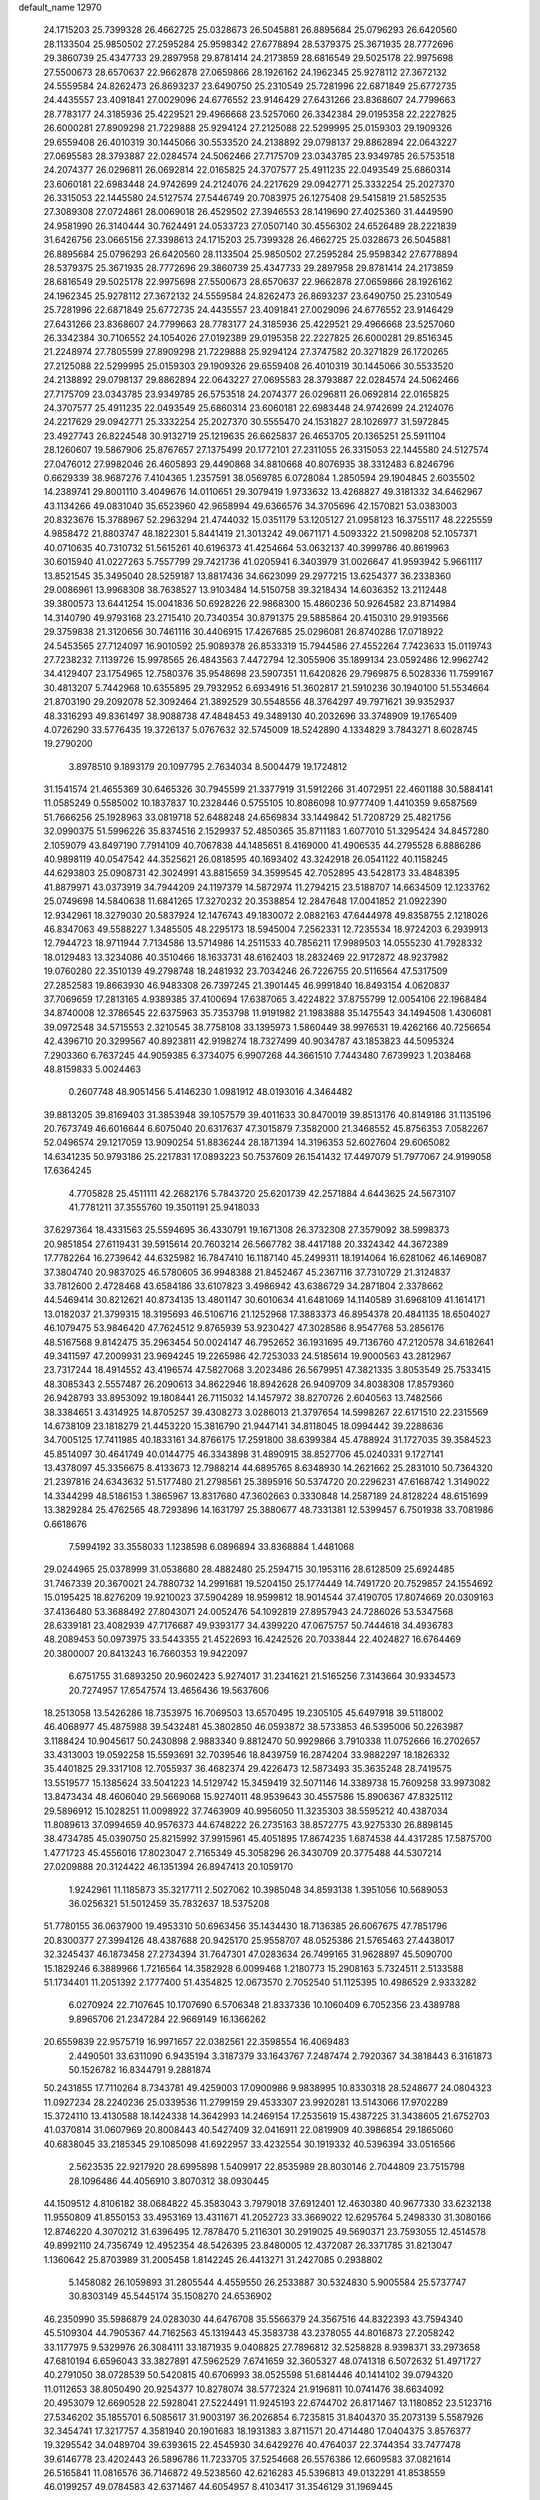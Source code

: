 default_name                                                                    
12970
  24.1715203  25.7399328  26.4662725  25.0328673  26.5045881  26.8895684
  25.0796293  26.6420560  28.1133504  25.9850502  27.2595284  25.9598342
  27.6778894  28.5379375  25.3671935  28.7772696  29.3860739  25.4347733
  29.2897958  29.8781414  24.2173859  28.6816549  29.5025178  22.9975698
  27.5500673  28.6570637  22.9662878  27.0659866  28.1926162  24.1962345
  25.9278112  27.3672132  24.5559584  24.8262473  26.8693237  23.6490750
  25.2310549  25.7281996  22.6871849  25.6772735  24.4435557  23.4091841
  27.0029096  24.6776552  23.9146429  27.6431266  23.8368607  24.7799663
  28.7783177  24.3185936  25.4229521  29.4966668  23.5257060  26.3342384
  29.0195358  22.2227825  26.6000281  27.8909298  21.7229888  25.9294124
  27.2125088  22.5299995  25.0159303  29.1909326  29.6559408  26.4010319
  30.1445066  30.5533520  24.2138892  29.0798137  29.8862894  22.0643227
  27.0695583  28.3793887  22.0284574  24.5062466  27.7175709  23.0343785
  23.9349785  26.5753518  24.2074377  26.0296811  26.0692814  22.0165825
  24.3707577  25.4911235  22.0493549  25.6860314  23.6060181  22.6983448
  24.9742699  24.2124076  24.2217629  29.0942771  25.3332254  25.2027370
  26.3315053  22.1445580  24.5127574  27.5446749  20.7083975  26.1275408
  29.5415819  21.5852535  27.3089308  27.0724861  28.0069018  26.4529502
  27.3946553  28.1419690  27.4025360  31.4449590  24.9581990  26.3140444
  30.7624491  24.0533723  27.0507140  30.4556302  24.6526489  28.2221839
  31.6426756  23.0665156  27.3398613  24.1715203  25.7399328  26.4662725
  25.0328673  26.5045881  26.8895684  25.0796293  26.6420560  28.1133504
  25.9850502  27.2595284  25.9598342  27.6778894  28.5379375  25.3671935
  28.7772696  29.3860739  25.4347733  29.2897958  29.8781414  24.2173859
  28.6816549  29.5025178  22.9975698  27.5500673  28.6570637  22.9662878
  27.0659866  28.1926162  24.1962345  25.9278112  27.3672132  24.5559584
  24.8262473  26.8693237  23.6490750  25.2310549  25.7281996  22.6871849
  25.6772735  24.4435557  23.4091841  27.0029096  24.6776552  23.9146429
  27.6431266  23.8368607  24.7799663  28.7783177  24.3185936  25.4229521
  29.4966668  23.5257060  26.3342384  30.7106552  24.1054026  27.0192389
  29.0195358  22.2227825  26.6000281  29.8516345  21.2248974  27.7805599
  27.8909298  21.7229888  25.9294124  27.3747582  20.3271829  26.1720265
  27.2125088  22.5299995  25.0159303  29.1909326  29.6559408  26.4010319
  30.1445066  30.5533520  24.2138892  29.0798137  29.8862894  22.0643227
  27.0695583  28.3793887  22.0284574  24.5062466  27.7175709  23.0343785
  23.9349785  26.5753518  24.2074377  26.0296811  26.0692814  22.0165825
  24.3707577  25.4911235  22.0493549  25.6860314  23.6060181  22.6983448
  24.9742699  24.2124076  24.2217629  29.0942771  25.3332254  25.2027370
  30.5555470  24.1531827  28.1026977  31.5972845  23.4927743  26.8224548
  30.9132719  25.1219635  26.6625837  26.4653705  20.1365251  25.5911104
  28.1260607  19.5867906  25.8767657  27.1375499  20.1772101  27.2311055
  26.3315053  22.1445580  24.5127574  27.0476012  27.9982046  26.4605893
  29.4490868  34.8810668  40.8076935  38.3312483   6.8246796   0.6629339
  38.9687276   7.4104365   1.2357591  38.0569785   6.0728084   1.2850594
  29.1904845   2.6035502  14.2389741  29.8001110   3.4049676  14.0110651
  29.3079419   1.9733632  13.4268827  49.3181332  34.6462967  43.1134266
  49.0831040  35.6523960  42.9658994  49.6366576  34.3705696  42.1570821
  53.0383003  20.8323676  15.3788967  52.2963294  21.4744032  15.0351179
  53.1205127  21.0958123  16.3755117  48.2225559   4.9858472  21.8803747
  48.1822301   5.8441419  21.3013242  49.0671171   4.5093322  21.5098208
  52.1057371  40.0710635  40.7310732  51.5615261  40.6196373  41.4254664
  53.0632137  40.3999786  40.8619963  30.6015940  41.0227263   5.7557799
  29.7421736  41.0205941   6.3403979  31.0026647  41.9593942   5.9661117
  13.8521545  35.3495040  28.5259187  13.8817436  34.6623099  29.2977215
  13.6254377  36.2338360  29.0086961  13.9968308  38.7638527  13.9103484
  14.5150758  39.3218434  14.6036352  13.2112448  39.3800573  13.6441254
  15.0041836  50.6928226  22.9868300  15.4860236  50.9264582  23.8714984
  14.3140790  49.9793168  23.2715410  20.7340354  30.8791375  29.5885864
  20.4150310  29.9193566  29.3759838  21.3120656  30.7461116  30.4406915
  17.4267685  25.0296081  26.8740286  17.0718922  24.5453565  27.7124097
  16.9010592  25.9089378  26.8533319  15.7944586  27.4552264   7.7423633
  15.0119743  27.7238232   7.1139726  15.9978565  26.4843563   7.4472794
  12.3055906  35.1899134  23.0592486  12.9962742  34.4129407  23.1754965
  12.7580376  35.9548698  23.5907351  11.6420826  29.7969875   6.5028336
  11.7599167  30.4813207   5.7442968  10.6355895  29.7932952   6.6934916
  51.3602817  21.5910236  30.1940100  51.5534664  21.8703190  29.2092078
  52.3092464  21.3892529  30.5548556  48.3764297  49.7971621  39.9352937
  48.3316293  49.8361497  38.9088738  47.4848453  49.3489130  40.2032696
  33.3748909  19.1765409   4.0726290  33.5776435  19.3726137   5.0767632
  32.5745009  18.5242890   4.1334829   3.7843271   8.6028745  19.2790200
   3.8978510   9.1893179  20.1097795   2.7634034   8.5004479  19.1724812
  31.1541574  21.4655369  30.6465326  30.7945599  21.3377919  31.5912266
  31.4072951  22.4601188  30.5884141  11.0585249   0.5585002  10.1837837
  10.2328446   0.5755105  10.8086098  10.9777409   1.4410359   9.6587569
  51.7666256  25.1928963  33.0819718  52.6488248  24.6569834  33.1449842
  51.7208729  25.4821756  32.0990375  51.5996226  35.8374516   2.1529937
  52.4850365  35.8711183   1.6077010  51.3295424  34.8457280   2.1059079
  43.8497190   7.7914109  40.7067838  44.1485651   8.4169000  41.4906535
  44.2795528   6.8886286  40.9898119  40.0547542  44.3525621  26.0818595
  40.1693402  43.3242918  26.0541122  40.1158245  44.6293803  25.0908731
  42.3024991  43.8815659  34.3599545  42.7052895  43.5428173  33.4848395
  41.8879971  43.0373919  34.7944209  24.1197379  14.5872974  11.2794215
  23.5188707  14.6634509  12.1233762  25.0749698  14.5840638  11.6841265
  17.3270232  20.3538854  12.2847648  17.0041852  21.0922390  12.9342961
  18.3279030  20.5837924  12.1476743  49.1830072   2.0882163  47.6444978
  49.8358755   2.1218026  46.8347063  49.5588227   1.3485505  48.2295173
  18.5945004   7.2562331  12.7235534  18.9724203   6.2939913  12.7944723
  18.9711944   7.7134586  13.5714986  14.2511533  40.7856211  17.9989503
  14.0555230  41.7928332  18.0129483  13.3234086  40.3510466  18.1633731
  48.6162403  18.2832469  22.9172872  48.9237982  19.0760280  22.3510139
  49.2798748  18.2481932  23.7034246  26.7226755  20.5116564  47.5317509
  27.2852583  19.8663930  46.9483308  26.7397245  21.3901445  46.9991840
  16.8493154   4.0620837  37.7069659  17.2813165   4.9389385  37.4100694
  17.6387065   3.4224822  37.8755799  12.0054106  22.1968484  34.8740008
  12.3786545  22.6375963  35.7353798  11.9191982  21.1983888  35.1475543
  34.1494508   1.4306081  39.0972548  34.5715553   2.3210545  38.7758108
  33.1395973   1.5860449  38.9976531  19.4262166  40.7256654  42.4396710
  20.3299567  40.8923811  42.9198274  18.7327499  40.9034787  43.1853823
  44.5095324   7.2903360   6.7637245  44.9059385   6.3734075   6.9907268
  44.3661510   7.7443480   7.6739923   1.2038468  48.8159833   5.0024463
   0.2607748  48.9051456   5.4146230   1.0981912  48.0193016   4.3464482
  39.8813205  39.8169403  31.3853948  39.1057579  39.4011633  30.8470019
  39.8513176  40.8149186  31.1135196  20.7673749  46.6016644   6.6075040
  20.6317637  47.3015879   7.3582000  21.3468552  45.8756353   7.0582267
  52.0496574  29.1217059  13.9090254  51.8836244  28.1871394  14.3196353
  52.6027604  29.6065082  14.6341235  50.9793186  25.2217831  17.0893223
  50.7537609  26.1541432  17.4497079  51.7977067  24.9199058  17.6364245
   4.7705828  25.4511111  42.2682176   5.7843720  25.6201739  42.2571884
   4.6443625  24.5673107  41.7781211  37.3555760  19.3501191  25.9418033
  37.6297364  18.4331563  25.5594695  36.4330791  19.1671308  26.3732308
  27.3579092  38.5998373  20.9851854  27.6119431  39.5915614  20.7603214
  26.5667782  38.4417188  20.3324342  44.3672389  17.7782264  16.2739642
  44.6325982  16.7847410  16.1187140  45.2499311  18.1914064  16.6281062
  46.1469087  37.3804740  20.9837025  46.5780605  36.9948388  21.8452467
  45.2367116  37.7310729  21.3124837  33.7812600   2.4728468  43.6584186
  33.6107823   3.4986942  43.6386729  34.2871804   2.3378662  44.5469414
  30.8212621  40.8734135  13.4801147  30.6010634  41.6481069  14.1140589
  31.6968109  41.1614171  13.0182037  21.3799315  18.3195693  46.5106716
  21.1252968  17.3883373  46.8954378  20.4841135  18.6504027  46.1079475
  53.9846420  47.7624512   9.8765939  53.9230427  47.3028586   8.9547768
  53.2856176  48.5167568   9.8142475  35.2963454  50.0024147  46.7952652
  36.1931695  49.7136760  47.2120578  34.6182641  49.3411597  47.2009931
  23.9694245  19.2265986  42.7253033  24.5185614  19.9000563  43.2812967
  23.7317244  18.4914552  43.4196574  47.5827068   3.2023486  26.5679951
  47.3821335   3.8053549  25.7533415  48.3085343   2.5557487  26.2090613
  34.8622946  18.8942628  26.9409709  34.8038308  17.8579360  26.9428793
  33.8953092  19.1808441  26.7115032  14.1457972  38.8270726   2.6040563
  13.7482566  38.3384651   3.4314925  14.8705257  39.4308273   3.0286013
  21.3797654  14.5998267  22.6171510  22.2315569  14.6738109  23.1818279
  21.4453220  15.3816790  21.9447141  34.8118045  18.0994442  39.2288636
  34.7005125  17.7411985  40.1833161  34.8766175  17.2591800  38.6399384
  45.4788924  31.1727035  39.3584523  45.8514097  30.4641749  40.0144775
  46.3343898  31.4890915  38.8527706  45.0240331   9.1727141  13.4378097
  45.3356675   8.4133673  12.7988214  44.6895765   8.6348930  14.2621662
  25.2831010  50.7364320  21.2397816  24.6343632  51.5177480  21.2798561
  25.3895916  50.5374720  20.2296231  47.6168742   1.3149022  14.3344299
  48.5186153   1.3865967  13.8317680  47.3602663   0.3330848  14.2587189
  24.8128224  48.6151699  13.3829284  25.4762565  48.7293896  14.1631797
  25.3880677  48.7331381  12.5399457   6.7501938  33.7081986   0.6618676
   7.5994192  33.3558033   1.1238598   6.0896894  33.8368884   1.4481068
  29.0244965  25.0378999  31.0538680  28.4882480  25.2594715  30.1953116
  28.6128509  25.6924485  31.7467339  20.3670021  24.7880732  14.2991681
  19.5204150  25.1774449  14.7491720  20.7529857  24.1554692  15.0195425
  18.8276209  19.9210023  37.5904289  18.9599812  18.9014544  37.4190705
  17.8074669  20.0309163  37.4136480  53.3688492  27.8043071  24.0052476
  54.1092819  27.8957943  24.7286026  53.5347568  28.6339181  23.4082939
  47.7176687  49.9393177  34.4399220  47.0675757  50.7444618  34.4936783
  48.2089453  50.0973975  33.5443355  21.4522693  16.4242526  20.7033844
  22.4024827  16.6764469  20.3800007  20.8413243  16.7660353  19.9422097
   6.6751755  31.6893250  20.9602423   5.9274017  31.2341621  21.5165256
   7.3143664  30.9334573  20.7274957  17.6547574  13.4656436  19.5637606
  18.2513058  13.5426286  18.7353975  16.7069503  13.6570495  19.2305105
  45.6497918  39.5118002  46.4068977  45.4875988  39.5432481  45.3802850
  46.0593872  38.5733853  46.5395006  50.2263987   3.1188424  10.9045617
  50.2430898   2.9883340   9.8812470  50.9929866   3.7910338  11.0752666
  16.2702657  33.4313003  19.0592258  15.5593691  32.7039546  18.8439759
  16.2874204  33.9882297  18.1826332  35.4401825  29.3317108  12.7055937
  36.4682374  29.4226473  12.5873493  35.3635248  28.7419575  13.5519577
  15.1385624  33.5041223  14.5129742  15.3459419  32.5071146  14.3389738
  15.7609258  33.9973082  13.8473434  48.4606040  29.5669068  15.9274011
  48.9539643  30.4557586  15.8906367  47.8325112  29.5896912  15.1028251
  11.0098922  37.7463909  40.9956050  11.3235303  38.5595212  40.4387034
  11.8089613  37.0994659  40.9576373  44.6748222  26.2735163  38.8572775
  43.9275330  26.8898145  38.4734785  45.0390750  25.8215992  37.9915961
  45.4051895  17.8674235   1.6874538  44.4317285  17.5875700   1.4771723
  45.4556016  17.8023047   2.7165349  45.3058296  26.3430709  20.3775488
  44.5307214  27.0209888  20.3124422  46.1351394  26.8947413  20.1059170
   1.9242961  11.1185873  35.3217711   2.5027062  10.3985048  34.8593138
   1.3951056  10.5689053  36.0256321  51.5012459  35.7832637  18.5375208
  51.7780155  36.0637900  19.4953310  50.6963456  35.1434430  18.7136385
  26.6067675  47.7851796  20.8300377  27.3994126  48.4387688  20.9425170
  25.9558707  48.0525386  21.5765463  27.4438017  32.3245437  46.1873458
  27.2734394  31.7647301  47.0283634  26.7499165  31.9628897  45.5090700
  15.1829246   6.3889966   1.7216564  14.3582928   6.0099468   1.2180773
  15.2908163   5.7324511   2.5133588  51.1734401  11.2051392   2.1777400
  51.4354825  12.0673570   2.7052540  51.1125395  10.4986529   2.9333282
   6.0270924  22.7107645  10.1707690   6.5706348  21.8337336  10.1060409
   6.7052356  23.4389788   9.8965706  21.2347284  22.9669149  16.1366262
  20.6559839  22.9575719  16.9971657  22.0382561  22.3598554  16.4069483
   2.4490501  33.6311090   6.9435194   3.3187379  33.1643767   7.2487474
   2.7920367  34.3818443   6.3161873  50.1526782  16.8344791   9.2881874
  50.2431855  17.7110264   8.7343781  49.4259003  17.0900986   9.9838995
  10.8330318  28.5248677  24.0804323  11.0927234  28.2240236  25.0339536
  11.2799159  29.4533307  23.9920281  13.5143066  17.9702289  15.3724110
  13.4130588  18.1424338  14.3642993  14.2469154  17.2535619  15.4387225
  31.3438605  21.6752703  41.0370814  31.0607969  20.8008443  40.5427409
  32.0416911  22.0819909  40.3986854  29.1865060  40.6838045  33.2185345
  29.1085098  41.6922957  33.4232554  30.1919332  40.5396394  33.0516566
   2.5623535  22.9217920  28.6995898   1.5409917  22.8535989  28.8030146
   2.7044809  23.7515798  28.1096486  44.4056910   3.8070312  38.0930445
  44.1509512   4.8106182  38.0684822  45.3583043   3.7979018  37.6912401
  12.4630380  40.9677330  33.6232138  11.9550809  41.8550153  33.4953169
  13.4311671  41.2052723  33.3669022  12.6295764   5.2498330  31.3080166
  12.8746220   4.3070212  31.6396495  12.7878470   5.2116301  30.2919025
  49.5690371  23.7593055  12.4514578  49.8992110  24.7356749  12.4952354
  48.5426395  23.8480005  12.4372087  26.3371785  31.8213047   1.1360642
  25.8703989  31.2005458   1.8142245  26.4413271  31.2427085   0.2938802
   5.1458082  26.1059893  31.2805544   4.4559550  26.2533887  30.5324830
   5.9005584  25.5737747  30.8303149  45.5445174  35.1508270  24.6536902
  46.2350990  35.5986879  24.0283030  44.6476708  35.5566379  24.3567516
  44.8322393  43.7594340  45.5109304  44.7905367  44.7162563  45.1319443
  45.3583738  43.2378055  44.8016873  27.2058242  33.1177975   9.5329976
  26.3084111  33.1871935   9.0408825  27.7896812  32.5258828   8.9398371
  33.2973658  47.6810194   6.6596043  33.3827891  47.5962529   7.6741659
  32.3605327  48.0741318   6.5072632  51.4971727  40.2791050  38.0728539
  50.5420815  40.6706993  38.0525598  51.6814446  40.1414102  39.0794320
  11.0112653  38.8050490  20.9254377  10.8278074  38.5772324  21.9196811
  10.0741476  38.6634092  20.4953079  12.6690528  22.5928041  27.5224491
  11.9245193  22.6744702  26.8171467  13.1180852  23.5123716  27.5346202
  35.1855701   6.5085617  31.9003197  36.2026854   6.7235815  31.8404370
  35.2073139   5.5587926  32.3454741  17.3217757   4.3581940  20.1901683
  18.1931383   3.8711571  20.4714480  17.0404375   3.8576377  19.3295542
  34.0489704  39.6393615  22.4545930  34.6429276  40.4764037  22.3744354
  33.7477478  39.6146778  23.4202443  26.5896786  11.7233705  37.5254668
  26.5576386  12.6609583  37.0821614  26.5165841  11.0816576  36.7146872
  49.5238560  42.6216283  45.5396813  49.0132291  41.8538559  46.0199257
  49.0784583  42.6371467  44.6054957   8.4103417  31.3546129  31.1969445
   8.5337871  31.6567245  30.2093647   8.0908248  32.2119548  31.6672638
  28.0809369   6.4333464  44.7346821  28.4994143   5.9488231  45.5506460
  27.1894028   6.7890208  45.1239217  53.3138410   6.8295818  37.5496268
  53.3678255   5.8652454  37.1624814  52.4368436   6.7850406  38.1095101
  51.9414746  48.0179229  33.7096809  52.3618711  47.6443920  34.5828730
  51.8722352  49.0333929  33.9136619  10.4517214  10.5113145  21.6768217
   9.7803835  10.6849227  22.4524234  11.2739714  11.0822570  21.9948097
   0.5195087  48.0781929  31.1966212  -0.2093897  48.4943085  30.6343229
   0.2576344  47.0832473  31.2863083  26.5482699  14.5150220  12.4398981
  26.4634712  14.5194566  13.4677034  27.3336370  15.1565965  12.2503911
  30.0867378   5.4394701  29.8621207  30.2741896   6.4369939  29.6667449
  29.0544737   5.3819256  29.8254371  43.9558194  24.7117710  25.4330427
  43.4209727  25.3452024  24.8135964  44.2733594  23.9646435  24.7956160
   8.6262763  32.8165382   2.4784627   9.2314071  31.9924305   2.4793888
   7.9119198  32.6025184   3.1971797  10.1732104  43.6599175  22.2670106
  10.1799486  44.6259033  22.6092525   9.1949860  43.3489115  22.4200129
  44.6875282  20.8532996  12.6378515  45.0267757  20.9482765  11.6697523
  43.7295284  21.2433311  12.6008418  18.6578457  37.5029998   2.5521797
  19.1136137  37.9816534   3.3518815  18.6531236  38.2050287   1.8153961
  47.5962486  37.5386172   5.0657250  47.2977526  36.5646151   5.2508567
  47.4185804  37.6427357   4.0501394  17.5727295  19.5100979  23.5548982
  18.2007280  19.1857005  24.3153159  16.8060258  18.8073316  23.5888824
  44.5896625  49.4528555  42.9894264  43.9679884  48.6802348  42.6901942
  44.6735723  49.2970462  44.0107659  43.9875294   0.7629108  46.6495929
  44.0860976   0.6244974  45.6239651  44.9811950   0.8590773  46.9489723
  43.0179571  33.3635457   5.2787932  43.1037652  34.2852902   4.8385407
  43.6655552  32.7628265   4.7648954   6.5773108  47.5954424   2.9432712
   6.6384545  46.6893007   3.4215781   6.6068274  48.2858506   3.7099022
  45.8573797   3.5528443  28.6760292  45.8866832   2.8312906  29.4067543
  46.4353407   3.1795621  27.9134721  25.0352527  47.7584703   4.1994085
  25.8708829  47.9124047   3.6338315  24.6665335  46.8486399   3.9091104
  21.7187044  20.6717224  10.0745478  21.4340918  20.9225058   9.1105078
  22.7453190  20.8348107  10.0582946  16.6304503  37.0698406  19.8853646
  16.9039872  36.7594160  20.8292373  16.3201599  38.0419207  20.0183950
  38.9806389  32.4033423   6.3846140  38.8852410  31.7094447   5.6255990
  38.2587053  32.1089945   7.0665822   6.9096218  40.5047369  33.7620504
   7.1477433  40.7857280  34.7233870   6.0801153  41.0828379  33.5360048
  21.1567652  11.5522265  24.1636585  21.2780002  12.4434047  24.6631726
  21.7833040  10.9040441  24.6918575  38.1619576  39.2245989  36.1873212
  37.7692189  38.8670369  37.0930616  38.6049395  40.1125585  36.4974414
  42.0859908  50.0312460  39.9298722  41.5509509  50.6698048  39.3296783
  42.9423081  49.8314179  39.4044493   9.3521811  10.7253599  17.2521956
   9.1169502  11.3761107  16.4801187  10.0714420  11.2484268  17.7843565
  25.2843149  30.1898258   3.1332487  26.2514770  29.9211586   3.3817613
  24.7675956  29.2966711   3.1760504  32.9080384  11.2911272   9.9433729
  32.7595567  11.0726735   8.9500633  33.9133246  11.2058749  10.0867394
  44.6313857  27.0731341  30.1266057  44.1445604  26.8115598  30.9961600
  44.0548763  26.6574698  29.3788991  42.4988345  50.8186857  34.3068932
  42.5613021  49.9278405  33.7805288  43.2008297  50.7194970  35.0502510
  17.6584959  11.6934550  41.5761506  17.4925290  10.7788275  42.0066336
  16.7325523  12.0280099  41.2917843  17.9517492  20.9991505  27.1808687
  17.3836101  21.0826648  28.0427967  17.2997927  21.2953519  26.4378338
  34.8649909  12.5269277  25.8417703  33.9233684  12.1536106  25.6013496
  34.8428716  13.4641807  25.3915250  38.5619038  17.6895874   6.2689965
  38.9034119  18.4562530   5.6623989  37.8983384  17.1876300   5.6610867
  35.7981354  10.6970968  30.2068632  36.8042673  10.7318549  30.4616593
  35.3556343  11.2483878  30.9677478  34.4345877  29.7063269  10.2141466
  34.7339033  29.4935674  11.1842707  34.2143918  30.7144573  10.2569616
   5.4801560  28.6154658  29.2305363   4.7708578  27.8648009  29.1949680
   6.3735707  28.1095679  29.2894336   3.7082528  36.9475403  13.3200637
   4.3180490  37.7342138  13.0526061   4.0240458  36.1727509  12.7340304
  48.1036852  17.1800018  13.7096601  48.2554088  17.0907968  14.7315404
  47.1966304  16.7008322  13.5648480  24.5667892  27.1795358  48.1461647
  24.4816643  27.8897701  47.4108137  23.8629989  27.4707113  48.8497990
  35.9503508  32.2923685  41.8589540  35.6292607  31.4626771  42.3950726
  35.3621404  32.2378279  41.0046425  14.2338945  47.0108973  17.5801836
  14.0468507  46.8779162  18.5750008  13.4850682  46.4907862  17.1002194
  31.3606604  13.1039193   6.3266726  31.8577372  13.7349407   6.9844658
  30.4362010  12.9780531   6.7573265  15.7992090  44.0389884  25.9449123
  15.7128101  43.7079058  26.9213209  16.8261726  44.0713639  25.7975402
  15.5011904   5.1464821  33.9226814  16.4922961   5.1875210  34.1748048
  15.0406996   5.8089511  34.5588166   3.0799058  35.6586641   5.3216207
   3.4468564  36.4370338   5.8926623   3.5314739  35.8182816   4.4010513
  41.8126751  46.8326130  19.8235625  42.6254648  46.2106578  19.9198078
  41.0107682  46.1941558  19.7210526  20.4775125   1.9000939  16.8224483
  20.7173242   0.8977205  16.8765238  21.3785522   2.3492548  16.5728198
  24.5036595   5.4460608   4.0092047  23.5403110   5.1541118   3.7851399
  24.4030324   6.4425341   4.2592689  44.9040430  35.5937211  46.7671634
  45.0210136  35.4896398  47.7725966  45.7363001  36.1417051  46.4726350
  38.6579004  14.3813143  22.0117931  37.6434226  14.4679202  21.8209369
  38.6986001  14.3074502  23.0421354  14.0921282  22.7951508   9.6591073
  13.4614301  23.0433851  10.4443007  13.6419746  21.9360266   9.2833384
  45.6500932  17.9630361   4.4580521  45.8766509  17.4220055   5.3157378
  45.1368328  18.7786073   4.8461060  12.7153789  26.9290924  42.2886370
  13.7285744  26.8529785  42.1032252  12.5943729  26.4243254  43.1791912
  21.5777089  35.7555767   5.6995935  22.0646309  36.5874682   5.3143054
  20.7933874  36.1759476   6.2260721   4.1752694  36.6436929  27.8451029
   4.3978846  35.7686196  28.3177307   4.9495872  36.8009524  27.1880468
  25.6283411  13.6602709  47.1690390  25.6875411  12.6412397  47.2764403
  25.2469403  13.9834452  48.0738950  24.1559121  33.3954818   0.4491040
  24.0837439  33.9322647  -0.4230020  25.0988615  33.0004785   0.4457298
  20.3997926  46.5137241   2.1056659  20.6143862  47.1265242   2.9044604
  21.0757074  45.7449775   2.1843729  17.0324882   3.9435352  43.8043988
  16.1787059   3.7226915  44.3428957  17.5733529   4.5386870  44.4509078
  50.0129177  26.2442868   1.5426885  49.1388908  26.0850295   1.0247015
  50.7389402  26.1826956   0.8051382  36.3499747  27.7754999   9.6919628
  37.1108906  28.3517537   9.2859309  35.5774999  28.4558037   9.7964470
  51.4540271  16.6106530  48.6191905  50.8606060  16.6333176  49.4509846
  51.7267531  15.6181687  48.5234619  15.6789019  20.1938903  34.6722139
  14.9870644  19.4745406  34.4144109  15.8392181  20.0274348  35.6804344
  17.1891540  35.2823797   5.9032256  16.6459786  36.1554870   5.7639842
  17.8152480  35.2664144   5.0821366  16.2987946  34.6837750  16.6760793
  15.8172946  34.2175343  15.8907237  17.2204944  34.9296374  16.2807381
  42.4627191  42.0616721   2.2371920  43.4517815  42.1598826   2.5375427
  42.1327425  41.2660328   2.8204194  15.5540033  48.0710715  48.7693428
  16.0059684  48.9154472  48.4294636  15.5307179  47.4444324  47.9428969
  29.3958655  42.8868235  19.4165331  30.4020957  42.6502962  19.3486093
  29.3666629  43.5491259  20.2141391  10.8424246  36.7024237  11.5120294
  10.6566526  37.7204115  11.4138233  11.4607002  36.6672981  12.3479780
  20.3893439  28.8045640  12.3537332  19.4689163  28.4955434  12.7598407
  20.9503376  27.9327018  12.4691297  13.0800728  39.8419587  29.0977815
  13.1876674  38.9355304  29.5884257  13.7627289  40.4500647  29.5819802
  11.0926519  19.4434178  27.7224291  10.5431069  20.3037592  27.6706423
  12.0644190  19.7459239  27.8351975   4.2987233  28.8192986  38.7822587
   3.9222648  28.2031804  38.0469715   5.3077379  28.8360673  38.6123707
  27.3653358  38.6310532  30.0931059  27.7068836  37.8689639  30.7054766
  26.5182648  38.2168193  29.6591376  32.1367484  15.3766293  17.9462392
  31.7501048  15.1375299  18.8773554  32.5548768  14.4750931  17.6375259
  40.9759225  28.9843748  21.1987034  40.8496353  29.2896130  22.1601637
  40.2947663  28.2181583  21.0757412  30.0011413  29.6472749   8.9598547
  29.5901221  30.3790467   8.3511752  29.4918093  29.8084725   9.8589396
  46.8647597  20.7585881  39.9602131  47.3518907  21.6686321  40.1329335
  47.5775675  20.2405634  39.4081050  11.4560439  23.8989089   2.4274063
  11.6767547  23.0034172   2.9032194  12.2258901  24.0292145   1.7762648
  51.0147087  15.6921577  42.7638697  51.8864685  15.4108122  42.2847512
  50.7482803  16.5614970  42.2643017  43.2307460  19.8679066  42.4605505
  44.0303233  20.4846996  42.2725116  43.2433467  19.1804930  41.7030700
  40.6156019  35.9329532   7.0702301  41.4825431  36.3939545   6.7323394
  40.9361352  34.9789853   7.3015757  30.8129719  46.5562647  41.1011796
  31.3910111  45.7231187  41.2777115  30.2394423  46.3131438  40.2893485
  13.0747311  44.9583153  47.3793805  12.1066956  44.6078785  47.3233061
  13.6476616  44.1067648  47.2625392   6.1860858  12.1132919  14.2701189
   5.5875642  11.2725151  14.2062158   6.3015757  12.4045891  13.2901285
  11.5171973   6.8757159  10.9457403  11.5080723   6.5508031   9.9678452
  11.6566875   7.8922389  10.8636311  21.2224795  18.0755658  10.7456565
  21.4576540  19.0676014  10.5657347  20.2971942  17.9744007  10.2886338
  51.0599867  12.4948334  10.4098414  50.1051312  12.4130761  10.8080014
  51.2339293  13.5177622  10.4501447  38.4992429  33.0636017  41.1137452
  37.5763169  32.7784717  41.4764944  39.0634267  33.2118156  41.9624938
  24.3294438  16.9698006  48.1492520  24.3866932  16.1459840  48.7632454
  24.0639545  16.5798643  47.2382188  35.1559961  16.0202348  37.3445965
  36.0482475  16.0698690  36.8228956  34.4597870  15.8176919  36.6157440
  24.1239226  20.5496511  40.3302803  24.0517059  19.9762256  41.1857833
  24.1958224  19.8508739  39.5741065  51.4873070   1.6452215  33.9251699
  50.7211146   2.3244254  33.8194219  52.3148830   2.1573770  33.5823854
  26.7116980  39.2297650  36.2218576  26.4458628  40.2103287  36.4111872
  26.3742070  38.7245924  37.0598499   3.6571138   8.3775763  24.6434787
   4.4642078   8.2098245  25.2785604   3.7213414   9.3974311  24.4707729
  40.0994337   7.7407741  33.1387609  40.0016124   8.3421162  33.9771201
  40.4431968   6.8495607  33.5306062  18.0524403  49.0177137  28.1549555
  18.5354530  49.4347557  27.3418583  18.7002491  49.2527575  28.9424181
  14.1314902  42.1545383  12.3401561  15.0551927  41.7159039  12.4788833
  14.2891408  43.1351804  12.6272773  45.4437259  21.4597867  42.2666323
  45.9457051  21.2211111  43.1358948  46.0795096  21.1775569  41.5152915
  47.8546357  13.8020699   9.2272033  47.3653410  13.1939126   8.5496409
  48.0446004  13.1927437  10.0292427  28.5806192  43.3125656  33.5351455
  27.5926818  43.4411494  33.7847622  28.6071997  43.4756199  32.5141219
   9.0081996  43.3674659  19.6081519   9.6395928  43.5686145  20.3804393
   8.9310513  44.2378986  19.0756065  25.5276748  22.5250981  34.8722666
  25.1758613  22.7984162  35.8065702  24.8196775  21.8559065  34.5370236
   9.3233097  28.4274885  39.7114019   8.4776697  28.4751848  39.1258715
   9.9937886  29.0372982  39.2017073  14.3893455   7.8918957  13.2769878
  13.5721221   8.3102460  13.7460440  14.5904005   7.0576607  13.8570877
   6.9994247  34.7469732  13.1190507   7.5667417  35.6103025  13.1496940
   6.1962362  35.0007873  12.5297263   4.4449105   9.4094982  16.7892287
   5.3722569   8.9493078  16.6383783   4.2026983   9.0905993  17.7454649
  17.4149348  38.2951655  28.0102393  16.9093912  38.9687903  27.4006925
  16.9462360  37.3948317  27.7741348  46.3555902  29.6420228  35.0494121
  45.7932605  29.6031718  35.9300899  45.9332291  30.4500817  34.5584417
  25.6492699  44.5762162  26.5662350  25.1845924  43.8014035  26.0661819
  25.4692607  45.3972608  25.9808369   4.1679034  37.8358373   6.6132721
   3.2092948  38.1520793   6.8064538   4.7091787  38.1602189   7.4309512
   6.0505938   3.3047195  27.6267943   5.6899350   3.1137794  26.6809882
   6.5284480   2.4366123  27.8943986  52.9858580   1.6480681  25.6005583
  52.8447577   1.8005744  24.5927333  52.5757090   2.4785886  26.0425899
   5.1698047  43.4127824  43.5113603   5.8454016  42.6653700  43.7595446
   5.2965245  44.0935637  44.2815996  28.0716026   5.6485434  38.1897090
  28.8663217   5.0056005  38.3029454  28.2827014   6.4270145  38.8327216
   9.4254501   0.5809246  42.5881886   9.2736684   0.7092010  43.6124160
   9.6317201  -0.4242258  42.5211282  15.4931254  26.8215357  41.9704722
  15.9589222  25.9469131  41.6784686  15.9504340  27.0472303  42.8698455
   9.5494819   3.7542864  11.5643847  10.3271599   4.2136440  12.0748294
   9.1625777   3.1028288  12.2586592   7.7249471  47.0342236  29.6914818
   7.1523629  47.9053658  29.7987159   8.5895616  47.2833492  30.2012316
  47.8065906  31.0228859  11.8840441  47.7755110  32.0123954  11.5449860
  48.8214775  30.8734335  12.0195269  45.0204205   5.5055701  41.4686121
  44.5919291   4.5967751  41.2279591  44.7761459   5.6267695  42.4668149
  13.3048503   6.5201163   4.9228591  12.3178322   6.4516155   4.6299586
  13.2593254   7.0349390   5.8163796  28.2598307  19.0214842  45.9039918
  27.9240285  18.9824875  44.9327834  29.2496784  19.3050578  45.8151559
  10.1381026  13.3860821   8.4290766  10.4530636  12.4116899   8.3072119
   9.3539968  13.4740454   7.7527427   0.6138439  37.6175342  11.1218701
   0.1241207  37.7139969  12.0268229   0.0680305  36.9018712  10.6239268
  31.1604599  24.3565983   5.9967132  31.9287305  23.8535077   5.5135388
  30.3205835  23.8233828   5.6968092   3.3338207   5.3644483  16.9873453
   2.6819469   5.1532926  17.7757254   4.1519277   5.7590102  17.4818765
  34.2529392  46.9075917  37.4853912  33.2293265  46.8587758  37.4990070
  34.4922934  47.4256674  38.3431414  41.1609962   8.5232671   8.5544254
  41.0667728   9.4106970   8.0320679  40.7626680   7.8211580   7.9102172
  43.4199912  39.3194313  11.1746745  43.8592651  39.6406907  10.2956654
  42.9237496  38.4518050  10.8639893  43.8915380  47.5766100  27.9056186
  43.6119869  46.6197076  27.6566094  44.3077140  47.9476043  27.0364396
  22.1673257  16.2918800  26.7452616  21.8550187  16.9744867  26.0275239
  21.8372424  15.3913647  26.3739096   2.2472177  27.6758327  12.9424802
   2.8497996  28.2684193  13.5339894   1.5171343  28.3318570  12.6171989
  41.7370269  48.1493934  11.1377818  40.7070215  48.1001727  11.0581271
  41.8846676  48.7043775  11.9923532  18.1497034   4.8792444  34.5619354
  18.1340032   5.4821939  35.3954243  18.4366097   3.9650738  34.8937360
  34.7308229  24.4494107  21.0875109  34.2828708  24.1118423  20.2189021
  34.6589201  25.4744008  21.0183189  15.9431169  48.4916422  21.5834419
  15.6447806  49.4201829  21.9266122  16.3495314  48.0613806  22.4444681
  20.7828782  21.0478179  43.8832070  21.5861213  21.6088773  44.1847572
  20.0466494  21.7397836  43.6768469  13.5500469  39.0873667  26.5352591
  13.2750012  39.3506069  27.4990139  14.5345439  39.4065939  26.4847850
  45.8917983   7.1500948  11.9002375  44.9091812   6.8743376  11.6961374
  46.3832314   6.8631670  11.0305596  24.9823627  10.5652807  11.5598435
  25.8359360  11.1463054  11.6117330  25.3272139   9.6809325  11.1461746
  18.6639402  15.2202934   5.4881053  18.7954805  15.4276078   4.4795938
  17.8175136  14.6151066   5.4780297  14.3715270  43.7928132  23.6172680
  14.0092694  44.7378117  23.4412267  14.8796349  43.8796124  24.5113589
  54.3104960  37.6370731  45.6954857  53.7967221  37.1628166  44.9391440
  54.4380753  36.9025843  46.4086868  26.5348686  15.3532766   7.5718327
  26.8860151  15.5322446   6.6166993  25.6451762  15.8860044   7.5965394
  30.0615005  35.9824409  28.3989820  30.3144862  35.7693983  27.4129506
  29.0420731  36.1390344  28.3349378  35.8919580  32.9243879  46.1907678
  35.2643788  32.4539510  46.8717586  36.3834583  32.1131704  45.7585508
  11.8794237  39.6435250  18.4823677  11.0368828  39.8551106  17.9372177
  11.5352028  39.4586409  19.4341505  18.6122436   4.8993979  24.7425387
  18.9444338   4.0081613  24.3306125  19.3209778   5.5797224  24.4143570
  31.6067027  50.6539480  30.5417151  32.5911495  50.3421741  30.5815674
  31.0933133  49.8309142  30.9149276  52.3707861  37.3001548  26.8225634
  51.7480434  37.1080095  27.6279232  52.6775097  38.2745899  26.9835162
  18.1091151  39.0755037   8.3679830  18.2405018  38.5001984   9.2092062
  18.6466492  39.9400672   8.5795824   8.6301429  50.4572743  20.6985900
   9.0277434  51.2028319  20.1025535   7.7062284  50.8405284  20.9623588
  42.8364619  39.8044614  43.1145521  42.8665999  40.8359633  43.2000556
  42.7585584  39.6533620  42.0958030  19.8313244  38.5641318  17.7426194
  19.1291403  38.8923865  17.0689040  20.7343156  38.7991370  17.3029059
  48.7779323  18.1239568  46.8173005  49.2793515  17.3142796  46.4224683
  48.3590172  17.7640509  47.6820525  18.5286879  17.1732377  21.4984660
  19.1257608  17.8667712  21.9632221  18.8578739  17.1871670  20.5185123
  51.5661879  40.0038831   2.1892997  51.4867875  39.4726853   1.3017888
  51.1102183  40.9025458   1.9457690  51.1523395  17.0242406  37.4253257
  51.4492786  16.0508213  37.2107136  50.1478067  16.9107658  37.6422348
  21.7054202  42.7108568  36.0456914  22.0539666  42.0433316  35.3324332
  21.2457358  42.0834671  36.7331291  19.7236722  38.9583293  20.4077629
  19.0338360  39.6972363  20.5689543  19.7452550  38.8433919  19.3840916
  41.2766023  40.6923731  12.1074290  42.1481221  40.2407126  11.7739599
  41.5416925  41.0453331  13.0432136  11.7080160  39.9061121   2.0563749
  11.1680522  39.1259168   2.4556784  12.6873665  39.5994076   2.1443783
  33.5243103  21.9816845  34.1210890  32.9490298  22.7493267  33.7123028
  33.1027761  21.8836709  35.0660131  15.8927493   8.4805317  32.4876820
  16.6240533   8.1591191  31.8345004  15.6789150   9.4276919  32.1981656
  11.9419215  47.5105064   9.6099499  12.5807823  47.8147492  10.3630229
  11.3902682  46.7631260  10.0205610  30.0800272  22.7296018   2.4529359
  30.9656426  22.2034744   2.4197305  29.8882575  22.8252596   3.4619925
  12.3420984  36.0248847   9.2419392  11.8261004  36.3208419  10.0784844
  13.2717876  36.4661953   9.3563732  49.4559910  32.6974582  29.6335635
  49.7200531  33.6215325  29.9746340  49.9298172  32.0395533  30.2592703
  27.4599604  21.9224585   2.5884585  27.1046994  22.8193259   2.9773167
  28.4407981  22.1647858   2.3505066  32.0931235  36.3549592   4.6244229
  32.5890939  35.9489469   5.4276573  32.2692538  37.3704647   4.7240372
  51.0341038   0.0759209  43.6667455  50.0874366  -0.1664679  43.3676809
  51.6402795  -0.5939793  43.1832796  47.1870259  44.4619738  38.6952686
  48.2009921  44.3646611  38.7812677  47.0375069  45.0068295  37.8414283
  16.2812771  28.4800871  16.1283982  16.5826444  27.6815337  16.7030029
  15.2591864  28.3552435  16.0573633  36.8496964   5.9002933  27.0894182
  37.0544794   5.7521976  28.0929137  36.4798280   6.8641068  27.0606562
  23.6876381  41.0001847  37.9225688  24.0005689  41.2155864  38.8813369
  22.6724349  41.1350783  37.9536921  13.3522832  45.3204660  40.7239353
  13.4628121  46.1516436  40.1256391  14.1986273  44.7619642  40.5392756
  50.5156354  42.3359542   1.2082186  51.0320897  42.8129196   0.4753510
  50.6023587  42.9677269   2.0308198  22.5036364  45.0360305  30.2743091
  23.4699653  44.8727942  29.9526430  21.9893324  44.2206479  29.9087014
  50.4410857  24.7703996  41.0044380  49.8824497  25.2217987  41.7532056
  51.0242173  25.5470924  40.6515142  12.8373740  11.7669536  15.3018125
  12.6169652  10.7723993  15.2133079  13.6050648  11.9185773  14.6301775
  48.8973274   5.8029657  37.7575984  48.1497479   6.0437422  38.4118651
  48.7885047   6.4563699  36.9706275  22.4627236  28.2604367   9.0910875
  22.8881918  28.5484799  10.0009838  21.4905041  28.6401417   9.2071501
  24.2760027  14.1873975   2.8063507  23.4245355  14.0379028   3.3722573
  24.5286476  15.1676340   3.0000175  43.3198491  40.5200222  47.4056235
  44.2326163  40.1119276  47.1341094  42.6665560  40.1018735  46.7206447
  19.4486689  47.5991018  38.3424132  20.4806558  47.6617342  38.3707313
  19.2812507  46.5791932  38.4189957   7.0717450   6.4752202  14.1656571
   7.4934503   6.3754986  13.2161660   6.1385025   6.8801843  13.9388619
  16.6226115  21.2881289  29.5124766  15.7036543  21.1362580  29.9645179
  17.2567093  20.6861905  30.0676325  36.3289495  32.5123076  22.7357454
  35.7667323  31.6675990  22.5539867  35.6140902  33.2431352  22.8986006
  27.3832503  25.3530457  16.4491576  27.4541390  24.5474144  15.8167184
  27.4551460  24.9575462  17.3904327  27.6140133  45.4214058   5.2218544
  26.8807147  44.6932497   5.1242169  27.8448314  45.6820839   4.2699375
   8.7684427  45.1277974  35.7951338   8.4640664  45.1030264  34.8016621
   9.2966978  46.0076115  35.8610413  42.7747613  17.3167053   1.1147386
  42.8430038  16.9549775   0.1394511  42.0074642  16.7530397   1.5109038
  13.2174628   9.1092932  25.6851005  12.3433007   9.5859920  25.9872639
  13.9455518   9.8069982  25.9265074  10.2587256  47.6547436   5.7898159
   9.7339814  47.0482050   6.4474417  11.2224786  47.6142196   6.1724172
   4.6819066  41.8793791  33.0443287   3.9823753  42.3624864  33.6309344
   4.6601264  42.4147999  32.1584893   5.9849410  22.7173507   4.4083305
   6.1592049  22.8690049   3.3977394   5.6164978  21.7482997   4.4314170
  31.2188626   1.6455188  44.0525043  32.2226377   1.8150056  43.8559194
  30.9960426   2.3847161  44.7450768  32.4123533  34.6123826  29.0778430
  32.2142067  34.1598627  29.9842689  31.5378288  35.1056324  28.8523076
   8.6325619  30.6792975  18.0311640   7.6595509  30.6966173  17.6796583
   8.9652352  31.6438264  17.8548135  31.7282280  24.1096655  12.9709869
  32.4551908  24.8263113  12.8789563  32.2047005  23.2204231  12.8057109
  16.7061254   2.2651311   7.7170033  16.2339859   3.1475607   7.9572402
  16.1195367   1.5362109   8.1386533  40.4159981  33.9431650  25.4780615
  39.4660855  33.7965368  25.0771015  40.6278402  34.9123946  25.1743562
  38.5976390  37.3553301   1.1092772  38.5334659  36.4925530   1.6805980
  37.6959830  37.8189736   1.2714368  52.0643881   9.0109253  17.8865981
  51.4359579   8.7685078  18.6679589  51.4356376   9.1449147  17.0855538
  45.5875112  21.1733719  48.3362915  46.5320228  21.0152562  47.9351812
  44.9798336  21.1666811  47.5019489   5.0653077  20.8423440  25.9770765
   4.9267044  21.2191107  26.9371827   5.3867532  19.8800619  26.1613622
  45.9384660  20.9479000  26.0098840  46.6517254  20.2120056  25.8756987
  46.3442732  21.5307253  26.7628213  46.1051542  41.5854535   0.7925858
  45.6811526  41.9094424   1.6766153  45.5865994  42.0981625   0.0674267
  30.2172097   3.8890866  37.8607956  29.8097536   3.5313921  36.9831520
  30.6441069   3.0515914  38.2892529  28.0543127  28.6210216  39.6991461
  27.9066888  27.6269712  39.4438858  27.1218804  28.9088042  40.0390825
  55.1409029  20.4466370  33.0734417  55.7920079  19.6524745  32.9777483
  54.9123166  20.4531386  34.0781431  23.8829920   6.0002349  39.3308084
  22.8843806   5.7433051  39.3040457  23.8899417   6.9769968  38.9869057
  25.4994188  49.9525300  27.2264153  24.9884364  49.2017377  27.7276759
  24.7492293  50.4009977  26.6669533  24.0360019   1.2027305  40.0592211
  25.0051986   1.0076316  39.7634536  24.1509069   1.9212487  40.7925164
  35.1342961  20.0900408  29.3605521  35.8810403  19.5381154  29.8159594
  35.0658642  19.6688109  28.4197123  29.6681424  48.9809105  25.6237209
  28.6483566  49.0491203  25.4491420  29.8445266  49.7560561  26.2839199
  40.5386431   6.9057588  22.4641850  40.0483625   7.3318827  23.2668058
  40.2531504   7.4961744  21.6639047  39.9277761  33.5782242  30.8716377
  39.7628340  34.5887526  31.0211294  39.3080658  33.3501629  30.0772530
  27.1825559  23.4910468  14.3553027  26.7683944  22.5610768  14.5185363
  26.6307257  23.8669257  13.5685973  40.9916707  10.5292846  21.2142949
  40.4010210  11.2591986  20.7738834  40.5957250   9.6538055  20.8281048
  19.0005212  15.8825123   2.9001467  19.5448277  15.0562367   2.6042250
  19.6434324  16.6704202   2.7864165   9.9274406  21.4364544   9.1963111
   9.7042829  21.7355390   8.2442237   9.7579100  22.2529185   9.7902656
  47.7912352  36.5196659  28.4165328  47.5364688  36.4975842  29.4176050
  46.9488256  36.1130593  27.9623015  21.2165959  18.0611558  24.9574063
  20.2942521  18.3520646  25.3353491  21.0878461  18.1745278  23.9335120
   1.9701824  16.1723559  24.7139590   2.6105139  15.4762351  25.1378372
   1.4278788  16.5083232  25.5293680  11.7983050  27.0964340  17.6504836
  11.0669313  27.5838103  17.1009870  11.6221793  27.4558859  18.6108574
  19.1811000  33.4949710  41.3071858  19.7636586  34.3091926  41.5679621
  19.0231672  33.6324625  40.2984217  53.4318729   5.4894430  13.7463988
  54.1254610   6.1228842  14.1617515  53.4064466   4.6832654  14.3783286
  10.1934216  32.2173526  22.0643392  10.4413220  33.1115701  21.6044563
   9.3548104  32.4617038  22.6158780  43.2741495  13.1181155   4.3859309
  44.0306753  12.9839247   3.6908672  42.4696023  12.6294497   3.9584277
  31.2929093   1.6469246  39.0590778  31.0170115   1.8905082  40.0309661
  30.8900299   0.7093486  38.9281814   9.4827113  11.8449507  37.3434455
   9.8169579  11.1534053  36.6782152   8.5042199  12.0092602  37.1232498
  36.2464091  35.8462761   6.1546553  37.1154399  35.4383629   5.7628950
  36.5926447  36.3432816   6.9988565  28.1849370  14.1258899  16.9147970
  28.5742694  13.3907826  16.3100603  28.5196758  13.8604090  17.8589710
  32.3780530  11.6509919  25.3618973  31.7853755  12.4142764  25.7316526
  32.0591168  10.8214758  25.8667834  48.6559092  20.2272222   3.0275467
  48.5089382  19.2460018   3.3213322  48.3301552  20.2594323   2.0666353
  41.1733796   2.7794231  29.1667843  40.6555070   3.6198545  28.8450190
  41.0063781   2.7408101  30.1655577  32.0564384  43.9754186  46.0175983
  32.5870651  44.4717786  45.2876801  31.9093630  44.6544446  46.7554380
  39.6952466  16.5968704  20.7947899  40.2972690  16.9997582  21.5326248
  39.2920798  15.7596250  21.2487570  24.7843645  50.6083223   8.9117108
  23.9923970  50.6998877   8.2577067  24.5963400  51.3281898   9.6261486
  39.4521371  24.2887814  44.6110210  39.7030682  23.3888354  44.1916751
  39.3038849  24.0823890  45.6089080  45.3642566  39.1864158  43.7724706
  44.3856233  39.3558969  43.4914124  45.5255611  38.1978268  43.5341585
  47.5861253  19.2070369   7.0869860  48.5599683  19.0936796   7.3929008
  47.2360887  18.2581087   6.9486036  54.1483732  23.9143132  33.2486342
  54.2712371  23.7164157  34.2549058  54.6130761  23.1359193  32.7822364
  22.6492071  40.9219051  34.2444234  22.8144759  40.0416021  34.7457380
  22.3670040  40.6324308  33.2979154  28.2305329  11.4833984  31.2887588
  29.1947195  11.5757724  30.9123663  27.6477223  11.7567930  30.4709839
   9.9577327  28.7858705  16.5617283   9.3944791  29.4121773  17.1558620
   9.2529063  28.2305115  16.0495784  20.3576253  13.5617493   2.5643253
  21.1044171  13.6363491   3.2747681  19.9828825  12.6132788   2.7045077
  28.3592450  33.7401838  14.1909977  28.5223656  34.7685233  14.3152123
  27.4175287  33.6264130  14.6204675  42.4652940   5.4145497  31.4544296
  42.7638416   5.0605198  30.5332754  42.7545918   6.3998129  31.4447204
  38.3925720  35.0829274   2.5381720  38.5321350  34.9885658   3.5472290
  38.6424493  34.1771549   2.1394890  28.6864869  33.6618385  38.9291962
  28.2090956  32.7812258  38.6515757  29.5922030  33.5837568  38.4248802
  43.0246705   3.4017205  33.1300453  42.3984515   3.3402053  33.9444903
  42.6540704   4.2006345  32.5876358  41.3037285  46.3634957  33.9945708
  41.6876251  45.4160919  34.1545919  40.5044698  46.1925505  33.3615744
  43.7765993  10.6635056  18.0194601  44.6750336  10.8190631  17.5709947
  43.6615780  11.4650509  18.6622615  16.8044372  51.3011002  44.1834508
  17.4807254  50.5735316  44.4790116  16.8308565  51.9753748  44.9737944
  11.8686695  27.8132053  26.4975782  12.3112109  27.0120555  26.9349359
  12.6338901  28.4735835  26.3050670  15.4529114  36.1594965  31.6178898
  15.3628582  35.8608742  32.6056855  16.3066722  36.7294667  31.6152643
  15.5936915  43.3076947  28.5627873  16.2007241  43.8424769  29.2065985
  15.2833324  42.5113628  29.1428221  11.1288416  26.0139400  33.3243448
  11.2327405  26.5876919  32.4834755  10.9844123  25.0593770  32.9787333
  33.9063760  12.1875721  38.4265190  34.5902508  12.8895873  38.7480146
  34.3828831  11.7075630  37.6558951   3.5375091  50.7824102  17.3652317
   2.7772345  51.4726195  17.4127463   3.3335629  50.2400732  16.5158278
   9.3674147  16.3686398  15.2513095   8.8058850  15.7667737  15.8845151
  10.2648891  16.4499631  15.7704769  12.9566967  45.7129844  43.4048853
  12.9821682  45.5719894  42.3794397  13.1492766  44.7699149  43.7775943
   2.2017298  28.7866721   1.9168131   1.2574467  28.5748923   1.6123539
   2.5930488  27.8596161   2.1899668  27.3597638  38.5181979  40.6482044
  26.9758308  39.3500225  41.1259403  28.3363740  38.7989979  40.4374374
  19.0300682  37.0712299  45.9687122  19.3906788  36.2886494  45.4013688
  18.3747051  36.6198847  46.6266036  28.0772445   8.4886288  14.8513937
  28.9195277   7.9166542  15.0070817  27.7299208   8.1741247  13.9349802
  48.5507142  21.7010306  33.1370457  47.6585904  21.6252784  33.6066856
  48.9447625  22.6031884  33.4455140  41.1556588  33.3988940  46.0664998
  41.0150657  34.1447158  46.7502339  42.1308786  33.5231615  45.7487614
  52.8911215   6.2169735  26.4387644  52.1787334   6.7799629  26.9343553
  53.7711786   6.4750963  26.9102382  30.5216377  40.8471963   1.0453155
  31.3200624  40.5812168   0.4436360  30.5095790  41.8854668   0.9522305
  49.5414507  14.9560380   7.4640055  48.8558419  14.4744724   8.0783257
  49.8751636  15.7276185   8.0742350  40.5282065  15.9035747   2.0652180
  39.9631176  15.3497265   1.4076890  39.9219193  16.7268494   2.2556445
  12.5590227  39.5369537  45.9398892  13.2355161  39.7909291  46.6780183
  12.0971801  40.4414074  45.7291961  42.0378045  26.1201497  19.2129929
  42.1760144  26.0335042  18.2007160  42.5789959  26.9539167  19.4751167
  22.5805441   4.2600572  45.3058319  22.5921402   5.0834436  44.6846893
  23.4594607   3.7676342  45.0674537  46.1962699  25.4262551  26.7978348
  46.7173767  24.5881742  27.0200046  45.3965298  25.1180906  26.2335766
   3.8832218   5.6638810  44.3104001   4.5365185   6.2985792  43.8551856
   3.2974036   5.3006322  43.5449770  34.7634875  30.3490606  43.3099743
  35.4216740  30.4053532  44.0970778  33.8715285  30.6834367  43.6880355
  12.5954909  16.7283007  38.4495900  12.1417433  16.4365531  37.5715953
  12.6733988  17.7507745  38.3585175  15.0606330  27.8927719  21.0105466
  15.9964870  27.6278913  20.6949946  14.5641311  27.0062009  21.1574799
  55.0649373  43.7260000  40.2691859  55.9715594  43.2284965  40.2565490
  54.5314209  43.2054824  40.9960547  31.6912730  18.3522304  43.6339125
  31.8844908  17.4304894  44.0687111  31.2684552  18.8843384  44.4164169
  33.7412790   6.2357004  10.9044301  34.1814261   7.0831977  10.5144360
  34.2255178   6.0896875  11.7968651   3.1033956  22.2142878  24.4591058
   2.8637390  21.5948887  23.6876192   3.7399338  21.6761290  25.0544162
  31.1688224   8.4226098  33.6094592  32.1706403   8.1629233  33.7226617
  31.1618311   8.8213156  32.6476997  34.6801716  42.2741182  32.2404778
  34.2264616  41.6266163  31.5808134  35.6667857  42.2824943  31.9614020
  16.2028223  28.3760458  39.8518099  15.9358488  29.3370819  40.1352235
  15.9203895  27.8068345  40.6699257   4.7813679  19.0235945  16.3568579
   4.7055423  18.3809364  15.5617220   5.2141977  18.4545249  17.1023949
  15.3732351   7.4102449  42.5210094  16.0690261   6.7521181  42.1418131
  14.7480257   6.8180833  43.0815953  31.9988423  30.9514119  26.4759573
  31.2684660  31.6618466  26.6597077  32.3102033  31.1667293  25.5151424
  36.8612354  42.3295523   0.2083796  37.7592201  42.3466009  -0.2865495
  36.7369787  43.2690780   0.5869420  53.2957555  29.8613587  20.1267636
  53.9677905  29.1367003  19.8806811  53.4318795  29.9880717  21.1501605
  28.1171192  43.3484090  26.3493361  27.7630278  42.4047202  26.1215722
  27.2575604  43.9003873  26.4897027  14.7158497  50.9150563  34.9731695
  14.4455549  51.4758401  35.8062718  15.3033473  50.1668331  35.3757435
  43.1266757  34.9221404  15.7112456  42.2456761  35.0286779  16.2433143
  43.4710302  33.9949920  16.0154808  48.1521996  40.5894578  46.6462297
  47.1519466  40.3393336  46.5903563  48.3003703  40.7299070  47.6656540
  18.4389202  12.2899969  37.6479634  18.5971512  12.7917791  36.7584361
  18.3922731  13.0530559  38.3452538  35.9699954  25.8958985  36.0523323
  35.4024774  25.6217831  35.2280568  36.0454666  25.0030716  36.5806704
  49.8256677  45.6854081  10.6624222  49.7297920  44.6705637  10.4755537
  50.3144938  46.0335322   9.8240120  43.0806721  15.9970062  38.5140273
  42.6883477  16.4885334  37.6957580  42.5467598  15.1139211  38.5456511
   9.0911879  35.9977740  36.3348916   8.9993125  36.8369732  35.7443953
   8.4157401  36.1413686  37.0932680  14.0797809  32.9087031  34.3875219
  14.3267964  32.3527487  33.5536429  14.2699378  32.2695249  35.1758805
  16.7181564  47.7389028   1.9025455  16.2266427  47.9851690   1.0268050
  17.3030142  46.9304094   1.6106663  15.4552491  40.5452031  15.5723678
  15.0133249  40.4568877  16.5120291  15.5359716  41.5823139  15.4793599
  38.8289725  31.5602013  22.0895747  39.0191698  31.5513670  21.0966142
  37.8842867  31.9454722  22.1943322   0.7215294  16.1392158  17.1978511
   1.0349611  16.7345921  16.4184919   1.5882188  15.9516218  17.7276546
  36.9904020  18.6043481  30.6658463  37.1660613  18.9403042  31.6228819
  37.9167511  18.6143985  30.2179485  53.5738767  42.4831663  42.0881259
  53.8607981  42.8454124  43.0132991  52.5796266  42.2523999  42.2189917
   7.4677205  38.7904057  10.8758557   8.4234385  39.0197518  11.1715608
   7.5227261  37.8132611  10.5629784  17.3679944  49.0450484  15.5256578
  16.9492758  48.0900859  15.5597289  16.8106780  49.5476283  16.2385465
  40.5263636  11.8152303  34.3960850  40.6769663  12.8308873  34.5278638
  39.5353837  11.7572313  34.1109970  15.2109984  27.7043292  37.4546718
  14.4181989  28.3568925  37.3275376  15.5965573  27.9838488  38.3769985
  42.4440467  26.4531317  23.9813394  42.2135737  26.0351092  23.0602637
  41.5091483  26.5333685  24.4284736  49.9894769   3.1354281   8.1539236
  50.3225431   3.0244912   7.1807249  50.2119510   4.1398394   8.3470834
  28.7980752  49.4819675  20.9857751  28.6153187  50.4293340  20.5938164
  29.6546400  49.6309870  21.5423553  26.2812944  35.7932972  18.8923075
  25.6851584  35.4635638  18.1060052  25.5879240  36.1113104  19.5841741
  12.8318158  13.6921197  17.1490563  12.3835732  14.5296863  16.7672320
  12.7940979  13.0064514  16.3720742  20.6246904   2.4882729  31.4741433
  19.6354467   2.7736914  31.3799350  20.7500740   2.3866760  32.4923518
  15.9481812   0.8386356  27.9666509  15.2348719   1.3823773  28.4428674
  15.9485373  -0.0702378  28.4858571  14.7447561   9.6021929  36.2006492
  13.9710010  10.2143607  36.4994109  15.4971853   9.8056236  36.8759976
  32.8227271  14.1124604  22.5133849  33.2391504  14.4765874  23.3765001
  33.4956798  13.4102253  22.1823980   4.3453664  20.0175231  32.5713059
   4.1632714  19.1187777  33.0371033   4.2206807  20.7047561  33.3472547
  26.4479218  27.2082917  11.8233759  26.3877176  27.3863370  10.8060573
  27.4660694  27.2260449  12.0070288  50.9261506   8.7850814  40.8681224
  51.8871761   9.1625713  40.9038474  50.3867358   9.5733227  40.4671649
  20.7420236  20.2626768  34.0319205  20.3710091  19.3283448  33.8019321
  19.9162842  20.7814126  34.3512850   8.2636888  26.0914406  23.1779959
   8.2886237  27.0770929  22.8464848   7.7495140  26.1897170  24.0782261
  24.2531415   1.5772728   6.0818757  25.2350536   1.8805990   6.2243242
  23.7282966   2.4655251   6.1937942  36.9254597  30.2792949  32.6941996
  36.9316414  31.1754203  32.1728849  35.9555131  30.2305643  33.0529861
  22.2315245  13.7315180   4.5033555  22.2619794  14.5614160   5.1363921
  22.2636554  12.9406121   5.1409420  45.9182463  22.4769266  14.4157978
  46.5831268  21.8791174  14.9336066  45.4736796  21.8153619  13.7537921
  14.3864607  40.3402770  47.8473861  14.1035478  40.1896429  48.8126249
  15.2462707  39.7677886  47.7409537  38.1317420   8.1097217  45.8215923
  38.7013971   7.4219103  45.3136709  37.6256830   8.6118049  45.0734332
  27.6944489  39.4918215  13.7859822  27.7199720  40.0151091  14.6836823
  28.6239031  39.0581657  13.7365738   1.8427802   6.8228804  26.0112114
   2.2700366   5.8879529  25.9103393   2.4795599   7.4413754  25.4916379
  44.6024619   9.6976539  45.4538317  43.5859129   9.7769040  45.6324432
  44.9590241  10.6374372  45.6906192  40.6885208  29.2817179  38.6345561
  40.8877871  29.9125321  39.4160782  40.0006215  28.6125421  38.9929812
  39.8185775  12.5169561  27.2712919  38.9164191  12.2684691  26.8436365
  39.5671889  12.8654343  28.2070002  40.2193286   1.6367514  17.1196143
  39.6696042   2.4090224  17.4762972  40.4376285   1.8646156  16.1488494
  17.2489091  38.7295816  44.8897304  18.0293347  38.1175231  45.1972234
  16.7421181  38.1266927  44.2115994  22.0314774  34.6500869  16.5739877
  21.3060627  34.9108248  17.2307799  21.5414818  34.2262808  15.7768720
  12.0774013  35.1675834   4.7871341  12.6507364  34.3857869   5.1543990
  11.4443882  35.3829740   5.5746883  24.6006209  42.1631721  30.9331061
  25.5270951  41.7277144  31.0410502  24.7645563  42.9362789  30.2715189
  38.8268665  32.6973984   1.1009955  37.8667035  32.4521862   0.8195324
  39.1954615  31.8051025   1.4794523  14.3774425   6.9217592  35.7535125
  14.1894390   6.5663954  36.7030093  14.6523428   7.9040175  35.9041978
  34.3287616  40.5612546  34.3296793  34.4889730  41.2994272  33.6270763
  34.1077395  41.0833014  35.1899933   6.7138445   5.7874666   9.4382586
   6.6225684   4.7779001   9.2312882   7.4972316   6.0869469   8.8336598
  38.7492961  17.8585287  39.8146414  39.5225979  17.8258283  40.5072166
  39.2297398  18.1729481  38.9537351   1.0205910  16.6898844  44.4658877
   1.7204146  16.5058190  45.1954684   0.9270111  17.7134311  44.4509003
   7.8052525  13.9940452  25.3016579   8.2410169  13.1885746  25.7858869
   8.3437803  14.0437219  24.4154380  39.6575537  10.0094949  47.0535278
  39.0907347   9.2281133  46.6987706  39.0514873  10.8328632  46.9307054
   4.6893576  42.1159722  39.5031282   4.6789148  41.1398413  39.1581904
   5.6869924  42.2532319  39.7615519  26.8142256  22.7610638  45.7471222
  26.5874143  23.5854340  46.3181284  27.3342833  23.1413613  44.9462572
  48.3942460   6.8809969  19.8788201  47.7731024   7.5637366  19.4340728
  48.5141654   6.1365651  19.1801143  45.8751239  21.0119118  10.1037057
  46.7790080  20.6788278  10.4919458  46.1551038  21.8376038   9.5521023
  15.4698581   2.2932760   5.2591870  15.4766780   1.2575333   5.2139954
  16.0512040   2.4780732   6.0964113  22.4310786  41.2188864  18.4095604
  22.3666653  40.4495391  17.7170257  21.4386291  41.3856457  18.6572028
  29.3057765  28.1526500  18.5423505  29.8832450  27.2923551  18.4988682
  28.4119091  27.8004679  18.9535771  16.6120905  38.8919246  47.4684545
  16.7368795  37.8962222  47.7103507  16.7679248  38.8983529  46.4420495
  53.3859619   3.0485053  15.1569515  54.0929916   2.8840440  14.4086184
  53.6559616   2.3644125  15.8786801   8.2651475  35.6124432  20.1943990
   7.6975124  35.6799307  21.0508872   9.1753937  35.2568664  20.5248916
  33.3534447  27.4018545   6.3751912  33.6759469  26.6216841   6.9727975
  33.0286373  28.1050848   7.0517185  41.0563886  13.5269802  18.6353484
  40.3507336  13.1076774  19.2720223  40.7425366  13.2129270  17.7042713
  40.9872026   2.8110729  43.9648208  40.3176275   2.0396927  43.8102973
  40.6726782   3.2395073  44.8410280   9.9804045  46.7300093  12.5882401
   9.7314931  47.7334227  12.5296152   9.6499173  46.3592261  11.6743877
  46.5812165  20.7969054  44.6291371  46.9806712  21.0050453  45.5651315
  47.2418457  20.0712423  44.2788527  45.4099604  29.5879683  29.9299525
  45.1147787  28.5955762  30.0122559  45.6206646  29.6833880  28.9195979
  26.8232134  18.9603219  36.3574763  27.3215717  19.7555165  36.7822738
  27.3444205  18.7788735  35.4877200  16.9323803  47.6169734  23.9098434
  16.4799482  47.3048653  24.7799082  17.9043305  47.7657761  24.1533849
  45.5663472  50.0511587   7.4046850  44.8658893  49.7437971   6.7350517
  46.2492260  49.2746411   7.4402645   0.6030667  20.1265157  15.4555553
   0.7704171  19.1528199  15.1812641  -0.4073016  20.2606459  15.3694694
  51.8001016  26.5044707  14.7163867  51.4039139  26.0179188  15.5357157
  52.7401675  26.0514028  14.6270573  18.7234160  22.0123619  39.3626726
  19.5771919  22.5514607  39.1547683  18.7359384  21.2512206  38.6723395
  18.6398248  39.7662449  24.4613904  19.2005890  40.5429871  24.1011521
  17.7932305  39.7501658  23.8933174   1.7803834   6.3353966  29.7233141
   1.8089378   5.9145750  30.6654688   2.4383457   5.7896712  29.1754167
  55.7972310  35.0528092   4.6259066  55.8785015  34.0309323   4.5534202
  56.7404955  35.3529036   4.9214103  37.7398772   2.8543172  45.5057923
  37.4035911   3.6791360  44.9736747  38.5793071   3.2040971  45.9832522
  40.7206225  34.9714373  17.0102910  39.9845943  35.3828290  16.4114122
  40.2495297  34.1408628  17.4156875  45.3839562  22.7797708   3.0754376
  45.3213215  21.9402692   2.4844364  46.3330222  22.7633169   3.4549442
  18.0930088  19.0147498   7.0489955  18.0894304  20.0448147   7.0954102
  17.1036714  18.7542626   7.1359748  13.4605739  37.4370755  30.3316987
  12.7446642  37.3730680  31.0795987  14.2942758  37.0184278  30.7854216
  15.8111580  29.0968085  28.9348550  16.6045826  29.1538376  29.6029846
  15.7916202  30.0492756  28.5299612  19.7236874  37.3499685   6.9832290
  20.0924436  36.9255813   7.8562100  19.0148671  38.0158875   7.3390389
  39.1902766  23.9829020  47.3113802  39.9430104  23.5549720  47.8443460
  38.3279474  23.6947164  47.8063035  20.8226565  48.0212384   4.3105661
  20.8085826  47.4743739   5.1888967  21.6216620  48.6624335   4.4415750
  42.5790954   9.6442672  39.1921228  42.4437669  10.4998249  39.7561054
  42.9974513   8.9775621  39.8638495  54.3371480  15.0677950  35.8349078
  54.9926510  15.5139640  36.5027547  54.3571168  15.7231755  35.0308637
  39.2626926  12.4057601  20.2888704  39.0706429  13.1545038  20.9811703
  38.3420306  11.9814710  20.1301350  48.4668233  45.5472365  14.4606775
  48.4742876  44.6806177  15.0198336  48.0000032  46.2328956  15.0712983
  45.6178382   4.0392489  32.7187161  45.6817353   5.0678526  32.6371242
  44.6177829   3.8777598  32.9254719  21.3990324  19.3733149  41.9007785
  22.3876033  19.2192586  42.1473446  21.0650034  20.0102922  42.6429443
  22.4273994   5.0378371  22.3922679  22.2085415   4.5806305  21.4891246
  22.4954266   4.2355170  23.0460763  22.3585941  49.7206871  37.2197051
  22.2682371  48.7117994  37.4569172  22.6851312  50.1269356  38.1136251
  26.8009540  12.2442360  29.1685414  26.2466543  13.0541852  29.4977727
  26.1961798  11.8435841  28.4268252  40.2801286  37.3082731  13.8977752
  40.0444762  37.8806060  13.0806765  40.6904076  37.9768083  14.5717971
  49.1927808  24.6228791   8.1772435  49.4956376  24.2753599   7.2540126
  49.9028147  24.2563758   8.8272701  45.0069730  23.1828887  29.3123299
  45.7904420  22.7425620  28.7936641  44.2293406  23.1412491  28.6186196
   7.8241451   7.2596107  43.6800860   7.9825753   7.5829189  44.6545032
   8.7329415   7.5296464  43.2252864   8.5043503   8.9121701  11.9029370
   7.8019267   9.3192933  11.2827114   8.4043524   7.8979708  11.7967721
  43.6710704  16.6475652  20.8852921  43.0384091  16.4970994  20.0859947
  44.4723932  17.1485051  20.4794654  31.4032161  27.9628310   1.6177191
  32.1727043  27.7460491   2.2515653  30.9629137  27.0624752   1.4098573
  24.8111295   5.8364560  41.8620431  24.5588887   5.9597228  40.8673063
  25.7096076   6.3346369  41.9505865  47.5998012  10.0230381  41.2420948
  47.6648174   9.3679516  42.0403785  47.3520520   9.4081553  40.4489088
  33.3198232  27.5001267   3.7314845  33.5836920  28.4960102   3.6030379
  33.4019550  27.3982640   4.7724717  25.0823060  14.2715555  29.8079300
  25.1167823  14.9125840  28.9909968  24.0603312  14.1824886  29.9689598
  14.8848077   9.6965911  46.6103294  14.2419755   8.9871174  46.2274535
  14.7441616   9.6761011  47.6102572   6.2074165  46.5758764  17.0380822
   6.0204875  46.6550903  16.0267389   6.4844365  47.5365068  17.3030250
  32.6743910   0.8052622   4.6609560  33.5165909   0.4825161   5.1517447
  32.8503802   1.8196836   4.5338505  13.7770133  12.8110616  10.7649531
  13.7535442  11.8047965  10.9946584  14.7924005  13.0314116  10.8378737
  33.0010323  43.1527799   4.1239233  32.4281584  43.2076501   4.9839020
  33.3568611  42.1846802   4.1292647  31.2646296  25.3928840  22.7168101
  31.5265210  26.0470718  21.9583148  31.1737395  26.0058488  23.5391513
   3.0234352  11.7040235  16.8340154   3.8538761  12.3196578  16.9537008
   3.4755886  10.7663157  16.7688589  41.9103158  40.8216466  24.4872859
  41.1995094  41.0774291  25.1943039  42.3106002  39.9409808  24.8742196
  51.4563997  49.5814226  36.8530385  51.9370189  48.6852746  36.6810060
  51.5119556  49.6990665  37.8744358  14.3901698  20.9127582  31.0100296
  14.6719342  19.9379922  31.1938983  14.3717550  21.3397058  31.9519844
  44.5228944   7.9218576  18.0601719  43.8967218   8.7140674  18.2077658
  44.1142987   7.1490759  18.6046443  35.9561948  16.7589193  23.0978237
  35.6183786  17.6990091  22.8317248  36.7979387  16.9555353  23.6614605
  17.8744597  33.7777995  26.6108866  18.5168424  33.0340444  26.9381670
  18.5073136  34.4099990  26.0833486  44.5540946  31.1578520  46.1078449
  43.6882461  30.9467845  46.6153210  45.3048293  30.9109070  46.7722697
  18.8634982  13.9207442  42.1992169  19.8091340  13.6770129  42.5477947
  18.4496617  12.9814302  42.0042277  34.5370270  16.8080343  44.4898662
  35.1670043  16.0522961  44.8008786  33.5925973  16.4076134  44.6274290
  13.0762551   5.1989490  49.9750458  12.2293990   5.6864192  49.6328376
  12.7114752   4.5514249  50.6894632  30.9718249  17.0061433  16.1545949
  31.4346426  16.3402659  16.7992249  31.5071145  17.8632944  16.2385029
   1.6092563  14.4479125  20.4983856   1.7792744  13.4350336  20.5009553
   2.1962556  14.8047516  19.7338975   7.0358180  36.8697454   3.0554029
   7.8119451  36.2252095   2.8516843   7.3191884  37.7509801   2.6145648
  26.6114528  30.3744333  48.1588434  25.8543741  30.1468292  47.4964464
  26.7239659  29.4678111  48.6772364   3.2742385  31.9327536  47.3896483
   3.3487004  31.3315695  48.2326908   4.1396559  32.5024823  47.4435402
  29.3095689  32.1795616  20.3643782  28.9065060  33.1328744  20.2544813
  29.0750444  31.7321850  19.4553926   4.4699024  38.8477805  41.5321688
   5.4523609  38.8518715  41.8572339   3.9479552  39.2267452  42.3383238
  34.1397987  20.1409067  37.6154965  35.0890462  20.3627806  37.2689307
  34.3180737  19.4009408  38.3219360  29.9946389  10.9623686  41.8689236
  30.7886165  11.3692608  42.3807692  30.4222327  10.4220132  41.1080570
   0.1967927  31.8501643  10.8880790  -0.7225101  32.3213209  10.7870406
   0.6217142  31.9191211   9.9697082  15.1368526  49.2920673  40.5040077
  15.0693784  49.3846175  41.5300191  16.1501622  49.1863417  40.3354468
  38.6191606  14.2404385  24.7447930  38.1296357  13.4044489  25.1043490
  39.4918574  14.2678697  25.2680795  48.9827096  30.3696460  35.1495431
  49.2150767  30.4108268  36.1424710  48.0225235  29.9820098  35.1280084
  37.6724637  48.4661398  14.5641558  38.1820861  48.0780926  15.3787700
  37.8519941  47.7639033  13.8246903  21.2810777  26.0584109  23.1901760
  20.2496147  25.9466204  23.1535234  21.4778136  26.0106761  24.2071155
  56.5872949   6.5670591  21.0699837  57.4828836   6.6377078  21.5959834
  55.8743728   6.5839867  21.7939230   2.1559622  33.6720020  23.3738857
   2.1973200  34.6128238  23.7936771   2.0541309  33.8761123  22.3618575
  35.5093206   0.9894370   5.4338288  36.3932851   0.5590461   5.7045502
  35.4041665   1.8080572   6.0411197  21.5860005  23.9422062  42.7631897
  22.0201764  23.5885034  41.8965912  22.1414950  23.5265852  43.5127661
  15.8773196  50.1965202  29.3005023  16.6435745  49.6487409  28.8870492
  15.5846533  49.6511159  30.1191600  20.3669466  21.5620329  30.8582996
  21.3685045  21.5311139  31.0994929  20.3700015  21.5447448  29.8226806
  42.3156911  48.0253298  15.4625894  43.2104305  47.5958051  15.7432142
  41.8774521  48.2869161  16.3594826  46.2740446  36.6524911  43.3434618
  47.1900535  36.7837201  42.8955064  45.9091704  35.7832323  42.9304038
  49.0994921  11.2646700   5.5768467  49.6760089  10.6136702   5.0183870
  48.7186220  10.6881485   6.3272087  31.9527788  12.2085347  43.2891114
  31.9303667  12.2661252  44.3177286  32.8448632  11.7345188  43.0881066
   9.7949978  40.4931887   7.2868166   9.9011734  40.7229377   8.2866204
   8.7722485  40.4625960   7.1486448  19.5340683  13.2142875  17.5258361
  20.4797903  13.6236701  17.5144520  19.7025464  12.2040234  17.6163153
  33.0351248  31.2184043  20.1929043  33.6126833  30.8896355  20.9762686
  32.2692489  30.5261122  20.1392378  41.2894863  38.7711531  15.9415004
  42.1071490  38.5330513  16.5073067  40.9997950  39.6987685  16.2699351
  15.2497150  16.2726013  11.0654522  16.1048006  15.8940260  10.6432387
  14.4896634  15.8847753  10.4834503  36.6123461  32.4362390  31.0847278
  36.4371962  33.4066933  31.3961569  37.1934239  32.5587649  30.2395276
   1.8694654   4.5240992  10.6569646   0.8764319   4.2404988  10.6168395
   1.8689522   5.4698926  10.2432478  43.3668071  15.3296836  25.1763234
  42.7914062  14.5530204  25.5642327  44.0835431  14.8218517  24.6337598
  18.3694931  51.0748433   5.7189665  18.3765412  50.3122844   5.0261292
  17.3672732  51.2469441   5.8807224  51.1099858  43.1032562   7.5450313
  50.8668198  42.2177042   7.0737207  50.5482850  43.8104467   7.0510913
  10.2816278  31.4747635  36.0494587  10.7460894  32.1161502  35.3850660
   9.9454819  30.7057011  35.4544871  20.8628427  38.3563039  47.4708277
  20.2096122  37.8257880  46.8664683  20.3028459  39.1919622  47.7255831
  24.4598698   5.2874752  11.3333016  24.3065069   5.9651627  10.5772114
  23.5280501   5.2199889  11.7858938   9.1992356  49.7272853  26.5685283
   8.4865600  48.9793631  26.6373822   9.5671200  49.7818988  27.5382493
  31.9781720  39.0178116   9.9056532  32.2296705  38.5505309   9.0210302
  31.1545147  38.5002486  10.2382438   3.0400591   9.0852145   5.1158033
   3.7016434   9.5409712   5.7732713   2.6009666   9.8584005   4.6253061
   5.4429450  38.9703342  12.6938494   6.0678431  38.9176536  13.5211286
   6.1153954  38.9642262  11.9054254  42.0256614  20.1474250   4.7544365
  42.2084153  20.1401854   3.7344139  42.9823195  20.0786145   5.1546919
  32.5034488  29.1629958  29.8390048  33.0342466  28.3101405  30.1050473
  33.1348493  29.9274517  30.1004428  25.1938798  12.8368589  39.7377450
  25.2502950  13.8422474  39.5453850  25.5905044  12.3979861  38.8961661
  40.5047244  30.4639978  15.2476433  41.0565458  30.7615693  14.4225610
  40.1429960  29.5351219  14.9608528  28.9799783  51.9937332  15.8750870
  29.4552949  52.3277127  16.7362482  29.0764387  52.7982187  15.2338691
  35.1329210  19.3129867  16.9020250  34.8575416  18.4054637  17.3020505
  34.8946024  19.9890655  17.6435916  14.5950859  24.0658019  47.6634821
  15.2256413  24.0124979  48.4718764  14.7792434  23.2002765  47.1347133
  43.5050931  44.4304223   0.7983336  42.9371495  43.7427027   1.3009656
  43.8608676  43.9010477  -0.0182621  26.7676582  31.4611108  21.2569378
  27.7534334  31.6690721  21.0884062  26.6593760  31.4613718  22.2720172
  51.8716649  18.2940950  46.5908559  51.8820920  17.6284463  47.3947331
  51.1489742  18.9642957  46.8517150  23.9687766  38.9032246  26.8958451
  23.1826597  38.5416330  26.3134718  23.5423761  39.7348172  27.3421689
  46.9432763   1.0710194  43.2217226  47.6911416   0.3813486  43.0695834
  46.5258483   1.1825415  42.2780162  15.2224579  22.3865109  37.8623945
  14.2915624  22.7085110  37.5652764  15.7109395  23.2499525  38.1349319
   7.7003220  32.1877763  13.0048113   7.3725561  33.1756977  13.0333239
   8.7060898  32.2691550  13.1914290  12.2468869  36.5868685  13.7787641
  13.0691238  37.1772346  13.9388307  12.4972230  35.6690260  14.1661593
  34.4690952  20.9172864  18.9997621  35.3440234  20.7924675  19.5265340
  34.3011802  21.9271506  19.0005656  30.2402411  38.3410855  13.5961578
  30.4555658  39.3680649  13.5019044  31.0747752  38.0236592  14.1410446
  53.3928609   9.5421950  38.1388303  53.3856234   9.5596420  39.1719494
  53.2473658   8.5513339  37.9045565  32.6550067  47.7476026  23.4105812
  32.2846587  48.5335787  22.8655065  33.3798380  47.3334335  22.8066640
  23.9713339  28.7348758  42.6306136  23.9683108  29.7703261  42.7084423
  22.9625622  28.5062674  42.6777274  52.5644852  20.6896249  26.0061268
  52.6032480  20.0010222  25.2431995  53.5367903  21.0151209  26.1034112
  44.8054620  26.5680629  43.5632349  44.5227123  27.0314994  42.6790144
  44.8660447  25.5701709  43.2824142  28.1762081  45.6157827   9.3525208
  27.2766866  45.1114981   9.4110727  28.6683264  45.1636234   8.5749182
  22.0971560  10.7701582   8.3914737  22.7551631  11.3967698   8.8812714
  22.7155747  10.0862860   7.9295291  18.9292456   3.4274329  46.9507117
  19.6290717   2.8715978  46.4173745  18.7941740   4.2599525  46.3532601
  20.9604083  33.0796276  25.1321158  20.4688233  33.9738326  25.2736549
  20.5713343  32.4645226  25.8562891  28.9248712  12.3112381   7.2583634
  28.1214898  12.4754431   7.8726164  29.2130154  11.3436899   7.4591762
   6.1208679   2.6690857  16.7961330   5.4952075   1.8793894  16.6856115
   7.0732507   2.2740406  16.7203169  23.5344513  33.5538333  29.0315500
  23.7943975  32.5602748  29.1893117  23.6790786  33.6534701  28.0034744
  27.0248488  31.2512788   5.9218337  27.3428422  30.6955550   5.1076737
  26.5698538  32.0687066   5.4837662   6.9410327  45.9119785  24.9241865
   6.3349245  45.1193836  24.7194436   7.8618281  45.4800438  25.1291694
  37.4620568  31.5690115  10.7696324  37.8090905  32.4654980  11.1429965
  37.7071249  30.8817817  11.4874083  49.6744060  24.6460572  38.0614860
  50.0389512  24.7571042  38.9987747  49.8974156  25.5095139  37.5604659
  32.3938945  10.8088594   7.2834971  33.1377248  10.5068909   6.6269796
  32.0700787  11.6991406   6.8641841  34.9439770  41.7514335  38.7819115
  34.4540090  41.9144951  37.8827054  34.6404607  40.7857633  39.0237807
   3.4256769  14.4732945  26.2455213   4.1490325  13.7643126  26.0280427
   3.9202967  15.1221525  26.8796679   0.7119064   3.1139275  36.3542687
   0.7925257   2.3630118  37.0472864   1.2540960   3.8918354  36.7660573
  39.2370305  23.8805053  22.2531268  39.1267250  24.0008936  23.2737743
  40.1462909  24.3357089  22.0569443   7.3777285   9.9271429  40.2378604
   8.3330921  10.2613604  40.4391041   6.8508757  10.7953422  40.0504012
  29.9941264  41.5425155  38.6431088  30.5603328  41.1021059  37.9033897
  29.3612055  42.1753996  38.1279642  32.7476687  14.5457648   8.0557956
  32.8516482  14.8059840   9.0524552  33.7289725  14.5434742   7.7199517
  54.1357108  47.7046040  41.8158984  54.6490028  47.2509152  41.0364564
  54.9037193  48.0866819  42.3961320  33.2258628  43.6062790   8.4308461
  33.3735262  42.7073492   8.9145393  32.7518674  44.1954291   9.1243555
  51.2338856  42.8163555  32.2916271  50.2428857  42.6329881  32.5409436
  51.7474556  42.3090110  33.0373476  22.4920091  49.5577761  30.1696311
  23.0001941  50.1107702  30.8973089  22.2749222  48.6810488  30.6944453
  47.2842476  47.9573658   7.4279447  47.3052159  47.4165604   8.3168418
  46.7799709  47.2961181   6.7902817  26.3884153   3.7912677  10.1493261
  25.6473501   4.3268412  10.6210627  26.6503743   3.0589182  10.7936212
  21.4973150   2.4954796  39.2779985  21.4644008   2.7072498  40.2916950
  22.3563930   1.9400827  39.1811283   5.5164121  10.5108018  33.3517290
   4.7783981   9.8519891  33.6442585   4.9975235  11.2651071  32.8770617
  27.4770733  50.0007160  47.9409295  26.5722629  49.5578921  48.0655093
  27.7436718  50.3229729  48.8868663  37.0213058  35.0101712  47.5866784
  37.1913297  34.6088726  48.5045841  36.6479261  34.2286377  47.0227960
   5.5497116   2.7634475   3.5949881   5.6130411   1.7272730   3.6156600
   4.5300267   2.9290512   3.5881557  21.6958894  17.0422041  29.2648828
  21.8243160  16.7549768  28.2747297  21.9874969  18.0334299  29.2550919
  18.1872155  48.8208402   4.1475548  17.7360814  48.5168872   3.2779140
  19.1652834  48.5132549   4.0522655  23.6031763  31.4301690  42.7926618
  22.7479957  31.6562708  43.3268536  23.4665960  31.9522708  41.9040854
  34.2171757  34.9235777   9.7680553  33.9865143  35.7894420  10.2905339
  34.0239382  35.1627088   8.7954852  -0.2337859  24.2895945   9.6961027
   0.6785427  23.9899761  10.0626882  -0.2105537  24.0263516   8.7052720
  12.7031385  38.3982236  37.5654111  13.4166746  37.7714376  37.2118883
  12.2171482  38.7554239  36.7264419  14.2933255  10.8591707   3.4021167
  15.2199686  11.2820042   3.3141884  14.4738767   9.8455831   3.4359806
  52.9427379  12.1252840  31.4847101  52.5722024  11.1811727  31.3183756
  53.9401763  11.9754310  31.6902505  49.8138905  43.8068815  39.3640535
  49.6146031  42.8952007  38.9267584  50.8348173  43.8738330  39.3701468
  38.8701051   2.8719874  24.2945504  38.0521744   2.2541389  24.3411509
  39.2603367   2.6858368  23.3526018  36.9402556   6.7866682  15.2442893
  37.8674359   6.9136120  14.8054813  37.1687452   6.3831698  16.1706591
  54.3527348  35.6271394   9.8535435  54.1740285  34.6329791  10.0684771
  53.4091501  36.0462449   9.9288576   8.1324998  13.8828271   6.7966033
   7.9374070  13.5494678   5.8427659   7.5218406  14.6983019   6.9130110
   4.3196798  25.2774473   0.4066106   5.2904693  25.5573698   0.5902467
   4.1832874  25.4456812  -0.5972883  35.7679307  50.1092618  35.7370839
  35.9814909  49.1006804  35.7675805  35.1026819  50.1996374  34.9580876
  53.7812917   3.0697185  38.9749819  53.4854966   3.5406130  38.1064998
  52.9709282   3.1836149  39.6037708  40.3451029  44.5048016  38.1146330
  39.8830520  45.4126414  38.0704345  39.9283279  43.9511442  37.3681233
   3.1519505  27.8872046  20.0315444   3.8901082  28.1279604  19.3485604
   3.4556016  26.9715918  20.3983246  50.2282895   7.5915697  31.5017180
  49.2187555   7.5945205  31.2813382  50.2650949   7.1400263  32.4330361
  10.0546317  43.3247017  41.6182257   9.4702776  43.8562747  40.9521733
  10.9127305  43.1440874  41.0648881  18.0982587  11.0460850  34.4626579
  18.5231325  11.9522096  34.6954519  18.3652979  10.8806321  33.4814131
   1.7745656  37.7316889  15.0040504   2.4868849  37.3254371  14.3685039
   1.3616899  36.9142196  15.4677932  50.9847473  20.0393558  43.2742227
  51.8369187  19.9450194  43.8546879  51.0467311  21.0033815  42.9163985
  30.1599021  18.4815745  31.7939522  30.4995669  18.7191319  30.8498359
  30.5488763  17.5354077  31.9508260  17.8441525  49.3471442  39.9926142
  17.9029743  50.3387060  39.7428550  18.3679159  48.8533959  39.2632947
   6.5230149   0.7286638  46.0069208   6.5960479   0.1418096  46.8594482
   5.5866565   0.5087749  45.6496662  45.4405835   4.8489679   7.8332843
  46.1122463   4.0575740   7.8667388  45.7772109   5.4563278   8.5989521
  49.1378827  23.2769875  16.5435199  48.6197783  23.0448550  17.4153532
  49.8818805  23.9113722  16.8751008  34.2006256  25.5405268   8.1468288
  35.2147755  25.3974092   8.2125148  33.7891108  24.6596351   8.4705335
  24.7702631  42.2894410  25.3265046  25.5707593  41.7381050  25.6824174
  24.6540473  41.9235364  24.3634340  27.7476429  50.4417438  28.7232657
  26.8592696  50.3810600  28.2027676  27.5814671  51.1772705  29.4228908
  41.9549585  31.0673620  47.2916171  41.5248880  31.8377918  46.7507037
  41.9248600  31.4054353  48.2575913  54.0754640  52.5581438  16.8554237
  54.0631539  51.7678959  16.2171798  53.3862609  52.3080987  17.5875968
   2.5567056  24.4199159  39.2103397   1.5678412  24.2401914  38.9822025
   2.5454294  25.3675724  39.6225025  46.8729603  23.1981970   8.6239159
  47.7662640  23.6944572   8.4478953  46.3454264  23.8951500   9.1898445
  23.7333620  17.1072028  10.3021812  23.8135470  16.1343168  10.6340662
  22.7513330  17.3566893  10.4957772  52.3504260  16.4060226  14.0151259
  53.0350950  15.8244652  13.5070222  51.4406721  16.0607411  13.6596673
  10.1308895   1.9134993  34.0427167   9.5432831   2.7257185  33.7682091
  10.9240855   2.3726878  34.5326350  31.5829118   8.3309901  45.6232214
  32.4177860   8.9221236  45.4599106  31.6841171   8.0557140  46.6158731
   1.9717407  34.4071399  20.7831304   2.7560279  35.0748556  20.8067682
   2.2378421  33.7313269  20.0527470  10.2390709  44.9747635  31.6051543
  10.0773391  44.2585864  30.8759025  10.7550976  44.4456161  32.3332158
  22.1309455  14.2054052  17.8166412  22.1435645  13.9569613  18.8113342
  22.4409208  15.1828637  17.7844850  30.2519244   6.9738316  15.4692700
  29.8230880   6.5403909  16.3008184  30.9450119   7.6304438  15.8613875
  33.1564800  15.5133688   3.7635153  32.4396887  16.2521230   3.9059897
  32.5799605  14.6551324   3.6964410  17.6395048  27.7609434  19.7502729
  18.6685270  27.7777238  19.8383764  17.3917515  28.7606033  19.6551895
  52.7487898   3.5441708  30.2302628  53.5063476   3.6298595  29.5583746
  52.2344579   4.4405822  30.1495298  46.6842570  28.6775003   2.1916117
  46.3283905  27.9995410   2.8849671  47.3809975  29.2217674   2.7320246
   7.0524249   9.3563051   5.8921021   6.8746881   9.8604516   5.0117396
   7.4714250   8.4650422   5.5881243  30.9478071  14.6980815  42.6185058
  31.2747277  13.7265433  42.7141032  29.9175738  14.6174357  42.6500370
  11.9437880  19.6132674  35.6160798  12.6142228  19.1164776  35.0013712
  11.0531713  19.1086897  35.4338509  31.7375277  48.0377912  16.1849216
  31.8958835  47.7024510  17.1425729  31.8925242  47.2250819  15.5863496
  49.2791451  33.5436174   5.8882642  49.8888086  34.2737520   6.3028881
  49.9292598  33.0369550   5.2579960  13.1964287  36.9989870  34.6898143
  12.5526017  36.4508954  35.2875773  12.6502796  37.1261317  33.8173243
  16.5362298  11.7205431  30.6415033  17.2659574  11.1693430  31.1388588
  17.0912434  12.4934944  30.2308117   7.5060593  51.3215950  38.5737581
   7.4318685  51.6818008  39.5390651   6.6315421  50.7919384  38.4463680
  23.2627058  19.7891247  24.8676053  22.4811593  19.1147481  24.9511057
  24.0648720  19.1760168  24.6154053  46.3452004  31.9897068  15.5550846
  45.3582492  32.1546809  15.8047598  46.3226406  31.2028082  14.9049447
  48.4431550  42.6065437  43.0629506  48.7233493  43.4827353  42.5857174
  47.4069675  42.6681997  43.0673204  41.9471045  10.0083250  45.6695003
  41.8757168  10.9624933  45.2891485  41.1319256   9.9529014  46.3121116
   1.7429944  45.3909463  33.3810798   1.4462343  45.8460549  34.2491854
   0.9420764  45.4793990  32.7454316  55.8564563  24.9223293  22.1709385
  56.4392629  24.1820185  21.7527329  55.8580022  25.6600772  21.4386284
  22.1606930  28.3699182  45.5554241  21.8490516  28.4203753  44.5729492
  21.9273398  27.4021904  45.8323559  27.4504634  17.2708344   9.4649732
  27.2211468  16.4687471   8.8747970  27.8643378  16.8705069  10.3125747
  48.4857332  47.9096226  45.9421412  49.1988440  48.0116971  45.1956490
  48.0430192  48.8497810  45.9498766  40.9842165  29.4447669   8.1775045
  41.8267412  28.8612267   7.9816589  41.2364179  29.9006258   9.0705347
  33.4637203  12.6218008  14.6736010  32.5844625  13.0086514  14.2924025
  33.4050326  12.8665279  15.6802038  17.4032083  33.3420761   2.0203033
  17.9619048  33.9107540   2.6816446  16.9402141  32.6550738   2.6403376
  21.3311939  14.1657906  33.9822493  22.1825734  13.6059551  34.1528893
  21.0508606  13.9087735  33.0257793  34.8323799  16.2063207  27.0092442
  35.7312483  15.9736342  27.4702421  34.1428962  15.6366107  27.5261085
  10.8914253  30.1450291  38.3614679  11.2261724  30.7840664  39.0972284
  10.6223952  30.7699078  37.5859912  46.6921118   1.6810359   3.2904560
  45.8916314   1.6689689   3.9477824  46.4545089   0.9850516   2.5895843
  30.6821222  26.3367229  36.7941157  31.1145276  25.4934813  37.1798287
  31.1753112  27.1169865  37.2409107  45.9042427  18.2073674  40.3024264
  46.1780342  19.1922343  40.1560147  46.6110977  17.8843191  41.0027574
  14.4165180  21.7898591  23.1540278  14.4735907  22.8159551  23.1002867
  13.4237979  21.5967940  23.3414281   9.9106648  43.2444878   6.5685659
  10.0338595  42.2744655   6.8936807   9.3490164  43.1247787   5.7019360
  43.7827367   6.4867228  38.2365977  44.2681441   7.2814422  37.7820868
  43.6518762   6.8254124  39.2036951  43.0521658  39.5760794  35.6189311
  43.9880675  39.9924518  35.7775408  42.4279366  40.4001798  35.6073920
   5.7406330  38.0646027  34.5073919   5.8869201  38.1857210  35.5198239
   6.1260133  38.9236994  34.0946307  45.6145962  44.1622574  40.7330172
  44.8271387  44.7891228  40.4601605  46.2432242  44.2422581  39.8956101
  14.8718501  42.4121935   3.1356470  15.7610180  42.8590694   2.8653440
  15.1678393  41.5346141   3.5847797  37.3709867  38.3922580  38.5653117
  37.7425413  38.7272360  39.4579804  36.8198567  37.5599817  38.8054567
  50.0400420  45.1623173  46.2441936  49.2278915  45.6914417  45.9433323
  49.7996915  44.1743114  46.0619087  19.5782662  41.2064484   9.0103605
  19.3084590  42.0589371   9.5044986  20.3762365  41.4855198   8.4238374
   5.3578112  29.8872301   4.1623671   5.9291350  30.7390287   4.0927006
   5.6963277  29.2928663   3.3862973   1.5967994  15.0139652  42.3001633
   1.5231412  15.7657496  42.9984527   2.5306832  14.6087943  42.4676501
  52.4301585  34.1609367  46.3531523  51.9806740  33.3520715  45.9196261
  51.7952192  34.9442347  46.1366888  42.3933455  35.0841964  43.4280249
  41.5230180  34.5543198  43.2863843  42.9989385  34.4346153  43.9508785
  42.0837004  26.7549782  10.2123347  41.1580356  27.1698019  10.3594033
  42.3881148  27.1309647   9.3005220  13.6884871  18.4083055  33.9003559
  12.9585883  18.2077860  33.1795431  14.3209341  17.5961522  33.8000613
   0.6871441  16.2107230  22.2555894   1.1147981  15.5198174  21.6043125
   1.2770281  16.1249765  23.1004110  47.9708733  29.7422621  30.7997100
  47.8848372  30.6755529  31.2426471  47.0137620  29.5949256  30.4227875
  10.0786663  49.9011484  29.1143528  10.0455408  49.1876939  29.8472008
   9.7235190  50.7545581  29.5677594  37.7659096  41.6819174  17.2261990
  37.5934899  42.3976816  17.9508389  37.6755820  42.2216767  16.3392749
   3.5316185  12.7385956   7.0561873   3.0001008  12.5429021   7.9217861
   4.0544775  11.8580575   6.9029287  13.6300202  39.2731243  21.9541393
  13.1869695  39.4813565  22.8700326  12.8192908  39.0269382  21.3647861
   3.9407414  13.5566906  49.3493345   3.9747900  14.5794910  49.1655077
   3.5198673  13.1921942  48.4750297   5.4320393   6.6048260  30.0381282
   5.8789596   6.4378076  29.1313971   4.7733130   7.3715629  29.8755757
   1.1680319  31.9853656  30.6254432   2.1820443  31.9838359  30.7805839
   0.8876423  32.9542660  30.6123616  44.9230708  24.1027719  42.4785433
  45.5374968  24.4745516  41.7293191  45.1094083  23.0826371  42.4375948
   8.2107224   2.7823186  23.0776428   8.7802113   2.8763886  23.9379994
   7.5502399   2.0309725  23.3054846  24.7351771  15.8813394  27.6537853
  25.1073165  16.8222385  27.8514034  23.7917144  16.0672317  27.2781944
  55.6967584   4.8161350  40.0016349  55.1913533   3.9907404  39.6334468
  54.9074470   5.4487887  40.2579434  50.0412515  15.4614705  12.9892856
  49.5171234  14.6137493  13.2808736  49.3615810  16.2184948  13.1885699
  44.0315016  45.1114698  20.1309502  44.2437796  44.8646790  19.1529795
  44.2930232  44.2732688  20.6658829   1.2984756  10.8863334  39.3875359
   0.4235752  10.9766585  39.8973645   1.0198821  10.5775398  38.4409473
  55.2777935  35.9310034  16.1144987  54.7053792  35.3528323  16.7613653
  55.0689850  35.5072989  15.1950867  29.6969783   1.2919405  25.6240580
  30.2156017   2.1445798  25.8571354  29.9286974   0.6244917  26.3618349
   6.0085645   8.7346513  42.3330247   6.5384781   9.1450411  41.5462549
   6.7117248   8.1446500  42.8106151  54.0634060  43.5854354  44.5262036
  53.4955080  44.4341583  44.6749017  55.0329222  43.9192032  44.5806984
  24.7559587  19.0014576  38.1536207  25.4801613  19.0912670  37.4224874
  23.8966624  18.8090892  37.6045753  36.2731654   1.2918766  15.0990043
  37.1681852   1.5426478  14.6756369  36.4263956   0.3797400  15.5396029
  14.1740562  36.3591096   1.4394419  14.1953583  37.3383084   1.7565289
  15.1490316  36.1558550   1.1856628  20.4316369  13.4478440  31.4544752
  19.5527047  13.5514161  30.9229829  20.6435658  12.4358306  31.3633592
  25.1775671  11.4947917  27.2011109  24.1900091  11.7476454  27.3596188
  25.1993438  11.1934182  26.2104919  29.8564085  32.3540323  12.4063017
  30.4530517  31.8046649  13.0589628  29.3082708  32.9465452  13.0566642
   4.6292603  12.7248535  44.7758155   4.4456923  11.7435661  44.4982550
   4.3971284  13.2493424  43.9100752  45.1145115  31.7532016  33.9185005
  44.9074325  32.5477849  34.5374120  44.1828391  31.3549046  33.7095448
  24.6560927  29.3347301  31.7781570  25.5970163  28.9453715  31.7089026
  24.0583191  28.5030968  31.9567561  50.8053142  17.7866699  18.0074314
  50.7592421  17.3918620  18.9666242  51.7627470  17.5665334  17.7106469
   6.7258364   8.1251145  16.4165712   7.2844139   7.8008537  17.2135573
   6.9677876   7.5016181  15.6464028  39.8316716   9.5387616  12.9276700
  40.3750831   8.9974915  12.2270362  39.4331448   8.7984800  13.5250655
  10.2118572  39.3138482  11.5281713  10.8449920  39.7264001  12.2381474
  10.1611142  40.0658649  10.8127925   3.2176889  32.3642472   1.9263745
   3.3617066  31.7057271   1.1501477   2.9001598  31.7730016   2.7039943
  16.4110980  16.2067289   2.3080093  17.4213337  16.1200796   2.5264407
  16.3006893  17.2103125   2.0957969  22.1953222  10.3266216  44.9937371
  22.6432277   9.4555318  45.3152592  21.2753524  10.0191772  44.6464324
  39.4461660  20.4784981  27.3541771  39.3171953  21.5004520  27.3571299
  38.6555514  20.1278365  26.7931173   0.6247948  19.4695993  44.2887798
   1.3441069  20.0038649  44.8158415   0.7777781  19.7688366  43.3173471
  37.3968773   5.8144386  17.7216468  37.9188002   4.9986937  18.0805039
  37.3652233   6.4511643  18.5341568  12.4157538  11.9317412  44.2250923
  13.1511693  12.5241209  43.8403211  11.5530797  12.2213245  43.7473100
  32.0852061  46.3514679  13.9322420  31.5401384  45.4993245  13.9045909
  31.4680148  47.0858349  13.5532485  10.2129850  35.6886469  24.6820788
  10.8888752  35.4063738  23.9458597  10.7254521  35.4511203  25.5520323
   8.0166929  20.9611754   0.7208195   8.9513587  20.8722224   1.1804029
   7.5477465  20.0863629   1.0191394  15.5785166   8.1334761  23.8871288
  15.7005015   7.1305733  24.1146519  14.6694016   8.3717620  24.2864119
  22.4890351  20.8195649  47.0183551  23.2065842  20.5348107  47.7069937
  22.0216705  19.9184799  46.7995819  38.5692194  21.2700221  21.9831915
  38.8542097  22.2630990  22.0378420  37.8995287  21.1723027  22.7641127
  43.7069734   7.8634286  30.9143982  43.9234871   7.5827293  29.9395694
  43.4305233   8.8452653  30.8292972  45.9636121  46.8681480  46.5654075
  45.6408060  46.5015095  45.6571312  46.9422742  47.1275761  46.3993627
  32.5353108  35.4468389  38.2843789  32.1598575  35.2283098  39.2201812
  33.4229612  34.9193543  38.2517860  19.7132956  49.9335930  26.1910828
  20.1220658  49.1019074  25.7406992  20.4676992  50.2803389  26.8044393
  29.5104732  11.6610278   2.9725708  29.2739901  11.8004974   1.9935646
  29.4870438  10.6329288   3.0986129  27.0385217  49.8301282   7.5789963
  26.7404974  49.9292659   6.5985477  26.2027795  50.1046921   8.1184134
   6.1438257  48.6555971   7.1389101   6.7458992  49.2035709   7.7772319
   6.3657271  49.0473877   6.2077279  53.2928391  14.8767465  41.5159225
  54.0139556  15.3698500  40.9963981  53.7077966  14.7303880  42.4544519
   9.1376736  45.1055885  28.3121534   8.4856638  45.6780342  28.8649976
   9.2145743  44.2277663  28.8506070  41.8425665  46.0572639   4.9644393
  40.9913702  46.6409795   5.0142437  41.4880393  45.1615486   4.5711536
  15.5612547  25.2134574  34.8670086  14.6909427  25.3783265  35.3978437
  15.2215921  25.0334279  33.9060104   9.5092316  33.3657601  45.6817201
   8.7794797  32.8249182  46.1832323   8.9527591  33.9214131  45.0052811
  15.4727191  39.0116563   7.8694249  15.1750566  38.3473314   8.5984618
  16.4876536  39.1264838   8.0421953  42.2696239  35.5444696  13.2606809
  41.4923526  36.2029289  13.4169160  42.5841189  35.3050407  14.2125027
   5.8065903  30.4531948  31.2220385   5.7348235  29.6610529  30.5700690
   6.8121343  30.6515217  31.2744515  15.4835415   4.9600380   4.0201313
  15.4860011   4.0074995   4.3982297  14.6806830   5.4162670   4.4747008
  29.6157259  45.2736402   6.9698976  28.8523034  45.2444007   6.2658706
  29.6696717  46.2699111   7.2143975   3.9921567  13.7284619  42.3628589
   4.9480551  14.0437886  42.1033624   3.6806730  13.2300125  41.5113146
   9.4413276  49.9917878  37.0242137   8.7490131  50.5019679  37.5966925
   9.3499610  50.4318963  36.0928579  22.1367327  24.9411719  10.4220464
  22.9220394  25.2902752   9.8526877  22.1191637  23.9390017  10.2658613
  53.6393385  30.4500408  15.7515245  53.8629292  30.2987202  16.7353620
  54.5568210  30.6319583  15.3111620  15.5567385  49.4729179  17.5782409
  16.2578964  49.1336398  18.2602449  14.9112698  48.6734328  17.4899737
  14.5130159  51.9960435  16.9645239  14.3112256  52.4484758  17.8570037
  14.8797217  51.0694647  17.2093217   1.9898101   0.7142082   6.5572182
   2.4708951   1.6232957   6.5376046   2.3995881   0.2421341   7.3878178
  53.3525925  25.2083981  23.2125056  53.3372302  26.2160693  23.4497736
  54.2928365  25.0789173  22.7965386  19.8114688   9.1422930   8.5307145
  20.6573552   9.7262765   8.5265647  20.0874808   8.3026613   7.9938173
  40.3265630   8.8753231  37.9157257  41.1514290   9.1884942  38.4585505
  39.9718008   8.0723992  38.4796667  46.4474557  40.1420114  27.3708833
  46.3603472  41.0383351  27.8853393  46.2925254  40.4362725  26.3859541
  22.0930611   5.4188736  12.5945615  21.1118278   5.1144367  12.7330843
  22.4792153   5.4074267  13.5539684  18.5441040  14.4981981   8.1200167
  19.1434422  13.6860140   8.3509942  18.7849127  14.7095472   7.1422122
  51.3264605  19.0615883  39.1469025  52.1805958  19.5837500  38.9858574
  51.3785514  18.2611669  38.4916403  35.2713390   7.0834196  43.8165346
  35.6770605   8.0189490  43.9629304  35.3203833   6.9701380  42.7825729
  45.4439079  34.3003246  42.1626368  45.6898735  34.5528730  41.1836181
  44.6703184  33.6315405  42.0387732   9.4666777  35.3995519   2.5212193
   9.0738636  34.4383691   2.5492046  10.4446446  35.2263406   2.2224609
  47.0469931   9.5086607  24.3422907  47.9771146   9.0655959  24.2775881
  47.1695967  10.4181714  23.8765630  51.9848940  39.1839593  46.4688847
  52.8697350  38.6881414  46.2903886  52.1094134  40.0855851  45.9789110
   7.2935032  19.4913100  12.4187197   8.3174962  19.3960154  12.6168442
   7.3026300  19.8799173  11.4570195  16.1240583  24.6328284  13.5385844
  16.5122360  24.7186543  12.5946136  15.3627866  25.3287643  13.5653302
  15.0930341  12.7146194   7.4651001  14.3684710  11.9944546   7.3374892
  15.8279032  12.2361562   8.0071328  41.2882945  28.6423551  46.0256679
  40.7938067  28.0443819  46.6999830  41.5098872  29.4967661  46.5569746
  36.8433412   9.4220132  43.7937525  37.0165454   9.1840305  42.7924387
  37.3064774  10.3478711  43.8775369  10.0884739  34.1198478  10.9296000
  10.3628198  35.1010054  11.0910217  10.1512054  33.6920815  11.8650895
  32.6850194  40.2587889  -0.6311437  33.1969901  39.3776572  -0.4492847
  33.4400690  40.8988474  -0.9414298  39.9204244  13.2667901  12.4067100
  40.5835599  13.9401724  11.9769017  40.5396219  12.6676997  12.9777816
  26.4597366   3.0230490  30.6029430  26.9310629   2.1069128  30.6823150
  26.0270555   3.1580966  31.5260596  24.4881634   8.1749381  35.8593613
  25.3093856   8.7960084  35.7780968  24.2413423   8.2407108  36.8624450
  16.2245189  18.2824059  13.5003624  16.3618509  18.3973219  14.5101718
  16.7026727  19.1031510  13.0881352  23.6453630  45.3461469   4.0589949
  23.0496833  44.9276724   3.3171935  22.9929698  45.5488252   4.8129324
  47.7589716  13.0151499   3.9892908  48.2365224  12.3887125   4.6627878
  48.1238133  13.9505866   4.2503333  47.3297756   5.4517824  46.6118133
  47.1572660   4.6327971  46.0127067  46.7482983   6.1912747  46.1716384
  47.4746223   8.9936211   3.5142486  46.7636802   8.5417513   2.9198547
  47.8286141   9.7680358   2.9191897  37.2446782   4.4736621  12.3419465
  36.5247661   5.0616887  12.7891299  36.7034795   3.8902612  11.6852208
   3.6724247  43.2913356  12.8625802   3.5532303  42.2659745  12.9811442
   4.6868653  43.4242469  13.0141519  17.7794625   1.5227936  42.4632833
  17.4733461   2.4110097  42.8848683  17.3007455   0.8060739  43.0363685
  46.1289283  10.1661462   5.5791606  46.7149867   9.7301674   4.8371296
  46.5726570   9.8002011   6.4449837  12.0223008  11.5835515   4.5326844
  12.0827123  12.6135312   4.5592676  12.8812053  11.3147754   4.0087476
  42.4543813  22.8842451  32.8290518  43.2351960  22.4180747  32.3307989
  42.8295681  23.0121308  33.7815074  39.7380707  37.8925568   8.7120072
  40.0161290  37.1214575   8.0759233  39.8788047  38.7356447   8.1272712
   1.1544517  40.7558864  17.4855618   0.5673610  40.7304327  18.3256469
   1.2616254  41.7621920  17.2826487  18.1005465  29.0456935   7.9396988
  17.3928892  28.3181118   7.7441066  17.5242319  29.9035259   8.0337636
   7.2178438  33.6659075  32.3172890   7.1988499  34.1654842  31.4139736
   6.8271756  34.3539044  32.9801007  18.1478118  20.6392198  15.8490461
  17.5430081  21.2519391  15.2754321  19.0582861  20.6766730  15.3583933
  22.2407053  28.1216347  21.7579122  22.2621378  28.9238073  22.4098223
  21.9284480  27.3381282  22.3594507  46.0316002  40.6314946  14.7647889
  46.6462358  40.1232324  15.4302273  45.6114719  39.8552187  14.2156859
  21.6685506  42.0156249   7.4133318  22.5754143  41.5914420   7.6705692
  21.8573797  43.0264027   7.4401531   5.4072771  37.7164552  45.8606959
   5.2243206  38.7380778  45.8399764   6.3701630  37.6516610  45.4805029
  25.0195456  11.0420315  17.5439576  25.9776965  10.7575908  17.2720261
  24.5217513  10.1318269  17.6044024  46.4756398  25.1375156  30.4263256
  45.9224406  25.9928128  30.2405269  45.9359757  24.4046815  29.9278016
  50.7035769  46.5974692   8.2187366  50.1917594  47.4661407   8.3879329
  50.1580769  46.0970857   7.5060709  19.7482741   2.6443887  23.6434451
  19.3653922   1.7913926  24.0882899  20.7512574   2.6116787  23.8708383
  22.1492409  47.2421838  38.1933026  22.7464066  47.2383276  39.0388453
  22.1698448  46.2502481  37.8962024  16.3246948  23.9192647  29.0889973
  16.4392500  22.8917011  29.1844329  16.7399853  24.2754021  29.9691354
  44.0922260  11.7313600  13.5524359  43.0701739  11.6828909  13.7081449
  44.3656452  10.7381033  13.4655960  34.4785351  31.2726054  47.8317052
  34.8396111  30.3589218  47.4842493  33.4519564  31.1309830  47.7890206
  29.3117548  16.2798461  35.2650499  28.9246260  16.2409672  36.2184746
  28.7779745  17.0285500  34.8057935  25.0307025  44.4679647  29.3482127
  25.2639643  44.4755810  28.3453529  25.4794972  45.3238373  29.7108366
  50.7973700  39.1377245  -0.3108038  51.2691680  39.1310226  -1.2204449
  49.9833424  39.7447895  -0.4339277  37.5905600  14.3158002  43.0216240
  36.8797729  14.5997884  43.7068548  37.3555243  14.8511520  42.1725698
   8.9387515  18.8918033   6.0809469   8.3826473  18.7040816   6.9265344
   8.2876476  18.6691452   5.3096815  49.0147667   4.7594566  18.2074373
  48.6994258   3.8437787  17.8464735  49.2594517   5.2651890  17.3261790
  24.1200683  26.1530484   8.9931046  25.0553490  26.5950198   9.0884869
  23.4843398  26.9693674   8.9731595  39.4352302  13.1564666  29.9487499
  38.9079557  13.9016032  30.4314784  40.4136414  13.3324697  30.2268483
  26.4330537  40.6295003  42.0776713  26.1348329  39.9589874  42.7990325
  27.1719053  41.1811396  42.5238485   6.4192656  43.5430850  13.1604913
   6.7577225  42.6910206  13.6461115   7.0300851  44.2827106  13.5570818
  30.2658665  30.2038723  35.0005752  29.8180064  29.6767671  34.2251953
  29.8516609  29.7796456  35.8448468  40.0183879  40.0320027   7.0464638
  39.5704516  40.0511463   6.1186755  39.7316383  40.9285813   7.4748113
   7.6915152   5.0527787  35.5502601   6.7335682   4.9433826  35.1840102
   7.5406566   5.1667571  36.5670068  48.6869250  38.3909619  20.4720566
  49.1902697  37.7572849  21.1120190  47.7073060  38.0791998  20.5367846
  50.0929329  34.4287277   9.4085390  50.3800386  33.4444606   9.4491514
  50.3105780  34.7241594   8.4475313  44.7991207  36.4413334  36.8520754
  45.7967814  36.6980719  36.7445558  44.7328415  35.5417647  36.3584179
  34.0379710  27.4387668  39.4748123  34.6627000  27.8248327  38.7613113
  34.4383101  27.7613535  40.3704855  31.5132462  23.8802731  37.8447051
  32.1558821  23.6670317  38.6164770  31.7359972  23.1457838  37.1457419
  50.3139203  -0.0235666  27.6163364  50.6609934   0.4818396  28.4466410
  50.0832158   0.7269124  26.9477103  33.9604489  39.9604675  15.5795445
  33.4816070  39.0846071  15.3251867  34.5303315  40.1821717  14.7525795
  48.9288217  15.3253698   4.8262230  49.8605498  15.4827832   4.4105578
  49.1170253  15.2670955   5.8388159   3.9650724  36.2850311  44.1178294
   3.0064741  36.6478579  44.2661282   4.5304456  36.8595045  44.7697298
  34.3752067  10.3254866   5.4918583  35.3152891  10.2685633   5.9179102
  34.5093398  11.0122999   4.7265969   7.2410557   4.0504077   1.8974935
   6.5745398   3.6326184   2.5750578   7.1167864   3.4947131   1.0551116
  12.7791377   2.5606519   5.0637094  13.8082081   2.4743942   5.0793875
  12.5733593   2.8844282   4.1099420  10.8086143  26.0645190  40.1407326
  10.2986640  26.9358409  39.9706463  11.4967954  26.2967183  40.8617473
  14.7352706  42.8590776  46.8825801  14.5370236  41.9050001  47.2340229
  15.7089130  43.0212832  47.1206458  39.9435427  47.9126426  25.2314300
  39.5481812  48.3799461  24.3948720  40.9469584  48.0563545  25.1460960
  15.7257027   2.8626222  32.5442600  15.6678875   3.7648502  33.0690162
  14.7238797   2.6717835  32.3506051  18.8253662  13.9600473  46.4129583
  18.1781729  14.3026460  45.6792537  18.8637387  12.9476399  46.2407701
  12.0857304  12.5477423  40.2349907  12.5922936  13.4453778  40.3251133
  12.8046505  11.8919154  39.9141056   7.4581788  32.0010020  46.7209255
   6.6768481  32.5588526  47.1167292   7.1217297  31.7857776  45.7643780
  41.1210144  35.7700207  38.8975933  41.5031729  36.1228051  39.7953027
  41.5182009  36.4209467  38.2016809  33.0940714  20.5240344  42.7796509
  32.3694291  20.9184179  42.1620038  32.7072973  19.6073815  43.0546149
  27.7576633  14.0750175  45.4250780  26.8786371  14.2312261  45.9488613
  28.0457911  13.1336246  45.7626856  24.3293327  16.3695691  15.0315719
  25.1310821  15.7150966  15.0946808  23.6562805  15.8371637  14.4435618
   8.2176403   6.8149841   5.5023227   7.6589896   5.9608241   5.3391917
   8.4716983   6.7411930   6.5034431   4.3330233  20.1399007   1.6136143
   4.4950534  20.2809362   2.6201729   4.1932744  21.0904134   1.2427449
   9.2138541  28.7974621  31.8861542   9.0608039  29.7607531  31.5668827
  10.1508995  28.5486311  31.5563756  13.5378128  33.1642222   5.7839843
  14.5465173  33.0423832   5.7763632  13.3083867  33.2590084   6.8004898
  45.2758243  11.1662859  29.7773312  45.4757675  11.8295312  29.0143051
  46.1671624  10.6564111  29.8891512  22.1500184  30.5785496  31.8482026
  23.1067105  30.2263683  31.7186462  22.2194474  31.1587763  32.7035207
  27.6087313  26.5024648  32.8311641  27.9278688  26.5286630  33.8195490
  26.8704398  25.7852748  32.8411797  12.4976001  45.4415370  16.0939737
  11.5269100  45.0817070  16.0778615  12.6120212  45.8468485  15.1521722
  37.5754245  28.3474964  27.9385487  37.5380539  28.5533433  28.9527393
  37.8099776  29.2527377  27.5156516   7.5548082  45.1355927   3.9861858
   7.8668885  44.1481293   4.0872980   8.4476055  45.6292265   3.8082015
   2.6695800  26.9815180  40.1381719   3.2830275  27.7323993  39.7958920
   2.6536708  27.1227921  41.1581332  33.3444258  21.0323741  49.3831041
  33.8691750  21.6126630  48.7162189  32.9843642  20.2574710  48.8070748
  24.6127140   2.0059139   1.8137637  25.1425503   2.5586496   2.5121750
  25.3112108   1.6996215   1.1466413   6.3507553   3.1593543   9.0185686
   5.3177113   3.1343792   9.0197347   6.6077297   2.2384425   9.4215076
  47.2137902  26.8535972  13.6408803  46.9267740  27.8211038  13.8085054
  47.5709125  26.5311029  14.5552734  15.5204896  17.9904358   7.8147437
  15.6636054  16.9637826   7.8896849  15.7895539  18.3348578   8.7491505
  30.1696270  37.5839016  45.6280198  31.0091636  37.2788023  45.1209654
  30.3843858  38.5580370  45.8924386   8.5831988  12.5209552  15.4401217
   7.6680366  12.3205744  14.9970037   9.2158468  12.6149223  14.6206277
  16.3998892  31.5804110   3.8419468  16.8132972  31.9639990   4.7100632
  16.7551787  30.6021218   3.8390270   2.8316299  30.2240793  42.9996333
   2.5923947  30.2604072  44.0063336   2.8484748  29.2090913  42.8018522
  38.0519030  25.7174393   4.3404891  38.2214548  24.7712953   3.9545262
  37.9817934  26.3044735   3.4924833  22.9273253   9.9101030  13.2096420
  23.7713566  10.2169259  12.6867638  22.5453912   9.1719156  12.5746966
  47.2010321  32.9849119  43.7358323  46.4743494  33.5064464  43.2071174
  48.0497570  33.5505007  43.5638066  45.1841768  32.8277353  21.3903710
  44.9870427  31.9067073  20.9620539  46.1551131  32.7265988  21.7275930
  31.0084688  38.3074487  22.9410570  31.6131960  38.6555386  22.1888929
  30.3618661  39.1096603  23.1046042   6.5080973  14.0337959  32.6664986
   7.3157911  13.8763163  32.0353887   6.9504840  13.9552090  33.6084599
  23.4595689   3.8051722  26.4147140  22.6227317   3.8912624  27.0193572
  24.1692653   3.4141040  27.0692270  10.2817373  37.5801099  15.3196610
  11.0974103  37.2679078  14.7624580  10.5491331  37.2754942  16.2847296
  13.3986773  34.9860595  38.2277369  12.6781119  35.0974475  37.4908948
  14.1473224  35.6271269  37.9231630  13.2381819  48.8271031  23.9172026
  13.7275802  48.8903265  24.8307400  12.3077670  49.2252712  24.1215916
  45.3170609  23.7393258  19.5642432  44.5207009  23.5265948  18.9507335
  45.2368625  24.7472959  19.7553709  17.8830097  47.2138907  46.1749021
  16.9302233  46.8776280  46.3503839  18.4489433  46.3456493  46.1499660
  51.5733354  50.7083695  31.6084570  51.7105083  50.7838788  32.6301701
  52.0228863  49.8355317  31.3501367  55.0428695  21.6403305  26.3842224
  55.1982768  21.8958384  27.3751935  54.9578318  22.5776994  25.9290963
  25.3167520   2.8639830  28.0897978  25.6048001   2.9597579  29.0718190
  26.0575334   2.3443157  27.6391828  43.1710292  45.7120695   7.3096377
  43.1650524  46.6165187   7.8084409  42.7283770  45.9395089   6.3999149
  47.9107036  46.6336169   1.4065131  48.5742940  46.7877365   0.6228946
  47.0423832  46.3566613   0.8937205  47.0212262   3.8007996  37.0857801
  47.8088258   4.4529586  37.1798576  47.1204908   3.4260169  36.1283121
  37.1740196  15.4837340  10.5081795  38.0854964  15.3219809  10.0293301
  37.4457005  15.4717877  11.5072903  41.0988891  19.6237405  11.2735541
  40.1871750  19.3936300  11.6896954  40.9452174  19.5715694  10.2612057
  15.9497234  49.4683988  10.6116214  16.5164462  49.6206549  11.4543739
  16.5930918  48.9636822   9.9751982   2.8797432  36.4567292  10.0929170
   2.3781690  36.2702931   9.2101863   2.1886933  36.9921981  10.6439598
  51.9356595  12.9048536  40.1688121  52.4007395  12.7386752  39.2635063
  52.5217786  13.6241928  40.6188914  14.5040914  48.7240335   5.7643514
  14.5411421  48.1909632   4.8750155  13.7687072  48.2177057   6.2958363
  17.5836455  41.2682221  44.3264953  16.6985274  41.5313647  43.8601746
  17.4123347  40.2743716  44.5914407  46.8182723  49.0494214  13.6901138
  47.2289186  49.1473999  12.7481874  45.9784604  48.4718801  13.5208487
  49.0184848  27.7411485  32.1945996  49.8039994  28.2980358  32.5882816
  48.5024512  28.4614403  31.6454519  42.1546565  31.0973685  13.2169861
  42.5848987  31.9986353  13.0461553  42.9378889  30.4606396  13.4391623
  14.9151696  24.4912328  23.0629649  15.0873749  25.2436205  23.7533302
  14.2511843  24.9468923  22.4016068  24.1925228  27.5834293  19.8524549
  23.5654171  26.9563307  19.3203724  23.6202086  27.8379101  20.6753481
   3.2201917  27.5399379  16.5084463   3.2586398  28.3337959  15.8476018
   3.9109121  27.7857926  17.2270453  24.3935212  44.4341474  39.4754151
  23.5550353  44.4302803  38.8697551  24.4325319  43.4658497  39.8333296
  19.6110000  25.8198968   9.5899194  20.4914809  25.4624469   9.9816127
  19.8778937  26.1645123   8.6560915   9.7425953  26.8975719  44.5862680
   9.4623668  27.5349794  43.8352869   9.5659150  27.4236845  45.4561178
  42.0243470   7.2681500  44.7919516  41.0497307   7.0423218  44.5963834
  42.0275126   8.2632731  45.0365860  37.5884133  33.9817754  14.2820054
  36.5546521  33.9136882  14.2160523  37.8355792  33.1509379  14.8498325
  26.2580978  33.5473955   4.5616365  27.0301997  33.3598250   3.8996590
  26.6684379  34.2306417   5.2197286  37.8747015   0.3737961  26.4889094
  38.8149779   0.6373151  26.8259180  37.2499569   1.0650769  26.9377031
  31.5716894  13.2927769   3.6803410  30.7850186  12.6871936   3.3887659
  31.5378704  13.2205236   4.7184791  19.1872393  37.6030427  14.3763175
  18.9873643  36.6617272  14.7568475  18.7018902  38.2321722  15.0451044
  15.2108045  35.3319769  34.1507649  14.7927784  34.3969992  34.3128333
  14.4600786  35.9776206  34.4545334   6.3997860   3.7869047  14.3290095
   6.6106477   4.7930247  14.3431086   6.2017981   3.5570862  15.3139257
  17.4008903  36.0461169  22.2968434  18.4171738  36.0405877  22.4517997
  17.0015999  36.3100227  23.2070122  51.0624210  13.8329561  32.5314669
  50.6965074  13.2790363  33.3365476  51.8006699  13.2082556  32.1577663
  33.1920852  12.4434361  29.6844429  33.5778990  11.6902290  29.1145289
  33.6685853  12.3541172  30.5948621  20.3989315   1.1747127  43.0935291
  19.4094451   1.1691811  42.8050165  20.5635883   0.2321569  43.4656188
   3.0855638  39.7835789  43.7175456   3.7725465  39.9521112  44.4748449
   2.7837606  40.7406804  43.4644469  36.7306003  35.8984298  10.6886913
  35.8484436  35.3999392  10.5217654  36.9573289  36.3088587   9.7678009
  27.8911381  25.9417498   5.6699736  27.8320336  25.5767873   6.6149392
  28.4067362  26.8173203   5.7258358   2.1628816  38.4967768  37.8338226
   1.7468265  38.2458097  36.9264545   2.5414176  37.5935208  38.1774386
   0.7957258  15.3241651  13.5845194   0.9154805  14.6136405  14.3328833
  -0.0986452  15.0562812  13.1446541  20.2132210  30.2861431  46.1270112
  20.5375517  30.8161763  46.9541107  20.8643098  29.4924869  46.0729175
   2.6771250  11.0268821  30.6353984   2.8580915  11.4139329  29.7143900
   3.2931182  11.5653285  31.2696773  51.3810230  37.6187010  41.7250191
  51.6400040  38.5299005  41.3134061  51.6499525  36.9418338  40.9874235
  37.0477318  10.7338593   2.1895416  36.6013250  10.4301742   1.3085997
  37.8771198  11.2585380   1.8770752  13.7979563  20.0133004  27.5754948
  13.7580256  19.7079842  26.5933083  13.6035457  21.0197060  27.5407097
   7.2803646  38.7455677  14.6166473   7.8067704  38.0403059  14.0755486
   7.3489009  38.4327024  15.5819054  35.4159452  23.4631726  43.3712793
  35.3883849  22.8689050  42.5341099  36.2509187  24.0497347  43.2480272
  38.2966558  31.9256444  15.8973155  38.6061190  32.3754613  16.7754046
  39.1219416  31.3698901  15.6140885  20.9765696  18.4864699  22.3240843
  21.6518076  19.1518944  21.9037648  21.1322875  17.6293440  21.7606246
  53.8573697   9.1684278  28.9600017  54.2863622   8.3460174  28.5044117
  54.0981660   9.9479514  28.3445925  49.3559516  46.8686865  48.4189535
  48.9792449  47.4519653  47.6639430  49.8352100  46.1047821  47.9358322
  51.6550212  46.8873589  23.9918718  51.9107065  46.3610339  24.8486561
  52.5880980  47.1662822  23.6259821  47.2661632  50.2958213  45.5004800
  47.5008792  50.4844224  44.5271839  46.2930200  49.9565572  45.4808626
  35.8844032  13.2950072  13.7862107  35.6178034  13.4443625  12.7925857
  34.9743175  13.0156019  14.2092635  35.3960575   3.7418002  38.4742463
  34.9682589   4.6638610  38.6610512  36.3653132   3.9659288  38.2268154
  50.9806607   9.8283385  26.3131228  50.3619566   9.4291475  25.5907498
  51.0399503   9.0754378  27.0155830   6.7356211  16.3268524   0.3590532
   7.6834976  16.3926183  -0.0582723   6.7168898  15.3623362   0.7307557
  46.3798276  15.3854774  35.8710815  46.1348579  15.7489145  36.8097429
  47.3328005  15.0076077  36.0078397  12.2800487  14.1092675  12.6759357
  13.1498772  14.4374688  13.1449692  12.6634425  13.5740911  11.8732936
  34.5604206  47.3671079   4.2557052  34.7576605  46.3519807   4.2790713
  34.1552379  47.5451258   5.1952180  19.4055596  23.2535787  20.9800209
  19.5152353  22.6321453  21.7990602  18.4611553  23.6560500  21.1122794
   5.7729493   8.5642687   1.8896648   5.4512769   8.9594089   1.0105125
   6.4653410   7.8449016   1.6052361  51.7434432  13.2987609   3.6994012
  51.6314649  13.2023593   4.7177704  51.6228642  14.3087709   3.5318986
  34.1380474  22.3117745   6.9301888  33.5379659  22.6802531   7.6716612
  33.6918198  22.6103844   6.0522770  47.1174359  22.1065918  28.1427149
  47.9589982  22.5486216  28.5654343  47.2325394  21.1095055  28.4167610
  26.7561444   9.7483009  32.6884319  27.5049849   9.2017076  33.1479561
  27.2790720  10.4195951  32.0995539  21.3920816  38.6739914  39.1408331
  22.3169101  38.4122897  39.5437296  21.2898850  37.9798387  38.3749192
   6.0773745  30.7714899  17.1217246   5.7105842  31.5888113  17.6348630
   5.8436790  30.9610291  16.1409081  31.8523569  36.0788237  34.5763364
  31.9022119  35.0734126  34.3496070  32.8335847  36.3260908  34.7919246
  26.4147342  35.1855575  38.3159076  25.9306789  34.8293839  37.4809260
  27.3176913  34.6986336  38.3214425  26.6447013  33.9146541  12.0097502
  26.9535035  33.6367079  11.0596963  27.4899710  33.8618188  12.5787709
  53.1734933  41.8937735  36.6709726  52.5370531  41.2531527  37.1783983
  54.0993120  41.6674730  37.0218891  40.4394552  41.3046357  16.7782751
  39.4081851  41.2878640  16.8830040  40.7297608  42.0087107  17.4758782
  22.3073392  44.7257734   7.8492043  23.2874064  44.9397464   8.0114507
  21.8978668  44.6580354   8.8002955  22.4276317   8.2045404  15.3360606
  21.3963219   8.1806949  15.2701295  22.6957241   8.8681613  14.5906073
  39.3705289  14.2146246  36.8329084  39.9773666  14.3100684  35.9984550
  38.6572624  14.9469585  36.6859102  26.5773682  50.4921337   4.9423775
  25.7694464  50.9237670   4.4679934  26.9079578  49.7869586   4.2639253
  38.9862863  24.0758299   9.5471852  38.6622287  23.0862496   9.5571135
  39.8737153  24.0155617   9.0224925  47.8051211  20.8921821  15.6304108
  48.4043238  20.5247198  14.8753883  48.3471325  21.6664094  16.0284862
  48.0455533  32.6811765   2.1039967  47.3240296  32.1061898   1.6333718
  47.5307826  33.5571524   2.3164254  39.3089810  12.1802371   8.8568689
  40.0600386  11.6076829   8.4516212  39.0844151  11.7160914   9.7483993
  22.7696542  41.1882659  12.0637295  23.1674542  40.2447662  12.0305097
  21.7475924  41.0242334  12.0809293  36.0576129  20.3271453  14.6555667
  35.7509356  19.9245933  15.5686174  37.0778669  20.4308819  14.7898022
  18.8399369   5.0148861  27.4736290  18.4111221   4.1472161  27.8305161
  18.6806262   4.9639148  26.4543556  21.6180666  18.7549752  16.0717027
  21.2076369  19.5349854  15.5169620  20.8129546  18.1063215  16.1583876
  19.7192697  49.4605895  30.1131119  19.5176054  48.9386736  30.9793428
  20.7183781  49.6675232  30.1642328  50.9706176  31.8290536   9.8635851
  50.5481163  31.1528482   9.2023872  50.7368108  31.4287507  10.7880868
  55.2406183  46.4123953  20.1902109  55.4789181  46.0317831  21.1207981
  54.3379405  45.9583661  19.9712741  24.1565798  15.8714916  41.2212689
  25.0606134  16.1383070  41.6159267  24.3120688  15.7700172  40.2174316
  46.9980268   8.6058805  39.0137949  46.9697544   7.6255675  39.3435134
  46.1137076   8.7108169  38.4902264  49.6711082  38.4309738  12.6002479
  49.9586118  39.2406186  13.1741764  50.1938917  38.5541664  11.7261982
  10.1673341  39.2104868  43.0929088  10.3201394  38.7031443  43.9736017
  10.5666831  38.5936974  42.3717556   7.9247147  25.5183300   7.1677060
   8.6983491  26.1730910   6.9360136   8.0312672  24.7874415   6.4349218
  41.3732664  33.3051220   7.3716256  42.0283026  33.2661927   6.5602624
  40.5258118  32.8458394   6.9970582  25.6501225  31.1896628  44.4963525
  24.8077536  31.3812994  43.9131250  26.4131136  31.2874675  43.7903575
  12.0118539  30.9216598  23.7233361  11.4165876  31.4688091  23.0760366
  12.8368088  30.6922078  23.1265239  22.3788314  14.3769814  29.8541735
  22.1553137  15.3727320  29.7139126  21.6612637  14.0621914  30.5305543
  32.4491067  33.0758632   7.3959164  31.5821767  33.4062363   6.9410501
  32.1593350  32.8874203   8.3607848  18.8150365  18.8384685  25.8240568
  18.6170314  19.6605771  26.4250213  18.0636266  18.1745926  26.1030609
  11.9291388  30.2973667  15.6014770  11.1596767  29.7236958  16.0005716
  11.6959283  30.3216189  14.5935997  36.7973166  38.1484367  24.8958836
  37.0879827  38.3375580  23.9297572  37.6451287  37.8734460  25.3876612
  31.4275397  23.4053337  47.1391257  30.5316849  23.0359891  47.4221593
  31.7215952  22.8313127  46.3339787   3.4841608  -0.4179834  34.1691179
   2.4838785  -0.5313338  34.2783933   3.9069320  -1.1618155  34.7482286
  16.7244308  33.1706568   9.9660293  17.5667849  33.2426842  10.5736729
  16.0775497  32.6153897  10.5697975  49.4301154  34.1980687  18.9031168
  49.4131246  33.2137922  19.2021820  48.5090235  34.3894674  18.5362637
  19.5306448   4.7207267  12.9932228  19.3482302   4.3181513  13.9334417
  19.0378833   4.0608547  12.3632848  46.5699415  21.5685023   6.4869014
  46.9916440  20.6616684   6.7808684  46.6921351  22.1611037   7.3249083
  35.4419818  44.3390799   6.9992648  35.8596567  45.0361298   7.6452247
  34.5798612  44.0566253   7.4995399  22.1100526  16.7721071  34.3380271
  21.8253816  15.7783049  34.3207780  23.1055275  16.7358900  34.0544395
  53.8846954  36.0336580   0.7969910  54.6470514  36.4932048   1.2864113
  54.1998818  35.9166297  -0.1693014  42.8127712  37.9744986   2.3560166
  43.7041504  38.3573257   1.9806944  42.2266263  37.8713452   1.5150015
  44.6282673  10.2312960  35.1291922  43.9220365  10.4734886  34.4128802
  45.1559710  11.1217674  35.2317688  49.3242356  47.7827237  31.2205476
  49.3040413  47.2996097  32.1376857  49.0511069  48.7526525  31.4657604
  37.0894189  19.4282488  33.2847513  37.5249447  19.1136015  34.1607703
  36.0736522  19.3803785  33.4850429  24.8830236  16.2731772  22.4231104
  24.5383609  16.6226089  21.5137003  25.8921669  16.1150201  22.2456601
  43.3653524  44.2736592  13.7211253  44.0516961  43.7353529  14.2567220
  43.6610215  44.1515377  12.7386364  35.1233464  44.7385651   4.2975083
  34.3108297  44.0970456   4.2155878  35.3942454  44.6280881   5.2930124
   1.2800196  18.0694007  32.9881940   2.1447856  17.8758889  33.4958254
   0.5391310  17.6024660  33.5271313  22.6731164  14.9035601  13.5027946
  21.8900416  15.5748257  13.3679772  22.2075725  14.0282267  13.7547675
  22.0950060  42.3454922  25.8666639  23.0961785  42.4335774  25.6122017
  22.1147382  41.6546911  26.6360345   9.8894166  44.5454770  15.9038408
   9.1991013  44.8809070  15.2093521   9.4836702  44.8620531  16.8024535
  45.7976968  16.3370642  38.3672982  45.8596846  17.0804928  39.0940107
  44.7906158  16.0858743  38.4052790  34.4725090  25.1558979  33.9221192
  34.9691660  24.5359128  33.2608541  33.4885399  24.8409115  33.8346665
  34.6249902  46.0011315  19.2490517  33.7766163  46.5360223  18.9982298
  34.4587207  45.0675164  18.8857662   6.7144879  47.6646221  22.8377667
   6.7781042  46.9706605  23.6011135   7.6735749  48.0455238  22.7832598
  15.1509183  26.8131089  24.5423785  15.2097211  26.8835840  25.5764639
  14.5358222  27.5742267  24.2706338  23.4061803   5.6213021  14.9504324
  24.3950408   5.7124488  14.6992132  23.1136736   6.5741020  15.2066823
   3.1003086  26.3823575   2.5401158   3.5066525  25.9258635   1.7087387
   3.6259122  26.0219661   3.3257522  43.2647002  13.8904580  46.5450756
  42.6137964  13.4273566  45.9049920  44.1228315  13.3292201  46.4880316
  46.9131967  29.4680077  21.8328558  47.2494722  28.7406748  21.1809569
  46.6816106  28.9376468  22.6900525  23.0143209  29.6190790   6.7912721
  22.0260141  29.6979782   6.4826553  22.9276089  29.1164600   7.6910500
   9.0214705  46.0482107  45.3078390   8.0417492  46.1531951  45.0628569
   9.0386362  46.0654842  46.3396343  43.6130800  42.8357092  29.0124356
  44.6027081  42.5894745  28.8227955  43.6160351  43.0752674  30.0126299
   4.1795523  21.6247145  34.6999626   5.0563974  22.1553662  34.8254741
   3.5756621  21.9936867  35.4507931  34.9031027  17.3030942   2.7566814
  34.2147567  16.5729403   3.0199482  34.4668201  18.1674640   3.1239745
  11.0593309  20.9950772  44.2673672  10.5078876  21.6951135  44.7560044
  10.3710660  20.2756605  43.9798824  44.7040742   8.9486711  37.5499470
  44.6551520   9.4164309  36.6311262  43.9114125   9.3475989  38.0724975
  50.2668604  29.8221656  27.0825300  50.2479703  29.2855188  26.2085469
  49.3897373  30.3566391  27.0854905   4.8445379  30.5912811  22.5502905
   4.6646902  31.3378161  23.2634758   4.9308303  29.7475399  23.1404681
  22.2882287   7.9318156  11.5669392  22.7425788   7.7465096  10.6697999
  22.0967844   7.0003605  11.9592290  36.8260263   5.2479593   7.1722875
  37.5286063   5.3237103   6.4142530  37.2267365   4.5402040   7.8030998
  40.5449713  27.7205243   1.8290099  40.8938912  27.4591698   2.7781174
  41.2208041  27.2983605   1.1982022  29.7422702  36.6278829  39.2664134
  29.8744661  36.6221477  38.2387046  29.8333333  37.6231937  39.5133029
  29.1416660  27.8745881  28.6130877  29.9803507  27.9694786  28.0221893
  29.2816042  28.5918748  29.3437923  11.1479083  16.7466295  10.3839872
  11.0147667  16.6369584  11.4073056  11.8752551  16.0464852  10.1637405
  47.8441177  28.5868355  -0.2253413  47.8900209  27.5628547  -0.4109623
  47.4027712  28.6146212   0.7144390  26.8013440  28.0506823  -0.0304923
  27.4486899  27.2499535  -0.0652445  25.8997414  27.6424292  -0.3262147
  30.7818447  42.8771749  11.0333443  31.1597195  43.7293491  10.5932303
  31.6073313  42.4294770  11.4550423  49.3491973  26.6077873  23.2248688
  49.8115964  25.7609736  23.5991950  48.3788174  26.2983901  23.0618379
  38.3812071  39.3102361  41.0598554  38.4006711  40.3280593  41.2993906
  37.5529669  38.9903344  41.6086988  33.8582680  37.2330849  11.0660406
  33.1050450  37.9198923  11.0860908  33.9775943  36.9420620  12.0506320
  20.9360647  31.8270853  48.1821660  21.6395761  31.5011762  48.8676302
  20.0603527  31.8402391  48.7352276  19.4626172  30.0852523   2.2211883
  20.2058471  30.7015695   2.5986601  19.0990782  30.6242147   1.4173739
   8.2597837  14.9472541  46.5965468   9.1269817  14.8942213  46.0363126
   8.5765810  15.3965521  47.4733172  25.7003520  13.9954946  26.0008508
  25.4366697  14.7664448  26.6376692  25.5506308  13.1480170  26.5546471
  46.8848545  16.2985533  22.8743943  47.5412843  17.1159896  22.8718461
  46.9203455  16.0040860  21.8773127  50.2282025  12.1706750  34.4361875
  50.7890617  11.4747486  34.9106257  49.3399795  11.6827747  34.2112677
  50.4975752  40.8056647   6.2132308  50.2683723  39.8041738   6.2560624
  51.3228680  40.8347299   5.5866923  18.1736436  16.4088721  13.1052389
  17.3503793  17.0084284  13.2356378  17.9952933  15.9045982  12.2328279
  12.2874373  39.7745477  24.2484344  12.7422809  39.6140968  25.1589406
  12.1480261  40.7972903  24.2149937  49.7718233  23.0639743  21.9674617
  50.3340048  23.6029048  21.2905008  50.0768041  23.4591000  22.8790142
  25.2819519  26.4665597  43.4920797  25.9982421  26.8727790  44.1196941
  24.7997822  27.3066921  43.1220969  47.0765653  19.4256208  36.2741557
  46.6989730  20.3887532  36.2111202  47.6956331  19.4660548  37.0975887
  23.2203489   4.0610962   6.1503511  22.5956313   4.1152413   5.3178711
  24.0484575   4.5855434   5.8449964  38.1242866  29.4009810  12.5040017
  38.5337591  29.0622909  13.3924542  38.6590596  28.8794555  11.7924972
  10.9855795  21.3261544  39.8559959  10.2593356  20.6719893  40.2089602
  10.4599834  22.2054553  39.7245206   3.0583276  51.1379411   8.6873133
   3.5321622  51.5609603   9.4935198   3.3496122  50.1516694   8.7057455
  41.0158381  16.6648233   6.9133494  40.0400262  17.0015656   6.8500912
  41.1710580  16.2175081   5.9969873   5.1723251   2.7881347  25.1140021
   5.0224140   3.3514769  24.2522569   5.6516572   1.9510954  24.7624137
  33.3104593   4.0291177  46.8703403  33.7723812   4.9338084  46.9842765
  34.0527353   3.3705478  46.6248854  43.4976062  12.8780458  19.5150865
  42.5663867  13.1643474  19.1582154  43.5134586  13.2875036  20.4673293
  26.7047505  16.7799053  42.0858177  26.8276179  17.6427637  42.6276176
  26.7860245  17.0807036  41.1040060   7.5745540   9.0319832  24.2513538
   6.9951300   8.9223668  23.4013110   8.0581211   9.9324493  24.0827420
  12.1787322  32.5618804  17.0771597  12.1382797  31.6720083  16.5440632
  11.1907745  32.7129324  17.3478710  45.2927750  45.0930348   9.0876960
  45.9270677  44.3396049   8.7872589  44.6622072  45.2392360   8.2967508
   8.6046696  47.0269015   1.2501067   7.7051728  47.1906429   1.7360122
   9.2029283  46.6391962   2.0034382  13.5011944  48.5015955  11.6045735
  14.4359302  48.7008040  11.2066347  13.1586033  49.4599935  11.8380867
  54.0054523  34.3075497  42.6580887  54.9986414  34.5848654  42.5904589
  53.5604787  35.1294788  43.0999955  12.6286840  47.2034789   6.9757438
  12.4294604  47.2646640   7.9858114  12.5702680  46.1953625   6.7697812
   5.9153879  47.1829961  14.3383172   5.8849469  48.2044384  14.1955265
   5.0524546  46.8564758  13.8704169  33.3011554   6.8298670  26.4904834
  32.8590475   6.0836868  27.0392038  33.5094379   6.3979630  25.5842541
  38.5958134  46.7657386  37.3265279  38.5500433  47.2424236  38.2461722
  37.7679675  47.1351337  36.8281420  35.5868430  40.2250180  17.9002725
  35.0109260  40.0700379  17.0592111  36.4316505  40.6963219  17.5301509
  21.1433804   2.3293182  34.1634666  20.3222301   2.0000828  34.7013160
  21.8290736   1.5861988  34.2664563   9.0370414  25.8215064  35.9634892
   9.7480655  26.5511031  35.9674178   8.3281805  26.1210617  36.6413815
  33.9579915  27.0198720  30.4805377  34.9753239  26.8456613  30.6552241
  33.7095448  26.2186549  29.8700309  27.1085068  44.8002874  39.3998806
  26.0779155  44.7264167  39.3309307  27.2773809  44.6833871  40.4175604
  29.9593766   1.4001788   4.3993155  29.4405056   0.9667099   5.1775942
  30.9105367   1.0232980   4.4844639  18.0483776   3.2675460  31.1111397
  17.9039574   3.0127538  30.1245192  17.1516602   3.0385454  31.5655544
  20.5764791  35.7507673  41.9473740  20.2841494  36.7310797  41.8018345
  20.4138560  35.5960963  42.9546132  35.2560593   3.9690028   2.6060008
  35.5173259   2.9668847   2.6241549  34.8786350   4.1156676   1.6742818
  37.5079114  25.4149689  40.5056438  37.4419081  25.4890955  41.5369036
  36.5314583  25.2297125  40.2199494  38.1036698  49.2112059   1.4988162
  38.9261340  48.5980864   1.3487467  37.6626514  48.7872133   2.3372192
   4.2319930  16.1432555  -0.7009458   5.2015558  16.3163770  -0.3903991
   3.7273541  16.9891407  -0.3604314  40.3772352  50.2726120  35.9182605
  41.0922714  50.5785325  35.2350718  40.6275988  49.2837332  36.0914442
   1.1359160  21.0030735  41.9184960   2.1712703  20.9781292  41.9255293
   0.8978776  21.8520591  42.4183672  14.6571606  36.0125251  18.3538733
  15.2538871  35.6077595  17.6133428  15.3455471  36.4496798  18.9917367
  10.1193136   7.9394866  42.6709147  10.8822951   8.4568961  43.1370181
  10.3732606   7.9926705  41.6722783  40.6115270  22.5911706  17.3622184
  40.0283176  23.0740713  18.0375690  40.3570433  21.5929707  17.4569282
   6.3065000  18.5220590  27.1078127   6.9761276  18.5042040  26.3294880
   6.8563943  18.8789861  27.9042297  34.6929563   8.7827604  38.4740502
  35.0760820   9.4784207  37.8337440  34.2467659   9.3213541  39.2229541
  24.0769085  33.6107094  26.4020722  24.0965490  32.7031229  25.9245404
  25.0231206  33.9969689  26.2617972  38.4353668   2.2039174  13.6200397
  38.1326429   3.1379529  13.3303139  39.4023425   2.3348923  13.9509583
  15.5669228   4.7450913   7.8158671  14.5740884   4.5337461   7.6803896
  15.5655268   5.7143274   8.1814879  34.4930934  37.3218808  40.9106407
  33.9875050  36.6412614  41.4926326  35.0849860  36.7346965  40.2962777
  26.6515959  34.1055454  23.2637183  25.8887939  34.2347970  22.5796978
  26.5623335  33.1176186  23.5422332  47.9392299  50.5549735  22.4953907
  47.7232259  50.1813310  23.4363156  47.9421297  49.7055438  21.9051834
  16.0319638  36.7264201  24.5891728  16.3025282  36.4443379  25.5458306
  14.9968293  36.6410460  24.6144458  24.7913274   2.9106998  44.5640613
  25.2923974   2.0451319  44.7666511  24.6678854   2.9052671  43.5379085
   9.9758273  10.6940794  40.7938494  10.6936457  11.3692886  40.5057111
  10.3656340   9.7809343  40.5012957  36.0661817  16.1822908   0.5261592
  35.2440034  15.6387527   0.2067452  35.7061512  16.6682846   1.3664841
  45.9560467  12.8685982  27.6974076  45.3813533  12.3705793  26.9826636
  46.2853729  13.7023072  27.1765100   9.3101075  30.0916167  20.5703759
   9.1124191  30.3484363  19.5893973   9.7269194  30.9434914  20.9736997
  43.3600740  18.0013304  30.9948036  43.6601768  17.2931592  31.6595683
  44.1555040  18.6628764  30.9446996  39.4806138  30.2574229   2.0380682
  39.1934874  30.3516550   3.0280095  40.0377348  29.3917690   2.0255815
  24.3826101  20.9715183   9.9962496  25.1563187  21.0104609   9.3391149
  24.6824960  20.2830453  10.7079692  40.9942063  24.9755693  31.7487952
  41.0326959  24.8750322  30.7196030  41.4642942  24.1244574  32.0946129
  47.8994656  27.4849579  40.8196172  47.2687732  28.2872619  40.9802902
  48.4650956  27.7848146  40.0056381  27.7734008  20.2676915  20.8802300
  28.3910848  20.7710705  21.5300637  27.2378736  21.0116157  20.4119710
  16.4455530  21.9872040  14.2502701  15.5631708  21.6107032  14.6433022
  16.2219309  22.9702535  14.0430820  51.1744932  15.9478954   3.4614631
  51.7631950  16.7460737   3.7479280  50.7500567  16.2570831   2.5771978
   1.1266748  33.1052081  13.1151634   0.7699518  32.7153837  12.2305619
   0.5013192  33.9076576  13.2992840  27.4586814  35.3526794   6.2165654
  27.4704332  35.5930660   7.2293562  26.9907843  36.1906530   5.8102933
  49.6553155  45.1426076  26.6449181  49.4691904  44.4138392  25.9355129
  49.7764704  44.6091130  27.5182283  34.4075903  42.2615606  28.0893007
  34.6562801  41.8476561  27.1850024  35.1101438  41.8588436  28.7376659
   9.4605623  27.9756668  47.0513032  10.4249824  28.2700599  47.3053660
   8.8864429  28.7280672  47.4796173  11.9115707  42.4317138  24.0198101
  12.8229703  42.8815298  23.8486496  11.3101456  42.8110653  23.2683610
   3.0538909  15.6591750  18.4827704   3.1740686  16.6017129  18.8860142
   3.9867995  15.4222485  18.1217614  35.2154770  34.0822613  43.8077242
  35.5716676  33.4318865  43.0900234  35.4949015  33.6444330  44.6990446
  14.7467276  14.8744987  13.4024073  14.9941723  15.4769440  12.6050702
  15.0802821  15.4038339  14.2250378  45.3850268  12.6524820   2.7876713
  45.5757090  12.9710655   1.8407375  46.2794871  12.8210960   3.2930169
  34.1969763  10.6570742  42.7710635  33.8329040  10.4633233  41.8161819
  35.2021824  10.5206344  42.6811028  50.7837663  34.9668792  31.0721068
  50.9327203  34.5996833  32.0291645  51.6599308  34.6717480  30.5854049
  52.2206059   2.1067575  22.9988895  51.3158547   1.6061149  23.0490170
  52.4428663   2.0933904  21.9914877  29.8485793  39.1651423  17.1633607
  30.5594409  38.8445971  17.8430608  29.1915235  38.3626100  17.1286497
   8.2304811  21.0922339  47.2977366   8.1573449  21.0594523  48.3224474
   8.8547631  21.8782677  47.1043564  49.7020911  14.5406926  21.0591581
  49.4166208  14.2392492  22.0075588  50.5618590  13.9863433  20.8897904
  32.1678430   9.2472293  26.9871746  32.9593921   9.7502261  27.4155983
  32.5770880   8.3291426  26.7353961  36.5500901  40.1454486   5.3401080
  36.7092770  41.0437010   5.8410614  37.5049654  39.9169123   5.0040405
   2.6445002  22.9536079  47.4305395   1.6622149  23.1961020  47.5050371
   3.1206250  23.8508962  47.2285707  48.6841888  12.3097631  27.2968611
  49.2011637  12.1025842  28.1641676  47.7244058  12.4900553  27.6047053
  47.1664906   6.0757484  39.8827356  47.8949787   5.4243902  40.2245406
  46.3515379   5.8463099  40.4791400  54.2520967   7.4494835  17.5421166
  53.4800608   8.1356033  17.6435642  53.8200182   6.5534198  17.7444516
  27.3149123   5.4099246  29.6643382  26.4068941   5.9068361  29.6691227
  27.0565890   4.4616682  29.9966327  54.5796592  35.0696558  13.5852769
  54.5816524  36.0921498  13.4357786  53.6113865  34.7941148  13.3696760
  15.8146155   9.9552567  17.4288510  15.5016382  10.1464754  18.3950965
  15.1393122   9.2462385  17.0951875  36.8683182  18.1671060  48.1572023
  36.0716822  18.4339206  47.5654173  36.4887671  17.4647054  48.8026309
  37.2974891  47.8133857   3.6850036  37.5549385  46.8776707   3.3401340
  36.3058133  47.7314360   3.9367285  47.1771195   2.8059144  34.5362474
  46.7912951   1.8491662  34.5761192  46.5616555   3.2856777  33.8566960
  18.0247329  38.7975115  12.2944715  18.2209326  38.1717382  11.4849699
  18.5015833  38.3024393  13.0757439  16.8057280  11.6534061  15.5520230
  17.7558544  11.3153551  15.3526454  16.4472865  10.9993220  16.2653823
  42.3894993   4.8858215  24.7631147  42.1309553   3.9393044  25.0871673
  41.5065452   5.3048688  24.4785879  14.1789841   1.9743441  19.3148027
  13.6606116   2.8508284  19.3928076  14.3160244   1.6760723  20.2959524
  19.8094919   9.5288460  43.8545440  20.3647527   9.0347728  43.1350546
  18.8420209   9.4545851  43.4957439  52.0911646  48.7235423  12.2941927
  51.4466584  48.0012083  12.6517536  53.0223322  48.3645715  12.5236965
  33.2628528  18.2715859  35.7426432  33.6534197  18.8714640  36.4829819
  33.6961213  18.6578500  34.8795474  18.9895500  13.5669434  35.2521533
  19.9244567  13.7740400  34.8530221  18.4962587  14.4716134  35.1475443
  38.7803751  51.4838950  22.2703695  38.0707322  51.7950455  22.9550901
  39.3260503  52.3503719  22.0979007  20.7978974  40.9793476  37.9045282
  21.0141080  40.1215396  38.4492583  19.7671542  40.9539361  37.8423497
   1.1534198  35.9528040   8.0247949   1.4015510  35.0330978   7.6502966
   0.3028545  35.7908190   8.5790699   6.3479918   8.7347244  21.8305751
   7.1388616   8.9533770  21.2001120   6.3464779   7.6996144  21.8624551
  50.8565476   7.4104478  27.6921346  51.0564384   6.9005055  28.5581310
  49.9646490   7.0410598  27.3564271  10.1975963  40.9585828  37.5191156
  10.6933286  40.3951278  36.8044961  10.6643338  40.6938634  38.3974034
  33.5130991  23.5823704  18.8522110  33.5193021  24.2937220  18.1007759
  32.5140458  23.3115318  18.9003206  51.8212977  37.4465343  37.7592994
  51.6962945  38.4550815  37.6614059  51.6667088  37.0578974  36.8270321
   8.9241860   4.6856472  40.1758959   9.1101837   3.6895503  40.1010009
   8.7468376   4.8419025  41.1804846  42.2631641  37.3732539  36.9652554
  43.1987805  36.9277755  36.8948297  42.4400165  38.3107083  36.5508220
  12.6981108  41.8446432   9.9861860  13.3099842  41.6893862   9.1789801
  13.3317732  41.9812087  10.7799701  28.9665228  12.3797709  33.7228647
  29.7135927  11.7786865  34.0798039  28.7561759  12.0079845  32.7848974
   4.9216815  48.4531041  39.9832908   4.9756474  49.1121615  40.7809473
   4.8931147  49.0898244  39.1658564  39.0398566  48.2940694  11.0554288
  38.2806419  48.2830230  10.3481804  38.7079815  47.5869713  11.7429981
  28.5763432   7.6680211  24.0429216  29.0701538   8.3465943  24.6458176
  29.1048783   6.7921401  24.1774907   1.7699364  14.1534522  32.6223786
   1.4610200  14.8737071  31.9533919   1.8287404  14.6508679  33.5183315
  44.5576521  38.1940047  27.6019280  45.3509727  38.8561615  27.5967125
  45.0054038  37.2681916  27.5760652   6.9777218  20.5301753  31.5912075
   6.0157081  20.5053484  31.9420852   7.3110161  21.4791830  31.7918637
  54.5563620  34.6704112  20.9509184  55.5890434  34.6339359  20.8438681
  54.2505043  33.8185640  20.4483148  46.2349953  42.6546788  28.3771805
  46.9090599  42.9402297  29.1124326  46.2885217  43.4343601  27.7013442
  40.3251510  29.8297114  30.8331400  40.5382516  28.9492304  31.3355529
  40.2648017  30.5233731  31.6026014  37.6860262  43.0570119  14.9859730
  37.4238598  42.8671904  14.0104865  38.2235731  43.9348563  14.9368897
  37.4578957  27.3024981  44.9503940  37.4386736  27.3436248  45.9759415
  38.0627290  28.0932538  44.6816563  19.3036024  16.5791072  41.9888088
  19.0909817  15.5768542  42.1113390  20.3258471  16.6241469  42.1485836
  41.7166046  12.4041082  23.1408710  42.3357747  13.0408053  22.6307535
  41.4635157  11.6789578  22.4648068  10.8985625   6.4791704  49.0639122
  10.9402714   7.2315892  48.3497144  10.4934464   6.9630416  49.8832559
  12.0474009  31.4184326   4.3984444  12.5150902  32.1617993   4.9562775
  12.7893872  31.1680827   3.7119466  49.2873389  46.1607116   3.7775337
  49.0794197  47.0734818   4.2244225  48.7941733  46.2374017   2.8693879
  41.3764261  27.3451168  41.5763728  40.7372576  28.1561764  41.6316447
  41.2958511  26.9245951  42.5214428  50.5210342  46.6439025  13.1210496
  49.7405540  46.2195216  13.6622390  50.3356667  46.2880412  12.1623815
  13.3154252  36.1719469  40.6946323  13.8873456  37.0019944  40.4645938
  13.2423129  35.6694457  39.7985181  53.6841708  41.9439916  28.5927311
  54.5531994  42.0254921  29.1467902  52.9776926  41.6714574  29.2946132
  27.4441516  44.5588579  42.0662638  27.8730378  43.7115780  42.4686224
  26.5024894  44.5757332  42.5011963  26.7626723  32.1599166  28.9755917
  27.1687788  32.2106811  28.0340802  27.2490475  32.8803192  29.5131133
  41.6748488  41.4227222  20.4390577  41.4203224  42.1001355  19.7014708
  41.6311445  41.9910030  21.3043049  36.1762585  31.7789016   0.5443941
  35.5105008  31.6517713  -0.2379092  35.5645834  32.0473094   1.3326348
  41.2329783  23.7585178   7.9080924  40.8141003  24.3421032   7.1489649
  41.0622808  22.7938092   7.5546669  20.0581078  17.4739476   6.0520325
  19.5479620  16.5762655   5.9173198  19.3139506  18.0852836   6.4492403
  41.5603848  29.9651777  10.8132419  42.5635740  30.0404956  10.5161286
  41.5804781  30.4472980  11.7307171   4.1644373  12.6210834  32.2421581
   3.3808886  13.2313425  32.5056237   4.9997504  13.2126763  32.3819172
  18.6999392  42.8520398  12.8036808  18.6439469  43.1976791  11.8340320
  17.8100156  42.3510200  12.9380804   9.1501978  48.1292498  19.3065221
   8.9921500  48.9697544  19.8855863  10.0024899  47.7130129  19.7384575
  41.3442988  27.1547699   4.2603394  42.2778534  27.0711403   4.6923246
  40.8079521  27.7244446   4.9326163  33.6190431  44.7153000  29.1251135
  32.8479092  44.9325696  28.4705071  33.9957031  43.8266902  28.7581062
  17.2376427  42.2826939  34.3451680  17.7830193  42.7873457  33.6340121
  17.5184512  41.3035443  34.2529007  51.0319782  10.8372441  43.9008800
  50.2269564  10.4813130  44.4443991  50.6580850  11.6845096  43.4447767
  15.8164228  18.5823461  31.3610543  16.7684766  18.9697771  31.3896406
  15.7920990  17.8871292  32.1084884  10.7912528  49.7822451  32.7110246
  10.1308050  50.0622140  33.4540012  11.0383528  50.6867147  32.2692025
   7.9537328  23.6177615  13.4962013   7.6828773  23.3273505  14.4536631
   7.0488296  23.8638103  13.0664276  32.8170530  37.0113259  45.0135993
  33.2650547  37.9436100  44.9771781  32.8058995  36.7859808  46.0148935
  15.2221918  14.1052686  18.3347210  14.3216844  13.8894213  17.8689521
  15.8873751  14.1687090  17.5504126  43.7769425  27.2694268  45.9608017
  43.0257371  27.9497688  45.8185035  44.1047897  27.0486253  45.0050042
  21.4837194  45.7232320  44.5817375  21.7952365  46.7042772  44.5375015
  21.4566313  45.4341370  43.5901148  15.9072931   5.4824904  24.4040646
  15.7353374   4.9250972  23.5464548  16.8968952   5.2720418  24.6206778
  22.0588503  44.9075925  34.4316906  21.8094424  44.1928754  35.1388669
  22.7239530  44.3929436  33.8230139   6.6714615  33.6234828  39.6951488
   6.9051053  32.6152193  39.6294275   5.6338307  33.5980201  39.7817956
  48.9513680  46.8670464  37.3796324  47.9889979  46.5656967  37.1259511
  48.8824238  47.9013346  37.3061676   3.1095784  39.9125186  15.8374946
   2.4072715  40.2941685  16.5025505   2.6544050  39.0315209  15.5238489
  17.0450429  21.7900374  41.3880538  17.6928622  21.9220495  40.5725356
  16.8447776  20.7688974  41.3180484  52.1148282  35.8618224  39.8460673
  51.9794072  36.4565048  38.9983203  53.0513408  35.4852758  39.7319145
  46.0257869  29.3896510  41.3153148  45.2355247  28.7186511  41.2847942
  45.8970549  29.8624313  42.2251821  11.8678714  39.8779310  39.5498194
  12.6933214  40.4213169  39.8261802  12.2265973  39.2764852  38.7772389
  32.1493180  40.1427461  41.2171364  32.7241077  39.8710118  40.3938632
  32.8743243  40.2931257  41.9457371  29.9735445  37.5282804  10.9692980
  29.0857899  37.9575356  10.6688276  30.0361536  37.7631095  11.9710258
  50.9127050  42.5218707  15.7128182  51.0682466  42.2293121  16.6997592
  49.9465822  42.8898640  15.7390086  36.5221743   5.4054543  22.1489496
  35.8148653   5.7728753  22.7982827  36.3231758   4.3852000  22.1420666
  26.8843867  24.2480913   3.9169736  27.2960378  24.9927144   4.5292752
  25.9132324  24.5915526   3.8013832   6.2576563   6.1149713  22.1994662
   5.7849511   5.2306646  22.4503232   7.2530805   5.9125154  22.4119008
  32.0788804   8.0650226   1.4882126  32.5325293   8.9789223   1.3633342
  32.0598501   7.9085289   2.4938789  34.9737128  24.8998609  39.6903582
  34.4632266  25.7937006  39.6306836  34.2433829  24.1874769  39.7557665
  48.2562475  26.4598808  34.3802590  47.2347568  26.6313113  34.4220965
  48.5350031  26.9743848  33.5207280  50.9367492  22.4082516  14.5722915
  50.3009623  22.7027309  15.3231895  50.5124165  22.7913416  13.7188353
  11.3891629  46.5820539  28.7003805  10.6159537  45.9627497  28.4120977
  11.0460636  47.0113477  29.5698450  47.2860252  19.4996864  28.6510310
  47.9336477  18.8907671  29.1846644  47.4126652  19.1721751  27.6763226
  52.6777114  18.1422662   4.0989264  52.1321240  18.9695639   3.7763266
  53.5481636  18.1993542   3.5841753   3.4517048   8.5184145  29.7404270
   3.0771087   9.3315828  30.2462342   2.6920337   7.8262812  29.7724272
  16.9392648   1.5985652  46.0208738  17.6456119   2.1406564  46.5230002
  16.1435974   2.2335365  45.9142434  11.8642263  21.0140766  23.9024634
  11.0574479  20.5250534  23.4759344  11.4124040  21.6409751  24.5934542
  34.3069144  24.8893960   3.1127017  34.1429408  25.8898072   3.2184504
  35.1616235  24.8063758   2.5559145  37.4478059  14.1356082  33.8641831
  36.4257300  14.1884520  33.7016234  37.6252881  13.1190996  33.9176207
  26.9503692  27.6993409  45.2817151  27.7481760  27.6751261  45.9328441
  26.2270681  28.2258350  45.7796128  50.0496445  30.7741854  37.9837861
  50.3471989  31.1957996  38.8805294  50.9510006  30.6090714  37.4988903
  45.1979168  47.2548923  30.2860070  46.1568494  46.9308785  30.0868159
  44.7858632  47.3995376  29.3557162  28.9450309   5.6895648  17.4777273
  28.2768219   5.1492901  16.9111353  29.3255046   4.9954160  18.1392816
  47.9379172  10.8899657  33.9743020  47.1633372  11.5052007  34.2317464
  47.5429334   9.9436405  33.9955539  50.7462462  28.5610822  24.5924809
  51.6792993  28.1358146  24.4800902  50.1171402  27.8859248  24.1281469
  38.5390845  30.4193231   4.5569436  39.0709904  29.6738424   5.0448272
  37.5564878  30.1909009   4.7871004  31.4305298  39.9560664  46.3030205
  31.7287771  40.1191897  47.2799128  32.3307953  39.8490237  45.8020780
  37.9897796  14.9889606  31.3609904  37.0907261  15.4993139  31.2370094
  37.8900046  14.6134650  32.3257605  40.9273976  50.1541248  28.5291642
  40.3640526  49.3175578  28.3632052  41.6365485  49.8491667  29.2137436
  47.8043590  17.5089644  34.5444296  47.5665116  18.2977981  35.1778435
  47.3315619  16.7075314  34.9789218  26.7656461   2.6325582   6.1898792
  27.0970019   3.3730169   6.8327897  27.4660009   1.8849243   6.3012665
  18.5470452   9.4131472  10.9985448  19.0663263   9.2315721  10.1344881
  18.6553616   8.5601212  11.5578428  53.3626288   3.5523015  45.1053115
  53.2393938   4.2353111  45.8441700  52.6947342   3.8473512  44.3673776
  13.5615131  29.6484951  30.3445236  13.1236458  30.1788256  29.5711789
  14.4187761  29.2705800  29.9052881  17.4428062  33.8951971  43.5618851
  17.9813936  33.5932204  42.7377763  16.5501989  34.2205062  43.1644424
  46.8355979  43.8192775  32.5375124  46.1884973  44.6267922  32.5122729
  47.2014001  43.7815925  31.5693702   1.8276226  31.4848827  36.0085743
   2.2965567  31.3485468  36.9294172   2.6366516  31.6574800  35.3780312
  12.6101306  46.4519337  13.4170201  11.6052739  46.4844329  13.1732857
  13.0102183  47.2310697  12.8714092   7.7670093  14.3908329  21.0212616
   7.0466898  13.6553378  20.9289957   7.2277959  15.2146465  21.3321036
  13.1356081  18.4814679   9.9534829  13.6940209  17.9657404   9.2779840
  12.2846854  17.9072643  10.0818503  13.2399057   7.6680138  32.3653598
  14.2557285   7.7426041  32.5139059  13.1150888   6.7153547  31.9838098
   6.1039556  37.0517712  26.0000091   6.5705273  36.3704790  25.3988853
   5.3925302  37.4950141  25.4057804  22.9046801  34.0072492  12.6908136
  23.5545044  33.2101067  12.8266006  23.5239561  34.8250388  12.6923602
  22.3747613   3.6886396   1.2998314  22.2110506   3.9017468   0.3149681
  23.1356895   3.0087645   1.3155434   6.8691778  15.4605665  11.6572638
   7.4654897  15.9181651  10.9573414   6.9222951  16.0759083  12.4794913
  39.8499660  14.6627205  44.4421458  40.0253199  15.6774787  44.3313694
  39.0647298  14.4944809  43.7846969  35.3898993  21.3266881  45.1969707
  35.1538768  21.7536833  46.1118068  35.3350035  22.1284528  44.5480430
   2.7129436  30.4072098  20.9543811   2.7539918  29.4320800  20.6036303
   3.5638697  30.4711066  21.5453138  21.4067992  27.5257371   4.7189086
  21.0176411  28.4383380   4.9784220  22.2768013  27.7508471   4.2164841
  27.8132540  36.1869128  41.9452762  27.0430762  35.5611722  41.6695287
  27.5988086  37.0721835  41.4574379  36.7336538  50.1034336  30.6037361
  36.8389244  51.0828978  30.9048381  37.0634610  50.1010026  29.6294341
  50.9024210  35.3818467   6.9530690  51.8690083  35.2338600   6.6004582
  50.6931040  36.3489341   6.6857539  36.2308509  36.5710449  44.2439293
  35.7926485  35.6622701  44.0212857  37.2463448  36.3508185  44.2078813
  11.2012292  27.6716229   2.5977302  10.6302387  28.5120681   2.6890669
  10.7243415  26.9609366   3.1673769  24.8284983  12.7860726  19.6544638
  23.8398719  12.8433065  19.8808529  24.8946746  12.1225773  18.8735421
  27.6092662  36.2589281   8.7370758  28.5078889  35.8342496   9.0176432
  27.6987130  37.2378532   9.0654720  35.5730857  10.7377069  36.5943600
  36.1330639  10.0065915  36.1055499  36.3123321  11.3830546  36.9358569
  47.7463992   9.9965551  29.6439864  48.5764474  10.5827869  29.7633829
  47.7120654   9.8234036  28.6185490  50.0056371  24.1384482  26.7911317
  49.5865446  23.7438614  27.6502696  49.9004718  25.1683527  26.9548959
  54.2479890  17.0084389  33.9867381  53.5784266  16.6750209  33.2675616
  53.6561189  17.6177765  34.5795696  23.7594979  49.7790145  34.8630859
  23.5643313  48.8187695  34.5290006  23.2176842  49.8363654  35.7418805
  10.2482349  38.1952637  23.4819264  10.2545761  37.3372500  24.0457963
  11.0011413  38.7727370  23.8907726  38.1535850  11.7924150  43.7808365
  39.0403090  11.5760534  43.2856859  37.8766203  12.7003475  43.3647106
  48.9028340  27.3684003   8.5280668  49.0315474  26.3636376   8.3127737
  48.7105466  27.3614296   9.5445545  49.6672532   0.9441301  18.8286460
  49.2379978   1.4702361  18.0567682  49.0128061   1.0677272  19.6140770
   8.8894327  11.3661292  23.6887023   9.1124833  12.3269246  23.3711280
   8.8753210  11.4707686  24.7224839  28.9379852  31.8325704   7.7526986
  28.2235128  31.5496142   7.0552163  29.3319868  32.6967496   7.3370670
   7.3010101  18.2419214   8.2378072   7.8362130  17.6862434   8.9458528
   6.8787251  17.4645254   7.6728757  52.7817375  36.4779593  43.7625350
  51.9961993  36.2442535  44.3959915  52.3164193  36.9967621  42.9981702
   9.7681468  23.3850274  46.5219683   9.2155591  24.1176266  47.0105734
  10.7399127  23.6498696  46.7609822   5.0257266  42.1061565   6.7670776
   4.1198677  41.6229553   6.6727826   5.0176805  42.4496568   7.7415173
  28.5585283  30.3428081  11.0963327  27.6822288  30.1564325  11.6034209
  28.9995950  31.1009983  11.6339018  40.4072732   0.9017518  27.3898125
  40.6493141  -0.0186234  27.8114053  40.7277010   1.5710252  28.1137083
  26.1111125   8.0676739  25.1052218  25.6122762   7.1631334  25.0420712
  27.0274763   7.8628300  24.6705160   1.9763204   5.5905448  46.2509939
   1.4623621   4.7500405  45.9248317   2.7330143   5.6791134  45.5501597
   6.9345674  34.9153697  29.8553938   7.2438421  34.6293459  28.9110523
   5.9088401  34.8140924  29.8046597  20.2547628  10.2946201  37.9339460
  19.5972805  11.0946727  37.8869972  20.6951520  10.2765503  37.0173251
  32.5105395  31.1391217  37.8724111  31.8087710  31.8993004  37.9574031
  32.6704046  31.1023304  36.8471911  29.9251343  34.1716033   6.8824600
  30.0380721  34.7496319   7.7344407  29.1461558  34.6312802   6.3871443
  53.9120475  18.6694798   8.7796824  53.3819800  19.0102862   7.9663782
  53.4445235  19.0877058   9.5877272  42.8750502  16.3074224  47.9776020
  43.0213278  15.4304313  47.4599266  42.5984637  16.9850375  47.2528005
  24.1131949  24.8397558  45.3464954  24.5111714  25.4118264  44.5827233
  24.8445065  24.8691145  46.0732978  37.2079598  25.3801465  17.7775541
  36.5280849  24.7528626  17.3659927  37.2745319  25.1258347  18.7666857
  20.8454539  44.5791114  26.7696952  21.5453380  45.3342435  26.7746760
  21.3619074  43.7748900  26.3705794  48.8547650  13.9815331  23.5517602
  49.5161939  13.7917003  24.3283983  48.4869948  14.9081607  23.7572509
  22.9545745  23.0264229  40.6102007  23.3183395  22.0639078  40.5274686
  23.7694399  23.5702592  40.9326619  38.2590267  24.4798845  31.5285551
  39.2604286  24.6302371  31.7009744  38.0519935  23.5915191  32.0071916
  38.0536192  12.1003996  46.4520678  38.1318887  12.0290658  45.4233846
  38.2602785  13.0851599  46.6523653  54.0305293   7.8427726  42.5672918
  54.9991907   7.6793219  42.8875496  53.5351313   8.1342996  43.4249549
  37.9616708  10.0243777  38.9442580  37.8071780  10.9319490  38.4895131
  38.8111201   9.6549999  38.5119763  25.0432171  46.9384924   9.2337101
  25.3136015  45.9580932   9.4331781  25.3288471  47.0418737   8.2339245
  48.7646288  42.0856491  33.0566565  48.0630950  42.8357280  32.8822082
  48.3195053  41.2670428  32.5984934  20.5957706  12.6369895  11.5850384
  21.1994164  12.5387813  12.4030869  19.6725513  12.3076716  11.9067656
  38.2496493  41.8374132  41.8777172  37.8112724  42.6985087  41.5288447
  37.7705350  41.6873676  42.7934208  45.1127081  45.8557684  32.5418430
  45.0474375  46.4789422  31.7120072  45.5931656  46.4489009  33.2362698
  43.5737615  24.1416844   6.3921740  44.3241454  23.5824288   6.7855445
  42.7827548  24.0288454   7.0364949  55.0601510  32.9924151  35.0676632
  55.1954698  32.8562396  34.0712584  55.7953938  32.4108697  35.5103675
  49.4352498  20.4701111  21.2105099  49.5503079  21.4518509  21.5280176
  48.4569549  20.4563555  20.8635674  44.4632639  19.9927630   5.8390982
  44.2814661  19.7712221   6.8398630  45.2188388  20.6993441   5.9065147
   6.5642524  43.2344057  -0.3737271   7.2198361  42.6172916   0.1558435
   6.4749588  44.0531267   0.2226846  51.1606858  33.8276971  33.5520540
  50.1925054  33.4688717  33.6860215  51.6783513  33.3618081  34.3186244
  19.3213520  20.1518903  18.2775637  19.6457372  21.1015682  18.4894440
  18.7909526  20.2656551  17.4004991  51.7897764   6.0951119  29.9683498
  52.6970688   6.4610601  30.3393335  51.1069961   6.5900994  30.5806494
  32.6771805   5.5837316  17.4171147  32.8190936   5.4395946  16.4053826
  31.7903122   5.1367557  17.6246160   7.0594649  17.1452564  13.8097940
   7.9169906  16.9616247  14.3488374   7.2361358  18.0557172  13.3600873
   8.4513050   3.2098501  20.3294632   8.3061544   3.0348398  21.3323669
   7.5138018   3.4615641  19.9793865   2.8447564  40.3885501  29.6814500
   2.7096142  39.4207232  29.3603176   3.6594014  40.7266230  29.1568395
  53.8066110  16.4379635  23.8549309  53.8798478  15.6088166  24.4599637
  54.6158249  16.3589853  23.2235436  11.1539636  49.0952570  38.9801970
  11.3790375  49.9364332  39.5012340  10.5825392  49.4278006  38.1839720
  52.7539218  47.2040225  36.1857305  53.6685815  47.3657039  36.6685000
  52.5780875  46.2069718  36.3921202  31.5400768  43.4546499   6.3517806
  32.2030505  43.5340716   7.1465040  30.8106715  44.1521757   6.5959400
  25.5957145  29.7782334   7.7459573  26.1915459  30.3270903   7.1040893
  24.7059861  29.6924466   7.2322808  44.3805286   9.2394931  24.4668212
  45.4144928   9.2692943  24.4176897  44.0852732   9.3845784  23.4922286
  27.2457101  46.9068490  35.0267828  28.0062657  46.2570093  35.2617280
  27.4855738  47.7726263  35.5253407  51.0329121  41.7089444  18.2642924
  50.5828749  40.7839051  18.2467193  51.1461046  41.9370187  19.2449542
  53.7753754  38.6143446  21.7360051  53.3229957  39.1905208  22.4631620
  54.3891747  37.9817240  22.2702897   4.5274271   9.9348455  14.1622265
   4.4560911   9.7759352  15.1866500   4.6828524   8.9738616  13.8007451
  32.0502955  27.1272159  20.7873459  31.7205028  28.0961071  20.7164354
  33.0733122  27.2126267  20.8975415  15.7079519  30.8863974  14.1128841
  16.6663553  30.8264912  14.5126279  15.2107323  30.1251067  14.5760540
  44.3571429  18.2899764  13.5490587  44.2859434  18.2856773  14.5751042
  44.5484025  19.2764765  13.3134654  26.6819336  43.3248767  45.2509391
  25.8617988  42.7977071  45.6210883  27.1494920  42.6548512  44.6436837
  21.2682555   6.1369479  18.5862088  22.2838114   6.2088817  18.4177435
  21.0363942   7.0452226  19.0262345  13.4953102  17.8765390  44.5236622
  13.2003308  18.6909205  45.0865328  12.9475178  17.0984295  44.8816720
  26.2087352  31.6493963  40.1672095  25.7383252  30.7278286  40.2110063
  26.6916072  31.6136819  39.2505239   1.2659351  13.7104130  15.6698077
   1.8580541  12.9862414  16.0798363   1.0136623  14.3308782  16.4357655
  25.5784336  19.1637539  33.0002757  26.1123262  19.7317353  32.3288023
  24.8217025  19.7907154  33.3142199  34.2035798  40.6855474   4.0692496
  34.4621599  40.4647473   3.1099519  35.0755782  40.5333935   4.6082127
  50.3125486  28.4332322  29.3913126  50.4534313  29.0317813  28.5586569
  49.5985825  28.9302105  29.9319609  24.1016443  40.8982258   8.0275541
  24.4926145  40.5736906   8.9296702  24.0064640  40.0152572   7.4910407
  41.6863364  16.1490262  19.0486075  41.5142895  15.1624067  18.7837362
  40.8793340  16.3586750  19.6683320  54.4245638  40.0744784  19.4495001
  54.2326524  39.5150310  20.2947647  54.2805799  39.4158433  18.6755094
  43.3214068  37.9219074  33.5021214  42.4706848  37.3264077  33.5679865
  43.2061462  38.5540377  34.3212596  29.8906015  32.5442941  29.8852440
  30.6903588  32.7860935  30.4923774  29.1378134  33.1697870  30.2273758
  12.7163866  24.8736067  18.9401592  12.3884030  25.6281734  18.3107900
  11.8484200  24.3401495  19.1319572  39.2351637  41.7902962  48.2201759
  39.0868778  41.0185955  47.5492900  40.0509488  41.4601528  48.7679355
  27.0690846  40.8720337  25.8418495  27.5240617  40.2829522  26.5594596
  27.0473256  40.2672602  25.0094316  48.5039493  35.0765829  38.5277773
  48.1705094  35.8390810  37.9160272  49.2617835  34.6471873  37.9532695
  34.7903757  12.4120644  21.7102002  35.2761223  13.3333898  21.6614542
  35.4102258  11.8103446  21.1422757  43.8005016  39.8741895  19.7330733
  43.8333353  39.2919698  20.5772602  43.0451033  40.5531009  19.9327865
  20.3270333  11.8470904   0.2909258  19.9495043  11.2961761   1.0883860
  20.4027261  12.7924578   0.6957642  52.8295162   5.4791701  34.1611729
  51.8607008   5.8178953  34.0329768  53.4014696   6.3247458  33.9924228
  34.3280093  13.6417632  46.9236881  34.0628859  14.1500858  47.7839110
  33.4343334  13.2571230  46.5817443  52.2907443  22.5577110  45.0475928
  52.0413238  22.6875308  44.0571033  52.7559563  21.6370992  45.0648260
  22.1575602  40.5945751  31.5446711  22.9629425  41.1177473  31.1843949
  22.0665390  39.7917814  30.9048013  20.4440280  41.7183245  23.7322897
  21.0521547  40.9613779  23.3614500  20.9835575  42.0492589  24.5537858
  38.0773535   4.6732588  33.9021391  38.1795990   3.6511034  33.7544775
  39.0365818   4.9551518  34.1946775  48.5014533  16.6233533  38.0030287
  47.5100479  16.4969184  38.2697912  48.6977108  15.7630431  37.4526544
   3.2723041  37.5029878  33.4703328   4.1881609  37.5857468  33.9493059
   3.2067266  38.4155916  32.9683580  43.2424039  47.2156173  42.2651297
  43.4348579  46.6335543  41.4266936  42.2768135  47.5495205  42.0827214
  49.0852666   4.3154792  40.7255137  48.9819115   4.4001644  41.7505614
  50.0887302   4.1376025  40.5929816  13.9333887  33.9537861  30.8789692
  14.2969904  33.0762676  31.2793777  14.6195948  34.6644881  31.1632653
  36.9141781  35.0597891  27.6564913  36.1479980  35.2857791  28.3166548
  36.4458981  35.1132099  26.7336703   4.6063610  14.4000733  22.2318747
   5.0045338  13.6529459  21.6502260   3.7909348  13.9671730  22.6821882
  26.4376248   9.6200428  39.3093564  26.5764824  10.4042106  38.6558647
  26.3126500  10.0900363  40.2250382   5.8056952  35.3384818  34.0880806
   5.5690388  35.2003123  35.0962829   5.9373055  36.3662050  34.0450845
  20.6879594   1.5926926  28.8607431  21.0362433   2.4858884  28.4703793
  20.7279204   1.7521437  29.8806006  34.6886651  42.9738662  41.1905846
  35.5569707  43.5195261  41.2703723  34.7544069  42.5457176  40.2510692
   6.1042871  15.4830193   4.4276290   5.1411262  15.1129109   4.4030204
   6.6851536  14.6476308   4.2441363  43.7226831  28.5938680  25.1121613
  43.1455291  28.6176453  25.9748923  43.2744975  27.8353063  24.5643710
  43.3493023   4.4707329  29.0564825  44.2673268   4.0278107  28.8922066
  42.6751316   3.7059018  28.9373132  29.2500071  49.2701434  15.3848387
  29.2469350  50.2881754  15.5508322  30.1339197  48.9500496  15.7979296
  25.4089442  19.6642912  22.1178179  26.3469893  19.7657388  21.7212437
  25.5384252  19.1481265  22.9924213  13.3748400  30.6432175  46.4566940
  14.2494893  30.2773362  46.0479699  13.6679032  31.5450858  46.8719906
  52.2302020  11.4798621   8.1726061  51.9289657  12.1351806   7.4336238
  51.7912488  11.8561079   9.0250655  29.7394354  37.0818667   3.3688668
  30.5581096  36.7502022   3.9024333  29.8278955  38.1145150   3.4210140
   6.9246175  33.7953648   6.6258683   7.6820830  34.0080826   7.2956239
   6.6961237  34.7384173   6.2403783  26.1100362  37.5335267   5.4296150
  26.6612101  38.4017865   5.2868027  25.6186931  37.4145180   4.5342017
  18.8606403  10.2158885  27.2253535  18.3055619  10.1034064  26.3559939
  18.7454480   9.2971386  27.6872913  14.1023790  43.6069446  17.5461693
  14.7321077  43.4140210  16.7460368  13.3814948  44.2167157  17.1314071
  48.6990185   7.5355510  35.7036606  47.8809282   7.8639086  35.1555427
  48.9492736   8.3703528  36.2618004  12.6894934  21.0842005  42.0238207
  12.0472965  21.3042703  41.2497575  12.0826234  21.0724373  42.8566505
   5.4579638  24.1762728  12.3610891   4.7455052  24.8380452  11.9944717
   5.6495504  23.5747100  11.5373564  46.8526074  37.8684343   9.0318924
  47.8870207  37.9323483   8.8903656  46.7755281  37.9125025  10.0632671
  32.1685626   5.7419010  37.4129801  31.6299356   6.5287077  37.0130857
  31.4435145   5.0391099  37.6297237  39.2984042  19.6945721  43.0756855
  39.6520035  20.6624684  43.0200452  39.8228708  19.2012163  42.3379530
  33.7367001  31.4165327  13.1504470  34.4218548  30.6479152  13.0774368
  33.6976891  31.7990736  12.1937446  53.3355591  34.8233817   5.9610521
  53.3581580  33.8057226   5.7963330  54.1858843  35.1635801   5.4932501
  46.5009111  45.2620366  12.6034270  47.3525094  45.3678723  13.1757665
  46.2951220  44.2478086  12.6741795  11.4032193  34.3074516  31.8478130
  10.7546055  33.9422550  31.1584485  12.3402107  34.1528181  31.4411976
  24.0513070  29.4177743  16.0439543  25.0224119  29.5954218  15.7485149
  23.6509857  28.9014839  15.2459868  37.7761004  21.9502868  32.6090006
  37.4639366  20.9945630  32.8756096  38.7977150  21.7859898  32.4342986
  15.4562230  27.0380468  27.1593140  15.5907722  27.7968495  27.8437738
  14.8696538  26.3511172  27.6528260  10.5339670   5.5277092  35.9924198
   9.5395806   5.5058592  35.7485079  10.9058303   6.3502700  35.4985893
  47.2119221  40.2368845  31.8300080  46.8576087  39.5995150  32.5664005
  46.3414255  40.7298988  31.5362202  42.1698968   4.1914346  11.3170410
  42.1142334   3.7293923  10.3967033  41.2197558   4.5254146  11.4960251
  51.0135812  13.0313480   6.3230708  50.5114938  13.8188635   6.7695235
  50.2524648  12.3885205   6.0500650  27.0074810  49.0582466  25.1952014
  26.5172209  48.1866854  24.9823023  26.4756150  49.4506635  25.9947014
  45.5617697  33.6355139  30.2905456  45.0726077  33.4138430  29.4134807
  44.9498058  34.3057465  30.7645842  40.9993823  47.6485968  36.3281045
  40.0995058  47.2882003  36.6761989  41.1151125  47.1741107  35.4150139
  35.2638922  50.3947638  23.6653788  35.7604141  49.5020832  23.4977929
  34.6606452  50.1760412  24.4807580  29.2556756  34.7959644  23.5197445
  28.2713674  34.4646410  23.4519561  29.2712928  35.5582466  22.8112689
  41.5882548  12.6016524  44.6007665  41.1851928  12.0272104  43.8287440
  40.9598956  13.4298088  44.6012817  23.2882574  27.8370002  38.9670854
  22.5338131  28.4605532  39.2899756  23.0602023  27.6536019  37.9827956
  24.2579064  43.8294850  21.2238620  23.6106380  44.2386272  20.5257941
  24.3331011  42.8454200  20.9367924  45.6222434  36.4415013  18.4840333
  45.8813300  36.8414428  19.4000459  46.4820966  36.5316287  17.9234839
  10.1793778  49.6242354   9.6780664  10.8959093  48.9119774   9.4894926
  10.6972309  50.5112109   9.7107762  14.9730346   8.2613639   3.6710213
  15.1347532   7.7173630   2.8036493  14.3057870   7.6608717   4.1901350
  41.6060107  25.1449341  21.7124591  42.4322125  24.5068442  21.7582670
  41.6648906  25.5004893  20.7377771  18.2368115  33.2086061  32.6335861
  18.0329458  33.0453977  31.6310198  17.7885917  32.3881133  33.0857819
  28.2449752  14.6503300  42.8102796  27.6312318  15.4471581  42.5652805
  27.9728315  14.4330952  43.7841226  36.0705343  34.6006170  35.2912419
  35.7771151  33.6519823  35.5691181  37.0345927  34.6691459  35.6539165
  46.8941488  27.9948435   6.7097203  47.7848851  27.8547207   7.2209281
  46.1898697  27.7513318   7.4369934  43.0944062  48.0305620   8.8732454
  43.9388358  48.5044187   9.2310966  42.5192513  47.9289758   9.7412460
  11.3545057  32.1737530  26.1692559  10.4586711  31.6728339  26.3037220
  11.6544484  31.8789045  25.2302167  55.1678048  22.5427975  28.9742006
  54.7296538  21.9220930  29.6729695  54.5472124  23.3681473  28.9636172
  50.5116386  18.0261352  41.5211812  50.7040428  18.7979484  42.1829626
  50.8348319  18.4036741  40.6158989  32.5483449  18.9109141  47.8266074
  33.4311773  18.7526889  47.3213006  32.3766286  18.0426149  48.3376967
  33.9842551  49.3960873  15.4474551  34.2979587  48.9645411  14.5664915
  33.1520243  48.8518818  15.7152147  49.4651587  38.2837588  46.0031684
  48.9535693  39.1740973  46.1391826  50.4518232  38.5665063  46.1621671
  16.3492425  30.1312262  24.6288878  16.9582463  29.2993706  24.7146127
  16.5445443  30.4581444  23.6642278   9.6413968  23.3497440  16.8964757
  10.0253601  23.8138940  16.0597507   8.6418954  23.2264736  16.6636955
  46.0917243  43.0756715  35.0808353  46.2514853  43.3243666  34.0893465
  47.0528420  43.0267237  35.4636513   3.5437366  18.4815751  42.1179316
   3.8525407  18.0720431  43.0142625   3.7170825  19.4841381  42.2187008
  44.3463268  40.0973702   8.6765924  45.1542017  39.7723099   8.1239460
  43.5616377  40.0291738   8.0152946  29.3877888  40.4181125  23.0278390
  28.4203532  40.1396100  23.2250806  29.4014192  41.4287646  23.2792290
  44.2846670  21.5490313  45.9625196  45.0323629  21.2612279  45.3145431
  43.4264889  21.1710677  45.5278997  22.0461318  23.8825165   3.8273321
  21.9298759  23.3343093   2.9816295  21.1756218  24.4355581   3.9050431
  26.9297504   7.9585696   3.9959557  25.9756382   8.2709303   4.2048098
  27.1839185   7.3990916   4.8350605  18.4424220   8.3868660  38.6181514
  18.7933312   7.8663115  39.4378887  19.2061366   9.0491320  38.4068535
  36.5148014  48.0379433  23.2198801  35.8263382  47.5889386  22.5864849
  36.5967455  47.3486180  23.9888016  49.8368958   6.7359103   0.3144262
  49.7260909   6.9373005   1.3156443  49.3364768   5.8481263   0.1747447
  38.6586751  34.8792964   5.3481104  39.3680967  35.4208164   5.8642422
  38.7845247  33.9175753   5.7104596  21.9689045  47.1631465  18.4109453
  22.3773937  46.2811959  18.7702759  21.5995615  46.8853416  17.4847035
   8.8001917  23.4288175  23.6631016   7.8686121  23.0491415  23.9141011
   8.6055645  24.4191245  23.4534323  45.5306818  43.6485774  24.4625771
  45.9156764  44.1797923  25.2618295  45.7779006  42.6687894  24.6957004
  47.3295552  33.9826635  35.8269334  47.8580995  33.5607557  35.0523938
  46.3452956  33.8545411  35.5783730  30.1824312   1.3111247  18.0662574
  30.2031609   2.2961189  18.3601573  31.1781905   1.0345202  18.0508943
  19.5769517  31.3514396  13.3627709  18.9844774  31.0230898  14.1503850
  19.9735657  30.4774369  12.9907179  53.8986865   7.2160370  31.1272589
  54.1931945   7.3487237  32.1007922  54.1510194   8.0740815  30.6449689
  29.0872307  28.9679510  32.9016403  29.3591847  29.2548688  31.9538509
  28.5690183  28.0975752  32.7781214  10.9520600  26.5673931  22.2554589
  10.0804225  26.0590590  22.4425113  10.9852189  27.2770973  23.0102018
  45.2048371  33.7500259  18.7941723  45.1192333  33.6436431  19.8133911
  45.2813625  34.7711611  18.6554959  24.1310898  48.0539967  28.5753892
  23.5183058  48.6091022  29.1890491  24.7677789  47.5724881  29.2300030
  38.7575534  20.5946456  14.9779619  39.2994304  21.4550333  14.7819803
  39.1490031  20.2741715  15.8802147  27.8061642  40.8194757  16.0939772
  28.4958618  40.2525605  16.6069455  27.9613818  41.7755112  16.4531543
  25.5446662  37.8981294  14.3187729  25.5326715  37.1274569  13.6539733
  26.3636869  38.4633688  14.0665496  46.9194939  35.9388250  30.9360664
  46.8034692  34.9571231  30.6348718  45.9986434  36.1566674  31.3550343
  15.2085788  47.1095500  43.9457412  15.0727964  48.0821597  43.6364887
  14.3394675  46.6324928  43.6615433  46.8074513  18.6274046  17.0643346
  47.1076562  19.5284206  16.6623360  47.5668872  17.9793319  16.7972400
  11.7215705  16.2453083  19.4111584  12.5440886  15.7997196  19.8192271
  11.0215137  15.4903427  19.3368218  42.7866874  24.4957683  13.3303899
  42.6909983  23.6115173  12.8137594  43.2721564  24.2177202  14.2007970
  12.0761469   6.9286835  24.4799850  12.4910191   7.7944401  24.8634111
  11.0629750   7.0579974  24.6562165  24.3409768   0.9456895  23.8979790
  25.3023224   0.6056216  23.7639196  23.9721721   0.3360827  24.6469065
  23.1147588  17.4947904  44.6102910  23.4931365  16.6438365  45.0686062
  22.4887801  17.8844911  45.3397744  28.8473245  17.1234695  47.7554917
  29.3580986  16.4768936  47.1373560  28.4968555  17.8500029  47.1137287
  37.1702121   8.8756013  41.2297696  36.6056098   8.0466348  40.9939181
  37.3723470   9.3002511  40.3026679  40.7626637  48.5100606  45.9127895
  41.4981412  49.0832137  46.3341112  40.3606082  47.9824047  46.6993698
   2.8557210  46.5369512  43.0986505   3.7722428  46.8331224  43.4614577
   3.0224659  46.3949218  42.0893158  24.7846549  37.1769653   3.0541064
  24.5315014  36.1786919   2.9358406  25.7215221  37.2290969   2.5995940
  51.8656531  22.5036868  27.7564142  52.0925451  21.7486568  27.0720308
  51.1885619  23.0832912  27.2289824   9.1114301  -0.5412283  34.5244052
   8.2082455  -0.3878319  34.0394742   9.5552667   0.3962835  34.4721902
  12.9191671  33.5047570   8.3014948  12.7329983  34.4214783   8.7246265
  12.3782437  32.8430242   8.8725973  42.1225878  11.9941199  40.5158333
  41.9301806  12.7454382  39.8433810  42.7231478  12.4525048  41.2292284
  27.8918404  16.9398675   2.4922713  28.4116456  16.3617896   1.8081898
  27.9534213  17.8888209   2.0937369  27.0888056   4.4539716  24.0194375
  27.3374621   3.4586850  23.9098972  27.0466589   4.8067297  23.0515032
   6.9296721  36.3670901   9.6967599   6.1786523  35.9648193  10.2759254
   6.4428555  37.0071785   9.0584202   7.0404215  18.8490451  39.5126621
   6.4131306  19.6622813  39.4224857   7.8291013  19.2049099  40.0755199
  46.5945360   8.4958440  34.3313317  46.2147191   7.7970641  33.6751918
  45.7651095   9.0165428  34.6488465  32.3975781   3.4543907  20.5409375
  33.1520896   3.1971437  19.8804054  32.6356975   2.8719576  21.3715865
  38.8066363  46.0164075   7.2764167  39.1572558  46.5915358   6.5054647
  39.6272831  45.5115707   7.6282580  39.8737615  42.3510064  30.4848398
  40.3844314  41.9580686  29.6724625  40.3644495  43.2472510  30.6513466
  50.0343325  11.7919409  29.5751658  50.6071620  11.0022352  29.9452887
  50.7682772  12.5184853  29.4133384  12.4969049  19.5062737  38.3096488
  12.2979238  19.6189945  37.3029698  11.8932876  20.2091588  38.7597311
  12.9293808  29.0834943  36.9417582  12.3497106  28.5450451  36.2703758
  12.2150153  29.4532406  37.5995309  42.4409501  21.2480235  23.7810522
  43.3545048  21.7067566  23.8229955  42.1963822  21.0724199  24.7664218
  37.6284377  38.4930291  22.2320061  38.0685845  37.5553721  22.2282434
  37.1551161  38.5275163  21.3113407  55.8568707   9.6618282  37.1074559
  55.9329624   8.7061761  36.7051574  54.8530987   9.7127088  37.3670693
  47.6308460  22.6199741  18.6618462  47.5294695  21.7012058  19.1070978
  46.7989893  23.1405619  18.9922356   6.9788343  16.9850711  45.2544314
   7.6776211  16.8419490  44.5011979   7.2053019  16.2230602  45.9154763
  27.7033261  49.8836729  39.0158230  28.7013625  50.1697242  39.0177199
  27.2158734  50.7902969  39.1660834  48.1634061  12.0320781  46.6588910
  48.4146061  12.0436876  47.6427978  48.8667765  12.6638539  46.2158543
   2.1949959   7.1229092   6.7837723   1.3632244   6.7324195   6.3541000
   2.4600598   7.9172259   6.1791545  10.5944153   6.3615088   4.1522738
  10.3255106   5.4328826   3.7795067   9.7661592   6.6400632   4.7029199
  16.5248018  31.1936419   8.1852459  16.8048822  31.6560307   7.3013503
  16.5776288  31.9738008   8.8702803  30.1107314   3.8233050  19.1734274
  29.4081897   3.5299688  19.8785415  31.0007655   3.7622010  19.7072881
  28.5870435  12.9494241  40.7270454  28.3543918  13.6258576  41.4692603
  29.0513373  12.1804880  41.2336790  45.6091562  24.9411300  10.1922334
  45.9875789  24.7021444  11.1184883  44.6285511  24.6128598  10.2291257
  38.5034381  14.7103481   0.3293217  38.5752764  14.6825033  -0.6943073
  37.6366704  15.2437082   0.5017177  45.5759026  14.2532529  23.9614179
  46.1159030  14.9981620  23.4767016  46.0277035  14.1999387  24.8829815
  17.7715870  17.0948228  39.7388578  18.5305274  17.0681329  40.4325814
  18.2455993  17.2530367  38.8418577  51.5392009   3.7872570  26.6062840
  50.8885072   4.0126506  27.3662860  52.0763401   4.6566873  26.4674667
  47.9559989  25.9566257  48.8225877  47.0874033  25.9227539  48.2560032
  48.6143330  25.3911789  48.2530126  17.8176677  43.1977155  36.8646098
  17.6212321  43.0014619  35.8639732  17.9714118  42.2482014  37.2493747
  21.2363540   5.2157272  39.1821386  21.3302960   4.1887084  39.1341599
  21.0383040   5.4705786  38.1884252  49.2614284   2.6701851  30.6199728
  49.2439744   3.3653588  29.8533096  50.0961079   2.0990872  30.3887926
  17.1583957   6.8194582  19.2099087  16.9891668   7.4515211  20.0153670
  17.2569439   5.8916138  19.6695323  15.7355822  37.5899972   5.6038885
  15.6492090  38.1375669   6.4784746  14.7577750  37.5285651   5.2706486
  40.0186274  37.6180918  42.5114874  40.8409796  37.3629507  41.9552433
  39.4926016  38.2724028  41.9263920   5.1391136  21.4030430  44.4994980
   5.8498555  20.6709756  44.6945251   5.5262146  22.2420224  44.9214434
  40.0820918  26.5841160  47.4668803  41.0538420  26.2578118  47.6802603
  39.5865961  25.6834987  47.3311060  12.0119333  13.0450311  46.6999810
  12.3417797  12.6114013  45.8194837  11.4931926  12.2686168  47.1515815
  13.0215606  47.0305444  49.1501043  13.0873719  46.1956258  48.5485502
  13.9602177  47.4469859  49.1082591  26.4625530  12.8474471   8.5647430
  26.4802663  13.8324012   8.2319958  25.5031078  12.7501471   8.9432698
   3.2612134  12.7018318  39.9448843   2.8107741  13.5818497  39.6408423
   2.5492933  11.9850252  39.7232994  20.6361782  29.8767594  35.4690649
  20.2245429  29.1953640  36.1321538  20.7262488  29.3205485  34.5999307
   0.8191905  30.9365650  14.6587399   0.9676546  31.8545473  14.1939037
   0.6290748  30.3096183  13.8523118  49.4845061  44.9987469   6.3207727
  49.3671177  45.4198754   5.3877272  48.8185232  44.2133112   6.3219685
  17.5046918  32.2926342  30.1219943  16.7386776  32.2059253  29.4307683
  17.7478351  31.3111838  30.3253213  33.5485453  32.3340360  10.5675903
  33.9505304  33.2569593  10.3352725  32.5399237  32.4613884  10.4012815
   3.2605728  27.6993266  45.6200938   2.7931202  28.6152707  45.7003436
   4.2274747  27.8964986  45.9307335  27.5160957  21.4920426   6.5578718
  27.4379828  20.8101239   7.3278329  26.9317449  21.0883626   5.8126100
  30.1851758  32.7648200  27.1692871  30.1127673  32.7079899  28.2019507
  29.2044730  32.6015576  26.8652102  41.4151234  41.2591375  28.5433969
  41.6958664  40.2693178  28.6221244  42.3003143  41.7756563  28.6719505
  16.3518166  18.7048643  10.3236938  16.5699882  19.4242169  11.0292706
  15.8618791  17.9716139  10.8501180  19.5068627  11.8730288  20.5550883
  18.7339813  12.5241919  20.2962656  19.5819714  11.2767959  19.7082222
  29.8311990  32.3586789  16.0489807  30.4926779  31.8348741  15.4454046
  29.2582918  32.8787701  15.3638674  22.3606427  23.2648066  35.5686666
  22.1110775  22.3174138  35.9013681  21.4408972  23.6530572  35.2851982
  15.2820260  43.5493725  40.0141016  15.4165508  43.8582938  39.0377518
  16.2217643  43.2835511  40.3282439  51.8243815  14.5194629  36.7229759
  52.0067631  13.5937743  37.1440452  52.7337903  14.7493815  36.2792328
  50.6948888  37.3974615  16.5948472  50.4094323  38.2184816  17.1639219
  51.0886413  36.7566550  17.3168724  50.7566709  36.4342374  14.0535356
  50.2602679  37.1631390  13.5170594  50.6800422  36.7525158  15.0297077
  29.1986045  12.2277950  38.2731743  28.2444383  12.0608527  37.9162119
  29.0083595  12.5831404  39.2399978  44.1761905  33.2627155  38.1882755
  43.1657697  33.1721502  38.3953301  44.5850385  32.4142737  38.6064040
  36.1281643  26.0138274  11.7356008  36.1702270  26.7737815  11.0351404
  37.1214309  25.8318277  11.9473388   5.0034061  40.3692759  45.5552697
   4.7473355  41.0772257  46.2764349   5.8320097  40.8105806  45.1084681
   2.4082071  16.6588563   6.2256168   2.6647909  17.6348061   5.9879071
   1.6108876  16.7814400   6.8717001  29.1028172  27.0870623   9.2543471
  29.7595897  26.3617803   8.9273260  29.5648809  27.9738116   9.0118627
  32.2564484  12.0606130  46.0571890  31.7183749  11.7704182  46.8892823
  32.7747361  11.2015599  45.8031431   7.6645141  38.5031081  27.7320323
   7.5483446  39.4622909  27.3734520   7.1014768  37.9306162  27.0858520
  44.3099730  41.9204973  39.7322207  44.8997282  42.6492500  40.1648183
  43.3928907  42.4044686  39.6387557  30.5110493  42.2554325  41.2110201
  31.1535928  41.4470027  41.3415176  30.2330457  42.1502492  40.2158864
   4.5807880  42.4131317  47.2491397   4.0737502  43.2776093  47.0747677
   5.2871202  42.6501214  47.9563912  10.5223440  42.2260579   2.6147707
  11.2900265  42.8269806   2.9655750  11.0240802  41.3514001   2.3541220
  37.2718621  27.3227457   6.3223721  37.0734702  26.6512256   7.0753904
  37.4880274  26.7096677   5.5116312  18.6268588   0.4448225  24.8516341
  17.6288342   0.2241653  24.9549702  19.0999164  -0.3413276  25.3244721
  38.7807098  27.3144051  20.9164961  38.3602925  26.3926891  20.7189131
  38.5759884  27.8547732  20.0554829  32.7431171  27.3143635  14.9342013
  31.8226006  27.7273202  14.7010640  33.0230552  26.8699602  14.0355969
  12.4059570  22.6437569  30.3129617  12.3117485  22.5459223  29.2904750
  13.1133527  21.9235079  30.5505446   8.5053940   9.4754323   8.2224861
   7.8470146   9.8255407   8.9337779   7.9727211   9.5358717   7.3406483
  50.1599617  18.0763708  25.1340718  50.3969766  17.2992507  25.7790657
  51.0763079  18.4806138  24.9043631  26.0234752  41.8427357  36.6037890
  25.8866686  42.5387971  35.8637545  25.0888458  41.6788109  36.9935269
  50.5345170  34.1835648  37.0013289  50.7932789  35.0271094  36.4615102
  51.1920009  33.4717617  36.6549758  41.1847098  26.4307989  36.2629907
  41.4151996  27.1599545  35.5740442  40.1540021  26.4452498  36.3005531
  17.3688612  24.7468548  31.4344532  17.7719669  25.6680843  31.5767136
  18.0460018  24.0997811  31.8869620  50.1127858  27.0278710  20.6772582
  50.7069884  26.1807977  20.5913670  49.8171368  26.9869955  21.6726896
   4.0702699  38.3546697  24.6381644   3.3891990  39.1290472  24.7507998
   3.4687845  37.5784912  24.2997019  11.2456271  47.0446603  20.5443152
  11.0410577  46.6410987  21.4543232  12.2572967  46.9786813  20.4300371
  45.7255630  15.9961584  13.0417472  45.1288692  16.8346181  13.0523923
  45.2288952  15.3267702  12.4475565   3.1576776  44.8966112  46.8614937
   2.5892669  44.6597220  47.6735525   3.1238175  45.9458655  46.8496862
  33.0902207  23.3523778  23.0200222  33.7645782  23.6656883  22.2991743
  32.3455403  24.0703984  22.9647180  11.0515701  16.2433872  23.3210157
  12.0657908  16.0562729  23.2074584  11.0160146  16.7690736  24.2104648
  50.4227953  43.7142084  28.8566204  51.2865573  43.9533227  29.3545746
  50.6791269  42.8692811  28.3089750  22.2899230  43.5234975  46.0743457
  22.1269039  44.4073409  45.5769527  21.3642234  43.1261454  46.2199637
  16.3066751   3.6690821  15.5172761  16.2872040   3.4277675  16.5301672
  17.3259904   3.6703346  15.3167533  44.6946918   5.0014724  23.3360340
  43.8850612   4.7896605  23.9504886  44.3182537   5.7579259  22.7340774
   8.5712376  13.7467219  30.9036679   8.6820717  12.7652973  30.6140829
   7.9983387  14.1642161  30.1591824  42.9371350   1.6295895  23.1410773
  42.3121744   1.8796391  23.9192081  43.8292884   1.4191391  23.5661856
  28.7270222  15.9452041  11.6394858  29.3366965  15.4027638  10.9998172
  29.3826433  16.2516998  12.3765502  35.2700142  47.1026129  43.6527704
  35.7670852  46.9837065  44.5501984  34.7858343  48.0123666  43.7814234
  13.0792492  13.6802842  24.6713320  13.2277019  14.5480401  24.1293690
  14.0410000  13.4328834  24.9742357  46.6020487  29.1101122  10.4712758
  47.0077533  29.9658292  10.8989413  47.3037502  28.3882061  10.7195657
  36.8060087   4.1923892  41.5845059  37.6282766   3.9485892  41.0071373
  36.2061385   3.3504444  41.5018733  14.2670057  20.8031005  15.3154993
  14.0541279  19.8274736  15.5415530  13.3636578  21.2898235  15.4097998
  37.9077728  14.9275849  13.0584153  38.6706580  14.2578314  12.8574162
  37.1659939  14.3309412  13.4607608  22.2565370  48.3763920  44.0214270
  21.8435047  49.2290701  44.4310033  22.0357135  48.4697263  43.0147906
  40.6410542   7.7551771  17.6915543  40.7545946   8.7886014  17.5636568
  40.9289577   7.3973757  16.7621860   9.7609085  13.5542980  39.3720922
   9.5957914  12.8725503  38.5980557  10.6939056  13.2550067  39.7174986
  28.3695037  25.8999218  48.7090562  28.8674587  26.5034466  48.0442136
  29.0508705  25.7053628  49.4505214   7.5972237  35.0496324  24.6528225
   7.6549579  34.1263444  24.1811700   8.5946207  35.3448003  24.6874913
   1.0045063   8.0891666  45.9947355   0.0953963   8.1190389  46.4483139
   1.3758379   7.1482417  46.2179332  31.9161270  28.4756652  38.0527132
  32.5528126  28.0346328  38.7334209  32.1393618  29.4811571  38.1283800
  24.8944218   7.9870032  32.1166171  25.5898870   8.7419120  32.2993800
  25.0950359   7.2917093  32.8311139  19.9243520  21.0759438  12.0446807
  20.6145612  20.9112930  11.2908941  19.7571595  22.1040495  11.9765339
  26.5013543  38.1137060  33.7629177  26.4682634  38.9404470  33.1741063
  26.6274346  38.4834442  34.7222193   5.3427441  32.7738073  18.8044551
   5.8759681  32.4856549  19.6402472   5.5261695  33.7950089  18.7495572
  27.4750174  25.8547459  28.9740348  28.1283338  26.6456735  28.7834666
  26.5539228  26.2635415  28.7378859   8.6906162  36.8223284  13.3312819
   9.2943618  37.0283896  14.1530778   9.3605494  36.7632724  12.5560194
  16.9901195  31.0161444  33.5936855  17.0625118  31.1659495  34.6144267
  17.4182152  30.0876846  33.4553553  18.1892501  45.7210873   6.4584894
  19.1963125  45.9478046   6.4228878  17.7436507  46.6520781   6.5600308
   6.8582959  10.3696762  10.2067407   6.6069149  11.2408641  10.6873189
   5.9424753   9.9824421   9.9109267  51.5015994  38.7883858  10.4401155
  51.6017547  37.7525538  10.5092114  52.4527886  39.1132964  10.2816050
  50.1167180  11.0090456  39.5213320  49.2441998  11.5480799  39.6248621
  50.8526446  11.6991257  39.7483292  13.8738043   2.5763289  40.7836677
  14.1510142   1.6513658  40.4398984  13.0851451   2.4055157  41.4118215
   2.1440682   6.9991157   9.5127268   1.9474817   7.9645236   9.8047166
   2.1639320   7.0502967   8.4813052   2.4874906   3.8535585  13.2049280
   2.5061896   4.7833120  13.6715363   2.3290177   4.1077121  12.2106217
  31.9500721  42.1122076  19.1940954  32.9588554  42.2126766  19.3892499
  31.9276080  41.7937356  18.2096585  22.7589243  12.4926256  27.8776885
  22.2046180  11.6597042  28.1466668  22.6242876  13.1397516  28.6687042
  38.4725650  26.8605534  36.2594492  37.5580580  26.3727694  36.1920293
  38.4584522  27.4730026  35.4231759  41.4905872  23.8554444  37.7230625
  41.5229412  24.2735042  38.6614207  41.4470035  24.6484401  37.0833657
  34.2478491  36.2661453  13.5496077  34.4356015  35.2566926  13.6981774
  35.0468685  36.7106151  14.0556335  32.0602864  21.9413748  44.9712316
  31.5404657  22.5366603  44.2940952  32.7849548  21.5063474  44.3819154
  30.0542058  15.1243644  46.3842536  30.1305175  14.4515618  47.1629609
  29.1975100  14.8132817  45.8900931  17.1120361  31.5298103  36.2514657
  17.3752405  31.4753193  37.2553051  16.0752256  31.4708286  36.2965210
  45.0875145  46.1505671  44.0895492  44.2613137  46.5151332  43.5845455
  45.8371465  46.2136121  43.3788207  39.8568642  47.1984308  43.7127657
  40.2445139  47.6883246  42.8979596  40.2124308  47.7290327  44.5226379
   3.8218023  21.2358766  42.1451594   4.3643006  21.3464392  43.0168988
   4.2197858  21.9401430  41.5118131  51.6558074   9.8364496  30.5141487
  52.4037951   9.4628310  29.9134860  51.2154357   9.0024621  30.9229848
  18.0130655  30.4879495  15.4191844  18.3859138  30.8322200  16.3241872
  17.4976492  29.6322715  15.6954947  39.9931437  47.2318499   1.3526577
  40.9502552  47.0894959   1.7100928  39.4372857  46.5183208   1.8505912
  51.0427535  40.4525487  13.9310380  50.9711608  41.2653869  14.5699211
  51.7640156  39.8657457  14.3821585   4.9864602  42.7072346   9.4196265
   4.8604945  41.7989109   9.8552161   4.1359376  43.2389250   9.6726347
  23.4638609  31.4156790   4.7596801  23.4116269  30.7257501   5.5230960
  24.2207996  31.0555572   4.1555665  47.9843119  43.7921117  30.0781518
  47.8486204  44.8152070  29.9266957  48.9420475  43.6435235  29.7080277
  33.8996665  38.2201866  29.3132669  33.7267707  38.5980642  28.3648362
  32.9353963  37.9555729  29.6226878  53.1958897  33.1943410  10.6848341
  52.7573888  33.6630269  11.4927941  52.4050933  32.6824616  10.2525708
  20.3801255  29.7589386   6.1921530  19.5587033  29.3535871   6.6613027
  20.2658370  30.7754065   6.3454569  25.8133610   6.9070872  46.2659504
  26.1589018   7.4871327  47.0498766  24.8875583   7.3131678  46.0598850
  19.9524535   3.9819487   9.1104138  19.5997920   4.1875021  10.0541834
  19.7423952   2.9669446   9.0067442  40.2418960  25.1774915   5.9081847
  40.8546759  25.6761108   5.2487133  39.3045868  25.2950647   5.4954750
  55.0512147  36.4858475  22.9658484  54.8538380  35.7519171  22.2691248
  54.5252316  36.1600670  23.8024402  10.8546231  50.0238142  24.4762659
  10.3291729  49.7858361  25.3386557  10.9758846  51.0315414  24.5274186
  18.4394605  44.2720683  25.4753126  18.7063003  44.2311596  24.4921406
  19.3268074  44.3943521  25.9834603   5.0700551  47.4779429  20.5870882
   5.7726752  47.4852233  21.3323694   5.1224441  48.4095138  20.1623744
  29.2033656  19.8398585  14.6401130  28.5814250  19.8411725  13.8225101
  28.5806119  19.7620005  15.4467307  17.1684576  14.1236674  16.4339307
  18.1490310  13.9995783  16.7454721  16.9618609  13.1974371  16.0008879
  32.2776485  19.6441926  26.4360054  31.7643684  18.8308197  26.0458658
  32.0088978  20.4100344  25.8043150  48.5211063  46.4205843  19.1731111
  48.9429551  47.0400742  18.4668013  49.3170341  45.9135551  19.5800314
  18.8529682  34.7163166  29.7678409  18.2278155  33.9004300  29.7313630
  19.7842259  34.2970787  29.9351242   6.0100839  38.7014709   8.4662045
   6.4279904  38.9781380   9.3631324   6.4811098  39.3192197   7.7799922
  23.4128488  50.8104792  25.7246877  22.6978754  50.8973623  26.4628838
  22.9238006  50.3303034  24.9560154  35.5535581  -0.8555443  38.4564365
  35.5491696  -0.9598221  37.4334620  35.0130963   0.0068176  38.6261406
  30.9738994   6.2181126  11.3257777  30.6615408   7.1817604  11.4951124
  31.9861521   6.2922993  11.1731848   6.8874161  31.2830963  10.6265082
   7.7418259  31.1962046  10.0583888   7.2348066  31.6213015  11.5410811
  10.3347821   9.3307986  29.2345665  11.1160075   9.4618398  29.9036920
  10.2574654   8.3021876  29.1641484   9.1114318  30.6245372  26.4525324
   8.3784918  30.6390133  25.7179560   9.0838034  29.6368953  26.7712904
  16.2919691  18.9315962   1.9385253  16.3460287  19.3314388   1.0065633
  17.0689395  19.3720182   2.4596815  14.4577347   1.5015407  21.9781885
  14.7781165   0.5533701  22.2549553  13.7075762   1.7103875  22.6314051
  34.9920702  22.6087574  13.6550789  34.0940373  22.2341465  13.3148402
  35.4777910  21.7717118  14.0222049   7.1670505  26.6729531  17.7532414
   6.4477865  25.9904731  17.4510314   7.7052976  26.8513751  16.8974718
  14.4605648  12.5003021  32.1872457  14.8330328  12.1493669  33.0922131
  15.1927182  12.2090764  31.5151764  46.9649853  47.3059705  34.1572909
  47.0695636  48.3287290  34.2846374  47.9252192  47.0094351  33.9062503
   3.9500704  25.3626651  20.7768061   3.3101361  24.5758341  20.9777524
   4.5492715  25.0201761  20.0314414  23.1547398  38.7763373  36.0217975
  23.4768092  39.4297633  36.7420132  22.5711628  38.0983858  36.5296577
  25.2214416  42.2092161  15.3683688  25.9092092  41.5045725  15.6513318
  25.6763161  42.6927201  14.5743460  44.2790785   3.2734631  19.5950454
  45.0068288   3.2062358  20.3279874  44.0411974   4.2798215  19.5913761
  11.7188747  16.3131095  16.6237373  11.7534196  16.4679919  17.6395488
  12.3618972  17.0198782  16.2379032  23.1239790  37.4825093   9.3650019
  23.9016582  36.7963545   9.4328468  23.1511683  37.9633662  10.2727893
  25.9672866  20.9901501  14.4961698  26.6054732  20.6840993  13.7390767
  25.1955619  20.3040690  14.4359990  23.2097181  36.2959478  29.9070100
  23.2184441  35.3787563  29.4467328  23.2296798  36.0604969  30.9164780
  42.2540423  24.0708666  42.6999058  42.0500830  24.8924322  43.2803385
  43.2871702  24.0394586  42.6630654  49.4399093  38.1684764   8.6786563
  50.2281552  38.5205085   9.2196226  49.7686539  38.1243226   7.7089591
   1.5175678  37.4658983  44.2582940   0.6889667  37.6753082  44.8279042
   1.9283597  38.3868007  44.0555183  32.3030353  44.2894144  41.6607867
  33.1876404  43.8117182  41.4221546  31.5921971  43.5494186  41.5455137
  42.5700266  36.6200645  45.7586597  43.5076925  36.3172195  46.0640538
  42.4651207  36.1947773  44.8263561  24.5620074  36.4285775  42.2429893
  23.8709664  35.9840382  42.8413132  25.0340310  35.6389959  41.7648760
  35.1894839  19.2561471  22.3904914  35.6485963  19.9338177  23.0267691
  35.6199198  19.4792192  21.4763400   7.8236466  13.9506784  34.9823204
   7.4912527  13.6325026  35.8957363   8.6691502  14.4757308  35.1572260
  39.0829892  48.8830075  22.8869530  38.0916056  48.5864802  22.8755700
  39.0323913  49.8800461  22.6093341  51.6541855  26.1127098  30.4268018
  51.4826340  27.0689177  30.0630641  50.6847518  25.7304518  30.4784178
  14.9400458  34.8238965  42.4845745  14.3460811  35.3029555  41.7822596
  14.2751186  34.1573602  42.9198317  23.5158360  38.4418332  11.9774474
  24.0906442  37.6315697  12.2638602  22.8184365  38.5019773  12.7496917
   4.0252907  33.1875105  39.9735685   3.7131998  33.1532764  40.9585102
   3.2406005  33.6416493  39.4850325  33.5651988  51.0737552  21.6676007
  33.4880983  52.0964865  21.8277291  34.2623716  50.7867555  22.3784571
  28.5368666  11.3519851  26.9896474  28.4717367  12.1831416  26.3939294
  28.1454037  11.6409066  27.8882703  32.0043267  36.4932521  47.6838391
  31.1306978  36.8698880  47.3072097  31.7085725  35.9241876  48.4940705
  47.2211329  15.3932816  20.3389215  48.2074771  15.1085322  20.4832747
  46.7978088  14.5406536  19.9268420  48.2931233  20.3062352  11.1019394
  48.6025892  20.3216076  12.0865747  49.1173337  20.6616009  10.5870509
  49.1479333  28.6073533  45.5497282  48.8485962  29.5883531  45.4673276
  48.3287581  28.0667485  45.2356708  25.4396885  10.6400623  24.6938246
  25.7980117   9.6705906  24.7045624  26.1027307  11.1368228  24.0774196
  50.9063009  41.5693315  27.3453509  50.1495610  40.8719463  27.4288592
  51.7221295  41.0175559  27.0674181  50.7395950  41.2798333  11.3352143
  50.8535650  41.1289980  12.3476240  50.9614826  40.3720019  10.9170077
  24.4388629  19.6287483  48.6892462  24.3758131  18.6178341  48.4589906
  25.3133324  19.9199869  48.2175082   6.5583268  12.8555035  11.6213545
   6.5604656  13.9091543  11.6504832   7.5451000  12.6751363  11.3323549
  34.0254916   8.6620239  30.6579315  34.5036469   7.8373785  31.0334510
  34.7737397   9.3343092  30.4594326  18.2474384  13.6833901  29.7221763
  18.5653458  13.5303624  28.7573072  17.5415280  14.4366275  29.6361572
  17.2179147  43.7697725   2.7227595  16.8343771  44.3064756   3.5146687
  17.5157755  44.4894819   2.0503707  34.6556213  46.5934787  21.9012041
  34.9993415  45.6954528  22.2785315  34.6337469  46.4264990  20.8797530
  36.5061009  26.5217826  30.9441353  37.0963621  27.3516978  30.8232126
  37.1469599  25.7855074  31.2590043  10.6787525  40.9320655  28.2756357
  10.0843693  40.1058617  28.2915753  11.6015978  40.5929007  28.5957200
  19.8313582  42.9939305   3.2048543  19.8487647  42.3491364   4.0092740
  18.8298907  43.1552215   3.0357730  51.9452570  19.0952156  13.5446477
  52.3903167  19.6628926  14.2818407  52.1763602  18.1251654  13.8030356
  21.6097255  33.6678145  46.2695871  21.3287649  33.0467795  47.0489867
  22.4391065  34.1559589  46.6485317  47.5729138   4.2028022   2.6711413
  47.2623391   3.2353311   2.8411035  47.8204674   4.2272702   1.6805155
  15.3274911   0.0290570   8.7596941  15.4373767  -0.7142055   9.4567788
  14.8103263   0.7714379   9.2568791  31.4587102  37.6135754  30.0387430
  30.8450505  37.0260832  29.4572274  31.0739869  37.5259027  30.9871005
  35.6537592   6.5869207  41.2020499  36.1152423   5.6618946  41.2925089
  35.0735377   6.4642492  40.3496319  53.5921623  32.1659328   5.3790678
  54.6136347  32.1862054   5.2006954  53.4287575  31.2697866   5.8263846
   3.1537807  39.8378867  32.2644528   3.0128260  40.0457305  31.2572535
   3.8411512  40.5616134  32.5494513  34.4908600  31.1393287   7.2821018
  33.8708869  30.4040745   7.6602883  33.8610364  31.9517956   7.1924079
  50.4238103  13.5437317  25.6909594  51.2413446  12.9131164  25.6776798
  49.7515012  13.0402639  26.3035979  31.1707424  27.4135566  24.7374256
  31.3160587  27.5698586  25.7477038  30.3341051  27.9581249  24.5183362
  47.5574611  32.0446255  37.9328006  48.5107161  31.6698425  37.9315242
  47.5855341  32.8357785  37.2813711  13.3715185  36.7501382  25.0615205
  13.3578914  37.6085293  25.6318557  12.8934662  36.0532142  25.6530670
  16.9244645  30.3664732  19.4484013  16.0591540  30.6985848  19.0019375
  17.6682046  30.7155481  18.8165118  42.7633406  50.0272176  47.1702785
  42.7017086  49.9110658  48.1741913  43.1266244  50.9837796  47.0302209
  30.8168240  48.8262880   6.2991868  30.0770640  48.4453103   6.9197635
  30.8858969  49.8046998   6.5575033  34.0541838  17.1945469  18.2769337
  33.3641567  16.4368068  18.1056847  33.4692929  17.9365349  18.7012205
  40.8389659  48.1950131  41.3847283  40.0318056  48.0014203  40.7739038
  41.3315559  48.9610012  40.8774583  34.7287650  47.2112439  29.2056801
  34.2113115  46.3173809  29.2439428  35.7176752  46.9110404  29.2288085
  49.5049827   5.6825834  15.7621849  48.9099640   6.0694471  15.0274226
  49.9937343   4.8936825  15.3285179   2.2359539  46.8983258  15.9275857
   2.0470084  46.5408773  16.8769422   2.0758996  46.0803342  15.3234401
  46.5951857  46.0324492  36.4983457  45.6342622  45.6512830  36.4334658
  46.6956030  46.5373510  35.5951706  19.6238241  30.8198114  22.7669066
  18.6107251  30.8200830  22.6442152  19.9719618  31.4658633  22.0420114
   7.2803305  48.5747651  42.8513397   7.5068451  48.0306996  42.0066304
   8.1954795  48.9186247  43.1813077  19.0809585  48.4769643  42.2317449
  20.0649257  48.4770270  41.9180869  18.5702606  48.8270694  41.4003727
  20.8628914  45.8285555  23.1283011  20.8406574  46.3825649  22.2447276
  20.1794658  45.0764563  22.9409402   3.0362214  18.3450984   0.1161404
   2.2631456  18.8441199  -0.2978163   3.5091947  19.0260501   0.7301570
  33.7431462  27.0702032  45.9707834  33.6659017  26.2406750  46.5839876
  33.9149928  26.6582646  45.0368670  52.9358558  25.5641568  10.8162024
  53.3430112  26.4679468  11.0798962  53.7431485  25.0461053  10.4139878
  40.8320353  21.3367439   6.8851892  40.8943007  20.5601814   7.5679717
  41.3470276  20.9664731   6.0666941  37.8594241   3.2098057   8.6543836
  38.2102742   2.3788366   8.1870569  38.7019089   3.7896740   8.8222100
  26.1113683  25.0645786  47.2531332  25.4656007  25.7726144  47.6467555
  26.9838227  25.2315023  47.7831566  12.5294978  46.2182825   2.4165911
  12.6309279  46.5433205   1.4435763  13.3568306  46.6171985   2.8925555
  18.7308430  11.2056035  45.8081300  19.1861080  10.7047458  45.0313374
  19.0643337  10.6988948  46.6457924  39.0101678  36.7665863  46.8728994
  39.8198590  36.3946802  47.3892701  38.2305040  36.1625621  47.1801926
   1.7836554  34.3191754  47.1324991   2.1820934  33.3801484  47.2395792
   2.5951757  34.9442365  47.1326029  17.8366661  35.5940667  33.7759063
  18.0010025  34.6762700  33.3130075  16.8479748  35.5085658  34.0850386
  26.2895109   2.3262000  37.4333868  25.9428477   3.2983582  37.4674071
  26.4625343   2.1691285  36.4281178  35.1619243  43.1799461  45.3541520
  34.4732178  43.7772150  44.8777031  34.6710590  42.8050669  46.1664870
  29.1033913  43.8287697  12.9465239  29.6639334  43.3315095  12.2319931
  29.5279619  43.5104255  13.8371584  28.5254811  34.6792805  19.9015932
  28.8260122  35.4250277  20.5563878  27.6103714  35.0364183  19.5603020
  38.5631405  35.0059844  39.1793183  39.5271225  35.3760248  39.1361113
  38.5976240  34.3228476  39.9508300  14.1844733   0.7720195  37.1095512
  14.1258812   1.7942351  37.0237175  14.4048555   0.6095863  38.0995577
  20.8122997  16.7127761  13.0892242  19.7835950  16.6116961  13.1058710
  20.9873752  17.2919788  12.2561361  39.7813515  36.9893904  35.8932797
  40.6554192  37.1988007  36.3992080  39.2000729  37.8254094  36.0429444
   7.2533507  30.2950532  24.5100477   7.6916410  29.6589047  23.8178249
   6.3377752  29.8560081  24.6833211  37.7174851  21.9085460  38.8542530
  37.3993733  21.0922628  39.4113435  38.4222873  22.3482174  39.4679925
   6.8685738  12.9386779  37.3716575   6.6052252  12.6554313  38.3370115
   6.2998646  12.2745631  36.7950754  20.6821398   5.7809861  36.6812074
  19.7566255   6.1734077  36.5104674  21.0722789   5.5868265  35.7523892
  27.2520086   7.1464576  42.2559437  27.4308767   8.1490160  42.4863574
  27.5881829   6.6720763  43.1161338  37.7163795  27.6181959  16.4746681
  36.8121174  27.7704000  15.9968719  37.5600470  26.7200416  16.9797711
  35.5690216  11.2478586  46.9208406  36.5570012  11.5063404  46.7399638
  35.0944306  12.1680890  46.9552234  50.3097286  16.3373499  45.3370669
  51.0867904  16.9269637  45.6547054  50.5547488  16.1000313  44.3625082
  43.2461535  26.1598439  28.0027438  43.6378486  25.7073566  27.1780040
  42.9413395  27.0871412  27.6817706  18.6961921   7.2455651  47.6467876
  18.7910912   8.2625553  47.7588275  18.2588150   6.9415064  48.5363621
  53.5754581   4.3730987  36.5378120  53.2151281   4.6635391  35.6129925
  54.4372687   3.8561153  36.3116175  27.2548925  37.4836759   2.1354294
  27.4817259  38.3349598   1.5768254  28.0807289  37.3860983   2.7429833
  10.4121044  37.8795584  45.4574900  11.2186486  38.4643833  45.7292439
  10.5536187  37.0074013  45.9889909  52.5518194   2.3153239  20.2780423
  52.4230678   1.4529763  19.7213797  53.3837380   2.7492364  19.8958013
   7.4661636  21.8319205  37.1355153   8.3834071  22.3036704  37.0901046
   6.9200319  22.3313863  36.4024804  21.4129880  46.8400261  11.7113155
  20.8674849  47.6029743  12.1448265  21.8952607  47.3138294  10.9271397
  28.3070767  43.3102952  17.0257093  27.5396310  43.9756482  17.2224262
  28.7349681  43.1733127  17.9641152  46.0283938  46.4642749   5.6641387
  45.9842148  46.8660469   4.7228648  45.6390976  45.5167101   5.5592920
   5.4846604  41.0913681  16.6189149   4.6461142  40.5839679  16.2846112
   5.0788757  41.8212017  17.2339621  22.0441041  30.0594273  23.6843787
  21.8146789  29.5704575  24.5682448  21.1192744  30.4170994  23.3748401
  14.4970399  31.0294202  42.9700908  13.6914277  30.4112517  42.7708203
  14.0379834  31.9177062  43.2487987  50.0838918  34.2455855  40.5618767
  49.3757890  34.5395457  39.8611691  50.8987995  34.8428893  40.3117353
  48.4522731  31.2933204  45.5492798  49.3975994  31.6809525  45.3811979
  47.8551047  31.8823079  44.9452306  18.4748044  22.8995759  46.0758729
  17.8868980  22.1383645  46.4327972  18.4830017  22.7388360  45.0515658
  24.0286375  12.3365890   9.7122114  24.2364643  11.6432821  10.4498546
  23.8734181  13.2099148  10.2452939  34.1230692  49.4673512  30.8669558
  35.1080349  49.7823753  30.7881496  34.1223322  48.5840802  30.3338581
  48.4589024  27.2790189  11.2519540  49.3982043  26.9385321  11.5412942
  47.8845062  27.0584752  12.0882740   5.5485226  31.1034499  14.3447996
   6.4403108  31.4623534  13.9571336   4.8440874  31.6744451  13.8185505
  54.4995456  11.2534886  45.5382613  54.0864130  10.5705879  46.1858040
  55.5141103  11.1215251  45.6389697  38.4266361  28.0936634  23.4447276
  37.4160487  27.8870337  23.5699590  38.5831749  27.8076812  22.4548291
  18.0185530   6.5721198  36.6491235  18.1135455   7.1970133  37.4764251
  17.7121134   7.2595044  35.9146309   4.6022419  50.7766848  25.0883523
   4.5033339  50.0184454  24.3735670   3.6402956  51.0277821  25.3016886
  33.4642467  22.5256755  39.4873696  33.6573334  21.8737205  38.7186874
  34.1336659  22.2188479  40.2262269  15.9410967  15.3526209   8.0483649
  15.4042555  14.4909599   7.8866212  16.9225111  15.0383424   8.0282259
  31.6612637  21.1553074  23.9949480  32.0016803  20.2728603  23.5858666
  32.2382905  21.8825225  23.5592098  33.1141680  10.5721750  22.8450981
  32.7377437  11.0456531  23.6801573  33.7086717  11.2957029  22.4060587
  44.2977843   7.4361030  15.3985034  44.7886347   6.5380466  15.2432904
  44.4752588   7.6320408  16.3982062  48.5683284  41.0008154  23.8544940
  49.2292698  40.3361912  24.2947960  48.7941003  40.9264397  22.8473974
  29.2659725   9.8205454  45.3255687  30.0719467   9.1907284  45.3341320
  28.7656665   9.6086274  44.4576196  18.3388477  25.9904835   1.8201159
  17.4615205  26.4449044   2.1462321  18.0126167  25.3120569   1.1284094
  20.2331648  32.3604274   6.9859844  21.0871803  32.8592708   6.6764575
  20.4465181  32.1702131   7.9848207  24.2749058  14.4679658   0.0174132
  23.3806258  14.1023080  -0.3445479  24.2423658  14.2736420   1.0240047
  10.2702984  23.7522441  19.4613730   9.6083613  24.5249065  19.6797427
  10.0254326  23.5243829  18.4765210  50.4857107  30.8418853  12.3782334
  50.3510851  31.6335718  13.0376952  51.0238739  30.1619937  12.9386662
  25.9644711  46.9079669  30.2629918  26.9243586  47.2321829  30.0492099
  25.8692001  47.1345385  31.2711630  30.8942912  29.6191642  20.2132596
  30.2971427  29.0661948  19.5752921  30.3057844  30.4172922  20.4708836
  52.5652789  30.2116037  37.1036034  53.1470582  29.5071887  36.6116469
  52.7011958  29.9556137  38.0986928  19.8297695  38.3061302  41.3178711
  19.7049769  39.2366971  41.7568101  20.4123552  38.5155723  40.4885424
  30.8942109  32.7284114   9.9458799  30.5172304  32.6125190  10.9100373
  30.1965631  32.2519190   9.3646552  20.4715618  21.3287862  28.1754001
  20.9840817  21.8621957  27.4406381  19.5256510  21.2358894  27.7651438
  11.3372043  39.5027309  35.5693841  10.5547382  38.9883665  35.1452784
  11.7768744  39.9929585  34.7693950  27.5215261  20.0408968  12.4936055
  28.1025526  20.2996493  11.6853636  26.7144502  19.5530780  12.0733209
  49.4409543  24.0919605  34.0911733  48.9324817  24.9966089  34.1438509
  50.3642552  24.3753278  33.7198916  29.3032749  43.0027051  23.6332165
  29.2526236  43.6998245  22.8832874  28.9173055  43.4504408  24.4577582
  31.4304758   3.2009965   8.5478975  32.3956749   3.5234952   8.7016509
  31.3121207   3.2557438   7.5190868  44.6308855   1.3902771   5.0769554
  43.8813882   0.7561921   4.7460592  44.1201167   2.0835540   5.6471935
  13.5082476  24.2343538   7.4592105  14.4371883  24.5314546   7.1133287
  13.7360362  23.7396225   8.3399216  30.9305658   3.7754005  45.7062642
  30.9593638   4.6388646  45.1389326  31.8280423   3.8201876  46.2340054
  42.9140967  37.0577248   6.2680705  43.1139913  36.5715330   5.3760639
  43.7329723  36.7875650   6.8583917   7.2479984  42.5278798  40.1582802
   7.7580953  41.8965155  40.7804168   7.9821905  43.0042875  39.6109941
  50.4608412   8.6184059  20.0561400  49.7654493   7.8520673  20.0443504
  49.9476241   9.4225171  20.4042941  16.9586105   9.5011783   5.0358353
  16.9075983  10.4221915   4.5773267  16.1732027   8.9781509   4.6059144
   5.2996578  49.8368697  13.7318238   4.4381363  49.6330136  14.2750352
   5.3239611  50.8534615  13.6825816  35.8122283  46.2507572  33.4088539
  35.0217991  45.8364409  32.8897152  36.2902375  46.8285642  32.6976542
  40.7488186  17.8883123  41.5896996  41.6984680  17.9085454  41.1772204
  40.8593889  17.3545146  42.4505278   9.1139929  30.8264684  43.2053979
   8.2522864  31.2078486  43.6318829   9.7973615  30.8557213  43.9856556
  12.5382198  33.9792659  14.7154488  13.5566136  33.8077351  14.5657165
  12.3884063  33.5967068  15.6630118  29.2209904  13.3084644  19.2992931
  29.4957748  12.3225066  19.4139426  29.9762750  13.8349501  19.7638386
  29.0339934   3.2883614  35.4450261  28.1306643   2.8549168  35.1900567
  28.8767899   4.2936937  35.2954453  30.8022212  23.2881736  18.8067404
  30.3077681  23.3346462  19.7194913  30.7121212  24.2553060  18.4549690
  34.2992383  40.6892235  42.7255602  35.1729075  40.1539414  42.6245764
  34.5115149  41.5981499  42.2892189  42.7101944  51.3431256   4.1115722
  43.0970173  50.5452984   3.5825639  42.0413182  51.7818612   3.4717629
  10.1503858  17.6475101  21.2077022  10.7537870  17.2953541  20.4456054
  10.4499186  17.0756105  22.0205765  23.4554023   8.7130458  20.6210290
  23.7020533   9.0396572  19.6860643  23.2449184   9.5803219  21.1505203
  52.2804364  45.6756532  26.3910786  51.2793313  45.4854799  26.5636470
  52.5167647  46.3796438  27.1092261  15.2193815  36.9682816  37.7079549
  16.1856623  36.6383965  37.9048848  15.0070190  37.5362749  38.5536653
  23.4183100  13.5361543  37.2675767  22.4569697  13.5569366  37.6073505
  23.3622441  13.2458459  36.2886117  12.5612349  29.6963863  10.6740043
  12.2065587  30.5815509  10.2725106  13.4854954  29.5839322  10.2364571
  35.5734945   8.2977365  26.7954227  35.2222616   9.1422428  27.2712202
  34.7190370   7.7294260  26.6594189  28.9545594  44.4350825  46.1860309
  27.9675929  44.1806985  45.9824132  29.4665231  43.5863341  45.8855146
  48.9827724  26.1309732  42.8480718  48.2861199  26.2791893  43.6003059
  48.6026198  26.7107133  42.0734539  41.9232187   2.9612466   8.8805762
  42.5265236   2.9976516   8.0410297  41.8351248   1.9491156   9.0694097
  51.7215081  50.6467505  34.3181392  51.6192486  50.4330264  35.3224676
  51.6156920  51.6820857  34.2877751  27.4235602  23.4765176  40.7106886
  26.8376135  22.8220465  40.1482553  28.1434890  23.7629085  40.0306750
  31.1135548   3.6289945  25.8973282  31.9626899   3.1932196  25.4981409
  31.4601109   4.0920126  26.7514767  21.4204393   8.0174340   4.9059581
  20.5894749   8.2356413   4.3317956  21.0114776   7.6127355   5.7652867
   0.2603696  19.3455443  25.1296581   0.1705591  20.2685961  25.5980312
  -0.6254591  19.2370449  24.6306494  17.3396026   9.8946949  25.0044154
  16.7473028   9.1757508  24.5555650  17.9078865  10.2591329  24.2262343
  25.8178550  10.9012861   6.7401157  26.0318319  11.6772435   7.3831621
  25.6761204  11.3690018   5.8311266  41.5416286  42.8177997  22.7787966
  41.6659968  42.0234464  23.4334515  41.9877947  43.6016442  23.2705061
   5.4410584   1.5297784  37.5349423   5.4255830   1.5594837  36.5054423
   6.3700086   1.1889079  37.7764691  46.9371307  11.2655897  17.4137801
  46.9686752  10.3553025  17.9070291  47.9433473  11.5064495  17.3228922
  47.6381798   7.5300078  30.6683639  47.3636907   6.9953894  29.8300539
  47.6364795   8.5125328  30.3357429   3.8433662   6.4056045  33.8024287
   4.2233247   5.6087999  34.3404056   3.1699676   5.9662679  33.1590015
  15.5612618   7.2827699   8.7788896  16.2200960   8.0159618   8.4589528
  15.7805564   7.1869770   9.7827907  47.5243017   6.6706222  14.0166245
  46.9790938   6.8260179  13.1476745  46.8861395   6.0827846  14.5799159
   0.6452019  17.2980141  26.8594359  -0.2901598  16.9219073  27.0760147
   0.4472408  18.1199331  26.2667282  43.8212800  49.1278329   2.9538720
  44.7802514  48.7663152   3.0712995  43.2898426  48.3031413   2.6385094
  38.7616565   3.8449333  19.0035814  38.0919006   3.0704177  19.1958191
  38.8941357   4.2499208  19.9539687  47.7044906   9.7682484  27.0130347
  47.3082017   9.5486049  26.0927965  48.2391595  10.6309914  26.8632967
  31.7994686  16.8262135   0.3344489  31.5568780  17.6810726   0.8656760
  30.9205810  16.2801406   0.3755692  30.3278687  48.2124610  13.0693227
  29.6450853  48.4496802  13.7927812  29.8508385  47.5372996  12.4574929
   2.6800007  32.3564135  19.0961223   2.6741324  31.5878739  19.7905193
   3.6860037  32.4987138  18.9074065  26.9438592  41.1558046  11.8317133
  26.6687724  41.9995352  12.3634842  27.2404594  40.4986651  12.5800581
   5.4061924  18.6569581  23.4462535   5.4493798  19.5777448  22.9763364
   4.4506030  18.6360819  23.8366110   5.0199142   9.9168601  28.0574456
   5.2834781   9.2389336  27.3243074   4.4173852   9.3655574  28.6892858
  53.2651472  28.3548893  11.6069680  52.7960497  28.6020956  12.4948812
  52.6198095  28.6516054  10.8826623  49.7413112   1.8615043  25.7236631
  49.8096660   1.5753385  24.7377685  50.4830328   2.5628406  25.8405057
  27.3635240  20.3631658  31.3352310  28.2440004  20.5661532  31.8186847
  27.5945676  19.5687384  30.7151514   7.7475649  40.6175088  36.3444462
   7.3232246  39.7923256  36.7987829   8.6153008  40.7744007  36.8798017
  32.9627400  15.1272965  10.6787008  33.7963106  14.6104073  10.9993451
  33.0191904  16.0254358  11.1831624  42.1007836  20.5309343  44.7238273
  41.3174791  21.0886001  44.3769427  42.5582072  20.2005170  43.8407759
   9.5089481   1.0139196  19.1653834  10.5091751   1.1790350  19.1577178
   9.1045372   1.8596317  19.6052704  30.7090333   1.4322595  34.4461175
  30.0139721   2.0996741  34.8355752  31.5677732   2.0090598  34.3993045
  34.8490520  18.7922313  46.3517352  35.0375144  19.6860299  45.8761886
  34.7708302  18.1144746  45.5751017  48.4335112  13.5259250  13.9742643
  48.9002146  13.7981134  14.8639787  47.4884835  13.2480468  14.3026661
  48.7371156  17.9157755  30.2204312  49.3084885  18.6177718  30.7273284
  48.0527791  17.6191471  30.9411132  16.2931448  33.6469668  21.7377195
  16.2102688  33.6563237  20.7034061  16.7358641  34.5630820  21.9384459
  19.2249247  37.3347737  29.8311061  19.1246143  36.2977578  29.7660387
  18.6008379  37.6696726  29.0816539  11.8156255  15.1483179   7.2281721
  11.1551869  14.4848093   7.6614611  12.0355349  14.7179967   6.3168014
  41.1613306  44.6550428  11.1416790  41.1036089  45.3341917  11.9073193
  42.1644829  44.3897989  11.1256690  40.5487805  36.4773568  24.5557630
  39.9607389  36.6440300  23.7363245  39.9489631  36.7387497  25.3565529
  43.9751396  23.8771682  15.6787043  44.7842472  23.3684159  15.2795354
  43.8031646  23.3779103  16.5701470  40.4265863  27.6082225  32.4186360
  39.5427317  27.6642268  32.9324906  40.5323252  26.6153265  32.1770891
  53.4399780   3.2222788  32.8703289  53.1855463   3.3520579  31.8808074
  53.1833317   4.1250064  33.3086532  47.1028974  37.7376320  11.7427673
  46.9622140  36.7270243  11.7689756  48.0502222  37.8952900  12.1002582
  33.4117192   3.4115887   4.5598855  34.0168683   3.4461780   5.3995567
  34.0291645   3.7354893   3.8035707  14.3306040  22.1233377  33.3981233
  13.4542409  22.1654692  33.9399354  14.9122964  21.4554855  33.9381785
  30.8733990  16.2473472  38.7043487  31.2194872  15.2743386  38.5755613
  31.0935959  16.4461565  39.6922049  12.6082401  14.9767493  48.5487025
  12.4757365  14.2333860  47.8493090  13.3122514  15.5950527  48.1434744
  40.3387896  30.7641448  19.2295840  41.1232813  30.7010920  18.5540597
  40.6422891  30.1393008  19.9957704  19.9641310  24.2980933  34.9603030
  19.0569988  24.1109122  35.4346039  19.7739429  23.9967213  33.9892977
  49.9900851   1.5155624  13.0311620  50.4945888   0.6710433  12.7733269
  50.0599223   2.1205474  12.1894756   4.6430491   8.9763066  37.1778340
   5.5292777   8.5510418  37.5093030   4.0291707   8.9056259  38.0040048
  14.8748743   3.4329272  45.4781051  14.6591038   3.6288064  46.4775482
  14.1237949   2.7446235  45.2348265  10.3054037   6.5651501  29.0780890
  11.2585440   6.1857801  28.9406428   9.7744683   6.1340952  28.3002584
  35.7214393  37.2384977  46.8003897  36.1858139  36.4101701  47.2189670
  35.7894736  37.0366553  45.7823429  27.6850784  18.1474730  29.6831987
  26.7449105  18.1970123  29.2536668  28.3162911  18.1069145  28.8650941
   2.7229543  18.7069210  24.1521311   2.5985909  17.6818812  24.2672095
   1.8499101  19.0762656  24.5821083  33.5324623   2.0806973  11.7307468
  33.6185642   2.1743311  12.7533671  34.4395670   2.3718579  11.3664903
  33.1296534  39.3060351  26.9736072  32.4404430  39.9394761  27.3958437
  32.5483372  38.6572173  26.4038513  23.0994945  16.8558316  17.4078252
  23.6825944  16.6119502  16.5841139  22.4987177  17.6130397  17.0364264
  48.6102574  40.9321726  -0.1305089  49.2509966  41.4845219   0.4600643
  47.6800320  41.1202444   0.2796974  44.6984956  46.7008958  15.7883629
  44.6650398  46.7806573  14.7534911  45.6660163  47.0166328  15.9997254
  31.7334119  41.1733477  16.6602034  31.0681255  40.3898159  16.7221972
  32.5817127  40.7469490  16.2542017  42.6220279  39.5301353  31.4101091
  41.5987254  39.6214615  31.5007293  42.8903196  38.9339405  32.2053927
   0.9059210  19.0838178  37.5646893   0.8335119  18.0538625  37.5064889
   1.9293956  19.2398485  37.6119475  36.9975382  15.8805009  40.8320879
  37.6825502  16.5093415  40.3844894  36.3307238  16.5406708  41.2767488
  44.2113826   6.9253179  28.4612833  43.7830872   5.9963102  28.6374861
  43.8546036   7.1648149  27.5171252  17.6116408   6.3614156  49.9634243
  18.0670290   6.2167808  50.8821540  16.6173251   6.5092894  50.2387784
   1.1160910  26.5559543  15.2126536   1.9123402  26.8191237  15.8332183
   1.4579028  26.8491589  14.2830795  30.9540366  15.8739836  31.8954714
  30.9672275  15.2743612  32.7310587  30.0229657  15.6996296  31.4802180
  36.9375987  48.6254068   9.3972449  36.3214200  49.2232018   9.9714586
  37.3584909  49.2764606   8.7222710   6.4006946  25.3226174  46.2049082
   7.1607923  25.3198521  46.9190308   6.9018725  25.0174113  45.3537058
  10.5024554  24.1565786  14.4336713  11.0123725  24.8078738  13.8217806
   9.5784287  24.0635049  13.9907807  21.6727340  38.5820786  29.7678944
  20.7292085  38.1527076  29.7921205  22.2966280  37.7548312  29.7627936
  26.3136601  47.6579901  18.0515673  26.2670180  46.6493486  17.8343607
  26.4904719  47.6728346  19.0691165  19.6535690   8.4556620  15.0288517
  19.0954295   8.3141245  15.8866911  19.5780654   9.4768066  14.8690644
  26.7458421  51.3057067  23.4934238  26.4064313  50.9767906  22.5811097
  26.9011067  50.4483247  24.0364462  37.4563126  12.3815139  37.6523013
  36.8983028  13.0267582  38.2410095  38.2290688  12.9786510  37.3175542
  -1.0931735  47.5576106  23.3955831  -0.9393707  48.2739702  22.6704747
  -1.0298430  48.0873445  24.2840703  49.0810152  25.4493021  30.7909147
  48.0608646  25.3093552  30.6228895  49.0849682  26.3254965  31.3511782
  49.5871878  14.3017857  16.2694033  50.5702021  14.6192728  16.3910504
  49.5767898  13.3876858  16.7477220  33.4061869  41.9309583  36.5196679
  32.6390762  41.2491108  36.6583999  32.9423797  42.8186979  36.3676968
  29.1090715  22.9929541   4.9842384  28.3117598  23.5355189   4.6121938
  28.6526190  22.3371726   5.6443651  13.5644089  14.8713216  40.2485533
  13.6740402  15.6028206  40.9806332  13.2704858  15.4370297  39.4273740
   1.5558482   1.1157662  17.4332834   0.5608660   1.1021775  17.1774350
   1.9666974   1.8064123  16.7730348   7.0870958  24.4902985  39.7705851
   7.2389631  24.9832057  40.6735335   7.9915518  24.0069940  39.6260225
   5.6937100  15.3883732  17.4959054   5.7487453  16.3422247  17.8997301
   6.6935288  15.1703973  17.3070563   4.5233754  12.7527595   2.6228335
   4.0548721  13.3641588   3.3008034   4.1012310  13.0021996   1.7167916
  35.3415373  32.1950954  36.3176144  35.9758819  31.4804655  36.6872149
  34.5578220  31.6829573  35.9145798   3.6367536   8.9923096  34.6318226
   3.6238239   8.0184538  34.2772261   3.9731729   8.8819914  35.6028732
  18.9031024  31.2967796  17.8409255  19.7981654  30.9030474  18.1950426
  18.9435545  32.2749643  18.1847186  34.2757981  30.2348129  33.2229134
  34.1087766  29.2037094  33.1772927  34.0973053  30.5413185  32.2559966
  51.3546156  38.6931255  34.4208287  50.3272067  38.6541767  34.3967528
  51.5763390  39.6884272  34.2979749  17.2063572  14.5214559  44.3507166
  17.7760590  14.3853860  43.5129028  16.2698632  14.2085364  44.0999657
  37.2836826  24.0764527  29.0234715  37.6870013  24.2617459  29.9583673
  36.4358485  23.5203683  29.2448073  52.1546824  50.7521344   7.2867300
  52.0962255  50.4031500   8.2558715  52.9911894  51.3399591   7.2744422
  24.3550733  25.3010868   4.1455208  23.4844764  24.7728431   3.9830073
  24.5218567  25.1843296   5.1596223  42.4435461   2.9734807  47.0960995
  43.2076134   3.6215457  47.2656389  42.9134727   2.0638381  46.9368778
  33.9434858  44.8852287  31.8823638  33.7873414  44.8469587  30.8627677
  34.1576486  43.9040305  32.1274153  13.8340870  45.5449149  29.3488768
  14.1162129  44.7709565  28.7598182  12.9369186  45.8740333  28.9829566
  30.2897541  50.6828595  38.6594881  30.9840828  50.0491590  39.0590571
  30.4342289  50.6389466  37.6429901  36.0849885  29.6966306   5.4756906
  36.3896018  28.7968033   5.8741231  35.6036181  30.1706175   6.2481746
  21.7074548  13.7101522  25.7830097  22.4678825  14.0164654  25.1500915
  22.2186486  13.2287919  26.5477409   3.3169496  36.2312834  38.7052526
   3.4719782  36.2454993  39.7290224   2.7399220  35.3818934  38.5707449
  49.0230471   9.7626288  45.3833327  48.6159405  10.5627015  45.8903452
  49.0432338   9.0108793  46.0979530  43.7025665   3.0747372  44.1614361
  42.6711356   2.9953183  44.1116140  44.0083163   2.0921353  44.0348813
  30.8305836  17.7623221  25.1578295  30.1814067  17.0447276  24.7892401
  31.4072828  18.0051774  24.3397757  47.6180703  18.7894212  26.0664384
  48.5635378  18.5906257  25.7110761  47.0090269  18.1319998  25.5778690
  50.6221766  36.5514291  24.9851361  51.3424587  36.9000909  25.6609756
  50.7710809  35.5181591  25.0578194   3.6508748  19.2005986  37.8454793
   4.2371633  18.7205798  37.1440080   4.2618634  19.9594201  38.1883057
  30.9014355  40.0610099  20.6882388  31.2523870  40.9220856  20.2548632
  30.2460120  40.3745017  21.4097554  17.7601679  46.0066258  10.8055750
  17.2392477  46.3261443  11.6330969  17.7165925  46.8032433  10.1556939
  35.8312642  12.7798312  18.1565332  36.1748337  12.2142213  18.9379283
  35.9491522  13.7538625  18.4608074  53.1748260   9.5331851  47.2679243
  52.8950998  10.3081027  47.8996099  52.8450480   8.6974726  47.7997057
  15.1602152  29.2765454   9.6621703  15.5614895  30.0702403   9.1220081
  15.3317571  28.4771827   9.0149792  15.9632680  18.0561101  45.5526938
  16.6775834  17.9614065  44.8099823  15.0730620  18.0051919  45.0285082
   8.7534794  11.6900511  26.3179353   8.1273687  11.5995853  27.1210265
   9.5883873  11.1451329  26.5666685   0.8963304  43.0589988  21.4469902
   0.0223854  42.8411377  20.9478264   0.7020658  43.9605672  21.9026111
  10.8557291   9.9652768  35.5556776  11.3080482   9.0448259  35.3718126
  10.7735731  10.3559204  34.5940251  34.8412350  22.5885345  47.5552821
  34.3586797  23.4984560  47.5097151  35.7447954  22.8137720  47.9992380
   4.6865545  10.2363458   6.9048511   4.6656921   9.8558022   7.8670047
   5.6167891   9.9433697   6.5569898  11.4107729  16.4049128   3.2162734
  11.3417087  16.8905539   4.1234739  11.5978932  17.1778987   2.5497261
  12.8258798  11.3387151  36.9546868  12.7014067  12.3178930  36.6323526
  12.0001732  10.8606903  36.5574132  39.2972631   7.7341433  24.7336301
  39.9556719   8.1446353  25.4328951  39.1910228   6.7621211  25.0817930
   1.6980919  41.2090765  38.0418757   1.7582697  41.5096696  39.0257324
   1.6965425  40.1810943  38.0917974  15.5947604  39.5934508  20.1004284
  14.8313916  39.5055919  20.7922009  15.1280472  40.0053721  19.2773481
   0.0320600  23.8052572   6.9247484   0.6553405  24.5478957   6.6302946
  -0.7883236  23.8779014   6.3104182  31.7358453  33.6660356  23.1837555
  31.7234458  33.6776738  22.1452121  30.8138375  34.0717197  23.4237959
   8.1640806  23.1105599  32.0714397   9.1907253  23.0732181  32.1841640
   7.8863798  23.8445000  32.7518141  54.6868705  37.7763480  13.5241740
  53.9064736  38.1943911  14.0552549  55.5141436  37.9766369  14.1028362
  47.8816466  20.7118523  47.0312040  48.7433769  21.2851242  46.9129835
  48.2418699  19.7460585  47.0023422  17.2117381  22.6167810   2.6724978
  17.6404671  21.6925776   2.7597017  17.3305314  23.0462841   3.5989513
  22.2366486  39.7288496  23.2987390  23.1771088  40.1459703  23.2768826
  22.2445223  39.1219566  24.1305613  24.2740620  20.5499078  27.2138381
  24.3845947  21.5778965  27.1728779  23.9107374  20.3200357  26.2680484
  37.3233189  46.4303093  28.9945740  38.0962616  46.9898666  28.6010099
  37.3136455  45.5886800  28.3926226  37.5662216  44.4878813  27.0534188
  37.3581213  43.4739035  27.1012592  38.5437495  44.4992960  26.7064469
  43.2652781  44.9638966  27.3943275  42.3314578  45.2755022  27.7361513
  43.4183020  44.1004901  27.9574067  16.1405809  45.0458603   4.8502226
  15.5877149  44.4541839   5.4942121  16.9802905  45.2764237   5.4110966
  16.2940515  35.9613897  27.2471210  15.4064489  35.6575173  27.6706141
  16.8436604  35.0927143  27.1680590  43.6612403  15.4079289  34.9623374
  43.1963713  16.1792280  35.4634997  44.6395788  15.4625268  35.2732357
  17.7798403  37.6927591  32.0860306  17.9414441  36.9112032  32.7487432
  18.4700269  37.5049203  31.3355786  29.8647552   9.5491857  25.5047375
  29.2876925  10.1809124  26.0980799  30.6826585   9.3566150  26.0983624
  40.9920779  43.8394552   3.7871573  41.4796565  43.1819957   3.1716586
  40.0283619  43.4788047   3.8364443  14.3571508   2.3881197   9.6495976
  13.7257485   2.9453134   9.0739877  14.8014996   3.0618054  10.2868745
  47.7208321   0.4422465  30.2213136  46.7997075   0.8600518  30.4540253
  48.3605373   1.2503689  30.3286031  18.1451167  28.5892951  33.1971634
  17.8074107  28.0783517  34.0245942  19.1693471  28.4732415  33.2297160
  52.9379731  45.1274234  19.5567157  51.9982860  45.1677111  19.9729033
  53.2518830  44.1609907  19.7468532  24.4581466  41.8663024  40.4850118
  23.8539715  42.1709922  41.2712944  25.2285893  41.3734809  40.9658947
   4.4573769  38.1822659  19.4777149   4.5488124  39.1462352  19.8394518
   4.0187604  38.2932639  18.5686223  47.5281475  27.7518916  19.8457613
  47.3533076  27.8433218  18.8399773  48.4916952  27.4093459  19.9200530
  31.7150819  48.6009556  45.6311993  31.2559066  49.4524121  45.2526006
  30.9862014  47.8765564  45.4969583  15.5797966  44.5901950  19.6775717
  15.0240115  44.1507603  18.9260899  14.9710591  45.3480787  20.0196940
  29.3701638  18.0650657  27.5508351  30.0585294  18.4978405  28.1955507
  29.9239406  17.8984759  26.6970662  18.2410712   3.1876091  11.2203467
  17.2396481   3.4090612  11.1907660  18.3622367   2.4110391  10.5648622
  11.8648243  12.9111104  26.9819101  11.6815117  13.7674149  27.4870747
  12.2551782  13.2073925  26.0742485   3.5166430  26.7097393  29.1516613
   3.4321528  26.0676159  28.3432028   2.5320541  26.9499149  29.3606503
   1.2941302   7.4843473  43.2982838   2.0844845   7.9654089  42.8392911
   1.3191807   7.8168672  44.2676117  30.7430573  18.9307729   1.7799583
  31.1894748  19.8437149   1.9020107  29.7692672  19.1541982   1.5219175
  23.1004229   3.6274786  31.4339583  23.0368623   4.2782953  30.6493629
  22.2027804   3.1200196  31.4176478   6.7141895  11.9062431  28.2342588
   6.0137635  11.1271086  28.2265549   7.3419430  11.6144832  29.0119152
   5.4571090  26.5199284   7.2861561   6.4413490  26.1887386   7.2097964
   4.9314140  25.7082028   6.9010769  37.6771409  27.8267867  47.6705410
  37.6407022  28.3810660  48.5438053  38.6121080  27.3914149  47.7016759
  23.6907377  43.3619942  10.7359870  23.4496263  42.4909675  11.2405194
  22.7738234  43.8265790  10.6264086  38.8921204  52.6528734  43.8578647
  38.3281507  53.2282711  44.4989284  38.9133739  51.7278425  44.2732445
   8.4795692   8.1388657  46.1410711   9.4578225   8.1960644  46.4799899
   8.0896120   7.3641988  46.7102289   5.1449014  33.8887102   2.8136894
   4.7589185  34.8443707   2.8940284   4.3316526  33.3435391   2.4529840
  25.1117847  44.5844180  43.4047362  24.9043239  45.5842680  43.6059543
  25.5739358  44.2614121  44.2662736  26.1937753  50.9695734  34.8395171
  25.2505183  50.5562560  34.9474163  26.7877066  50.3652762  35.4293496
  29.1542679  44.9680003  35.5733637  28.8705712  44.3492683  36.3534162
  29.0606993  44.3460179  34.7466690   9.2474938  16.2440016  -0.6003050
   9.8864889  17.0135654  -0.7933827   9.7739390  15.6410326   0.0605456
   6.7525820   3.1869796  44.7182175   6.8005994   2.2829990  45.2153555
   6.3377823   3.8213646  45.4201112  21.2515163  10.3564692  28.4629635
  20.3440521  10.3879595  27.9595721  21.5795483   9.3905127  28.2619651
   7.1481587  19.7446903  45.2222587   6.9884363  18.7605019  45.4672326
   7.5400652  20.1620916  46.0837061  34.1365881  31.3331568  30.7440757
  35.1040568  31.6909281  30.8683519  33.9272137  31.6457832  29.7620549
  20.7114075  36.3316612   9.2620751  20.8878855  35.4386009   9.7615182
  21.6441033  36.7847630   9.2670701  30.6877310  23.2667556  43.1190895
  29.6693062  23.3558717  43.2138875  30.8166778  22.6910342  42.2721083
  21.4479441  31.7128498   3.0288203  21.2874946  32.7320989   3.1376992
  22.1839049  31.5276042   3.7389828  53.4045285   6.0733861  40.6496421
  52.6076271   6.4434212  40.1168605  53.5315348   6.7480221  41.4202087
  24.0922400  18.9360339  14.2540096  23.1530785  19.0903471  14.6330893
  24.3112500  17.9650890  14.5574117  27.0796194  13.4847728  20.9571920
  26.2034655  13.2347236  20.4606968  27.8063598  13.3677052  20.2364218
   7.2884295  47.1177899  40.5308858   6.4117790  47.5458530  40.1924690
   6.9688580  46.1878142  40.8765709  53.3950439  45.8182900  16.9770063
  54.3593728  46.1297633  17.0435088  53.1498560  45.5210342  17.9370719
  23.0005702  22.4139356  44.8054784  23.4028936  23.3122959  45.1227585
  22.8413986  21.8977387  45.6879945  33.7809767  49.8687571  25.8432720
  32.9547040  49.3160107  26.0837690  33.6517023  50.7608129  26.3532051
  14.8761376  38.2511406  40.0407761  14.7064757  39.2563697  40.1770750
  15.8247717  38.1047978  40.4250665   3.1096108  19.3203139   6.0255495
   2.4581560  20.1092259   6.2042646   3.7998447  19.4249348   6.7948361
  36.2104424  23.7414285  37.5888622  36.8711993  23.0900572  38.0459218
  35.7302073  24.1876323  38.3868575  32.4041107  19.1955830  19.1035073
  33.1777652  19.8868083  19.1575628  31.6544027  19.7365857  18.6319577
  10.7323623   2.1921243  46.7451811  11.1939817   2.0680696  47.6588927
  10.4207125   3.1783296  46.7682179  43.9455844   0.9163740  32.7848988
  43.5213986   1.8534392  32.9115437  43.2612123   0.2853877  33.2336795
  45.5791889  25.3102689  36.5199793  46.4809022  24.8163417  36.4586240
  45.6308547  26.0188109  35.7722294  39.9526880  27.1118672  27.6243245
  39.0100464  27.5123072  27.7698474  39.9540753  26.8834934  26.6116299
  43.4699898  43.7590489  31.7146604  44.0312062  44.5612785  32.0442298
  42.5928117  44.2004326  31.3841723  12.4581424  13.8174892  35.8269627
  11.9009001  14.6684210  36.0071351  12.2038512  13.5670954  34.8550720
   5.3363501   2.0842787  42.6402282   4.3430401   2.2505747  42.8183230
   5.8264644   2.5779082  43.3954052   5.0938725  49.2245051  46.2049959
   5.7434613  49.6024780  46.9203961   4.5997568  50.0752905  45.8774315
  25.9104957  34.5306696  40.8787973  25.8164268  33.5045553  40.8417914
  26.0140548  34.7890689  39.8785145  51.9285722  27.3780149  34.7055605
  51.5956660  28.1530869  34.1098797  51.8931111  26.5568335  34.0819429
  18.6332914  25.6554048  23.1317000  18.0679659  25.4051858  22.3093610
  18.4791899  24.8555629  23.7762063  50.4266018  18.0149294  33.5955250
  49.4941116  17.7840106  33.9670118  50.2340990  18.7497397  32.8936073
  19.2117677   8.3240413  22.0666984  18.2354661   8.2129258  21.7416704
  19.2040340   9.2619670  22.5000933   6.4381194  22.9216868   1.7361011
   5.5836754  22.7195452   1.1928588   7.1214160  22.2380514   1.3561125
  46.0886157   3.3500574  21.6252121  45.4774116   3.8194342  22.3166010
  46.9443781   3.9379710  21.6483396  38.4464425  43.9007153  21.8064872
  39.0533201  44.3832052  22.4903893  38.5753915  42.9031707  22.0257853
  24.7266026  47.1749405  43.8336672  23.8499259  47.6836660  43.9907486
  25.4223417  47.8983533  43.6329327   0.1659661   9.8292416  14.3645585
   0.9316314  10.2558125  13.8293752   0.3931548  10.0688300  15.3495590
  35.8692848  14.0743186  39.0349542  35.5228270  14.8223966  38.4032390
  36.2998329  14.6110847  39.8068358   9.6974529  23.6937936  39.3529362
  10.1547886  24.5777945  39.6232819   9.7688806  23.6651084  38.3299131
  17.6389611  31.1644643  46.7988184  16.9302204  30.6376386  46.2623227
  18.5321915  30.7606223  46.4794902  31.4823255   7.8401819   4.3792444
  31.0885001   7.5043189   5.2737258  30.6904313   8.3364547   3.9435806
  16.8108322  31.0527461  22.1132602  16.6781954  32.0791336  22.0070846
  16.8947472  30.7337385  21.1309393  47.8045339  31.9908290  21.8999011
  48.3960952  31.9656409  21.0494105  47.4968186  31.0026427  21.9887323
  33.7364511   9.9318117  45.3475171  34.5494322  10.2690131  45.8829682
  33.9830293  10.1325799  44.3657642  11.3042981   5.6179165  22.0895762
  11.7261734   6.1157902  22.8864890  12.1246476   5.2628995  21.5650301
  37.4550458  41.7543347  27.0610490  37.1940588  41.5498981  28.0461486
  36.7523553  41.1984601  26.5318688  44.9947749  36.3288346   7.7310496
  45.6744694  36.8737483   8.2786457  45.3747280  35.3734591   7.7347421
  10.4566290   3.0148889   9.0063343   9.6761591   3.1681290   8.3465163
  10.0870126   3.3657885   9.9036720  14.9340128  10.2451762  20.0291272
  13.9168417  10.0556671  19.9474406  14.9556157  11.1633227  20.5089176
   7.5072241  39.8297282  18.0070467   8.3706717  39.9702012  17.4580113
   6.7762718  40.2910455  17.4493950   0.3850332  11.8238521  32.0089143
   1.1261895  11.3671837  31.4538674   0.8299049  12.7087744  32.3083576
   7.5658742  49.9095502   9.0499252   8.5808371  49.7520965   9.1626767
   7.1628214  49.5318098   9.9215758   7.4879852  25.7183482  42.1219637
   7.8231240  25.1765891  42.9371413   8.0125770  26.5958309  42.1742036
  41.7111841  21.0829862  37.9692051  42.7135547  21.0411306  38.1928343
  41.5404649  22.0889032  37.8054257  31.7955426  30.8834886  47.4602974
  31.6577860  31.9008847  47.3553671  30.9077545  30.5658333  47.8863697
  16.9557275  24.3816470  21.2666159  16.2262963  24.3190329  21.9978434
  16.4125160  24.4281319  20.3920798  52.1278543   9.0881129  22.2924632
  52.0524720   8.3180180  22.9718145  51.6579360   8.7439128  21.4540383
   4.1090140  29.0725478  34.6287322   3.1564464  28.8122672  34.9131203
   4.0221710  30.0661791  34.3633079  26.6211289  50.3075176  32.2948448
  26.5734085  50.6130567  33.2842024  26.4716913  49.2877410  32.3589504
   4.1792070  46.3492726  32.7157993   3.2814929  45.8619399  32.9005764
   3.8781222  47.1734155  32.1648089  28.6010835   0.3821551  20.0845013
  28.3883846   1.3061930  20.4782884  29.1726599   0.5939833  19.2530059
  21.9272902  16.1580636  42.5888852  22.2807213  16.7385598  43.3708852
  22.7703155  16.0836215  41.9755743  26.5826416  45.0900016  20.6112101
  26.5007343  46.1024760  20.7835933  25.7197883  44.6925436  21.0084227
  45.4092459  27.3187981   8.8622211  45.8016454  28.0137955   9.5208455
  45.5231143  26.4227727   9.3673487  14.8202631  37.0536241   9.6629815
  15.5510739  36.4247813   9.2861748  15.0921791  37.1641388  10.6549568
   4.8197709  39.2534340   4.3613441   4.5921339  38.7931801   5.2537192
   3.9966630  39.0539562   3.7699136  21.3557207  31.7441786   9.4036675
  20.8715771  30.8412608   9.5481313  22.3553061  31.4873210   9.4323196
  22.1856290  35.3024450  39.7554982  22.7934506  36.1324567  39.7872627
  21.5537341  35.4285242  40.5607541   7.3310106  41.4600412  14.6518392
   6.6447033  41.5062853  15.4303514   7.4091694  40.4388084  14.4900700
  33.5168937  32.1865074  28.3735543  33.0228979  31.6792133  27.6296641
  33.0878700  33.1176907  28.3846653  44.8549627   9.1289682  42.7718575
  44.5766272   9.4202416  43.7186148  45.8733560   9.0226622  42.8355092
  13.7053890  15.8457640  23.1329247  14.4248213  16.5388981  23.3794639
  13.9203108  15.6005323  22.1549567  37.9623580  52.6398828  41.2771594
  38.3378256  52.5912925  42.2358967  36.9665652  52.8846001  41.4181257
   5.6093897  45.1185236  45.5472584   4.7485521  45.0574202  46.1084267
   5.4996751  46.0191495  45.0418141  50.0871802  13.6196651  45.7297198
  50.0474012  14.6478627  45.6675455  51.0938379  13.4130654  45.6407043
  35.1516814   2.1162757  46.0074757  36.1540234   2.3212916  45.8934654
  35.1150349   1.1685766  46.3747924  18.9977373   3.7025056  15.4163746
  19.5494963   2.9432431  15.8586197  18.9909990   4.4279014  16.1703855
  52.1467307  11.6722716  18.4926040  52.2667397  10.6562994  18.3553047
  52.8642006  12.0982187  17.9122560  21.9346461  13.1049471  20.4020484
  21.0178365  12.6184133  20.3382138  21.7994249  13.7129992  21.2315376
  36.7414757  30.6159930  45.1591533  36.3397436  29.9188841  45.8073497
  37.6600050  30.2157864  44.9094973  33.8393843  39.5368582  45.1027085
  34.7513918  39.7000595  45.5452868  33.9256773  40.0272411  44.1910268
  45.4699057  30.9000049  43.5223350  45.0766966  30.8413024  44.4772894
  46.2124161  31.6136561  43.6192042   2.8500374  50.7729742  42.8925796
   3.7941582  50.5693834  42.5216257   2.4454060  51.4138692  42.2007344
   8.8766423   6.7743584   8.1082293   9.8758169   6.5296985   8.2148120
   8.8595727   7.7944187   8.2598589   0.9860488  16.2625270  30.9622172
   1.0914226  17.0273080  31.6490964   1.6080124  16.5481385  30.1895646
  43.6108294   9.5508329  21.8454692  44.3728828  10.0831185  21.4075853
  42.7531068  10.0270684  21.5494189  44.4969906  10.1683868   3.3959146
  45.0172007  10.0822019   4.2855859  44.8165692  11.0833772   3.0299863
  31.7138852  33.5209728  20.5290630  32.3242136  32.7225644  20.2726008
  30.7655721  33.1308878  20.4223226  41.6316034   6.8031115  36.5657623
  41.1598576   7.5694959  37.0489746  42.4280655   6.5631720  37.1700986
  28.8100263  20.9360750  10.1737722  28.4393937  21.8955937  10.2349073
  28.1745214  20.4653466   9.5158892   6.5478205  49.0353084  11.4166328
   6.0286383  49.3777331  12.2415083   5.9757604  48.2307592  11.0981067
  19.0905073  29.1285392  26.5374179  18.5506693  28.5975788  25.8342972
  20.0693507  29.0236302  26.2118808  40.3360667   3.6727885   4.0062150
  40.4590687   2.7140400   3.6720952  41.2952180   4.0300292   4.1232137
  39.7229602  30.3703705  24.2848766  39.3908118  30.9406047  23.4749647
  39.2465835  29.4650372  24.1150867  36.2101871  38.5683439  34.3241753
  36.8853581  38.8595082  35.0467603  35.5277193  39.3460267  34.3020880
  32.4664958  18.7418308  23.0381326  32.0424267  18.2289330  22.2484866
  33.4562889  18.8302213  22.7733257  22.2039995  19.2449881   6.0598311
  21.4385653  18.5672456   6.1741086  22.5649998  19.0419810   5.1100022
  34.1588144   7.6822245   5.0069969  33.1638188   7.5487891   4.7461481
  34.2200599   8.7138867   5.1149358  25.5762779  48.8821178  40.6385707
  25.9834954  48.9388179  41.5875039  26.3570720  49.1509186  40.0247547
  19.3688241  17.1697516  16.2278278  19.3941307  16.5977826  15.3843540
  18.4222584  17.5736856  16.2414506  32.1214311   5.3184392  22.7116758
  32.0611353   4.7673040  21.8556960  31.1807812   5.3021664  23.1159496
   9.2362670  48.6776049  22.7699559   9.0858524  49.3313553  21.9853879
   9.8833361  49.1956982  23.3891745  21.6724242   4.3274196  47.9535475
  22.0935973   4.2545449  47.0179284  20.7578348   3.8856917  47.8645575
  48.8699448  37.2575525  42.6659990  48.5471096  38.2388475  42.8206747
  49.8263880  37.4099192  42.2849075  40.8700981  44.6253109   8.3987774
  40.9564963  44.7192171   9.4218486  41.7874080  44.9204677   8.0413446
  21.8866730   5.0120921  34.3378489  22.8785942   5.0748943  34.5985412
  21.7022260   4.0046886  34.2541616  50.6744099  32.6442417  44.5298913
  50.1990850  33.4257081  44.0624636  51.3721029  32.3303079  43.8397841
   8.0815261  10.0644043  32.5146356   7.1193682  10.2787353  32.8393092
   8.2336633   9.1048511  32.8779412  23.2735035  50.2631748  39.8038705
  23.4850278  51.2683925  39.9320712  24.1436936  49.7950994  40.0943536
  33.8994562  10.5466180  34.3324254  34.4743301  10.6568697  35.1789197
  33.8835504   9.5255830  34.1782164  47.9120370  33.5206088  11.0180035
  48.5617447  34.0255362  10.4133891  47.1675386  34.1946726  11.2348840
  33.0820127  47.6700116   9.7003692  33.5766493  47.2785221  10.5174668
  32.9362377  48.6555186   9.9508843  25.7794302  20.9498785  17.2278904
  25.8082345  21.1240644  16.2058234  26.6459072  20.3906931  17.3736698
   4.2648746  10.3120375  21.5551555   4.1392882  10.5676945  22.5586592
   5.0814306   9.6559254  21.6197959   6.1478279  51.5939995  21.2303800
   5.7486060  50.9221573  20.5458199   5.5753661  52.4436743  21.0696432
  36.1841244  38.6435923  42.4612456  36.2424112  37.9650121  43.2403087
  35.4995140  38.1926493  41.8217665  19.4556138   6.7823734  40.5750217
  20.0337088   6.0853704  40.0875267  18.6505469   6.2512021  40.9323816
  39.9232732  32.6315229  35.2303004  39.3524733  33.3395746  35.7244523
  39.8109404  31.7834498  35.7976017  33.3057422  35.6182167  42.7144847
  33.0323913  36.1892602  43.5357066  34.0237173  34.9830349  43.1080815
  51.0791665  32.2734934   4.3620578  52.0773331  32.3536906   4.6055340
  51.0282159  32.6430833   3.3997511  16.4055204  46.9342054  12.9673587
  16.6298782  47.9233408  12.8494460  16.2721228  46.8255148  13.9880161
  23.6988329  14.6098419  24.1772434  24.1458684  15.2337752  23.4748057
  24.5074847  14.2996720  24.7444086  16.4263614   2.9002353  18.0938826
  15.5940676   2.4305865  18.4744762  17.1935776   2.2302027  18.2656615
  26.2954118  29.8454717  12.6494656  26.4403237  29.8456291  13.6780147
  26.1576820  28.8477863  12.4328386  23.1445162  35.5622277  24.6837436
  22.7992360  35.0123337  23.8888834  23.3555776  34.8506452  25.4017956
   6.7149531   4.5266682   5.4057483   6.4394933   3.7806297   4.7429166
   5.8032166   4.9526274   5.6573558   4.8212141  50.3066870  31.9452116
   4.2599759  50.7493778  32.6904537   4.1912815  49.5501017  31.6062715
  30.9116875  33.3436400  37.4917245  30.4281261  33.3199077  36.5867867
  31.4016806  34.2429226  37.5110097  13.6951435  16.9216997  42.0116012
  13.7899663  17.7218800  41.3598282  13.7042476  17.3866631  42.9397399
  39.7612857   8.7784079  42.0293865  40.0597802   7.8105999  41.8511228
  38.8013431   8.8134297  41.6558176  17.1732100   9.4378278  43.0440398
  16.4955037   8.6785665  42.8814208  16.6986456  10.0450005  43.7333368
  25.3339828  21.0905989  44.1654996  25.9444024  21.6467384  44.7919308
  24.4138454  21.5503137  44.2815872   8.5691771  25.4863229  47.7178134
   8.9241571  26.4333402  47.4959789   8.8442332  25.3567289  48.7064470
  13.6003466  28.1284490  15.8083446  13.0836106  29.0224563  15.7469248
  13.0913305  27.6205562  16.5533880  10.9958598  16.0963639  36.2902000
  10.2407360  15.9581906  36.9948363  10.6156587  16.8689303  35.7133571
  26.9991280  27.1466282  19.4328515  27.0718467  26.1207988  19.4081910
  26.0009192  27.3293001  19.5858060  34.0949109  46.5947063  12.0247112
  33.3687674  46.3494868  12.7171014  34.6055904  47.3682441  12.4962014
   5.2788558  47.4124464  44.2315198   5.1854760  48.1293250  44.9785012
   6.0424315  47.8015744  43.6460816  12.9300188  34.8238837  45.7117107
  12.0502539  35.1353051  46.1611606  13.3535656  35.7306873  45.4111313
  29.1963770  27.8827511  46.9546284  29.2380695  28.6994732  47.5901011
  30.0543967  27.9984606  46.3846297  45.6224090  19.4329379  30.8379976
  46.1393861  18.7044743  31.3640754  46.1684141  19.5219473  29.9651439
  35.9690958  35.4837214  25.1620931  35.9975549  36.4991785  25.0124675
  35.2652287  35.1478554  24.4858673   1.0928038  48.6216714  43.1827656
   1.7296096  47.8069055  43.1761021   1.7320307  49.4251767  43.0789921
  42.9979147  33.8812651  22.5697273  43.8506448  33.4899066  22.1286344
  42.6607988  33.1113936  23.1642473  32.4703053  31.8209723  44.1400967
  31.5121595  31.8761143  44.5153703  32.9310183  32.6611166  44.4723059
  12.0304183  13.0198078  33.2918085  12.9234035  12.7628801  32.8387157
  11.4583332  12.1619635  33.1879792  47.3490628  49.0677320  10.9814532
  47.3453359  48.0874460  10.6396371  46.4092073  49.4060216  10.7085506
  45.7971566  13.7741566  43.7123598  46.5617693  13.2170881  43.2707410
  46.1153789  14.7343973  43.6310461  54.5934543  35.5306519  47.4374858
  53.8703750  34.8871856  47.0871886  55.4758647  35.0118284  47.3137374
  19.9743286  44.2997834  19.9256057  19.2677101  44.9337405  19.5136843
  19.7247228  44.2678032  20.9204721  43.9506220  32.5491024  16.6927132
  44.3109382  32.9568572  17.5680944  43.2908933  31.8221847  17.0077533
  34.6367402  48.5044846  39.6501766  35.0060281  49.3888950  39.2614886
  33.6657370  48.7302784  39.8975898  28.4065379  39.3724052  27.6992352
  29.3851860  39.6120011  27.8237026  28.0523327  39.2004991  28.6543239
  28.1732727  36.7611997  31.8790257  27.5690597  37.0230361  32.6681401
  29.1226905  37.0195319  32.2038019  19.3153435  44.9574741  46.0359438
  20.1235083  45.3053005  45.4967930  19.3655203  43.9384890  45.9322218
  48.9129784  14.4892250  36.4628127  49.9147153  14.4124458  36.2357132
  48.6362573  13.5040250  36.6383169   9.8640596  19.0458246  12.7510523
  10.3210918  18.1344567  12.8419467  10.6324075  19.7259921  12.7324588
  34.3498409   5.9374488  23.9918863  34.4576037   6.9560743  23.7873777
  33.4906300   5.7008218  23.4463172   5.0093043  50.3614164  38.0488124
   4.7548556  51.3479553  37.9568931   4.8722232  49.9706731  37.1036914
  17.2146355   9.1583561   7.7589192  17.1721455   9.2620423   6.7347318
  18.2230114   9.1137720   7.9670044  43.0100599  44.5110696  24.5840154
  42.9158685  44.5995406  25.6036400  43.9535399  44.0938569  24.4676057
  29.7474972  13.9216576  29.0188732  30.0027570  13.1477079  29.6381984
  29.2371677  14.5813375  29.6137261   2.4986608  19.9795547  17.4369052
   3.3080198  19.6895924  16.8633814   1.7359199  20.0775265  16.7494066
  50.1500917  28.1802160   3.6564747  49.4944068  28.9661879   3.5246915
  50.0706035  27.6391196   2.7879609  39.5205298  38.6969377  11.5700871
  39.6915422  38.4216177  10.5990180  40.1561312  39.4958448  11.7246548
  39.7159002  28.0625646  10.7232457  39.1611716  28.4209468   9.9229653
  40.4402954  28.8069815  10.8379064  11.6394863  26.6997372   0.0527176
  11.6516215  27.0904698   1.0096378  11.8102266  27.5331579  -0.5400820
  30.2650986  42.9429067  15.2105058  29.5054745  43.1791432  15.8790764
  30.9254291  42.4068359  15.8044644  27.8717253  34.1973290  30.6621445
  26.8638225  34.1122262  30.9236185  28.1180872  35.1218909  31.0519854
  43.3745195   6.6382617  11.2287888  42.5024203   7.1707206  11.3883440
  43.0638335   5.6540870  11.2897538  27.3747503  11.9752893  23.2322849
  28.2087741  11.3982080  23.0086422  27.2177647  12.5094132  22.3626892
  17.9221294  45.7097864  18.8147841  17.0471243  45.2979373  19.1768939
  17.7942361  46.7229714  18.9664946  25.7033625  24.7049146  12.4049711
  24.7433986  24.6349702  12.0821445  25.9811399  25.6803820  12.1781987
  17.0356225  48.1256110   6.4962462  16.0399118  48.3520534   6.3233290
  17.4980883  48.4564072   5.6282906  45.9559476  34.9242897  39.6261299
  45.3851739  34.3705986  38.9749042  46.9054334  34.8853743  39.2260298
  36.6335598  46.0163727   8.7647293  37.5014098  45.9614735   8.1813967
  36.6020304  47.0288088   8.9946001  17.8466351  29.5229014  30.6247549
  17.9436057  29.1593579  31.5834401  18.6157551  29.0660131  30.1079647
  13.3916499  25.9262893  36.3690151  12.6025025  26.5000489  36.0516741
  14.0162906  26.5882151  36.8475882  42.2202495   4.2470344  16.2287782
  41.8365863   4.4995351  17.1554178  43.1483843   3.8514522  16.4557390
  16.8813814  18.3864689  16.2574539  16.4555126  18.5499065  17.2042824
  17.3547728  19.3058304  16.0972781  25.5646636   4.9232589  37.4675908
  26.4990961   5.2433020  37.7765283  24.9345338   5.2762244  38.2054749
  37.2190088  15.7136339  28.1669058  37.4085127  15.3807347  29.1048781
  38.1213002  16.0684488  27.8190137  22.0852411  44.5411988  37.9820784
  21.0719843  44.6406970  38.1937126  22.0812363  43.8432040  37.2147181
  19.8124002  32.3510295  36.3337846  18.8024277  32.2732142  36.1443721
  20.1704668  31.4157213  36.0684806  45.9847150  21.8730831  36.2489089
  45.2317890  22.3518867  35.7261776  46.7151529  22.6057205  36.3302587
  12.2837616  22.0211173   6.3319641  12.6916656  22.9365425   6.5879030
  12.4821287  21.4399966   7.1668485  15.2264718  38.6137359  35.5468129
  15.3773592  37.9495388  36.3271623  14.4116301  38.2049658  35.0556212
   4.8948043  19.7315872   7.9686125   4.4822789  19.4067690   8.8767365
   5.8122344  19.2680930   7.9645354  46.0963790  38.8069386  33.8709345
  45.9066962  39.4652483  34.6476916  45.1827329  38.3854927  33.6781714
  41.0065213   8.5656191  26.5617803  41.9136832   8.0998746  26.3723490
  41.3014764   9.4221984  27.0799469  41.7720649  39.9801942   3.8047851
  42.1884476  39.8947985   4.7400319  42.1461101  39.1582636   3.2947742
   9.1736659   0.4702230  45.2345434   8.2144118   0.5442086  45.5983914
   9.7329214   1.0419516  45.8858258   1.0906798   8.3456709  19.0024580
   1.1168541   7.6793430  19.7949310   0.3120174   7.9807752  18.4231800
  38.0120318   2.0024535  33.6624323  37.6323776   1.6705537  32.7596162
  38.0008824   1.1327861  34.2398099  14.1680653  30.0149568  22.4488335
  14.9919871  30.6182241  22.3553995  14.4284316  29.1681471  21.9135301
  37.5231447  12.7206581  15.9531125  36.9268228  12.8667638  15.1274307
  36.8566131  12.6565540  16.7343935  51.2632920  31.4564891  31.4989457
  51.5765348  32.2766663  32.0093451  51.9382285  31.3449268  30.7273739
   4.0071134  22.2643036   8.4505947   4.2962486  21.2972882   8.1971418
   4.7403957  22.5301490   9.1403057   9.3641760  23.3840045  11.0705735
   8.7598590  24.0558062  10.5599376   8.9036211  23.3137360  11.9919212
  36.8454037   9.8695592   6.4755367  37.2891102   9.5100929   5.6098760
  36.5183661   9.0063060   6.9426990  28.3242361  36.9097077  17.1811575
  28.9419507  36.0932600  17.3197704  27.5147530  36.7095545  17.7815018
  37.2746470  46.9654980  18.8116120  36.9521859  47.9514504  18.8406549
  36.3968108  46.4370381  18.9381473   8.5378886  28.7360144  22.7385733
   9.4249993  28.6920647  23.2717226   8.8091775  29.2175348  21.8646008
  14.3582741   1.9091867  14.7205264  14.3547896   1.2258300  15.5001976
  15.1653841   2.5123622  14.9432437  49.4556349  28.1926495  38.7393868
  49.5788443  29.1838419  38.4867601  49.5444135  27.7037718  37.8266422
   3.4670618   4.2884068  48.2972596   2.7706019   4.9095177  47.8803443
   3.4270169   4.4947209  49.3080401  53.4421394  43.1639214  26.0541629
  53.5072093  42.8004873  27.0182719  53.1413639  44.1430162  26.1875009
  24.0519995   8.5462641  38.5385412  23.3429580   9.0779358  39.0674371
  24.9484082   8.9414640  38.8657721  34.3763413   6.6067590  47.0561697
  34.4773082   6.9079240  46.0887044  35.2230466   6.9676545  47.5280735
   8.6221379  45.6520416  18.0806319   7.6712168  45.8279067  17.7246511
   8.8709425  46.5271012  18.5615685  46.3539694  14.7220942  31.7862009
  45.8726480  14.7452211  30.8587845  47.2781983  14.3277426  31.5465097
  30.1043322  35.3637632   9.3150669  30.4837593  34.5343015   9.7770064
  30.2158818  36.1219602  10.0048463  14.1480026  33.0981704  47.3929959
  13.6326191  33.7746557  46.7948656  15.1332398  33.2899333  47.1472483
  48.8717144  13.9725644  30.8252791  49.1173199  13.0607863  30.4074468
  49.6308117  14.1157598  31.5170153  20.0941827  48.8538895  15.5321567
  19.0716448  48.8671781  15.6445891  20.3649048  47.8882242  15.7665933
  41.1522975  10.3104701  17.3139392  40.7785623  11.1718217  16.9114866
  42.1376662  10.5109956  17.5154560  52.8976516  34.0797961  29.7729412
  53.2284251  34.5002975  28.9138130  52.9904677  33.0617898  29.6298987
   4.6700029  32.9598580  27.0943270   4.3348338  33.6096221  27.8139424
   4.4444150  32.0274868  27.4863569  36.2607536   6.3242982   3.7792096
  35.8858641   5.4711179   3.3409180  35.4346624   6.7525041   4.2271960
  11.6699867   2.2734361  42.5817930  11.3729399   3.1451391  43.0378939
  10.8065120   1.7305455  42.4706209  28.3086130  11.8113067  46.7375601
  27.3822355  11.4129103  46.9742800  28.7456796  11.0361498  46.1876662
   9.0381471  45.8685923  10.2408207   9.1561960  45.9078060   9.2154036
   8.1010836  45.4526179  10.3578339   7.6688909  43.5185090  46.5329100
   7.3249474  43.3356022  47.4897315   6.9533027  44.1462930  46.1380058
  43.7281070  33.6258173  45.3047350  44.1465122  32.7110202  45.5364066
  44.3031412  34.2980531  45.8378298  18.4211656   4.9765070   7.0706958
  18.8937182   4.5625803   7.8871454  17.4229606   4.9144029   7.2931156
  51.3262120   1.1773824  29.8645318  51.5483570   0.4434076  30.5508504
  52.0043509   1.9243962  30.0521551   8.9736284  16.2065922  28.6677992
   8.9734559  16.3112795  27.6382508   8.1507532  15.6100892  28.8428420
  13.8389247  32.3981469  38.9308923  13.6803061  33.3996695  38.7256427
  13.0293674  32.1422595  39.5202677  20.6600733  15.8005790  47.2670258
  21.2920773  15.1324046  47.7185318  19.8940029  15.2027388  46.9070225
  33.5787923  41.1471403   9.5931946  32.8406977  40.4175469   9.6798835
  34.4181948  40.5922317   9.3719196  48.1186697  25.9625410  16.0328420
  48.3038365  24.9555526  16.1039747  48.9250077  26.4024448  16.4944418
  31.7044344  45.2904570  10.0893735  30.9248506  45.6830059  10.6422775
  32.2271293  46.1348658   9.7971108   7.6473278   6.0093711  47.5618721
   7.4814992   6.2143560  48.5519210   6.7803724   5.5603494  47.2366527
  43.2084092   6.8733157  21.9703928  42.2110466   6.8425261  22.2417249
  43.4169463   7.8870699  21.9512404  37.9181175  11.4479265  33.6739847
  37.4863757  10.6235379  34.0961345  37.9981639  11.2102366  32.6711357
  11.1139448  10.3678376  26.8473311  11.4577771  11.3305808  27.0126466
  10.8820665  10.0183331  27.7861692  34.8559292  35.7253137  29.3231626
  34.5899399  36.7318214  29.3263461  33.9431413  35.2612456  29.1394060
  28.1648527  -0.9175818   1.1477508  29.1788300  -0.9950046   1.1931931
  27.9591100  -0.0451870   1.6774169  16.8981302   4.0833141  -0.7364453
  17.7258310   3.7673687  -1.2588048  17.2268093   4.9049286  -0.2138765
  38.2296495  18.8006703  35.7445126  37.5696306  19.5225275  36.0951054
  38.9543514  18.7880438  36.4910119  29.8919678  20.3940709  35.7339277
  30.2077730  19.5329002  36.2229941  29.1223248  20.7284929  36.3379315
  17.9702387  39.4033723  15.8984596  16.9804726  39.6852085  15.8924223
  18.4653369  40.3211608  16.0000075  42.9606080  11.3689510  33.2700527
  43.3181489  12.3303805  33.1488471  42.0338314  11.5059379  33.7049146
  15.3820723  41.7954866  42.8216787  14.7068706  42.3744184  43.3495315
  14.8104567  41.3040598  42.1345211  27.2732513  17.3251433  25.9292904
  27.9202783  17.6529697  26.6602755  27.8876201  16.7942229  25.2888227
  54.5799890   3.6253788  10.6851423  53.7047665   4.1209199  10.9290155
  54.3088814   2.9601819   9.9685968  39.9853478  26.6019931  25.0135401
  39.5508282  25.6625110  24.9307648  39.3750704  27.1897258  24.4157515
  45.6194731   1.9732747  30.9183128  45.7663940   2.8055823  31.5195338
  44.9388158   1.4182008  31.4700115  42.5287061  46.7315991   2.3164081
  42.4418465  46.3975791   3.2814552  42.9397954  45.9493886   1.7989395
   6.9317074  26.2051434  37.6772117   6.9536034  25.5391418  38.4709533
   6.1260856  25.8791712  37.1183848  44.4151261  18.8111245  36.6706898
  45.4127130  18.8630666  36.4254260  44.2975928  19.5676149  37.3641278
  41.4987096   3.0186042  35.3419901  40.5589630   2.8050478  35.7193991
  42.1251313   2.4660159  35.9499722   5.2502026   1.5564956  34.8352360
   4.4302938   0.9709410  34.5911889   6.0062702   1.1286760  34.2722378
  12.2066396  21.5894119   3.6413191  12.9099846  20.8546730   3.4573344
  12.2764561  21.7344357   4.6629604  53.5268629  11.3611049  42.9573248
  52.5444338  11.2634249  43.2609186  54.0481997  11.3774754  43.8464197
  12.2838972   9.3440292  43.4994912  12.3488046  10.3316797  43.7957070
  12.7746449   9.3228927  42.5944685  43.2805813   7.3033275  25.9843342
  43.1639992   6.4572724  25.4256534  43.7452291   7.9779859  25.3566520
  33.5497381  44.9883179  44.0326177  33.0462440  44.8190005  43.1495825
  34.1646560  45.7880370  43.8156935  49.1855304  32.5524049  24.1706853
  48.7693028  32.4141313  23.2274914  48.3430910  32.6321050  24.7683916
  34.7637627  33.9407655  38.3227383  34.5414877  33.2033767  39.0184927
  35.0170049  33.3919119  37.4833993  11.2908006   5.1816545  12.9926989
  11.4451237   5.8888405  12.2464690  10.7383576   5.6964374  13.6957630
  27.8760991  49.3691358  36.2954386  27.7227727  49.5057317  37.3037471
  28.7737816  49.8457228  36.1153350   4.7236542  23.2173784  40.3849897
   5.5508781  23.7287718  40.0465324   3.9326904  23.6603682  39.8912443
  10.9716507   6.0094590  38.7048067  10.7459860   5.8127620  37.7184551
  10.2215318   5.5456146  39.2320050  54.1146288  48.6791895  25.8192031
  53.6282160  49.5653733  26.0536671  53.9441638  48.0851566  26.6302829
  41.1719289  20.2036718  21.6879322  40.2100288  20.5667474  21.7501416
  41.6558146  20.6838730  22.4754268  21.9454703   4.4054175   3.8327630
  22.0076987   4.1310199   2.8324881  20.9381093   4.3411573   4.0352117
  41.3437466   2.3804588  25.2672188  41.1653784   1.7650073  26.0818551
  40.3873196   2.5842050  24.9259709  47.1020027  47.5510862  27.3778792
  46.3687637  47.7660646  26.6823173  47.5661867  48.4675856  27.5157325
  52.6274950  25.0577398  46.3368463  51.9511503  25.5695604  45.7533868
  52.6434807  24.1137889  45.9333312  17.6589064  31.4539880  38.8809383
  16.8784218  31.3281828  39.5527627  18.2321488  30.6045402  39.0385502
  41.1831654  26.2827832  44.0415378  40.4571892  25.5935051  44.3031518
  41.1728310  26.9636205  44.8001096  41.6545895   6.7274717  15.3604608
  42.5982822   7.1380333  15.2469777  41.8627764   5.7363196  15.5836593
  45.5208221  35.6261703  27.3161402  45.6140731  35.4913829  26.2937441
  45.0047434  34.7838474  27.6171033  48.0756291  37.0042466  25.7109064
  47.9932289  37.0235204  26.7348584  49.0618191  36.7629842  25.5430520
  33.2645740  40.5067682  30.6962331  32.6134240  40.8007335  29.9495707
  33.6907200  39.6480174  30.3102601  18.0357304   7.9376565  30.8903899
  18.3374103   7.0417877  31.3182888  18.3231909   7.8314732  29.9024369
   0.4093448   1.2760052  38.5696369  -0.0324811   0.4367778  38.2129245
  -0.3754888   1.9277362  38.7578640  46.0612143  31.0952904   1.1290665
  46.1430100  31.0526071   0.1065161  46.1479400  30.1120030   1.4287984
  51.3380281  20.3127803   3.5171671  51.4821379  21.0172912   4.2505790
  50.3355742  20.3669759   3.2998625  30.5774451  10.2739819  37.1164395
  30.9331658  10.7404432  36.2593232  30.0153308  11.0311170  37.5584522
  54.4763535   7.6132259  33.8334716  55.1072740   7.4121554  34.6195418
  54.4019352   8.6517542  33.8513381  29.3761166  30.1337962  48.5048709
  28.3864195  30.3750153  48.3856905  29.5016148  30.1095491  49.5329722
   8.3391104   3.3770893   7.2703111   7.5843394   3.2146723   7.9667606
   7.8327546   3.8796256   6.5158756   5.2086948  42.4738895  23.7597670
   5.5989792  41.5309260  23.9503662   4.3876398  42.2694706  23.1654364
  48.2801540  42.5086091   6.3041697  48.9687576  41.7405091   6.3278613
  48.0806271  42.6018969   5.2857485  13.1131407   7.9363792  45.5697560
  12.7769972   8.4833486  44.7490069  13.3685457   7.0291926  45.1418137
  42.9951693  27.7434977   7.8513249  43.9413533  27.6751896   8.2847509
  43.1739053  27.3856553   6.8927141  36.1857139  25.0836453  25.1298329
  35.6389805  24.2082541  25.0996169  36.0308306  25.4310630  26.0934683
  52.3040747  45.6407182  44.8486133  51.4628529  45.3895403  45.4039096
  52.4866287  46.6149700  45.1565995  28.0958302   1.9751077  23.5829830
  28.7594485   1.7465749  24.3556942  27.5534267   1.0879392  23.5080548
  13.3332564  42.6457355  37.3207288  12.5504526  42.9668500  36.7446968
  14.0429720  43.3864598  37.2411451  36.9468612  38.2807266  12.2688699
  36.7753066  37.4171706  11.7345192  37.9222695  38.5257045  12.0156917
  53.2090945  19.9560693  44.8491820  52.8906072  19.2587150  45.5405297
  54.1988967  19.7112235  44.6922561  30.2378308  42.1958223  45.2605443
  31.0368752  42.8249236  45.4918006  30.5569272  41.2875358  45.6424333
  39.2022503  12.2486643   1.3578948  39.6316996  11.8231519   0.5409201
  38.9114929  13.1886475   1.0426940  35.6358007  37.7847540   4.2564774
  35.9369753  38.6160551   4.7808529  35.8147476  37.0023530   4.8969965
  31.0075980  13.5122285  13.8794198  30.3007842  13.0124118  14.4208865
  31.0036249  13.0528872  12.9559491   1.8297043  21.5940317   6.8318516
   2.5307141  21.9466501   7.4871632   1.0635398  22.2707174   6.8694780
   7.7239719  19.1393175  36.8910175   7.6571331  20.1709391  36.9095703
   7.5726437  18.8739977  37.8773063  35.6810769  41.8308505  22.1806994
  36.6637527  41.5676065  22.3436165  35.6102507  42.7785884  22.5763331
   8.6130835   0.5422461  25.6200566   8.8161481  -0.4258346  25.9211497
   7.8707703   0.4330684  24.9163280   9.6525941   3.0262606  25.3792747
   9.3181720   2.0803734  25.6257206  10.6851743   2.9244056  25.4116916
  54.4454412  26.1197795  31.3484064  54.4807127  25.4063350  32.0749843
  53.4823939  26.1465091  31.0243613  28.9324378  15.9965782  24.2932371
  28.8188578  15.0217540  24.6080989  28.4517221  16.0073476  23.3748666
  28.3293457   3.0038206  21.0676380  27.8347506   3.9054448  21.1782458
  28.3256845   2.6139443  22.0266467  36.9654222   0.7920116  24.0188806
  37.2944183   0.5647371  24.9823477  36.2275892   0.0695446  23.8718066
  36.1275132  36.0357721  39.2607468  37.0964891  35.6563152  39.2562225
  35.5870815  35.2636326  38.8244627  23.0347575  21.1345454  16.8737533
  22.6612002  20.1872905  16.8425827  24.0278680  21.0290800  17.1062854
  19.5357015  45.8709161  33.9977460  20.5013974  45.5375414  34.1592852
  19.0949823  45.0844455  33.4947428   9.3060212  46.3585917  48.0644695
   9.9406327  47.1607726  47.9011757   8.9372993  46.5512627  49.0148925
  14.8027825  47.0549811   3.6469896  15.5303224  47.3825098   2.9840832
  15.2670002  46.2526767   4.1143811  53.3009501  43.5623115   4.3987947
  53.3543213  43.8634338   5.3906514  54.3076718  43.5404252   4.1275390
  36.0081708   2.0686042  27.3794256  35.9919582   2.4797829  28.3329121
  35.8032585   2.8754395  26.7705896  17.2071673   5.5418341  41.6090370
  16.4980089   5.1919203  40.9350877  17.1469821   4.8613762  42.3840640
  11.5541535   6.2696514   8.2852610  12.1966154   6.9711890   7.8769309
  11.9900002   5.3714482   8.0424614   4.8140176  32.4384315   7.6114180
   5.0552467  31.4758176   7.3783105   5.6151301  32.9909772   7.2484057
  44.7948820  41.2113471   5.6255356  45.5348208  40.6038426   6.0256797
  43.9270473  40.7255340   5.9090483  19.1843607  25.0682970  42.5540850
  19.0714970  25.4325871  43.5169622  20.1729420  24.7412280  42.5499163
  17.5154048  42.3905151  41.2124054  16.7550082  42.1672314  41.8719376
  18.2501473  41.7077429  41.4385693  51.6525771  26.9750383  39.7791511
  52.2218328  27.8301342  39.8906380  50.7569225  27.3500964  39.4132295
  49.2313833  19.7070148  13.6099762  48.8584447  18.7547658  13.6897790
  50.2537268  19.5820912  13.6043759  12.2482606  29.6217976  42.4774415
  12.3610552  28.5992533  42.3917881  11.7486296  29.7587337  43.3537585
  47.3726463  46.6893233   9.7965171  48.1351686  46.1816468  10.2627525
  46.5986914  46.0103608   9.7596029  52.2916991   4.8888387  11.4014303
  52.0239721   5.7975013  11.0056232  52.6638107   5.1386924  12.3419080
  18.9431549  25.6694730  45.1653379  18.6196187  24.8325289  45.6650024
  19.9048835  25.8084395  45.5120117  39.6409825  47.1529576  48.0267196
  39.5175746  46.1379655  47.8337692  39.8674097  47.1637020  49.0367046
  21.4385908  45.0192895  41.9394368  21.8801955  45.6285533  41.2578075
  20.4826875  44.8635785  41.5767989  25.6806584  41.4038924   3.6832100
  25.1105673  40.8144402   3.0552210  26.3403873  40.7434751   4.1124158
  26.0071176  10.9733509  41.5814601  25.8665122  11.8477714  41.0485360
  25.1191983  10.8989069  42.1254894  12.8272766  51.0716340  11.9615548
  13.1553597  51.7900638  12.5947262  12.2515882  51.5583263  11.2633090
  37.6180852  44.2617096  33.6619480  37.8236015  44.1417203  34.6757387
  36.8445792  44.9510277  33.6714648  46.8514286  15.0824091  26.5193073
  47.5470905  15.3360793  27.2372165  46.4100091  15.9695442  26.2658631
   2.3694692  15.5379448  35.0323672   2.9237953  14.6864110  35.2480095
   3.0652546  16.2050503  34.6842201   2.5605714  40.7799694   6.6584619
   2.0521004  39.8784687   6.6835645   2.2127017  41.2546494   7.5206394
  24.9238322  34.4267932  36.1101427  24.7327592  35.2759899  35.5529267
  23.9828543  34.0367891  36.2805443  17.4673994  49.7380527  12.9453823
  17.4429473  49.4974729  13.9573957  17.4611080  50.7565973  12.9387194
  30.0744411  36.8150392  36.5686325  29.7170827  37.6899312  36.1594067
  30.7456387  36.4730269  35.8669782   9.0740956  12.4183675  10.7452947
   9.1050903  11.4440093  10.4464461   9.5085131  12.9376168   9.9631958
  49.5138677  37.2642229   1.2062828  50.2809476  36.6731284   1.5614507
  49.9830581  37.9123321   0.5591477  -0.1064396  45.4519628  31.3308420
   0.6326316  44.9123495  30.8551659  -0.9810725  45.0224995  31.0098592
   2.6387504  16.4565358   9.9427426   1.7942474  16.6636441   9.3857056
   3.2751185  16.0181497   9.2558180   9.1191874  16.4747764  43.6569276
   9.0664253  15.8124795  42.8588946   9.7358573  15.9729458  44.3212686
  20.9809842  10.8625293  31.0728459  21.5756231  10.1499097  31.5403746
  21.1323046  10.6590528  30.0669470  30.4349615   1.2059353  31.6530875
  30.9068240   0.3580728  31.2947872  30.5135379   1.1179583  32.6756496
  23.7835520  27.8880604   3.2815618  23.5498965  27.8580850   2.2821791
  24.1145977  26.9398701   3.5010557  21.7286708  48.5899228  41.3810154
  22.0549831  49.4005004  40.8246494  22.3911641  47.8445386  41.0940655
  19.2653699  19.3700471  45.2652021  18.7035755  18.8861800  44.5415267
  19.8817210  19.9887264  44.7066679  33.6519717  19.3029034  13.7393072
  34.6117733  19.5222885  14.0427867  33.0675952  19.5641907  14.5422305
  16.3540176  15.5965548  29.6827944  16.0304786  16.4652597  29.2306034
  15.5494607  15.3308902  30.2784800  15.7889742  20.0282011  21.4730935
  15.1603093  20.6719588  21.9761297  16.6288122  19.9914412  22.0594051
  45.1174535  20.5664980  50.8716349  45.2960688  20.8304948  49.8815089
  45.3460904  19.5617820  50.8908676   6.3447028  36.2036294   5.6677525
   5.6247489  36.8598827   5.9655739   6.6147601  36.5053041   4.7253948
  47.9141920  36.5570667  16.9447323  48.9166158  36.7429914  16.8318605
  47.7439745  35.7619175  16.2967960  43.6199700  14.0822835  21.9264141
  44.3510151  14.0438254  22.6460860  43.6219818  15.0701452  21.6229968
   2.3234770   4.9114597  32.0460239   3.0013323   4.1994011  31.7952795
   1.6448825   4.4073188  32.6566298  10.5523732  32.9886517  42.2687000
   9.9743409  32.2108408  42.6170680   9.8539501  33.6811204  41.9453266
  40.2945410  21.3472897  32.2053635  41.1345755  21.8633866  32.4902075
  40.6109044  20.3971932  32.0165776  41.6777896  10.5995631  28.0636726
  42.1044245  10.7379282  28.9721849  41.0686107  11.4010700  27.9010206
  27.3068813  15.7079397   4.9216306  27.6651076  14.7425270   4.8263332
  27.6517832  16.1769805   4.0694584  25.1086088  19.0265468  11.7067739
  24.6639193  18.9506567  12.6344303  24.7010273  18.2423202  11.1740261
  11.1157776  48.2748834  47.5551190  11.8823447  47.9102234  48.1327279
  11.3931224  48.0784011  46.5891772  54.0751705  28.1218999  36.1829151
  53.3336056  27.7797065  35.5447105  54.0897265  27.3905228  36.9225856
  36.8019484  19.7270768  40.0558057  36.0095513  19.1372139  39.7459071
  37.5905283  19.0535129  40.0752054  18.9236244  10.9000289  22.9559095
  19.1584742  11.2508474  21.9993192  19.7922834  11.1543482  23.4834134
   4.3498335  26.3437628  23.3227985   3.6418864  25.7778022  23.8228563
   4.2876988  26.0016327  22.3540722  13.9535006  19.1900717  40.5643474
  13.5199350  19.9126384  41.1683273  13.4444166  19.3000029  39.6701878
  15.9767823  37.2088439  43.1306316  16.5240179  37.3535671  42.2621866
  15.5855029  36.2578045  42.9934732  37.9482318  27.0113247   1.9373820
  38.9645996  27.2117653   1.8639529  37.5221666  27.8162693   1.4510176
  24.9690233  36.0193548  12.2229500  24.9503610  36.0207583  11.1783407
  25.6576849  35.2578348  12.4057643  42.2695542  17.3720902  36.3066932
  41.7338110  17.8101409  35.5275153  43.0843389  18.0207985  36.4014718
  46.8619097  17.3582101  32.0517393  46.6294166  16.3481423  32.0034004
  47.2270687  17.4607006  33.0183197  26.0697863  43.8492557  34.6271554
  26.0985797  44.8557481  34.7704377  25.2023388  43.6815780  34.0914943
  42.6348287  39.7148058   6.4412474  41.6534293  39.8298892   6.7510212
  42.7493237  38.6813799   6.4151384  52.7140320  -0.8376049  26.6655113
  52.9794145   0.0720097  26.2398141  51.7653731  -0.6477954  27.0280272
  43.0381496  39.5835586  40.3968825  43.5878052  38.7952099  40.0411636
  43.5637465  40.4197041  40.1070029  22.8300668  -0.5673558   6.9802017
  23.3434924   0.2661169   6.6516942  22.8833797  -1.2179198   6.1815300
  22.6011393  12.5091983  40.5918740  22.0723457  13.0952852  39.9159722
  23.5842136  12.6543451  40.2950696  39.2769966  45.8742921  32.3044261
  38.6895552  45.1926006  32.8222907  38.5927389  46.6019695  32.0313380
  52.6513942  40.9134760   4.5486867  52.9158473  41.9006752   4.4201773
  52.3339103  40.6135754   3.6165906  38.4538116  18.3335615  19.0659217
  38.8951398  17.7505803  19.7987087  38.2354939  17.6455809  18.3240664
  41.0770174   5.2021937  18.4837500  40.2084390   4.6794271  18.6590296
  40.7555327   6.1545790  18.2514564  21.6894131  26.4434022  12.6528099
  21.8286913  25.8484035  11.8203221  21.1999593  25.8132133  13.3153284
  38.3998925  43.0258833   3.8243000  38.0421526  42.2235294   3.2900875
  38.0130145  42.8799425   4.7719634  28.3697792  16.0364843  37.7930573
  29.3126618  16.0696108  38.2181142  27.7927182  16.5914021  38.4397427
   5.8003798  28.4977004  13.3535355   6.3922857  28.6122414  12.5277273
   5.7121456  29.4337366  13.7552148  19.1388320  43.8200370  22.6334464
  18.1838483  43.5281867  22.3751512  19.5832805  42.9436580  22.9606124
  18.5514571  49.3477108  44.7336009  18.7266553  48.9185774  43.8077026
  18.3045236  48.5265179  45.3245758  25.3102857  50.1475462  18.5822471
  25.7052967  49.2280922  18.3280862  25.6987159  50.7829594  17.8679828
  28.3826307  27.8718792  16.0080101  28.7715822  28.0060772  16.9549184
  27.9703851  26.9209421  16.0620652  30.7114528  32.1567455   3.5475480
  29.7153656  32.3862020   3.4636181  30.7797542  31.5114245   4.3346336
  10.7024136  35.9704360   7.0779980   9.8955248  35.4757739   7.4937834
  11.3821893  36.0024164   7.8596520  22.3647581  22.0036082  23.5970827
  21.3672518  21.8317043  23.4276234  22.7081549  21.1316511  24.0265703
  46.6255707   0.8115400   6.7708523  46.3155784  -0.1158475   7.1192236
  45.8599494   1.0672973   6.1159412  21.4512516  13.5661409  42.8642897
  21.9090799  13.1960875  42.0181011  21.6485106  14.5867447  42.8077467
  38.1447094  16.4242934  17.1571188  38.9300692  15.7655631  17.0927197
  38.0911749  16.8227835  16.2050321  44.4391931  11.7626292  25.8293235
  44.3171784  10.8216616  25.4437448  43.4936914  12.1662965  25.8342350
  31.6273476  24.1459403  30.6477100  30.7230004  24.6267872  30.5913142
  32.1848021  24.5297913  29.8796453  38.7613226  24.2536981  24.9054806
  37.7626031  24.5059595  24.9795526  38.9555120  23.7587908  25.7897722
  13.6998652  28.2566392   3.5163308  13.8439481  29.2125304   3.1556302
  12.7791145  27.9882822   3.1384937  21.1269471  34.0903405  10.6671224
  21.8396652  34.0495809  11.4153489  21.2655431  33.2004114  10.1560697
  50.7803644  29.4091479  33.2993488  50.9846011  30.1602366  32.6226476
  50.1668624  29.8593457  33.9941716  44.5223952  20.9492749  38.3384446
  45.2096903  20.9644538  39.1000549  45.0117098  21.4185481  37.5582212
  37.2763065   7.2014398  20.1035346  36.5077247   7.8578247  19.8841055
  36.8913217   6.6127094  20.8535491  37.3488159  37.2046279  32.2162514
  36.9270901  37.6864725  33.0283118  36.8054705  36.3299487  32.1454171
  13.6434639   5.8354290  38.1307704  12.6716343   5.9137459  38.4620502
  14.1785847   5.5708000  38.9669017  33.0108122  37.8877641  37.1926415
  33.5869161  37.5330030  36.4095333  32.6635451  37.0087734  37.6282872
  28.6372561  43.2669633  30.8290386  28.0205586  42.4580131  30.7510357
  29.1421648  43.3152684  29.9421133  41.5652816  17.6463258  22.4480577
  42.4413115  17.3608055  21.9904941  41.4611566  18.6410177  22.1757977
  52.5410650  40.1059778  23.7060796  52.2586351  41.1050329  23.6780534
  51.7748798  39.6740910  24.2511714  45.1121145   5.4214101   3.1651711
  46.0338568   4.9934737   3.0256003  45.2163555   6.3776069   2.8040756
  31.9975907  45.0859201   2.5526837  31.5901002  45.7020698   3.2514939
  32.4069789  44.3082367   3.1033057  52.1196129  31.7087603  26.7642714
  51.4010081  31.0003240  27.0194344  52.2727225  31.5161644  25.7613096
  16.1641549  46.6942634  15.6353682  16.7568841  45.8948577  15.9154524
  15.4444180  46.7363179  16.3721558  33.0191524  37.9516202   7.6569530
  32.7758315  38.4097746   6.7585232  33.2155691  36.9761848   7.3718530
  28.4899705  15.7199951  30.8066838  28.2229585  16.6332835  30.4056698
  27.6631423  15.4563490  31.3683062   8.3768283  23.7185286   5.2569780
   8.8347649  22.8867674   5.6733181   7.4779164  23.3393640   4.9113915
  41.7409059  39.2201880  45.5778149  42.0171223  39.4371679  44.6049670
  41.9999985  38.2242757  45.6780221  53.3323493  24.1670069   4.9126423
  52.5001101  24.7453071   4.7122914  53.8459999  24.1447956   4.0370224
  26.7648287   8.4426956  48.3161105  27.7635582   8.1513365  48.2542246
  26.5038164   8.1141189  49.2685057   4.9916382   4.3072095  35.1104893
   4.7237411   4.3256234  36.1069919   5.0687346   3.3008071  34.8992986
  11.3408205  15.0223737  31.6355379  11.5172363  14.2832928  32.3368364
  10.4139831  14.7925774  31.2641256  23.8568443  17.2930697  20.0276958
  23.7771465  17.1890737  19.0069809  23.6583593  18.2861569  20.2010374
  19.8947963  34.9967932  44.5091293  20.4747839  34.4479387  45.1535565
  19.0739048  34.4174013  44.3217924  20.9822831  26.0029507  28.5681419
  20.5218321  25.1071515  28.6788509  21.8764835  25.9133052  29.0739379
  23.6164738  27.9200508  13.8036681  22.8697656  27.3000503  13.4492932
  24.2758682  27.2544384  14.2549171  41.4201399  46.0365277  13.7777340
  41.7554711  46.8309153  14.3412396  42.2261942  45.3796368  13.7904527
   4.7064817  32.7970318  10.3352504   4.5651307  32.7403546   9.3107754
   5.5297185  32.1734192  10.4756829   1.3019813  35.2062829  42.6269409
   1.2419627  35.9663259  43.3254765   1.9739027  35.5753657  41.9374704
  24.7171584  16.7193279  33.6526689  25.2822902  16.0866998  33.0593815
  25.0191854  17.6609889  33.3425140  14.3534706   6.6165019  18.8257850
  14.2312574   7.1537512  17.9451991  15.3736472   6.6428420  18.9683069
  24.2113033   3.1790621  41.9471230  23.1786233   3.2469206  41.9101094
  24.5160854   4.1640196  41.8734224  14.9260435  51.8957941  39.7036332
  14.8561460  50.8953939  39.9518037  15.9485187  52.0653595  39.7142796
   9.3575468  14.0186135  23.1420048   8.8310278  14.2001072  22.2722883
  10.0451727  14.7840256  23.1792881  19.4570849  37.9073710  26.1263101
  18.8276347  38.0926076  26.9169377  19.1694231  38.6366941  25.4320851
  37.6694352  38.8078878  30.0914706  37.5806817  38.1716588  29.3058137
  37.4594957  38.2266715  30.9232502   3.6957383  40.7970347  36.1824240
   3.0630852  40.5151867  35.4249220   3.0693429  40.9642429  36.9797882
   5.8113649   8.1140455  26.2028593   6.1569594   7.2759367  26.6936550
   6.5841342   8.3886610  25.5852528  10.1644957  37.9832991   3.1865331
   9.9830838  36.9742833   3.0936973  10.3570966  38.1099027   4.1941331
  26.4735743  34.7598787  25.9862446  26.8898969  35.5728557  26.4705765
  26.5368864  34.9973694  24.9919904   3.7631151  32.3871765  12.9011985
   2.8134472  32.7660031  13.0131734   3.9860892  32.5439812  11.9110313
  23.9338462   9.0163593   7.2792457  24.6557498   9.7465859   7.1360389
  23.8974337   8.5499010   6.3563768  29.0463287  46.6626216  38.9616332
  28.3259530  45.9221123  39.0238507  28.5135712  47.5312174  38.9618512
  44.1104472   5.7648825  44.0039398  43.8301922   4.7845691  44.1320977
  43.2694643   6.3056675  44.2727071  12.3228585   9.0137536  14.8102771
  11.6016732   8.6967396  15.4972564  11.7150872   9.3761449  14.0381740
  35.0676266   4.3297189  17.6999960  35.8683547   4.9550327  17.5895141
  34.2416460   4.9280690  17.5974603  25.9040487  33.3404949  15.2459983
  25.3692546  32.8041617  14.5508167  26.0220479  32.6785410  16.0330800
  25.0420728  30.8711532  34.1654485  25.0984706  30.3869424  33.2656804
  24.0671868  31.2188866  34.2000447   1.9822358  15.1117469  39.6113154
   2.5859698  15.9640877  39.6302776   1.6786363  15.0450887  40.6015734
  18.5044761   5.6535231  45.4511694  18.4407521   6.2468118  46.3027709
  18.8863670   6.2818713  44.7470382  34.1062616  31.8899534  39.8933063
  33.3331604  31.8800843  40.5988660  33.6269313  31.4689401  39.0685834
  44.8209920  49.1497722  45.6421455  43.9809161  49.4262124  46.1786080
  45.1275722  48.2827033  46.1126458  31.2555409  11.0040183  48.3862055
  30.7588835  10.1392993  48.1838882  32.0132126  10.7231561  49.0319711
  44.2032381  40.7012264  22.9734172  44.1064392  39.7336234  22.6292197
  43.3568509  40.8313828  23.5528646  21.3475369   4.1007823  28.0596774
  20.4362371   4.5282215  27.8362572  21.7802232   4.7710868  28.7149163
  27.4738304   6.7945085   6.3545951  27.2647002   7.5137781   7.0617925
  27.3864034   5.9056348   6.8763654   8.7294749  34.7212709   8.5577948
   8.0352029  35.3762227   8.9651426   9.2220784  34.3588230   9.3871890
   5.8976767  26.0733208  14.3784330   5.7060277  27.0066500  13.9649849
   5.6953607  25.4194886  13.6166167  51.8972100  40.9250823  30.4624358
  51.0447538  40.3677513  30.3140203  51.5864271  41.6883026  31.0839885
  52.9081263  12.1730799  37.7031352  53.6072517  12.2805391  36.9405845
  52.9187052  11.1481058  37.8645521  11.8612112  31.4776742  40.5010673
  11.3933570  32.1835657  41.1039895  12.0507216  30.7079088  41.1710489
  12.2082048  25.8815817  44.8492619  11.2628699  26.2778252  44.7012234
  12.1184981  25.4109582  45.7668274  31.4524582   1.1553959  10.3181680
  32.2204424   1.5364504  10.9082067  31.3343689   1.8917807   9.5999385
   4.9732262  28.6344220  24.4599173   4.7918420  27.7122853  23.9917197
   4.0061557  28.9291776  24.7056682  54.0406250  32.4635463  19.3459685
  54.7694822  32.1243698  18.6857205  53.6213630  31.5882066  19.6924423
  36.6240530  20.8123983  36.6580737  37.1503658  21.1688407  37.4801685
  36.4367436  21.6540110  36.1107615  21.1592006  33.4530263  30.2807753
  20.8888382  32.4840912  30.0300039  22.0660337  33.5680763  29.7932571
   9.7473434  23.3384701  36.6510316  10.3365128  22.9424393  35.9177674
   9.4764296  24.2688277  36.2841118  53.2849167  24.5104059  28.8119787
  52.7016307  23.7716588  28.3848934  52.6207649  25.0716316  29.3564583
  47.2334521   4.9607343  24.4729119  47.7569447   4.9920454  23.5793777
  46.2494688   5.0409605  24.1626922  38.1025271  50.6744765  39.4278247
  37.1462205  50.7173065  39.0352034  38.0817197  51.3944531  40.1723510
  46.1626716  26.9793833   4.3236730  46.5126702  27.3651838   5.2168804
  46.6346580  26.0895520   4.2166635  20.8601002  50.8519626  17.2108816
  21.6375793  50.4668024  17.7692920  20.6808775  50.1256839  16.5011781
  20.1733889  40.6177748  12.5083677  19.4005372  40.0082580  12.2150265
  19.7098503  41.5239331  12.6959114  34.7964740  22.7574226  25.0138348
  34.1231780  22.9732417  24.2567301  34.2254392  22.3959099  25.7709604
  23.5018249  20.8435405  33.6459616  23.3264628  21.1357689  32.6663001
  22.5489931  20.6174187  33.9843395  47.5782012  49.3536854  24.9184480
  47.8273997  49.7503141  25.8323994  48.1737861  48.5092796  24.8456196
  32.9210181  14.6882196  28.1847844  33.0179795  13.8379253  28.7662339
  32.1807655  14.4376037  27.5149328  30.9514602  12.3320132  11.4393389
  30.6968457  13.1376940  10.8434559  31.7510119  11.9099517  10.9204711
  30.2705026  29.8636264  41.0179514  30.4094425  29.2579436  41.8407740
  29.4596111  29.4522189  40.5406557   6.5905940  13.6673864   1.0225532
   6.0439924  13.3564417   1.8410976   5.9484157  13.5018179   0.2353815
  48.2896078  43.2991235  15.9755809  47.9195447  43.5714502  16.8986335
  47.6588808  42.5764211  15.6411836  23.8240393  15.2479918  45.9173719
  24.6099432  14.6961023  46.3040611  23.1239570  14.5235483  45.6914516
  23.3618746  37.6315245  47.1495222  23.8460899  38.1331505  47.8839181
  22.3571302  37.8743995  47.2923381  18.7803199  35.0366547   3.6137050
  18.7663669  35.9940105   3.2181127  19.7655914  34.7491668   3.5031484
  37.4953159  16.0257315  35.9354033  37.5469200  15.4880241  35.0641116
  37.7972312  16.9705487  35.6922526  18.0702418   2.5363127  28.4670587
  18.9482221   2.0017447  28.4793990  17.3632423   1.8545164  28.1577944
   9.5976408  49.9289778   4.3976206   9.8686254  49.1016334   4.9525438
  10.2101804  50.6762019   4.7482546  26.8071731   1.4304229  46.0894655
  26.9493513   1.0568435  47.0207057  26.8100305   2.4519396  46.2034896
  23.7312180   7.1906332   9.3024452  23.7711024   7.8802036   8.5270785
  23.1255271   6.4432845   8.9012531  22.5525710  42.6609324  14.3850455
  23.4539654  42.5297391  14.8571876  22.6607872  42.1534603  13.4961039
  38.3625642  41.1471009  22.5071601  39.3060877  41.0962401  22.8874047
  38.0980099  40.1562931  22.3586469  40.1914060  18.8328420  37.6485585
  40.6749468  19.7418465  37.8156887  40.9446730  18.2388213  37.2801814
  11.7092985  27.7505113  31.1698458  12.3971345  28.4826240  30.9380880
  12.1636327  26.8791811  30.8564704  33.9319545  27.6651991  33.0730068
  34.1752021  26.7661488  33.5197079  33.8235787  27.4070241  32.0762624
  22.4838429  19.6828863  28.9709626  23.1676494  19.9940198  28.2499222
  21.6245261  20.1941315  28.6889101  51.5406338  15.1054266  10.8167704
  51.1629265  15.7878502  10.1315918  50.9362900  15.2676039  11.6470479
  24.6556154  10.0904803   3.1848476  24.7001424  10.2493766   2.1875738
  25.0053203  10.9569173   3.6191129  14.0148301  25.0405058  28.2614791
  13.5416804  25.2203273  29.1644619  14.8758029  24.5374673  28.5477273
  17.1394815  36.1053678  47.6397301  17.0023935  35.9489307  48.6506905
  16.8747568  35.2058919  47.2129364   8.2749867  27.2458887  15.1404352
   7.4095742  26.7693988  14.8423850   8.7561566  27.4558023  14.2565563
  38.5534246  23.3172561   3.2006322  39.4572327  22.9850102   2.7948633
  38.4945184  22.7432560   4.0688194  48.6563398  37.9757765  34.2410872
  47.6885618  38.3182135  34.1212999  48.9000465  37.6247969  33.2979829
  11.3882761  17.5076578   5.7718001  10.5161183  18.0204018   5.9466505
  11.3789864  16.7336953   6.4447184  23.2988447  47.3187550  33.7863833
  22.7790765  47.4111908  32.8903053  22.8754599  46.4730381  34.2038133
  51.7125006  37.8504885   3.9334672  51.6785149  37.0198860   3.3116986
  51.6185091  38.6388773   3.2734561   1.0845335  31.1412868  23.0376342
   1.3956595  32.0998537  23.2565209   1.5919545  30.9118065  22.1686265
  24.3503027  36.6916505  34.6474899  23.9029919  37.4725567  35.1558237
  25.2024593  37.1272187  34.2529513  36.0118407  46.9756715  46.3648924
  36.6264524  47.5800804  46.9343498  35.0708780  47.1819718  46.7438680
   2.5000894   2.5603704  42.9932096   2.1092383   1.9460757  42.2653081
   2.3377956   3.5127757  42.6286047  12.9134439  32.5162247   0.6415002
  13.3870665  32.8164196  -0.2174303  12.6322691  33.3938478   1.1013491
  40.8509232  45.7407572  28.2247822  40.3262606  46.6292000  28.1813265
  40.4761161  45.2063924  27.4185212  23.1102746  32.7628448  40.4733730
  23.2578979  32.2446798  39.6015660  22.7828781  33.6887052  40.1696459
  31.8703988  39.9744437  32.9750007  32.3272815  40.1890557  32.0694346
  32.6442780  40.0548601  33.6497851   1.7640363  46.1989092  36.0420798
   1.8491100  45.2369299  36.4110221   2.7445637  46.4894773  35.9027929
   7.7291740  38.5754482  22.6278347   8.6782381  38.5000486  23.0450614
   7.9367738  38.7026432  21.6215869  48.3726948  45.3645482  22.7166204
  47.4330616  45.6176971  22.3808904  48.5822612  46.0888665  23.4220200
  23.7910832  12.9147399  16.0341516  23.1770022  13.3961923  16.7090735
  24.2390450  12.1739555  16.6011272  29.4777295   0.8070001  12.2079158
  30.0626013   0.9485280  11.3735261  28.5778920   0.4661728  11.8320681
  18.3872990  37.1522803  10.2493764  19.3343529  36.8236955   9.9710489
  17.7671841  36.5176525   9.7096842  42.8474180   4.7231521   4.4549561
  43.7129318   4.8895447   3.8993574  42.5634692   5.6882241   4.7100496
  37.5796990   5.2863273  29.6219557  37.7545556   5.8536892  30.4683796
  38.5257558   5.1165218  29.2456999  42.8977489  10.5872887  30.7203931
  43.0067990  10.8068758  31.7317179  43.8551529  10.8037042  30.3505852
  52.7953721  10.3117179  13.9909451  53.7723175  10.0549769  14.2305036
  52.9262232  11.0880445  13.3184621  27.1641930  23.9609670   7.7444305
  27.4321771  23.8338569   8.7289468  27.3511545  23.0469684   7.3112704
  52.7100006  47.6948284  28.2178981  52.4183674  48.6528989  28.0509412
  52.5256693  47.5209486  29.2118589  49.0879796  47.0875646  24.7504914
  49.1342502  46.4843045  25.5895348  50.0789353  47.1233244  24.4411978
  44.4667534   0.4642640  44.0145278  44.2766506  -0.4101498  43.5022587
  45.4542054   0.6675722  43.7711367   6.2167262  23.3122480  35.3234773
   6.7884932  23.8225334  34.6269068   5.6011930  24.0495952  35.7017372
  33.5904495  -0.5275801   2.4521515  33.2529096  -1.4946766   2.4037154
  33.0582701  -0.1040490   3.2195426  53.4775592  15.5067674  20.5091785
  53.0381957  14.5794413  20.6442343  54.2996953  15.4898581  21.1121736
   6.3830485  49.2809297  29.9236938   5.8354254  49.7281883  30.6680121
   6.1114714  49.7727991  29.0670750  24.6802385  25.5006201  38.9422707
  24.1333663  26.3774724  38.9744869  24.6888095  25.1897115  39.9282069
  17.2907248  49.6810857  33.2513911  16.9239896  49.3612634  34.1619968
  17.3286360  50.7040954  33.3494300  39.6032782   5.4815153  11.5009184
  38.6891013   5.1040764  11.8170292  39.6168491   5.2349168  10.4937970
  49.5509036  16.8612238   1.3650560  49.0583598  17.1948156   2.2135692
  48.8104392  16.8903836   0.6455045  50.3867897  48.5879769  44.0520140
  51.1170192  48.4552036  44.7818358  50.9657790  48.8548332  43.2273831
   3.9890055  15.2988137   7.8709023   3.8785203  14.3121469   7.5970316
   3.3958023  15.8093799   7.1927536  24.5881220   6.3820588  21.3046649
  24.2135973   7.3447543  21.2047116  23.8578691   5.9052552  21.8584912
  39.1911721  50.9525822  10.5121240  39.2209431  49.9825663  10.8775661
  38.8534760  50.8158646   9.5399904  40.3646369  22.7647002  14.6713234
  40.5691901  22.7524805  15.6860985  40.2195391  23.7605131  14.4661233
  25.7479044   8.7559772  27.7083441  25.8309540   8.4765242  26.7142776
  25.5610513   9.7640430  27.6611715  29.1896557  36.7099252  21.6307681
  29.9305783  37.2886365  22.0590677  28.4844182  37.4147571  21.3404221
   8.9403071  28.0165598  27.1689470   8.6174918  27.7877682  28.1226769
   9.9294498  27.7691650  27.1616849   8.2102393  37.3638299  30.1060089
   7.7261488  36.4604517  30.0457023   8.0041326  37.8160879  29.1976131
   5.7694202  42.4593333  36.3025486   6.5649753  41.8171559  36.4139835
   4.9534714  41.8239698  36.2316375  12.0452488  34.8622950  26.5287123
  11.8397217  33.8555995  26.4696537  12.6961983  34.9412908  27.3232560
  37.4516367  29.3424936  40.3200052  37.0904718  29.9369137  39.5741812
  37.8943094  28.5502304  39.8153239  47.0669004  42.2777255  20.1364889
  46.3208358  42.6343520  20.7551950  47.1678880  43.0269389  19.4283440
   0.9685266  32.3096223   5.0905567   1.6088366  31.6292948   4.6472793
   1.5325564  32.7037641   5.8606800  43.7700795  44.0360532  11.0454167
  44.2288449  43.1130104  10.9065833  44.3219719  44.6417207  10.4039214
  28.4987647   8.3575610  34.1589952  29.4981167   8.4323508  33.8993054
  28.4378503   7.4157584  34.5807441  25.6902782  22.4294967  30.7709491
  26.3387261  21.6530243  31.0032364  26.0829587  22.7894607  29.8799531
  36.2180220  45.0250053  11.2731491  35.3349050  45.5036547  11.5167462
  36.3638568  45.2890292  10.2825176  14.2146412  15.0434484  31.3145529
  14.2755798  14.0602477  31.6345629  13.2016313  15.2034624  31.2284116
  40.6005365  50.1943795   5.4234462  40.9526281  50.0602171   6.3919737
  41.4098356  50.6181761   4.9411792  21.2682949   8.1789467  41.9796008
  20.5576439   7.6588422  41.4305276  21.6877985   8.8090312  41.2754454
  18.6975981  38.1149481  36.3516932  18.3142876  38.6382410  35.5482298
  19.3974165  37.4941600  35.9306416  44.6377750   3.2278867  16.9238811
  45.0343932   2.3179560  16.7083998  44.5430106   3.2272137  17.9573391
  50.0391287  45.0534465  35.7402898  49.6630635  45.7626504  36.3968749
  50.9640876  44.8281577  36.1499301  45.8807548  35.2003050  11.7640746
  44.9777508  35.0323815  11.3057523  45.6271819  35.4101751  12.7424690
  36.0947824  14.7196817  21.3554679  35.9374700  15.5578784  21.9400930
  36.0638308  15.0872822  20.3900818   4.2675532  34.4446290  29.4966034
   3.7357518  35.0928359  30.1102510   4.1378303  33.5308316  29.9663267
  24.3332246  16.8891237   7.6799510  24.5730532  17.8382991   7.3587132
  24.1217694  17.0194603   8.6855848  11.1475164  30.2438334  13.0039742
  11.7716043  30.0710965  12.1977282  10.4764673  29.4569636  12.9513001
  13.6255075  43.1771950  44.4119696  14.1839728  43.1602321  45.2854626
  12.7484894  42.7058201  44.7033317  29.2320918  47.8443559  47.8230986
  28.6512250  48.6843486  47.8639595  29.3101957  47.6295073  46.8193214
  21.9469912  12.2354804  14.1010856  22.6459120  12.4743753  14.8306485
  22.2960915  11.3146364  13.7587889  -0.1092853   7.0710189  27.8089712
   0.6023230   7.0122980  27.0467121   0.4395771   6.7845602  28.6386361
  33.3182243   5.1043425  43.7007945  33.9588791   5.9006402  43.7513448
  32.3826958   5.5135371  43.8166614  36.4986876  41.1925681  29.4984463
  36.8140156  41.7546486  30.3128716  36.8475032  40.2446258  29.7307398
  38.8719303  36.7582016  26.6813212  39.5755885  36.7198381  27.4414169
  38.1380868  36.1117912  27.0176236  11.9747364  40.5890694  13.2610033
  11.3514780  41.1650588  13.8435091  12.6723205  41.2561962  12.9022852
  41.1601864  10.9332177   7.2822573  40.7304705  11.6256303   6.6482653
  42.1715109  11.0296283   7.0846984   8.9221945  29.4340057   6.8632586
   7.8950543  29.3585625   6.7338446   9.2525209  28.4746616   6.6510948
  12.9944832  30.9035823  27.9519115  12.2768438  31.5049564  27.5099730
  13.3468055  30.3489252  27.1515966  54.1325360  22.9372737  35.8756002
  54.3428670  21.9255854  35.8188283  53.1482502  22.9847052  36.1117247
   3.0194785  50.8335923   4.5017524   2.4074191  50.0035089   4.5718855
   2.6456284  51.4614166   5.2302598  40.4964989  51.5297648  38.3005984
  40.4671109  51.0879287  37.3661539  39.6091319  51.2317244  38.7336962
  45.0393706  43.0664051  21.7865563  44.6370992  42.1557495  22.0715355
  45.3195532  43.4851559  22.6890861  15.5973498  51.2368002   6.0771314
  15.1376020  50.3325516   5.8828813  15.4793316  51.3481103   7.0991780
  47.6809335  12.2189453  39.7171791  47.4447964  12.9716842  40.3655952
  47.4940269  11.3569681  40.2659447  38.5057918  50.3952922   7.9780185
  39.4633070  50.0442564   7.8374187  38.2398637  50.7643637   7.0522034
   8.5906856   8.4831371  36.0731161   9.4346211   9.0598052  35.9785728
   8.4688590   8.0701010  35.1346399  -0.7353342  14.7037538  43.8914617
  -0.2677258  15.5554462  44.2615304   0.0302934  14.2197192  43.4053716
  34.8910285  14.4919821  33.2013903  35.0458273  15.2403983  32.5109153
  34.2927916  14.9369766  33.9180258  36.3166511  46.9306379  41.0871681
  35.9834446  47.0072947  42.0625692  35.6329587  47.4991335  40.5576065
  18.9291143  33.6372207  19.1690077  19.0298354  34.6510249  18.9279921
  17.8971666  33.5415708  19.2395666  14.0701172  17.9535253   5.4256728
  14.5296801  18.0578215   6.3395547  13.0692657  17.8568434   5.6530439
  27.4992018  24.4404392  19.2822304  26.9046928  23.6052920  19.4246108
  28.2638878  24.3023118  19.9599452   8.5296152  42.6774250   4.3284572
   7.9635542  41.8152273   4.2310332   9.3040966  42.5170611   3.6530921
  48.9730474   5.2391036   4.8501445  49.6378742   4.4981451   5.1118476
  48.4017742   4.8092375   4.1070942  39.9285187  19.9631831  17.4089900
  39.3167319  19.4562758  18.0721916  40.8156806  19.4280489  17.4620472
  18.1588310  21.5081448  34.5257210  17.9197132  22.2270629  35.2252998
  17.3209576  20.9098999  34.4938866  29.8553864   8.7170571  11.6012595
  29.5884075   9.4759132  12.2485592  30.2222211   9.1966223  10.7830000
  24.5564065  37.8857635  16.8037533  24.9689348  38.0133122  15.8536992
  24.5387177  36.8500561  16.8876842  45.8364943  46.4105614  21.9371706
  45.2865267  46.0183521  21.1593082  45.1146183  46.6582955  22.6350742
  36.6335920  20.9986364  23.9220001  36.0267346  21.7106632  24.3526257
  36.9695118  20.4427785  24.7258864  33.9227384  50.3446835  33.5544121
  33.0176020  49.9434566  33.8560440  34.0357472  49.9734360  32.5984078
  24.1761818  31.0278143  25.2274528  23.4049112  30.7867666  24.5852663
  24.0519294  30.3828643  26.0178561  52.0504076  13.5810046  29.4424941
  52.5542973  14.4735898  29.5093788  52.4870226  13.0063088  30.1870296
  14.5958862  10.3666880  29.2299716  15.3356406  10.8730888  29.7416947
  14.7774439  10.6132749  28.2435554   2.6586203  24.0688018  17.0866637
   2.9351424  23.3313360  17.7529794   2.3702302  23.5290284  16.2462524
   6.0220784  50.2581438  27.3570658   5.4303528  50.4506486  26.5326898
   6.4377508  49.3362537  27.1414701  33.6421122  47.8728729  47.4673111
  32.8187081  48.1060492  46.8945315  33.2507601  47.4718250  48.3273703
  37.3398986  44.7399480  45.6074663  36.5431604  44.0854762  45.5277202
  36.8881641  45.6208319  45.9122901  39.8990529   2.2640263  21.8747808
  40.7454674   2.0571118  21.3183280  39.6624027   3.2317638  21.6012084
  51.9847762  47.4646628  30.9879250  50.9544641  47.5638968  30.9240608
  52.1640692  47.5806309  31.9997617  29.1147172  44.6451735  21.3896233
  29.5747338  45.5314028  21.1414802  28.1219729  44.8097313  21.1465607
   2.6819921   2.9443649  15.8632726   2.6148659   3.1584765  14.8659515
   2.9985910   3.8228147  16.2963663   7.6028968  18.1455200  20.4577669
   8.6004195  17.9409366  20.6557611   7.1085084  17.4814560  21.0860594
  15.6456635   4.1145234  11.3628893  15.2829681   3.9855298  12.3033962
  15.8186560   5.1317174  11.2883114  52.4188397  32.5787499  35.6796929
  53.4146295  32.8105444  35.5192101  52.4665922  31.6695370  36.1688452
  16.4518832  24.7700467  38.3883750  16.7043558  24.7386356  39.3902371
  16.1331888  25.7222188  38.2323442  29.0583381  11.0914251  12.7880254
  29.8385463  11.5400199  12.2654546  28.2251767  11.4194612  12.2663356
  44.1272758  33.3240029  27.9105671  43.1111739  33.5002842  27.9807736
  44.2076113  32.5760698  27.2210112  42.5440672  33.5889497  31.7020905
  42.9672492  32.7426176  31.2866932  41.6018872  33.6163391  31.2805232
  44.8443506  14.4374486   6.2592762  44.2893387  14.0715964   5.4755278
  44.1242726  14.7035354   6.9583410   2.4783702  47.1963276   6.8327609
   2.9471099  47.7248929   7.5767763   2.0580285  47.9152062   6.2311743
  45.9025072   7.2967913  45.2725594  45.3991578   8.1812189  45.4629107
  45.1995603   6.7325737  44.7608686  38.4315993  11.2824939  11.2768631
  38.7877414  10.5267927  11.8884751  38.8537236  12.1303235  11.7020298
  27.3328673   4.0999607  15.6289510  26.8476513   4.6544611  14.9089877
  28.0080977   3.5339027  15.0928638  20.8465904  47.7400100  25.0222129
  21.5281403  47.3549746  25.7043172  20.7703749  46.9709288  24.3270540
  25.1075049  35.7768308   9.5600923  24.8933001  34.8346054   9.1741067
  26.0865310  35.9264476   9.2445804  37.5491698   8.8153901   4.0724443
  37.0510932   7.9506279   3.8390872  37.2805379   9.4807807   3.3338819
  54.5271695  48.9421891  21.0941355  53.6989027  49.1945178  20.5496064
  54.9060526  48.1099086  20.6316299  50.2485103  39.2798166  25.0710216
  50.2977563  38.2625061  24.9384150  49.8523457  39.3816754  26.0223016
  46.6209241  16.1795300   9.4332244  47.2433506  16.7343170  10.0466491
  47.0727940  15.2477701   9.4208539   2.7947931   3.2341941   3.7982726
   1.7773916   3.0590608   3.6867118   2.9345159   3.1094902   4.8149977
  41.2731342  49.8902247   7.9482104  41.9177375  49.1454742   8.2517852
  41.5090661  50.6866747   8.5582709  22.2999456  40.7139830  28.0803056
  21.9697180  41.5565714  28.5761172  21.9852942  39.9355350  28.6747931
  10.1306653  41.3919799   9.8178467  11.1598250  41.5806954   9.8685885
   9.7135011  42.2962350  10.0214820  40.9596170  24.9860433  29.0111557
  41.9275977  25.1204626  28.6764607  40.4584942  25.7885738  28.5880742
   9.1157521  49.2457828  12.1152783   9.5583475  49.3704720  11.1895714
   8.1149142  49.1191347  11.8869550  41.5725520   0.3543280   9.6703830
  42.2606127   0.1553890  10.4197864  40.6742191   0.0707193  10.0955666
  32.8102878  31.3531145  23.9724830  33.5572472  31.2477730  23.2806245
  32.3462308  32.2409153  23.7037541   2.8737898   4.3097821  25.8087665
   2.1763684   3.5884008  25.9198538   3.7667827   3.8267885  25.6862500
  23.7513104   8.6799428  17.7119038  23.2161461   8.5554147  16.8352004
  23.9494287   7.7068901  18.0033932  25.8742207  48.9918347  10.8218766
  25.7484215  48.0756896  10.3545643  25.4913220  49.6514444  10.1192540
  52.1265920  32.7373758  15.7936176  52.6918048  31.8795720  15.7847091
  52.6650553  33.3903094  16.3792361  49.0955809  40.9322989  21.2418320
  48.3243219  41.4516895  20.7792979  48.9564895  39.9631332  20.9048791
  12.1016385   3.2779539   2.3057414  11.1374342   3.5365491   2.5710574
  11.9917637   2.6988848   1.4703014  36.3439269  49.5521525  18.6655148
  37.0717326  50.1459584  19.1110562  36.3680116  49.8748073  17.6796035
  27.8243768  50.6342115  45.1925521  27.7789560  50.2799812  46.1588369
  27.4361812  51.5872140  45.2682647  32.3601837  21.1903164   2.5173309
  32.8683755  20.4565293   3.0392580  32.8314983  21.1883016   1.5900333
  16.7012422  33.6619500  46.3532972  17.1156735  32.7355664  46.5636773
  16.8860578  33.7802983  45.3472621  22.9749083  27.1512146  36.2753169
  23.5051271  28.0348353  36.2025037  23.3374151  26.5822192  35.4986113
   2.4468099  36.4617590  23.5593465   1.4554676  36.6063886  23.3228438
   2.9251880  36.4271628  22.6493169   1.5549269  44.5232514  44.5089707
   1.9112645  45.3050247  43.9333326   2.0840879  44.6060013  45.3844797
  30.8017033   7.7297292  36.2015165  31.0037237   7.9897283  35.2189888
  30.6973448   8.6542299  36.6616026  46.6292365  27.9441371  17.2073314
  47.2353265  28.6735741  16.8061578  46.9902949  27.0717130  16.7920814
   2.0184318  44.0896692  30.2700153   1.4435161  43.2301981  30.1700142
   2.9582752  43.7069231  30.4831901  24.4402986  41.1738021  20.2744951
  23.6045718  41.2530560  19.6587724  24.8325960  40.2555331  19.9664357
   7.0518763   0.6040904  41.1577537   7.9340198   0.7061255  41.6808171
   6.4107182   1.2634423  41.6385156  33.9068932   2.2850124  14.4198438
  34.8682581   1.9989909  14.7138181  33.3386716   1.4801928  14.7527774
   5.9778224  29.0559686  48.8753528   5.8423551  28.6246815  47.9407040
   6.9108496  29.5009255  48.7801540  40.9561062   7.8543341  11.1567833
  40.9450427   8.1346967  10.1625894  40.3566185   7.0223596  11.1929944
  21.9140562  22.6217850  26.3448432  22.0094705  22.6064506  25.3244389
  22.8433694  22.9144138  26.6804593  40.1324672   4.0307233  46.3822743
  41.0288125   3.5678387  46.6725143  39.8884470   4.5817335  47.2076227
  40.6386848  43.1486872  42.2143135  39.9011379  42.4410263  42.0403313
  40.0988054  43.9159666  42.6629069  27.8693431  29.7778977   3.7822884
  28.4094402  29.0806950   4.3322230  28.4585836  29.9068941   2.9418381
   7.8925447  18.3951946  33.1637936   7.1820518  17.7009856  32.9134303
   7.6846350  19.2052194  32.5697710  33.6527171  35.4737566   6.8514331
  33.4001329  34.4839426   6.9370262  34.6330378  35.4681257   6.5285352
   9.0307329  21.4421402  27.6620962   8.3318877  22.1989256  27.8067768
   8.6088275  20.6581621  28.1983628  31.7226681  46.3797341  32.5166769
  31.6168415  46.3434331  33.5354902  32.5438582  45.7967976  32.3176546
  10.1678832  25.5371760   4.1405437  10.7341204  24.9198770   3.5277240
   9.4311032  24.8961680   4.4859955   6.2640453  29.0776066   6.5931850
   5.8338985  28.1759371   6.8366873   5.8381177  29.3234730   5.6876333
  23.6931837  29.9616276  18.6240353  24.0079087  29.0713950  19.0405634
  23.8050083  29.7903955  17.6019347  18.8809762  48.0090699  35.7369048
  19.1047735  47.7757528  36.7140819  19.1372675  47.1702756  35.2040782
  24.7447876  48.6746533  22.8248577  23.7825384  48.9081990  23.1445608
  24.9653372  49.4855781  22.2102152  21.2591037  28.5597565  42.9404819
  20.8916341  29.4414843  42.5526099  20.6334377  27.8400420  42.5888979
  23.6272312  25.3764306  34.1920071  23.2103862  24.5471565  34.6387862
  24.4777207  25.0097366  33.7378742  11.9730988  25.5492618  12.5578245
  12.1009260  24.6276102  12.1058348  11.7148311  26.1679523  11.7721343
  31.1870130  46.6991997  35.2150011  30.4056262  46.0222143  35.3123904
  31.4137757  46.9254799  36.1989592  39.0507088   5.2231414  25.6597040
  38.8973778   4.3457915  25.1394588  38.1506058   5.3906905  26.1358625
   5.8169272  21.3099428  17.6521047   6.3317959  21.0079839  18.4916921
   5.5732841  20.4431331  17.1657227  25.2593655  34.0976991  31.1437982
  24.6037848  34.5732099  31.7780494  24.6994651  33.8824466  30.3136355
  44.2896997  35.7220484  31.8178483  43.5332832  35.0276028  31.8719255
  43.9706927  36.5018470  32.3962559  39.2597007  23.2483192  27.4340498
  40.0522907  23.6675284  27.9410791  38.4423239  23.5295288  28.0132504
   7.0697019  38.8038901  42.3476806   7.3457154  38.3786849  43.2465643
   7.5646056  39.7045675  42.3359358  44.3739498  49.2829818  38.5973745
  45.0384547  49.0102887  39.3327622  44.0563800  48.3815615  38.2047308
  35.5198499   4.0787594  32.8825589  35.2160982   3.1079868  32.9982267
  36.4044663   4.1448413  33.3875552  18.9374060   2.2940984  38.1099769
  19.9075701   2.3395083  38.4500825  19.0227835   1.9060552  37.1586328
  38.0472681  51.5857852  35.3612448  38.8481486  50.9685502  35.5508133
  37.2218869  50.9975187  35.5358093  29.2543884   7.4357393  48.2093509
  30.2820582   7.4936270  48.2471764  29.0853685   6.5052414  47.7870556
  50.5462370  36.5599304  28.6724108  49.5303486  36.6026143  28.5157843
  50.6539356  36.0414045  29.5442219  15.4940581  11.5696354  34.4571381
  15.1148739  10.7762174  35.0012236  16.5185566  11.3986729  34.4922690
  34.7940016  23.7344697  11.1072858  34.9773110  23.2179691  11.9791406
  35.3174550  24.6154726  11.2403895   3.5901887  25.8388778  11.3797578
   3.0396132  26.5028165  11.9489968   2.8970778  25.1605144  11.0436920
  14.7081204  44.6935952  13.2580109  13.8415976  45.2585419  13.3342108
  15.4053868  45.3853646  12.9432898  12.3249844  48.9229461  27.6941631
  11.6609869  49.5038707  28.2157804  12.0804115  47.9590877  27.9704047
  29.3941743  29.4488887  37.5138403  28.8257699  29.1125521  38.3162234
  30.3245034  29.0460474  37.7137633  37.3830697  42.5269206  31.6185323
  37.4766663  43.1478589  32.4460443  38.3444123  42.5072470  31.2374208
   6.6078473  32.0664639  34.5198558   7.1641594  32.6195279  35.2107588
   6.8618510  32.5143366  33.6248455   6.8933235  49.6514266   4.7308725
   7.8919115  49.8769246   4.6145982   6.4048194  50.4949822   4.4005158
   0.1323081  21.2171785  39.3016509   0.5036332  21.0070251  40.2353219
   0.4160413  20.4201721  38.7226013   3.7538901  13.0163109  11.6603543
   3.6192810  13.9718544  12.0358093   4.7790300  12.9182865  11.6228523
  23.0375399  10.1283354  34.5604678  23.4791063   9.3437814  35.0551488
  22.6814997   9.7094312  33.6902100  49.6910202  39.3491735  18.1359575
  49.3049148  38.9658179  19.0147064  48.8599107  39.4884698  17.5433225
  47.5340344   3.6888265  10.9100435  47.3214631   3.2627734   9.9923999
  48.5401313   3.4976018  11.0353445  48.6269236  19.2771052  38.5372073
  48.5564735  18.2514809  38.4045790  49.6164033  19.4111705  38.7957789
  32.0731618  24.0403737  33.2767002  31.0828785  24.0057622  33.5605309
  32.0126847  24.1374431  32.2429911  44.5172004  44.5666459  17.4852616
  44.4982038  45.3683983  16.8287467  44.4275314  43.7490398  16.8517950
  21.4398877  34.3680528   3.4676545  21.4462375  34.8914721   4.3662301
  22.4109671  34.4900457   3.1311996  15.4202093  31.4323742  11.4786994
  15.5137017  31.2154533  12.4803444  15.2860328  30.5319350  11.0229682
  54.2478713  40.4968227  31.8641860  53.3678862  40.4817888  31.3349281
  54.2313759  39.6178866  32.4073725  38.6596056  36.0800151  15.6066186
  38.2405978  35.2928522  15.0740789  39.2644092  36.5378090  14.8935900
  30.8122447  13.5800286  26.6001502  30.3794709  13.7017494  27.5418732
  30.0074908  13.6719047  25.9680890   4.6800124   4.0130830  22.8090772
   4.5909573   3.3038376  22.0682370   3.8832594   4.6348413  22.6842768
   8.7469803   5.4102454  22.8570282   8.5532983   4.3999537  22.9389168
   9.7325781   5.4406473  22.5401828  30.0338653  47.1491663  23.4705134
  31.0580594  47.2128357  23.5202020  29.6998180  47.7832690  24.2000198
  43.7235571  46.9228662  23.6155088  42.8749414  47.2468967  23.1150647
  43.4366981  45.9884621  23.9623652  16.8424915  35.8160888   0.9727127
  16.9887442  34.8501873   1.3014960  17.4437929  36.3852182   1.5744674
  32.1132899  36.2315414  17.2009167  31.2773826  35.6329917  17.3218457
  31.9641608  36.9870615  17.8913911  16.5683674  10.3171966  38.0759324
  17.1953048   9.5327859  38.3282396  17.2317699  11.0925305  37.8931612
  32.7255533  21.5628777  12.5992234  33.0415928  20.6154709  12.8722341
  32.3158069  21.4051630  11.6594527  30.1206177  25.4260467   1.5631659
  30.2689273  25.7424407   2.5392448  30.0901150  24.3990503   1.6583623
  48.5945217  12.3716039  11.4976142  48.0146840  11.5250253  11.6655690
  48.5514364  12.8531810  12.4156408  44.1077672  19.5783433   8.4722916
  44.7371031  20.1123676   9.0904059  44.2065754  18.6047482   8.8067705
  44.7428883  41.2854847  31.4853761  44.3312207  42.1937688  31.7160818
  43.9419615  40.6470442  31.4060589   8.6018290  16.3967450   9.6952073
   8.7011280  15.5572324   9.1272735   9.5762240  16.6263031   9.9741396
  20.8531968   8.4441728  19.9066467  20.2533186   8.3736516  20.7437100
  21.8058007   8.5226850  20.2922460  21.0556496  23.2296655  38.6450930
  21.0447598  24.1847762  38.2736873  21.7678974  23.2494039  39.3905161
  39.2207993  23.3287350  40.6533238  38.5144530  24.0866489  40.5983451
  40.0875681  23.8094972  40.3513072  26.6372006  29.8515397  15.3044272
  27.2977136  29.1156521  15.5917358  26.6385281  30.5195302  16.0842580
  26.3542814  13.1043114  34.1218112  27.3110241  12.7583491  33.9197770
  26.4809088  13.5685985  35.0434643  38.8374683  36.0542267  44.2628615
  39.0346150  36.4390369  45.1978441  39.3301566  36.7124950  43.6234463
  50.2256231   6.1574109  33.8086280  49.6529347   6.5694272  34.5556493
  49.8762920   5.1948831  33.7132109  19.0836648  50.5548900  19.2605625
  18.7035238  51.5205352  19.2385915  19.7358912  50.5610496  18.4532789
   4.3926729  45.5472802  18.8137086   5.0556689  45.8665362  18.0829091
   4.6107272  46.1886919  19.6033341  38.1648255  32.9086981  28.8580726
  37.7301169  33.6931131  28.3444472  38.3006338  32.1872765  28.1407837
  10.2456158  47.3785242  36.3498855  10.0349875  47.0256832  37.3013103
   9.9494636  48.3652406  36.4003218  10.7901599  38.3885257   5.7919025
  10.6335424  37.5576559   6.3802277  10.4379478  39.1716946   6.3620445
  46.6627767   0.8828365  47.0391067  47.0072081   0.0680139  46.5164753
  47.4971771   1.4500562  47.2137560  13.5183874   5.0343790  25.7944396
  12.9473331   5.7415360  25.2991771  14.4648040   5.1843103  25.4105721
   6.1115516  45.0315297  36.6136222   7.1288377  45.1256983  36.4517025
   5.9594856  44.0094395  36.4392272  29.8525346  10.6226707  19.3668420
  29.2402360   9.8379831  19.0892079  30.4322983  10.2132390  20.1175126
  43.7202808  16.9585879  28.5091404  43.5263483  17.4259702  29.4081014
  43.8386562  17.7424143  27.8480081   2.8193719  43.9718897  10.3860284
   3.0644373  43.7916110  11.3713430   2.5933814  44.9579184  10.3398563
  24.4518064  34.1155313  21.5567228  23.5421564  33.8733918  21.9730060
  24.5428273  33.4646552  20.7608033  39.9089856   4.9357810  28.2862239
  39.7685141   5.0040120  27.2679132  40.0803766   5.9307100  28.5589805
  16.4448898  21.5159960  24.9336835  16.8668335  20.7206072  24.4219715
  15.5638229  21.6763291  24.4103820  44.0529286  27.5737439  41.1885908
  43.0197329  27.5536695  41.2426632  44.2574354  27.0421352  40.3268987
   5.8066106  24.4963602  26.0624430   5.9287094  23.8892432  25.2422302
   6.2542784  25.3843150  25.7899706  41.9366019  18.1303372  46.1390110
  42.1368523  19.0783644  45.7891419  41.3649898  17.7105273  45.3973835
  50.7082297  16.0008527  26.8038781  50.6726829  15.0763072  26.3360568
  49.9971455  15.9078459  27.5496815  12.3355802   9.7554403  30.9474557
  12.7044994   8.9445135  31.4764949  13.1386152  10.0699016  30.3896239
  18.8179687   5.6520310  32.0530619  18.5706805   5.4613698  33.0439663
  18.5300333   4.7693721  31.5840121  31.2618399  34.7810537  49.6776126
  30.3162348  34.9412126  50.0779479  31.8220856  34.5452857  50.5163241
  31.2086358  49.9562811  22.3690731  30.8727261  50.5678014  23.1055071
  32.0354248  50.4349916  21.9790966   9.9647459  27.0126007   6.4058094
  10.1796704  26.5147581   5.5264414  10.7975787  26.8397851   6.9926584
  35.9146919   3.2070019  29.7687796  35.0243863   3.6786472  30.0083782
  36.5937882   3.9942785  29.7710486  18.7307269  14.9676183  23.2612114
  18.5558128  15.7479788  22.6089483  19.7237497  14.7324442  23.0861473
  34.7310751   8.5037628  23.5573350  34.0965617   9.2592861  23.2618096
  35.5795568   8.9783558  23.8634965  43.3182743  46.9253532  37.6288111
  42.4437199  47.2465751  37.1813221  43.6351432  46.1587215  37.0155394
  50.3396659  13.0201252  42.4072771  50.4761810  14.0021068  42.6931735
  50.9241883  12.9319915  41.5612283  45.6490739  27.0713037  34.4573946
  44.8856792  27.0424945  33.7792834  45.8314424  28.0740765  34.6086943
  32.6979327  48.4498148   2.5345498  33.4488512  48.0667817   3.1292064
  32.7510628  47.9065716   1.6694745  42.2468383  30.5001830  17.3025734
  42.8708018  29.7046355  17.0889115  41.5696160  30.4870860  16.5180776
   4.2569520   5.5855208   5.7669008   4.2306994   6.0255421   4.8308188
   3.5904140   6.1470216   6.3143470   9.1774331   5.4133847  26.8637397
   9.3296637   4.5082951  26.3967782   9.3226507   6.1031045  26.1048905
  40.3188864   6.5182699   6.8984816  41.1020339   6.7618211   6.2547849
  39.6010626   6.1608100   6.2383672  30.9743622  25.2284050   8.5557974
  31.5431131  24.4668093   8.9569029  30.9947248  25.0126197   7.5385521
  40.2878879  15.9265639  32.5494189  40.4855300  16.8879618  32.2655777
  39.4759885  15.6467269  31.9891262  34.5731386  14.9646299  24.6230324
  34.5828721  15.4897151  25.5171514  35.0658022  15.6047431  23.9773167
  30.0050570  43.3264863  28.3022773  30.5640301  44.1546830  28.0634255
  29.2690129  43.3128703  27.5717097  41.4311212  33.7664306  27.9931464
  41.0010031  33.7721215  27.0500302  41.1702941  34.6892699  28.3731056
  30.5124582  28.3371087  43.2684523  30.8591366  27.3652269  43.1126135
  30.9139004  28.5658954  44.1952234  21.6094236  36.7778502  37.2391067
  21.1065148  36.3663012  36.4380946  21.8169659  35.9814168  37.8475127
  44.8273767  47.2321773  13.1211423  45.4628255  46.4523286  12.8453405
  44.1349550  47.2602821  12.3790034  36.1112359  38.4988507   1.6965715
  35.3431055  38.2352074   1.0774448  35.8520959  38.1031206   2.6165436
  33.0117720  23.0647179   4.5514565  32.7913941  22.3582531   3.8358176
  33.5562400  23.7738997   4.0118468  38.2489235  45.5046559   2.6159361
  37.4222988  45.2142182   2.0606966  38.4604006  44.6521279   3.1640523
  38.9319410   3.2894040  40.1580605  38.6884598   2.3272809  40.4480422
  39.8856231   3.4175631  40.5380030  44.7912763  29.5830346  37.1672656
  44.0430916  28.9172049  37.4022078  44.9375592  30.1249083  38.0208008
  35.3588639  14.4966570   7.3717353  35.4498252  14.5270293   6.3404472
  35.9187778  13.6666287   7.6286359   3.9610315  17.5453912  33.9592566
   4.5032593  17.7371395  34.8261150   4.6893242  17.1674613  33.3214011
  18.3033227  19.7134982  30.9623849  18.7797004  18.7991501  30.8851939
  19.0824233  20.3795033  31.0795184  47.1909685  26.8388883  44.7990770
  46.3013671  26.8367454  44.2655219  46.9104636  26.4253565  45.7056627
  16.7739114  23.2539867   9.0672275  15.8260771  22.9573472   9.3528175
  17.0688257  23.8823328   9.8284355  35.3171337  17.6076894  41.9981619
  35.8047626  18.4589283  42.3617629  34.8637357  17.2496426  42.8620248
  30.4087507  48.5022408  31.5976978  29.5889433  48.2072639  31.0533779
  30.8764157  47.6052018  31.8377034  44.8157377  44.0174999   5.5594776
  44.8450157  43.0060254   5.7324657  44.0650635  44.3699476   6.1511053
  53.5195472  34.3787885  17.4831551  53.7097920  33.7022696  18.2389492
  52.7545948  34.9602891  17.8700150  40.0313084  39.7835002  34.0651001
  39.8788959  39.7157405  33.0522079  39.1764975  39.4480496  34.4972930
  17.7553336  48.1432278   9.0976129  18.7782694  48.2605721   8.9709576
  17.4063660  48.1629987   8.1198622  54.4340154  10.2812602  33.8870372
  54.3273452  10.9797172  34.6330567  54.9525831  10.7887852  33.1520814
  33.7202541   0.6003320  27.0795153  33.0660761   1.0159405  27.7727168
  34.6284307   1.0153011  27.3358793  14.8314829  42.2987750  32.9840244
  15.6904613  42.2836633  33.5565760  14.4402828  43.2371016  33.1674568
  48.6740292  15.7125135  28.6233855  48.7314750  14.9985336  29.3705046
  48.7301805  16.6007526  29.1581760   6.8751509  25.5986188   1.4386474
   7.8944261  25.6132560   1.2570525   6.7026626  24.6015297   1.6668670
  16.8317719  34.8869698  12.9866138  17.4799317  34.4614410  12.3160746
  16.4532201  35.7117803  12.5179474  20.1522447  35.8411837  22.7177297
  20.6773257  36.6149554  22.2660522  20.7740218  35.0310826  22.5777242
  27.1374616  40.9703943  31.3507652  27.2000960  40.0923522  30.8018961
  27.8682388  40.8476105  32.0696053   2.5541025  17.3783489  28.9513455
   1.8808431  17.4775982  28.1844932   2.7447743  18.3370332  29.2658740
  47.1351588  44.2300428  18.2825076  47.5577382  45.1164954  18.5956871
  46.1810794  44.4849326  18.0023430  15.5172744   4.0494411  22.1416248
  16.2802594   4.1696864  21.4528801  15.3153538   3.0411193  22.1102391
   7.6146042  42.9092478  22.5321245   7.4466755  42.3319456  21.6961945
   6.7197596  42.8746152  23.0389848   3.4497318  22.1105223  18.7501513
   4.4180825  21.9621500  18.4087834   2.9461731  21.2986204  18.3382242
  27.5189212  41.1630526  20.3596169  26.6295949  41.6018656  20.1532942
  28.2351442  41.7919151  19.9760753   7.5604647  25.0524701  33.8001297
   8.2318779  25.4379042  34.4798431   6.8486882  25.7919966  33.7070372
  48.2230088  42.8763498   3.6840143  47.7620445  42.8027333   2.7898129
  49.1580472  43.2475867   3.4984046  38.0866697  21.5389286   9.1287340
  37.9285731  20.5232157   9.0041553  37.5096281  21.9592399   8.3847362
  35.3056336  48.6362154  13.2095381  35.4568420  49.2597704  12.4000156
  36.2204460  48.6170711  13.6811026  36.0325202  44.4989240  23.0108266
  36.9585605  44.4049182  22.5786605  36.2016448  45.0324252  23.8728531
  30.9291011  19.3841353  39.7890721  30.8930368  19.1121338  38.7996862
  31.0146366  18.4936954  40.2950838  27.6641181  23.4383900  10.4590603
  26.7778614  23.6502082  10.9277510  28.3734934  23.8222884  11.1153815
  50.8729627  29.9094323   5.7120491  50.6999133  29.1799017   5.0085740
  50.8681816  30.7851574   5.1681067   6.2337035  16.4735730  22.0129191
   5.5280426  15.7175634  22.1478423   5.8801397  17.2240887  22.6292497
  14.1725299  10.2985636  11.8888439  14.5349674  10.9880604  12.5755082
  14.4439419   9.3939801  12.2992410  17.1092119  27.3331470  35.4545372
  16.6356930  26.4712151  35.1172695  16.4549162  27.6683920  36.1847568
  29.7689500  13.2915867  48.4220126  29.0686245  12.8009297  47.8231146
  30.4688454  12.5428395  48.5800382  34.7129409  30.3541792  22.1790070
  35.2874273  29.9291785  21.4252136  34.4485114  29.5434509  22.7591705
  20.4371177  27.8624532  19.7733812  20.9819250  27.1778355  19.2225459
  21.0298881  27.9982140  20.6150945  21.9422646  44.2772802   2.3059075
  22.1868085  43.7546646   1.4701037  21.1182114  43.7578885   2.6889152
   2.2843245  40.4671453  24.6415781   1.2681270  40.5919202  24.7677971
   2.4686805  40.8790969  23.7131467  26.8451173  39.2957841  23.5468230
  27.0268943  38.8950077  22.6076990  26.2851854  38.5454003  24.0054451
   7.0920432  11.3850112  18.6051571   6.4425298  11.8316542  17.9337558
   7.8713392  11.0701168  18.0036535  23.8568339  34.9008149  47.3811118
  24.7777871  34.8502069  46.8936311  23.6213802  35.9054448  47.2989586
  11.2542446  47.4963211  44.8155313  11.8984436  46.8868584  44.2896893
  10.4164151  46.9024057  44.9456856   0.5619860  31.5733403  17.5769788
   0.8733292  31.4200428  16.6202528   1.4054609  31.8866281  18.0829650
  35.6427032  16.2881042  31.2305669  34.6874992  16.3386317  30.8294721
  36.0434727  17.2116200  30.9928083  24.1412763  34.5432313   2.9356220
  24.8305186  34.0408632   3.5099799  24.1725581  34.0655439   2.0229081
  27.5684779   4.5912405   7.9110004  28.4918373   4.8746160   8.2858480
  27.0667496   4.2794246   8.7707872   7.5901298  24.8530838   9.7106364
   7.8014293  25.0712805   8.7137628   6.9500187  25.6246192   9.9721189
  32.6818527  17.4992175  11.9546171  31.9095777  17.0910967  12.5085229
  33.1290742  18.1515279  12.6228259   2.5018825  42.9871316  34.3126909
   2.2074934  43.8621983  33.8451193   2.4827998  43.2407668  35.3157577
  18.2148894  11.6557966  12.3459973  17.3905152  12.1285171  11.9574139
  18.2615129  10.7681164  11.8002362   2.3752357  41.2524368   4.0075527
   2.3915139  41.0881032   5.0299564   3.3221728  41.5402897   3.7812121
  29.5093866  46.1118570  11.5920673  28.9237538  46.0029699  10.7414036
  29.2537220  45.2844507  12.1569185  24.5011907  42.0054478  45.9005037
  24.1158807  41.0869163  45.6528196  23.6629203  42.5997154  46.0295959
  29.5927320  46.9263193  45.3076500  29.2284198  46.9796024  44.3402451
  29.3605574  45.9575005  45.5904574  12.1488948   3.4201940  35.0005786
  11.6111710   4.2107854  35.3860036  12.9859235   3.3800698  35.6039322
  48.7185058  42.7382599  35.6708969  48.8748903  42.3739904  34.7150298
  49.2347123  43.6384088  35.6639585  15.2756618  48.8083777  31.6618495
  14.4941744  48.9198228  32.3250106  16.0943157  49.1493599  32.1924143
  34.0721258  34.3877834  16.6328027  33.3621651  35.0951712  16.8609851
  34.6348845  34.3022304  17.4864975  48.9303279   7.7256372  47.1882294
  48.4091059   6.8811532  46.9321687  49.3053861   7.5244417  48.1209709
   6.7056482  32.3165286   4.2930346   6.0546845  32.9474996   3.7832593
   6.8371191  32.8010392   5.1957703  19.7159995  42.2333902  45.6482386
  18.8494212  41.9557108  45.1503687  20.4603932  41.8078618  45.0665981
  39.4127142   6.7518165  39.1833234  38.9109523   5.9790265  38.7489551
  39.6112497   6.4440349  40.1417392  29.7291050  20.8011323  32.9943529
  29.7828409  20.6358857  34.0176260  29.9947054  19.8717207  32.6057185
   9.6134623  42.8981037  29.9039115   9.2428683  42.2801553  30.6460291
  10.0632998  42.2318685  29.2522148   4.3906662  48.9366480  23.2304089
   5.3024449  48.4609619  23.1111723   3.8134919  48.5661909  22.4798417
  10.2688330   3.8936360  16.2209974  11.2610772   3.8452313  15.9302397
   9.9617455   4.8017320  15.8336991  29.1446611  24.3845557  12.5156265
  30.1541467  24.2442758  12.7289544  28.6696346  24.0042153  13.3415894
  47.3029103  17.1654269  49.1175521  46.7044950  16.5851561  48.5347292
  46.6730364  17.5103589  49.8632393   9.7974709  43.5128904  44.2651262
   9.9025585  43.5908787  43.2453641   9.5210334  44.4459260  44.5767893
  11.1185082   0.7135502  31.8605505  10.4108755   0.7610123  31.1155745
  10.6665417   1.1705294  32.6675442   3.0983295  47.5197566  46.8633348
   2.3723265  48.2487626  46.9154726   3.9610147  48.0647300  46.6864561
  15.7203621  32.5274106  25.6773508  16.0638481  31.6326617  25.2969521
  16.5841101  33.0435421  25.9144885  42.2152324  36.6135507  41.1825627
  43.1290365  36.8706075  40.8039072  42.4234387  36.0590299  42.0254297
   7.2488388  48.9988231  17.6542267   7.7251961  49.5734393  16.9675763
   8.0060646  48.6451445  18.2691739  41.6622335  15.2057777  28.6472590
  42.4961828  15.7988407  28.5505859  41.9200982  14.5092105  29.3547826
  18.9389244   1.5156337   9.0491716  18.1313166   1.6658197   8.4246777
  19.3907484   0.6700357   8.6652848  26.0367626  22.1569109  19.7315056
  25.8041651  21.7369999  18.8216869  25.1348136  22.2319073  20.2181190
   0.4654778   7.1029124  36.3562680  -0.4450395   6.9525796  36.8160443
   1.0580943   6.3445396  36.7172359   0.6559982  26.6630313  20.1124630
   1.5105313  27.2206316  20.0063825   0.5188889  26.2238358  19.1923648
   6.5546948  44.6598939  10.6673267   6.5249577  44.1903397  11.5862286
   6.1232746  43.9767700  10.0295172  48.5629706  19.0512309  44.1821116
  49.4787210  19.4406672  43.9187438  48.7059950  18.6693904  45.1231053
   0.9687054  46.5390987   3.5972675   1.6686872  46.0205148   4.1497383
   0.3493000  45.8270557   3.2276902  33.5253219   2.0112637  22.4874836
  34.4788491   2.3816894  22.3424099  33.3628319   2.1699632  23.4988278
  41.2696813  41.6338424  35.4519181  40.6028265  41.6829561  36.2461501
  40.7946485  40.9512285  34.8182984   1.1796008  37.8636134  35.2310222
   1.9365381  37.5097954  34.6157377   1.1771558  38.8799877  35.0068929
  52.7628961  18.8428931  24.0689033  52.4615436  19.0226984  23.0937918
  53.1257253  17.8648014  24.0110552  29.2202962  21.6655461  22.8243545
  28.6014863  21.8434196  23.6157065  30.1234694  21.4138320  23.2630630
   8.0862855  45.1215367  33.2250902   8.9024237  45.1005316  32.5978709
   7.2829009  45.0381407  32.5876834   5.9167418  35.4074102  18.8495555
   5.4753497  36.3080706  19.0120836   6.8546888  35.4872672  19.2639254
  28.1856919  32.9953373   2.7793788  27.5696662  32.5162327   2.1015100
  28.5077883  33.8301786   2.2614463   8.6633465   1.8330397  16.5906546
   8.9769095   1.3819061  17.4593455   9.3089509   2.6494483  16.5052669
  42.9730076  15.1017876   8.0547828  42.1125559  15.5623236   7.6996112
  43.4157496  15.8718446   8.6008127  34.4462524   2.1846600  19.0799286
  34.6843889   2.9547812  18.4265353  33.8252666   1.5765715  18.5282087
  14.2297393  26.6278385  13.5628225  13.9878980  27.1650269  14.4101116
  13.3215684  26.2314730  13.2624254   9.1967788  45.7541531   7.5022282
   8.1631430  45.8059142   7.3876598   9.4223545  44.8031033   7.1783241
  36.7660928  20.1239753  20.2840848  37.3305502  19.4393927  19.7488722
  37.4793230  20.6047564  20.8618944   2.9580194  27.1186994  37.1659233
   2.3618591  26.8065791  37.9330503   2.3306776  27.7043472  36.5814089
   3.4108920  22.1880119  12.7011382   3.8149714  21.2359116  12.7038582
   4.2164255  22.8027980  12.8375009  12.0350240  24.8102797  47.3557594
  13.0029321  24.4670057  47.5134782  11.8976376  25.4805050  48.1264201
   8.4904200  34.5498005  41.4624312   7.7848803  34.1413544  40.8200601
   8.5348769  35.5375699  41.1469280   5.3488707  50.2398520  41.9589572
   5.9072880  51.0417653  41.6199179   6.0587213  49.6456446  42.4248885
  17.5216362  29.1422489   3.8593777  18.3462024  29.4261422   3.3093770
  17.9076790  28.5118448   4.5814066   6.1172475  10.7358697   3.6456005
   6.0676740   9.9391622   2.9958514   5.4487130  11.4169358   3.2530880
  26.9074384  19.7269401   8.5483973  27.1408037  18.7881316   8.9407942
  26.0993052  19.5164087   7.9371705  33.0371943  41.6613589  12.1575469
  33.3221904  41.5225981  11.1689621  33.8681744  41.3254536  12.6772412
  19.5109797   2.9889300  20.9244001  20.4642123   3.2812142  20.6510237
  19.5911853   2.8258390  21.9419486  43.6848575  33.8646313   2.0810607
  42.9578270  33.5950057   1.4098280  43.9472454  32.9895273   2.5489071
  29.3197626  15.6271345   0.5164488  29.0178694  16.2402061  -0.2697464
  29.4003528  14.7015113   0.0690860  51.6987516  24.8085078  20.7839114
  52.2965454  24.5794602  19.9769754  52.3438187  24.8654134  21.5761313
  18.7288074  33.3974984  11.6882795  19.0047536  32.6138442  12.3029883
  19.6324943  33.7389561  11.3184410  46.0522424  29.9551959  27.3907589
  46.8981483  30.5533553  27.4547961  45.4350993  30.4743516  26.7559606
  18.5286995  35.0813865  15.0782279  17.9093985  34.9463202  14.2662445
  19.3610800  34.5148700  14.8542980  42.8016290  27.8529556  37.8633914
  42.0431412  28.4689477  38.2174563  42.2777070  27.1870160  37.2618599
  28.2554072  13.5131502  25.2452697  27.3178977  13.8304241  25.5672077
  28.0045573  12.9017674  24.4381335  45.7165329   6.7750621  32.3973539
  44.9032323   7.1796580  31.9038807  46.5131209   7.0302854  31.7860690
  10.0752784   4.8447430  46.8803541   9.1053178   5.1893484  46.9947603
  10.5752701   5.3187289  47.6500264  52.0438508  13.2292353  20.7476229
  52.0843697  12.5617775  19.9630856  52.2242894  12.6271886  21.5791477
  55.9359124  35.2828845  36.4820306  55.9887033  36.1740264  35.9915949
  55.4812636  34.6330593  35.8417804  44.2266928  44.8246175  36.0439471
  44.9166895  44.0981170  35.7706191  43.4005356  44.5700516  35.4726482
  53.9389651  20.8565028  30.7499919  54.3891017  20.7697586  31.6867640
  53.9345950  19.9036952  30.3950658  27.9192915  28.9731143  43.0956784
  27.5200075  28.4760286  43.9021526  28.9183795  28.7081506  43.1148813
  26.2410576  34.8749441  46.1659853  26.8154751  34.0305004  46.1231663
  26.7629049  35.5798977  45.6327969  51.0951707   1.8469994  45.7224307
  51.0433265   1.1495183  44.9560160  51.9766605   2.3353062  45.5434705
   4.5597854  40.9237423  20.0922676   5.5607147  41.1438168  20.2574525
   4.2900480  41.6277845  19.3818333   7.2608987  36.0244822  38.4342661
   7.7042720  36.5049569  39.2446575   7.0699570  35.0792711  38.8194201
  16.8165239   0.7538545  33.9726797  15.9586242   0.3026755  34.3284763
  16.4567925   1.5348784  33.4004693   5.4767564  11.2725696  35.9537376
   5.1429558  10.4131668  36.4194740   5.6379695  10.9724822  34.9790748
  50.7500949   9.5096805   4.2688705  50.4850661   8.6022692   3.8692008
  51.0786716   9.2822032   5.2216546   4.0702203   7.0997284   3.4827497
   4.7596267   7.5954774   2.8954607   3.6391486   7.8538505   4.0370111
  43.7426435  11.4145814   6.5883521  43.5873703  12.0506806   5.7974781
  44.5523800  10.8499781   6.3098452  25.1453210  38.7376286  19.3551095
  24.9993489  38.5238513  18.3526891  24.6524936  37.9553061  19.8289931
  18.5177080  43.7496530  32.4256814  19.0274612  43.0143572  31.9004142
  17.9451073  44.1956894  31.6831503  12.6824054   4.0045537  14.9943399
  12.2261118   4.2619127  14.1104601  13.1926829   3.1356242  14.7838594
  30.6261101  43.5142212   0.7700003  30.4809015  44.1763956  -0.0016965
  31.1138648  44.0654890   1.4867375  35.5625891  14.5394034   4.6820185
  34.6638444  14.9356895   4.3662756  36.2436545  15.2915997   4.4878295
  52.1550713  49.2089760  19.6410455  52.1174250  48.4055903  19.0204622
  51.5722639  48.9204341  20.4568041  35.9820995  26.0003009  27.6319244
  36.4438106  26.9120056  27.7528780  36.5410479  25.3622822  28.2231948
  52.4983386  44.6038753  39.7002789  52.3199882  44.9962079  40.6487569
  53.4737606  44.2610467  39.7888379  40.9706401  16.8212533  24.9691318
  41.1515185  17.2099633  24.0215231  41.8470016  16.3124531  25.1702240
   8.2379891  33.3674634  36.1351651   9.0467057  32.7599982  36.2711093
   8.6033690  34.3227547  36.1651621  13.6209821  28.0537556   6.2756376
  12.8974927  28.7924180   6.4098338  13.7517888  28.0537330   5.2495409
  48.1044386  50.0798629  27.6410412  47.6455236  50.5723667  28.4161186
  49.0288567  50.5577741  27.5833395  46.0501694  12.5003326  35.2571946
  45.9721629  13.5178917  35.2200028  46.7587378  12.3339870  35.9996923
  44.4584362  37.2536320  39.5755817  45.1045072  36.4803915  39.8171316
  44.4037723  37.1857875  38.5472288  48.4784371  48.4464011   4.9702865
  49.1495083  49.2310592   5.1181527  48.1005614  48.2880265   5.9142859
  42.0982924  13.3324304  30.6222612  42.6914893  13.7180498  31.3755503
  42.3947021  12.3536238  30.5555828  41.3030524  15.1481683   4.6146445
  41.0250555  15.4584722   3.6696240  42.1589894  14.6080186   4.4601610
  32.4926829  46.5695209   0.3431466  31.7481960  46.2091976  -0.2778905
  32.3904759  45.9781604   1.1880598  13.5751207   9.0054883  41.1233852
  14.3481574   8.4459996  41.5006558  14.0027625   9.6441093  40.4516718
  32.4026908  39.0326704   5.2904515  31.6738696  39.7347302   5.5134303
  33.1158583  39.5927723   4.7913044  18.0539882  40.5680810  37.5846302
  17.0245395  40.5673014  37.6312924  18.2880012  39.6265514  37.2431352
  15.8755832  17.3165632  20.9239719  15.6742773  18.2735771  21.2552254
  16.8593035  17.1691968  21.2103976  27.9298450   9.6507022  42.8825096
  28.7609714  10.1552642  42.5108904  27.1446723  10.2046494  42.4845775
  38.6971916  35.9796704  22.3708804  39.6096158  35.6947875  21.9509724
  38.4890495  35.2030183  23.0177064  39.9215998  17.3750154  44.3998487
  39.5867395  18.2445553  43.9497767  39.4695052  17.4090579  45.3327704
  35.9189713  44.6171205   1.6456314  35.1130717  44.9860136   1.1538785
  35.6404081  44.5932631   2.6390205  26.5631238   9.9319077  35.4720022
  27.4083422   9.3668751  35.2910198  26.3042694  10.2705052  34.5331543
  50.6757955  48.2230508  21.6285606  50.9642910  47.7132310  22.4654064
  49.6534579  48.1852447  21.6265275  31.4958337  47.2319515  37.8670451
  30.5587966  46.9005721  38.1533310  31.7465549  47.9026759  38.6074839
   1.9748423   5.0772675  42.2618696   1.4616480   4.9727062  41.3699245
   1.6128969   5.9708718  42.6372677  38.1746260  16.9673532  24.7037784
  38.1158988  15.9384544  24.8089956  39.1924739  17.1393904  24.7297011
   2.2676001  12.4243327   9.4911995   1.5261080  13.1137323   9.5660306
   2.9010072  12.6420598  10.2847197  40.0692443  13.0460858   5.8425464
  39.3870637  13.3561124   6.5309129  40.4772302  13.9205419   5.4711248
  41.3769483  11.5630761  13.9367793  40.8153919  10.7473438  13.6444634
  40.9476408  11.8569371  14.8235648  18.7947950  17.9963585   9.5629549
  17.8954090  18.3684900   9.9274385  18.7825734  18.2985923   8.5782546
  16.5719413  19.1378679  41.1103553  16.9572246  18.3595127  40.5484265
  15.5601822  19.1086690  40.8921296  22.6879982  31.0894346   0.7231134
  23.2835199  31.9278980   0.6167518  22.2083287  31.2576041   1.6255850
   2.1833669  30.2259079  45.6428908   1.2141133  30.3180650  45.9353858
   2.6900467  30.9065310  46.2477358  24.5116067   5.5285447  35.0175944
  24.9364292   5.1555218  35.8901182  24.4369002   6.5416826  35.2300794
  37.9481862  34.8383197  19.8125793  38.1159201  35.1992692  20.7571085
  38.0996973  35.6639244  19.2045241  52.3765831  36.3860507  20.9981158
  52.8525605  37.2820611  21.1975166  53.1482142  35.6986760  21.0184834
  30.0074252  32.6898690  45.1930422  29.0441074  32.4979655  45.5144481
  30.4681042  33.0759064  46.0300568  35.5355549  50.2415185  11.0521608
  34.5357380  50.4309521  10.8887369  35.9387527  51.1506652  11.2946960
  41.7574532  14.9260073  11.3368783  41.9703786  15.9321246  11.4743194
  42.6837364  14.4805664  11.4601003  37.0754988   8.9544764  35.2822417
  36.8566546   7.9683723  35.4716057  38.1063564   8.9922646  35.3202180
  51.9764838  34.5166669  12.7964727  51.5498364  35.3264915  13.3260118
  51.3644804  33.7408499  13.1213840  50.0599411  -1.1585726   5.5772035
  49.6726597  -0.2244464   5.4239754  50.8290259  -1.0207167   6.2467559
  41.4964882  31.1420553  40.5718383  41.4436378  31.9022633  39.8693185
  42.3515300  31.3874230  41.1022754  30.4914829  50.6961052  44.4168181
  30.7233206  51.7007805  44.3236563  29.4846588  50.6968566  44.6296439
  38.3907172  29.2234717   8.7149385  37.8974742  30.0976443   8.4557372
  39.3642345  29.4117217   8.4123673  17.0618586  44.8051607  30.3706638
  17.3492474  45.4704891  29.6339250  16.3379501  45.3238647  30.8950498
  19.8264622  25.4000620   4.0040942  20.4172123  26.2400133   4.1379655
  19.3117054  25.6095266   3.1292985  19.6017147  31.7437201  27.1868566
  20.0587206  31.5534739  28.0906501  19.2846262  30.8106291  26.8766954
  40.0869669   6.0741431  41.7695586  40.6374078   5.2208219  41.5812273
  39.9129099   6.0412170  42.7791482  23.6153276  46.8982896  40.4374725
  24.4250976  47.5244721  40.5719282  24.0459791  45.9852500  40.2232694
   7.8202009  37.4721556  44.6556542   8.7644972  37.7172151  44.9980206
   7.8946177  36.4596000  44.4599884  23.8579212  50.5982007  32.1992342
  24.8757430  50.6338030  32.0875242  23.7137569  50.4018246  33.1963651
  41.9477050  49.7266230  13.3798150  41.0721276  50.1398952  13.6902653
  42.2196146  49.0957885  14.1571073  18.4659751  27.2699149   5.5664607
  18.7016757  26.4265806   5.0413582  19.0148791  27.2092544   6.4269977
  23.8312190  43.1784137  33.3112975  24.0830174  42.8960187  32.3458744
  23.4104719  42.3160985  33.6997008  37.3923620  42.9376416  38.5931998
  36.4892637  42.4368701  38.6431521  37.4228068  43.4839343  39.4588551
  32.7377917  52.1154128  17.8484786  32.7055196  51.9472129  16.8300995
  33.0065156  51.2053449  18.2446566   4.6298048   2.1958855  20.8050347
   3.6871718   2.1359065  20.3880210   5.1447362   2.8096221  20.1469132
  41.2817963  38.7073455  21.0170740  41.1874887  39.6812085  20.7175167
  41.0008464  38.1428160  20.2166279  19.6514123  22.9673551  18.3308483
  18.8796740  23.5533027  18.0298625  19.6505243  23.0476262  19.3640737
  10.7965509  43.2988125  36.1847224   9.9864962  43.9406800  36.1857090
  10.4665896  42.4927827  36.7377007  39.3531328   6.9925088  13.9937811
  40.2374175   6.9104254  14.5256826  39.5035676   6.4116380  13.1664780
  14.9058890  21.8866634  46.0204114  15.7718594  21.3511026  46.2132738
  14.9352216  21.9965420  44.9858514  33.3488767  15.6195263  35.1301856
  33.1843817  16.6208187  35.3101787  32.4171311  15.2303047  34.9657489
  10.8812361  23.3074576  32.5496682  11.2930506  22.8318139  33.3609034
  11.4014504  22.9411926  31.7424846  49.8859655  27.7385398  17.3463321
  49.4277471  28.4188641  16.7157791  50.2525748  28.3388109  18.1058095
  10.1309150  47.6671253  30.9467367  10.2447644  46.7308241  31.3691465
  10.4111640  48.3118516  31.7013577  48.2335726  17.6295596  10.9966301
  48.1326401  17.4582698  12.0067612  48.1875498  18.6639411  10.9262458
  44.2282569  51.0336697  36.4139896  44.3336941  50.4112493  37.2264841
  43.7341958  51.8576328  36.7912556  42.1827189  33.9288270  34.4072865
  41.3722582  33.3847588  34.7391871  42.2954837  33.6445912  33.4250746
  20.9831958  23.2809978  47.0592335  20.0149021  23.0695506  46.7820048
  21.4192839  22.3676862  47.2028146  22.8872049   9.9907937  25.3431210
  23.8338587  10.1749268  24.9861506  22.8296343   8.9648945  25.3970132
  49.5507759   7.2822943   3.1252115  48.7327551   7.8897072   3.2901711
  49.4090507   6.5003717   3.7830552  11.7505094  36.9935947  32.3985830
  11.4404079  36.0289380  32.2252295  10.8928216  37.5585239  32.2800458
  38.4448988  36.9775146  18.2580837  38.4091860  36.7566323  17.2516937
  39.4404401  37.1532377  18.4395794  54.7054677  12.3823406  35.7008665
  55.6849636  12.1621451  35.4970144  54.6515501  13.4097298  35.6356100
  18.0657562  16.1660654  34.8249368  17.1530827  16.2679399  34.3754451
  18.6822764  16.8047782  34.2948858  12.4704335  11.9646564  22.5747866
  13.3690034  12.1345846  22.0996200  12.5289153  12.5396143  23.4255219
  22.6475432  49.7204751  18.8846961  23.6606511  49.8592542  18.7538529
  22.5082738  48.7152157  18.6821717  45.2976503  35.9733981  14.3138607
  44.4800336  35.6977168  14.8774048  45.1192832  36.9618965  14.0857455
  17.4752610  46.2806805  42.5063337  18.0627844  47.1218479  42.5053770
  16.6799001  46.5163849  43.1077731  35.4104597  28.9845583  46.8328656
  36.1971293  28.4363301  47.2212995  34.7607280  28.2491343  46.4927588
  28.7941717  23.8963857  38.1776974  28.4875605  23.8882547  37.1872903
  29.8217421  23.9826391  38.1044497  27.9971621  23.7892892  43.3595718
  27.7483416  23.5767452  42.3789476  27.9742426  24.8032153  43.4178428
  42.1985484   1.5992433  20.5579495  42.5450589   1.5285894  21.5356749
  42.9268967   2.1596591  20.0931527  15.2023054  10.7671195  26.5226518
  15.2174689  11.7439410  26.1698133  16.0558783  10.3651647  26.0971991
   3.1893920  48.3139353  31.1509833   3.2923193  47.6452939  30.3550826
   2.1513481  48.3563734  31.2486731  53.2321818  39.8693436  26.9826571
  53.9201233  40.0489150  26.2385571  53.4661448  40.5827921  27.6973418
  20.5808089   6.5259714  23.7052444  20.1144208   7.1767055  23.0605669
  21.2426489   6.0069839  23.1080144  12.5343170  20.8015613   8.7495094
  12.7894327  19.9229097   9.2354335  11.5469624  20.9427779   9.0247149
  35.0713362   8.4769596   9.9704390  35.3434427   9.4680482   9.9601599
  35.2572839   8.1603723   9.0043490  45.8889768  33.7615641   7.5591265
  46.5950657  33.0132814   7.6391512  45.0657425  33.3656945   8.0453283
  53.0951330   1.6461468   4.8361238  53.6927019   1.1687876   5.5390974
  52.7491737   0.8902648   4.2524214  34.4231182  36.6947247  35.1454091
  35.0871352  37.4105649  34.8016575  35.0339010  35.8567362  35.2502460
   0.3666895  25.3902004  17.6923295   0.3372613  25.9485119  16.8262711
   1.2479766  24.8484664  17.5775649  46.0745685  48.6615527  40.8188466
  46.3759481  47.7500643  41.1965764  45.5379675  49.0757842  41.6006541
  49.2597812  23.2037322  29.2836117  49.9414275  22.5923513  29.7556512
  49.2138877  24.0344377  29.8978341  46.9745881  34.8599126   5.3085736
  46.4083904  34.5269445   6.1096969  47.8748896  34.3646528   5.4467459
  46.8879980  46.2194404  42.0052368  46.4081838  45.4581812  41.5012002
  47.8768015  45.9231577  41.9985613  37.0273700   1.9327671  19.8086274
  36.0498876   1.9276316  19.4697359  37.3651746   0.9820538  19.6126454
  22.5943453   5.8281331  29.7036138  22.2110891   6.1193060  30.6178120
  23.5601596   6.1985077  29.7119720  30.1672657  48.3470381   3.6744133
  31.0708151  48.4437119   3.1877232  30.4092028  48.4950536   4.6663763
  42.7722653  48.8342357  30.0569973  43.0576124  48.3794840  29.1731109
  43.6228912  48.8136445  30.6252721  37.9593221  46.5164990  12.7219071
  38.3392278  45.8962248  13.4545207  37.3194984  45.9006902  12.1920179
  32.0231200  15.9200223  44.7268464  31.6690421  15.3989031  43.8995605
  31.3431058  15.6474990  45.4642840   5.2753760  33.9914008  43.7682691
   4.8122458  34.8899171  44.0254079   4.5191086  33.5120380  43.2393386
   9.6310811  19.7902275  22.8359346   9.8440729  19.0155854  22.1894840
   9.3891810  20.5731790  22.2101197  31.7463944  38.2596715  18.9525113
  32.6748083  38.1103588  19.3970576  31.2999680  38.9235424  19.6256204
  17.4411809  25.1896262  10.9859595  18.2490055  25.5058954  10.4027835
  16.9171988  26.0722594  11.1294404  47.1271355  23.2282694  22.8011166
  48.0722881  23.0732577  22.4264713  47.0071523  24.2540726  22.7397329
  15.9571484  18.8722674  18.6845765  15.9065223  19.6855657  19.3028042
  15.8771880  18.0694979  19.3251563  50.0724750  22.1444216  46.6211867
  49.8709017  23.1076679  46.9394093  50.9238421  22.2552344  46.0519411
  17.7491968  36.3744224  38.3842532  18.2047039  35.4504481  38.3987209
  18.2607510  36.9073903  37.6745995  19.1105243  23.1321969  32.6292746
  18.7272185  22.4286671  33.2905925  19.6305098  22.5428508  31.9506071
  16.1350289  19.9944724  37.3241744  15.7889193  20.9501181  37.5699381
  15.6521700  19.3873391  37.9806463  51.9006433  49.5990820   9.7561184
  51.9261463  49.3796068  10.7707666  50.9295706  49.3562411   9.4928072
  52.4383289  48.1782174  45.7905768  52.2834465  48.4361483  46.7608248
  53.4096452  48.5135801  45.5988755   8.2770850  41.8200667   1.0797509
   9.1588155  42.1251286   1.5184432   8.1725391  40.8465368   1.3748289
  43.1215160  38.6258936  25.3434985  43.2012061  37.7192376  24.8818431
  43.6456642  38.5158623  26.2243754  24.4141644  23.2570170  27.1782726
  25.3278833  23.2909288  27.6655945  24.3016022  24.2424023  26.8522423
   1.9439290   5.1231437  37.6976016   1.5442757   5.0465037  38.6409319
   2.9307777   4.8512953  37.8141443  36.6651618  11.0909935  20.2187971
  36.2006342  10.2496466  19.8257413  37.1554516  10.7035336  21.0537274
  20.0338861  50.5420622  35.9669553  20.9137675  50.2850291  36.4348793
  19.5860022  49.6401268  35.7613414   3.3172374  24.9962950  27.0373602
   4.2856379  24.7857374  26.7309440   2.7997582  25.0310020  26.1421569
  14.2488099  33.4324998  23.5261534  14.7235436  33.1435626  24.3911351
  15.0097497  33.5178082  22.8373631  23.1452909  21.4192391  31.0301090
  24.0726996  21.8335690  30.8584701  23.0345133  20.7206879  30.2867289
  35.7762491   9.9382044  49.2558103  36.0846455   9.0076110  48.9170446
  35.6800449  10.4745372  48.3707903  16.1488196   6.8139132  11.4564590
  17.0596248   7.0261818  11.8967233  15.4699541   7.2884501  12.0731701
  29.3018343  33.4312669  42.6475431  29.6690656  33.2566309  43.5969816
  28.5739260  32.6945464  42.5502094  13.7984661  37.2240702  44.9630830
  13.4020307  38.1308477  45.2225178  14.5468674  37.4290690  44.3022050
   2.7191283  30.5651177   3.9021342   2.4474285  29.8437259   3.2109149
   3.6942432  30.3037971   4.1352232   3.3071031  23.2575556  36.7932822
   3.7674608  24.1041824  36.4520731   2.9456922  23.5105347  37.7174273
  23.9520959  38.4602850   6.9330824  23.6505483  38.0239790   7.8133118
  24.8268418  37.9899957   6.6863022  20.7241504  26.8181129   7.2946661
  21.0582426  26.9200837   6.3253919  21.4632257  27.2331716   7.8645314
  44.9356685  22.5072204  24.0748298  45.8316543  22.7310756  23.5779020
  45.2721107  21.8598243  24.8189619  52.5799561  11.8445166  25.7013941
  53.4822466  11.4844794  26.0728827  51.9268127  11.0652091  25.9591049
  52.0881294  41.6212508  45.1897877  51.2760946  42.1636301  45.4980154
  52.8495460  42.3013737  45.1020549  22.5036609   2.9027218  24.0573419
  22.8267274   3.2558243  24.9798410  23.1840863   2.1370543  23.8695701
  19.1138915  40.3591651  47.7931623  18.1562420  40.0303066  47.7225660
  19.2167933  41.1176674  47.1265662  55.2875038   7.1814921  14.9993527
  55.3267253   8.1555022  14.6538184  54.9563303   7.2892921  15.9717800
   1.3611409  38.3221625   6.6271718   0.5141883  38.3981702   6.0481471
   1.2107419  37.4513992   7.1642092  48.7216372   1.2052264   5.1125856
  48.0288204   1.0246611   5.8653195  48.1178498   1.3844659   4.2926225
  55.6503192  45.4430284  22.7002152  56.1939640  45.2334903  23.5325014
  55.0183932  46.2137893  23.0015559  29.2913468  39.2161130  35.5201088
  28.3094605  39.2126788  35.8530832  29.2231914  39.6878336  34.6027538
  20.1386402  35.9774237  35.0886798  19.1793586  35.8688255  34.6977142
  20.7051995  35.4171742  34.4338900  27.7932182  38.7174404   9.8112760
  26.8055838  39.0054213   9.9099372  28.2909161  39.6211645   9.7260997
  13.6479480  18.6741692  12.7067370  14.6399649  18.4635163  12.8832652
  13.5383542  18.5572430  11.6919959  38.2605081  51.1096397  19.6717191
  39.2149284  51.1237874  19.2716221  38.4369355  51.1604398  20.6911120
  33.9291943   9.9081399  14.9057760  34.2449932   9.5182988  13.9971818
  33.7864379  10.9070488  14.7024897  17.2958760  43.5974940   7.8297982
  16.2916638  43.6816080   7.5942207  17.7170118  44.4062582   7.3358534
  35.3293558  28.1900957  41.7328333  36.2024790  28.5677839  41.3378663
  35.0047286  28.9458361  42.3604753  48.4199437  11.0857914   2.1547394
  49.4309750  11.1322859   1.9693591  48.2280199  11.9196103   2.7221517
  33.2486546  25.5293831  16.9090029  34.0674401  25.0988599  16.4268713
  32.9553665  26.2486911  16.2153465  24.4023398   3.4560301  18.9604522
  25.1294201   3.2055117  19.6221401  24.6998249   3.0176242  18.0693422
   5.0577232  41.6155947  28.3967188   5.9631491  41.3295386  28.0014661
   4.5197109  41.8980924  27.5472144  40.2888272  22.2358929  42.9394580
  41.1582587  22.8039992  42.8525839  39.7730760  22.5090070  42.0774962
  50.5151106  26.2613325  45.0979537  50.1833325  27.2170450  45.3127393
  50.1092931  26.0806588  44.1644585  43.6718107  26.6866191   5.4753078
  43.7047934  25.6934833   5.7617176  44.5417474  26.8163423   4.9401119
  10.7948623  30.7854498   0.3671192  11.5660097  31.4679911   0.4605099
  10.5242249  30.5890790   1.3404749   2.3866259  10.8229554  12.7977919
   3.1650018  10.4461601  13.3750441   2.7589255  11.7327147  12.4841807
  15.7686702  29.9029132  45.1717738  15.4428309  30.3238856  44.2896824
  16.1218918  28.9772158  44.8895415  14.2493948   3.5109999  36.8313908
  13.8983951   4.3773334  37.2731083  15.2726416   3.5930166  36.9401015
  10.5456961  22.5435095  25.6908001   9.9063430  22.1337288  26.3941295
   9.9057823  22.9441228  24.9883016  17.4763216  39.4329412  34.2704931
  16.5579419  39.1877550  34.6757184  17.5347144  38.8678061  33.4175135
   5.1466074  28.4396318  18.2487264   5.4781432  29.3368275  17.8584093
   5.9673230  27.8202078  18.1549463  34.0217008  49.3601296  44.4350165
  33.1668842  49.0296859  44.9143037  34.5884008  49.7532243  45.2032867
  39.9793128   4.7875488   8.9359826  40.7746999   4.1310302   8.8187050
  40.1372274   5.4764084   8.1752490  16.7206563  17.3055139  26.4042038
  16.9801031  16.3100072  26.3971020  16.2343907  17.4438539  27.2992623
  -0.6085660  38.5273821  17.1175806  -0.2756014  37.5938516  16.8581494
   0.2047063  39.1391485  17.0346977  54.0611753  49.0296846   6.2256162
  53.9066069  48.0877585   6.6342213  53.1820558  49.5204116   6.4392877
   9.6512652  18.2479481  35.2146519   8.9319477  18.5466718  35.9047378
   9.1048043  18.2558887  34.3257822  34.8937745  33.7126618  14.2096865
  34.4351767  32.8283946  13.9523185  34.5485717  33.8892492  15.1759541
  52.7074405  29.6034139  39.7598308  52.0712288  30.3629429  40.0476597
  53.5840799  29.7979373  40.2276319  41.2900508  35.7208149  47.9787965
  41.8226835  36.1222305  47.1863205  41.2974261  36.4953244  48.6727708
  29.1292894  27.0290251  12.0230188  29.1983557  26.0150850  12.2179320
  29.2304379  27.0868354  11.0002424   6.4189704  14.3104115  41.4218700
   6.2799634  15.1957064  40.8945148   7.4090125  14.3738074  41.7180868
  24.6481376  35.1880811  16.8459945  25.0961340  34.5458250  16.1754405
  23.6417765  34.9347877  16.7784135  51.7784735   7.0380364  24.0448593
  51.7752059   6.1536428  23.4885693  52.2951940   6.7607051  24.8956722
  33.2665361  10.3004738  40.2780158  32.3289479   9.9254455  40.0694102
  33.3717159  11.0896647  39.6228806  18.5851816  31.6670471   0.1470187
  18.0603076  32.3527549   0.7042995  18.0141226  31.5111523  -0.6879088
  51.1918068   6.6934232  39.1305553  50.3604854   6.2767344  38.6897317
  50.8172793   7.4287667  39.7427734  22.5962901  18.5893394  36.5508737
  22.3618230  18.1595938  35.6533550  22.1219675  19.4993882  36.5449297
  26.1035777   3.2690739   3.6457173  25.6089952   4.1753333   3.7392196
  26.3947342   3.0649957   4.6189144  15.6024448  16.1408778  15.6016762
  16.1168950  16.9791676  15.9249585  16.2214002  15.3635551  15.9015712
   3.1117672  32.9596979  42.4945375   2.3008542  33.5464707  42.7039498
   2.8118275  31.9998704  42.6939018  25.3579115  29.0742520  40.3023346
  24.9655613  28.8809678  41.2386389  24.6768114  28.6273024  39.6669633
  14.6835371   5.7970996  15.0104132  13.8351402   5.1968766  15.0751290
  15.4430578   5.1113428  15.1946730  40.7375609  33.8507187  10.2420346
  40.5166832  33.4987251   9.3189020  39.8525013  33.8602107  10.7618618
  49.4898288  48.1885533  17.3551232  49.7877868  49.1365354  17.5573435
  50.2226245  47.8234857  16.7077318  49.2844926  43.5202238  24.5178067
  48.8942624  42.5839004  24.3314534  48.8691505  44.1139550  23.7851854
   3.3745414   8.5706085  41.9684834   4.4136345   8.5629775  42.0350925
   3.2168576   8.5743216  40.9449391  35.5592792  48.1373210  26.7856947
  34.8541770  48.7759659  26.3755974  35.1070854  47.8166532  27.6586421
   4.3880075   0.8710606  10.6562683   5.3856585   0.7322944  10.4132311
   4.4444108   1.3015537  11.6010595  48.4771020   6.5027269  26.4159880
  47.7636057   6.5114086  27.1613794  48.0472808   5.9178605  25.6804053
  23.0794607  31.2028541  38.1114994  23.6370831  30.5278635  37.5672139
  22.4352444  30.6085669  38.6551253  39.2665801  33.0310050  18.1760993
  38.7663688  33.5746770  18.8895572  39.6503177  32.2231473  18.6846892
   3.1779257  15.5882383  12.4307159   2.2329808  15.4736154  12.8417544
   2.9771497  15.9581946  11.4840940  45.1297386  14.8395064  29.4846429
  45.2905738  14.1066346  28.7939310  44.6498062  15.5922274  28.9815322
  20.3377718   6.9370689   7.1158844  21.0601374   6.3499390   7.5661691
  19.5369421   6.2941566   7.0128534  48.7163953   2.4164311  16.7047032
  49.5259992   2.7877679  16.1719725  48.1260997   2.0040968  15.9685342
   6.0185177   3.8232358  19.2225657   6.0483052   3.4595567  18.2517286
   5.7106245   4.8047614  19.0892646  39.6310507  47.6444597   5.1755047
  40.0007138  48.6081173   5.2071111  38.7469146  47.7448669   4.6518646
  38.5759037  14.7931454  46.7988987  39.1777709  14.6330615  45.9629849
  38.7288099  15.8126180  46.9677047   7.2485460  47.8687836  26.8892774
   7.3377864  47.3522640  27.7661639   7.0507918  47.1505568  26.1789949
  50.6405805  35.9404235  45.2809032  50.1387390  36.7836975  45.5987740
  49.9884972  35.4737885  44.6497498  30.5265339  35.1746531  25.8891677
  30.5150414  34.2261583  26.2955281  29.9846771  35.0693826  25.0155172
  23.9796550  31.0214722   9.6439286  24.6978256  30.5075681   9.1178999
  23.8222386  30.4458110  10.4848378   8.5289631  38.3556668  20.0267862
   8.4356760  37.3507726  19.8438671   8.0833590  38.8097197  19.2165330
  38.8820827  25.6827275  11.7462720  39.2235377  26.5691757  11.3454454
  38.9668689  25.0119081  10.9640453  43.6783087  38.2009306  21.9767684
  43.5651238  37.4628142  22.6963926  42.6871273  38.3448097  21.6657629
  21.6744835   7.7419964  27.9435967  22.0978635   7.0106116  28.5280780
  22.0606164   7.5575001  27.0000883  23.0616197  29.2820873  11.5248187
  22.0844927  29.3975936  11.8332688  23.5186362  28.8770030  12.3655211
  30.6252838   4.9121335  13.7230782  30.4066176   5.7304371  14.3163253
  30.6690311   5.3088734  12.7715140   9.7074534   6.2605428  14.9680198
   9.9519746   7.0727865  15.5590335   8.7227952   6.4182767  14.7237480
  25.6106082  43.7045860   4.9544933  24.8311858  44.2516712   4.5575126
  25.5999478  42.8319344   4.3842988  41.0197247   2.5433828  14.5394185
  41.4456962   3.2647249  15.1536703  41.8039750   2.2752023  13.9253223
   9.9178104  12.1005743  43.1314254   9.4999082  11.5776598  43.9172157
   9.8386375  11.4529744  42.3336641  35.2395887  13.7273377  11.2050387
  35.3911396  12.8259107  10.7482293  35.9563104  14.3505741  10.8042224
  53.7079541  14.6250421  12.4201061  53.0358824  14.9183912  11.6884749
  53.6366613  13.5931164  12.3939063  49.0971335  31.5789470  19.5656422
  49.6839027  30.7404421  19.4577098  48.2683486  31.3900151  18.9870880
  44.5755523  33.8694881  35.6252944  43.6250735  33.9568551  35.2205782
  44.3849973  33.5778610  36.6041717  12.8950864  25.3156581  30.6803580
  12.5071841  24.3596454  30.5794291  13.6242084  25.1797239  31.4107553
  33.1035891  16.3770037  30.3392231  32.2777947  16.1449244  30.9205896
  32.9495475  15.8275738  29.4791990  15.8681537  40.0995849   4.3010187
  16.0229860  39.1696881   4.7121576  16.4354993  40.7203508   4.9207803
  47.0388971  11.9545629  23.1539033  46.2718642  12.5391876  23.5123888
  47.8602993  12.5831461  23.2143184  41.0913572  48.6613882  17.8599829
  41.0509328  49.6183497  18.2374410  41.4341269  48.0947708  18.6490979
  31.2339016  14.8529402  20.4608954  31.1920459  15.8633345  20.6928279
  31.7862295  14.4726641  21.2600214  35.3474361   8.9012465  19.2768859
  35.5266673   8.8935261  18.2430552  34.3567584   8.6046606  19.3191998
  11.4846656  42.0329714  45.6519016  10.7760267  42.4568204  45.0082558
  11.2791446  42.5217834  46.5383429  20.1506206  29.3676174   9.6371667
  19.3020652  29.1601450   9.0856333  19.9123990  29.0875359  10.5932331
  46.1700002  13.0866460  19.3432279  45.1437743  13.1294097  19.2626546
  46.4723310  12.5692798  18.5105421  45.5659067   5.0531427  15.0740306
  45.6577307   4.3877365  14.2854833  45.2830701   4.4444700  15.8595753
  28.8367375  30.9333042  18.0963522  29.2910584  31.3625242  17.2737608
  29.0623504  29.9390923  18.0311144  39.7476810   8.1666477   2.5340074
  39.0576593   8.4295326   3.2453320  40.6401452   8.5213430   2.8957136
  33.2408391  10.4096717   0.7583013  33.3101743  11.3718452   1.1301767
  34.2115001  10.1911359   0.4782592  31.4910413  25.8821190  43.0916669
  31.2451119  24.8860311  43.1219846  32.5082027  25.9009656  43.2417036
  41.3501214  47.4379342  22.4097953  41.5356991  47.3486109  21.3968753
  40.5357963  48.0713550  22.4516104  22.3562938  15.7907100   6.1463488
  23.1131959  16.1587416   6.7395054  21.5680639  16.4159553   6.3054219
  19.0068784   7.6401510  28.3409648  20.0325815   7.6959233  28.1991903
  18.7847668   6.6831646  28.0125028  34.4328287  19.5025436  33.6888759
  34.0636731  19.2294138  32.7486205  34.0574713  20.4628157  33.7991708
  43.7336297  32.8815155   8.9381474  42.8624695  32.9685207   8.3987445
  43.6148603  33.5543867   9.7104544  48.3955132  30.2593958   3.4787601
  47.7628924  30.4053361   4.2866520  48.4797657  31.2001091   3.0686628
  24.6688239  40.8807104  22.9990856  24.6051918  41.0169628  21.9797971
  25.5325541  40.3381117  23.1271713  26.1812818   7.4888046   1.4036617
  26.5307526   7.6874616   2.3511208  25.6056330   6.6602466   1.5024005
  26.7955910  48.8868143  43.1350757  27.1762738  49.5471486  43.8244671
  27.5486204  48.1891102  43.0179872  34.3609448   6.1983402  38.8710830
  34.5319619   7.2029742  38.6451347  33.4535030   6.0207960  38.3995309
  30.1293074  50.8745383  27.5713131  29.2064132  50.7467418  28.0252340
  30.7820565  50.9460490  28.3531584  45.6943176  10.3282893   9.5551657
  45.1833243  11.2104801   9.4337455  44.9665323   9.6026675   9.4256083
  36.4062910  50.3348502  16.0788067  36.9746288  49.7081155  15.4861706
  35.4357802  50.0266548  15.8823705  30.1294588   7.2023872   6.7319072
  29.1732067   6.9827926   6.4030919  30.2679747   6.5236170   7.5012801
  21.7427950  37.7179584  21.5711638  20.9611315  38.1473714  21.0220829
  21.9915599  38.4949439  22.2147363   1.7964196  41.8680828   8.9526784
   1.7162823  41.1728973   9.7206284   2.0502472  42.7347679   9.4441779
  31.2673789  17.0411719  41.2742716  31.4292721  17.6433769  42.1006060
  31.1576940  16.1006313  41.6982832  49.8170544  23.7400117   5.6879945
  50.2152246  24.4485862   5.0522812  49.0413532  23.3309489   5.1382749
  51.2749914  42.4489064  21.2466173  51.5192330  42.5582887  22.2483294
  50.4585610  41.8059149  21.2803234   3.7535248  -0.1963738  45.4665124
   3.3701650  -0.2370330  44.5129384   3.4204738   0.7172987  45.8294200
  28.6224471  16.9359267  17.5027890  28.2684955  15.9841246  17.3285109
  29.4916005  16.9678156  16.9378906  14.8360151  13.1928856  43.5870483
  15.3234225  12.4210945  44.0823622  15.0379966  12.9952886  42.5914499
   7.5206891  20.4378458   9.8950020   8.5035002  20.7045961   9.7095242
   7.3701161  19.6359429   9.2646410  25.0411286   6.9487206  29.6372008
  25.0370718   7.4665625  30.5287827  25.2440226   7.6723167  28.9293613
  19.0213836   1.3223415  35.5171982  19.3921151   0.3624774  35.7006396
  18.1721532   1.1222417  34.9554730  26.5514679  27.8615543  36.7212166
  26.7896209  27.3705646  37.5964255  27.2453465  27.4874222  36.0514912
  37.5047140  40.7730405   2.3256830  37.0341185  39.8764104   2.1010125
  37.2719880  41.3580827   1.5007827  39.7920371  29.9589968  36.1798664
  40.5476450  29.5016709  35.6315089  40.1193845  29.8152500  37.1579396
  21.6641139  28.7820074  25.9768123  21.7097744  27.7506691  25.8856627
  22.4451524  28.9967553  26.6201173  49.2704477   4.2528862  28.4008646
  48.6468525   3.8191004  27.6989623  48.8396600   5.1554292  28.5943081
  28.8713272  47.8643007   7.8496664  28.5062679  47.2274434   8.5692716
  28.1361815  48.5948705   7.7818710  25.4617621  16.5611682  36.2415850
  26.0022844  17.4371776  36.3171637  25.0820129  16.5995249  35.2791661
  47.5214327  36.5932099  36.4369801  47.5561562  35.6114417  36.1147195
  48.0549140  37.1070951  35.7246095  15.3840848  24.3299551  18.9350500
  14.3767422  24.5825179  18.9350060  15.3974926  23.3768656  18.5787509
  29.8074478  30.0920287   1.8124188  30.4482033  29.2770252   1.7480564
  30.3705482  30.8136096   2.2691177  26.7201150   2.0397000  34.7890631
  26.4984285   1.0366593  34.7090006  26.1235863   2.4877371  34.0781407
   6.2741269   6.5774481  32.5775919   6.0151387   6.5631764  31.5728133
   5.3627439   6.5979355  33.0555509   4.0585898  22.5939628   0.4421699
   3.5696299  22.4610634  -0.4584835   4.0520954  23.6260465   0.5527327
  35.3866911  40.5567698  13.1330157  35.8962629  39.7236350  12.8063520
  36.0272318  41.3353523  12.9045760  21.5878472  38.7769984  13.8802736
  20.8011934  38.1437451  14.1135527  21.1039883  39.5894860  13.4560907
  32.0861436  33.1617091  31.3459418  32.8243829  32.4530501  31.2729689
  31.9849656  33.3160659  32.3628274  10.6273868   9.9979167  13.0427174
  10.3651809  10.9769872  13.2330400   9.7375892   9.5704987  12.7162667
  38.9680855   2.5573048  36.2022957  38.8394087   1.6283323  36.6190933
  38.5591093   2.4540882  35.2590143  20.1648222  51.0751917   7.7498830
  19.5677973  51.0927094   6.9070099  21.1216799  51.1643301   7.3883975
  46.3177760  39.2725066   6.8232057  46.5693015  38.7414834   7.6801432
  46.7488003  38.7036283   6.0740560  49.7981390   9.1578669   9.2677595
  50.3497433   8.4030003   9.6916410  49.9013791   9.9452510   9.9071120
  38.2852193  28.8798801  18.8091004  38.1413312  28.4948789  17.8618484
  39.0017725  29.5999163  18.6889587  53.1482477  21.4782103  18.0786134
  53.6982432  20.8279755  18.6555864  52.1664517  21.1951471  18.2901796
  50.6931981  29.3253788  19.4047647  51.6580574  29.5970344  19.6556626
  50.5170901  28.4982801  20.0039484  47.3915325   2.5913102  39.4792795
  48.1003031   3.1999619  39.9144433  47.2753875   2.9836044  38.5337346
  53.2438404  11.9782498  11.8901075  53.8551549  11.4491829  11.2779576
  52.3707948  12.1017093  11.3477019  15.2438915  46.5372010  46.5793517
  15.2126015  46.7313186  45.5622874  14.4201465  45.9433596  46.7396590
  35.3751435  28.0981614  15.1575262  35.4811804  29.0530748  15.5550365
  34.3686762  27.9090794  15.2409793  12.3506904  34.8021280  18.8058492
  12.4547820  33.9680681  18.2191021  13.2767020  35.2748977  18.7148490
   3.5257563  36.3585792  41.4139613   3.8426494  37.3481259  41.3358474
   3.8027810  36.1231701  42.3846224   3.4207648  40.6446842  13.2134719
   3.2582607  40.4250046  14.2096414   4.2008012  40.0103080  12.9584118
  20.4110905  18.2406873   3.4448244  21.4279883  18.3613349   3.3245577
  20.3130778  17.9198702   4.4171134  37.0758597   5.0377209  44.0853536
  36.3350588   5.7577046  44.1402502  36.9691168   4.6810978  43.1113203
  14.9748740  21.8964981  43.3251089  15.7084181  21.9171273  42.6135553
  14.1216975  21.6371271  42.8127352   4.6351076   6.9212227  10.7051922
   3.7621924   6.6563781  10.2391081   5.3691191   6.4018603  10.1966433
  36.8387416  12.2050909   7.8274848  36.8722293  11.3602601   7.2268564
  37.8143437  12.2883586   8.1642821  15.4225881  18.0072657  28.7114618
  14.7903589  18.7295437  28.3285516  15.4932244  18.2609468  29.7110035
  52.0513184  49.4832096  42.1342757  52.8779898  48.8693766  42.0378292
  51.7462193  49.6152283  41.1520208  42.8991453   1.6224687  37.2828623
  42.1866100   1.4075538  37.9736741  43.4192312   2.4258046  37.6560628
  31.5740700  13.7179411  38.3327225  32.3785014  13.0873592  38.3383193
  30.7528636  13.1148896  38.2504408  33.6355878  49.8542534  19.2314307
  34.6379649  49.6936300  19.0498695  33.6269904  50.3314844  20.1477711
   9.2220956  44.1083549  39.1442395  10.2016147  43.7981686  39.0684431
   9.2644008  45.1130622  38.9162962  23.5434330  22.4997286  21.1326849
  23.2916745  22.3031259  22.1180164  22.9667592  23.3308750  20.9142977
  35.6149300   1.2420189   2.7583924  35.5606361   1.1442944   3.7909696
  34.8858554   0.5733491   2.4363127  11.8675034   9.5899762  10.7219444
  12.8398751   9.8205713  11.0057111  11.3415393   9.7425376  11.6057824
  35.9544172  29.3784678  20.0118712  36.8768284  29.1241560  19.6009180
  35.6373322  30.1330927  19.3681472  36.7166213   6.0979848  35.8528333
  37.1229744   5.7343857  36.7202430  37.2018397   5.5819206  35.1076660
  48.7259741  49.5226689  37.0432015  49.7298114  49.7035273  36.8897167
  48.2965132  49.7438012  36.1321415  21.6054684  25.6851844  46.0148507
  21.3334398  24.8369839  46.5589426  22.5658807  25.4385213  45.7088392
  13.3014807  19.0693845  25.0602612  12.8146844  19.8270518  24.5454372
  12.5321743  18.4047379  25.2656984   1.4439033  28.7847308  35.7407575
   1.4283262  29.8123291  35.8155483   0.4447902  28.5231790  35.7945868
  34.4022227  34.3891174  23.2062586  33.4175139  34.1854524  23.4494286
  34.3149985  34.7981861  22.2528186  15.4771333  17.8567775  24.0966369
  14.6325032  18.3679997  24.4209161  15.9224023  17.5690278  24.9874492
   6.7076340  29.5823037  35.5248875   6.7130277  30.5577587  35.1602403
   5.7951085  29.2268327  35.1936526  35.3452453   4.1701876  25.7600158
  35.9258182   4.8331062  26.3150660  35.0010824   4.7809966  24.9907604
   7.3308763  28.6370184  11.0900504   6.7152972  27.9591272  10.6031437
   6.9704771  29.5529662  10.7884977  43.7941113  23.6804618  21.8687886
  44.4343258  23.5800676  21.0751040  44.2272653  23.1530523  22.6292440
  29.9007523  29.7870211  30.3851870  29.8104357  30.7898835  30.1739406
  30.8999802  29.5864592  30.2232598   7.0310540   5.3761131  38.2247256
   7.6939500   5.1572307  38.9819745   6.9664124   6.4111876  38.2553635
  54.6376982  24.0853938  25.4598338  54.1409712  24.5082799  24.6775615
  54.8762709  24.8586041  26.0870736   4.0688984  10.1935348  44.0463614
   3.5651589   9.7759394  43.2435840   5.0302601   9.8523666  43.9154691
  24.8699780  32.1765206  12.9699947  25.2552047  31.2356759  12.7892245
  25.5525409  32.8033559  12.5065787   6.8623883   0.1358444  33.1431974
   6.2200289  -0.4533863  32.5943259   7.0928531   0.9122963  32.5016077
  43.8496090  13.8915287  32.7200929  43.7542665  14.4976438  33.5527426
  44.8108770  14.0861718  32.3955553  14.7714589  43.7152415   6.8444884
  14.5474267  42.7444064   7.1324720  13.8360335  44.1224706   6.6699784
  47.2706193  47.5254207  15.8904340  48.0414637  47.8610532  16.4831758
  47.2187746  48.2218625  15.1286207   5.4835490  30.3686450  42.2729129
   5.7053469  30.6158993  41.3081472   4.4597537  30.3942488  42.3334879
  42.8322252  20.5477586  19.4848854  42.6119910  19.7442356  18.8867971
  42.2276994  20.4324496  20.3078303  41.3461437  30.9301191  28.5696755
  40.8703177  30.6141720  29.4288402  41.2485224  31.9491177  28.5735497
  33.4579917  24.9712394  47.6900003  33.2937928  25.2722348  48.6449746
  32.6119354  24.4074051  47.4542977  41.3899481  24.9064077  40.2534737
  41.8397118  24.4796637  41.0801327  41.3074461  25.9003636  40.5168512
  18.6574155  43.6517999  10.1445095  18.3039324  44.5984657  10.4428918
  18.1087787  43.5156593   9.2640948  35.1591925  12.0805660   3.6004821
  35.5060020  12.9500753   4.0258101  35.9804347  11.6634437   3.1448676
  16.5610988   8.4117843  21.3057260  16.1222141   8.3130604  22.2353655
  15.9703954   9.1225472  20.8388133  55.3554299   2.9543548   3.6328688
  54.9424163   3.1854382   2.7420135  54.6074096   2.5397522   4.1945307
   7.3479615  40.9640124  26.6053597   6.9011271  40.6776009  25.7206138
   8.1683214  41.5033538  26.3090186   1.8494382   4.7307267  19.0902113
   1.8921170   3.7927822  19.4926069   1.6112582   5.3527648  19.8671737
   5.3479727  21.0310272  22.1446464   4.3627898  20.9934912  21.8766374
   5.8684752  20.9924469  21.2587286  34.6514732  42.1210634  19.6382946
  34.9504122  41.3288877  19.0501687  34.9369818  41.8566897  20.5888110
  43.8826954   3.1789970  40.6519349  44.0815022   3.3914474  39.6563952
  44.4891461   2.3649828  40.8424974  13.5197171  29.3068302  19.3051827
  12.5995664  28.9333431  19.5804903  14.1819752  28.7782975  19.8928689
  18.1501843  23.5763466  24.7545431  17.4038300  22.8622505  24.8400757
  17.9929101  24.1606580  25.6042038   3.1846308  46.3844102  40.3683610
   3.5478056  45.6606276  39.7201382   3.8173121  47.1859532  40.1891693
  40.5012018  11.2477748  42.5798202  41.0554058  11.5057428  41.7424325
  40.2885766  10.2402738  42.3968820   0.8399365  27.2829176  29.5766619
   0.2870941  26.8376640  30.3344095   0.5088113  28.2592109  29.5876955
  47.3031868   2.8969565   8.3211483  48.3308441   2.9392924   8.1974862
  47.0388993   2.0532528   7.7805910  50.1605041  32.8817145  14.0651170
  49.4338925  33.5114247  14.4022565  50.8587010  32.8614922  14.8371521
   1.7588132  48.6615101  12.6982323   1.7524111  49.2589969  11.8744190
   0.8125293  48.2288669  12.6995752  40.8620463  -0.2945330  18.8577112
  41.4313644   0.2591052  19.5164740  40.6506855   0.3952895  18.1059814
   3.9391109  31.8277976  34.3924776   4.9679647  31.8989498  34.5351988
   3.7378967  32.6761281  33.8324548  15.5364651  31.7462304  28.2838018
  15.6522160  32.1459356  27.3357587  14.5142257  31.5961412  28.3440936
  43.0243792  24.2681679   9.9633610  42.3589575  23.8906543   9.2760647
  42.6469501  25.2102303  10.1681567   5.0219742  20.1792722   4.2685551
   5.7455373  19.4515087   4.3636214   4.2504925  19.8359090   4.8629109
  24.0241118   8.0457603   4.6901900  22.9762479   8.0030480   4.7177349
  24.1765049   8.8662938   4.0611772  19.4309746  44.8827891  38.3727282
  18.8149540  44.2635369  37.8284976  19.1647611  44.7066350  39.3545602
  39.1567925  44.5245700  47.6116392  38.5234224  44.5469613  46.7994401
  39.2910854  43.5258331  47.8015055   7.9642031  27.4236037  29.6641244
   8.3305489  27.7949835  30.5482037   7.7678992  26.4294338  29.8747644
   8.9871062   0.6360490  30.1296135   8.4593311   1.2530810  30.7771452
   8.4295377   0.7172556  29.2553282  14.4399662  40.9609360  40.0107698
  14.6182979  41.9780482  40.1123206  14.7790548  40.7765424  39.0446747
  41.6199137  13.6809940  38.3231098  40.6919769  13.9202261  37.9372659
  41.9735963  12.9525426  37.7107052   9.0292014  12.8650999   1.9827486
   8.1772167  13.1502815   1.4754628   9.7402973  13.5424605   1.6535577
   2.4054212  23.1052700  21.0502011   2.3657505  22.2468712  21.6178684
   2.7325038  22.7602371  20.1279074  29.9803781   5.4277161   8.8796602
  30.2366044   5.7262604   9.8361162  30.4906581   4.5299462   8.7759253
  11.8528013  17.6671566  32.0726183  11.6555019  16.6534555  31.9950444
  11.2079325  18.0760187  31.3747775  50.0966594  37.9964568   6.0532111
  49.1527339  37.8420221   5.6506145  50.7137975  37.9297771   5.2191349
  49.3711061  48.9441193   9.0433992  48.6774809  48.8583662   8.2922045
  48.8002674  49.1038350   9.8879442  38.8464349  16.9529528  14.4818710
  38.4164068  16.2061694  13.8994783  38.9113525  17.7467112  13.8266066
  46.6776780  29.6824611  13.9287569  45.6649561  29.5596317  13.7513204
  47.0117595  30.1748438  13.0807244   1.9116384  10.6250217  45.7648961
   2.7351422  10.5286698  45.1513815   1.6305036   9.6445755  45.9396348
  17.6277328   0.5575925  39.8590222  18.1044233   1.2114638  39.2238047
  17.7510307   0.9753448  40.7919177   8.8534730  10.7811959  45.2925913
   8.5084401   9.8378015  45.4962189   8.0712539  11.4030770  45.5715772
   7.2999997  24.8289730  30.1409566   7.6466650  24.1651998  30.8568953
   7.1939979  24.2218268  29.3052076  25.9325287  22.0032327  39.0377874
  25.2343806  21.4269077  39.5424969  25.3583051  22.5025257  38.3349927
  30.7905339  14.3908999  34.2311859  30.2415052  15.1522628  34.6992926
  30.0503869  13.6976925  34.0211131  24.0427162  43.1973012  17.5713673
  23.4561920  42.3870415  17.8450476  24.4925702  42.8659787  16.6972251
  20.8646524  28.5621188  33.0949626  21.5781241  27.8473347  32.8673177
  21.1897135  29.3802592  32.5435893   1.7863505  43.3685052  16.8641757
   1.7727539  43.7352753  15.9057424   1.6235634  44.2095799  17.4477823
  27.9933398  23.7279282  35.6003074  27.1443125  23.1822452  35.3977459
  28.5634307  23.6063492  34.7398449  22.7444158   6.4189497  43.5411590
  22.1889280   7.0775915  42.9673038  23.5581991   6.2127657  42.9321474
  37.4402803  24.8926183  20.4963955  36.5137249  24.6115514  20.8395795
  38.0976665  24.4223207  21.1409195   1.6348041  40.4046875  34.3932481
   2.0354641  40.1282600  33.4780956   1.7301961  41.4361646  34.3780395
  46.7388161  31.5996264  18.2157185  46.7303164  31.6149179  17.1815861
  46.2164798  32.4616567  18.4603531  38.0518430   4.4623843  37.9235541
  38.4380489   3.8311244  37.1954378  38.3944627   4.0163536  38.8005806
  38.2044021  -0.2164607   5.4327506  38.0310837  -0.0631607   4.4222717
  39.1480643  -0.6580831   5.4219221  36.1142713  15.4779667  18.7583908
  36.8705543  15.8136266  18.1386342  35.3499788  16.1547429  18.5814838
  18.3159737  20.0416957   3.3447525  19.1385547  19.4322494   3.2009353
  18.2482693  20.1469742   4.3526753  44.0097221  12.6817651   9.0615415
  43.5630057  13.5859877   8.8346487  43.9405703  12.1605597   8.1725350
  24.6311546  33.3627621   8.5265951  23.9382808  33.4203423   7.7574534
  24.3476869  32.4978978   9.0235776  53.7902141  30.1718926  22.7328396
  54.6903223  30.6236298  22.9435720  53.0965606  30.7134630  23.2635836
   9.1317994  30.3770267   9.3590156   9.0602162  30.1263236   8.3538412
   9.0248239  29.4857346   9.8421772  36.8852997  41.5136604  44.1269286
  36.8634939  40.7600847  44.8218335  36.2309399  42.2171498  44.5114366
  31.1828759  19.2781722  29.1310185  31.7660600  19.4843603  28.3125421
  31.2225141  20.1609912  29.6809814  24.8908616  19.3871851   6.7419236
  25.3063453  19.7312650   5.8632118  23.8773177  19.5118975   6.5974254
  45.4692131  17.1238586  25.1526669  44.5989264  16.5653994  25.1817271
  45.8294115  16.9622325  24.2014002  53.9329686  26.2348752  38.1030620
  54.4070624  25.3463903  38.2832761  53.1418842  26.2615303  38.7428268
  27.1109151  12.1938378  11.2573584  27.0569781  12.4293059  10.2602831
  26.9051483  13.0940532  11.7318198   5.2751056  49.9212416  19.2735587
   6.0163573  49.5871178  18.6322626   4.5404443  50.2508830  18.6147339
  31.5399109  28.6630268  45.7759162  31.7635903  29.5057356  46.3201392
  32.3859978  28.0777457  45.8610390  46.6454479  12.5928121   7.1627717
  46.0054924  13.3263092   6.8258072  46.6140700  11.8688840   6.4485926
  52.7514599  19.9671114  11.0651514  52.3968147  19.5682528  11.9511796
  53.5385074  20.5456813  11.3406689   8.8278549  28.2933435  42.3794585
   9.0711703  28.2923205  41.3701428   8.9827092  29.2892407  42.6421931
  31.0844760   3.4531754   5.9223064  30.4733572   2.8874023   5.3243759
  31.9211497   3.6161761   5.3425597   2.0606748   9.7755004  10.2811742
   1.9710906  10.7048664   9.8415535   2.0724764   9.9959888  11.2932408
   4.3343965  32.3947593  24.3975751   3.5049811  32.9218162  24.0935075
   4.4599879  32.6593767  25.3816926  49.7976671  30.0251008   8.1633456
  49.4921115  29.0552406   8.3345397  50.2628184  29.9616777   7.2348147
  12.7325281   3.7660046   7.7096740  12.6594339   3.3702155   6.7617433
  11.8759676   3.4196363   8.1810296   0.4441136  46.3741861  40.0124348
   1.4658514  46.4141793  40.1562435   0.2273676  45.3681817  40.0921531
   1.7341322  29.9341976  27.2341419   2.0693126  29.8240835  26.2632773
   2.5846222  30.2433968  27.7392512  35.1070306  38.7943282   9.1497729
  34.3562172  38.5479634   8.4816236  34.8370148  38.2849738  10.0047278
  46.9955871  32.0481722  31.9858941  46.5285695  32.5972351  31.2430999
  46.2348316  31.8844251  32.6680691  38.3592954  33.9633435  11.6541801
  38.1897127  33.9930585  12.6742951  37.7952017  34.7576529  11.3021623
   4.7991732  25.5127445  36.1145709   4.0569544  26.1306600  36.5071467
   4.9877735  25.9652889  35.1932867  19.9665916  41.2951724   5.3159006
  20.6459987  41.4630513   6.0660837  20.0724179  40.3045610   5.0756067
  14.2361443  10.9870010  39.2156990  13.6531181  11.1189696  38.3629149
  15.1570714  10.7196998  38.8089388  51.6303115  26.1049772  48.7010163
  51.2893834  27.0335522  48.3917559  52.2640316  25.8131675  47.9442592
  38.5527938  34.6465025  36.4423302  39.0087866  35.5469770  36.2058542
  38.4817081  34.6845798  37.4720919  22.4706961  31.5532351  34.3445986
  21.8246522  30.9089724  34.8337021  22.5000572  32.3734767  34.9722154
  17.5542742  23.7771563  36.0093449  16.7705083  24.2458120  35.5164344
  17.3432362  23.9680223  37.0024632   1.9454970  22.4913985  15.0368084
   2.4143866  22.3855379  14.1297849   1.4095425  21.6219878  15.1520745
  16.5958393  43.1649564  21.8078983  15.8138417  43.2285952  22.4751713
  16.2450631  43.6789266  20.9806194  43.9481874  31.9672241  41.5432169
  44.4229419  31.4985491  42.3291522  44.4910514  31.6864491  40.7178934
  18.4931442  10.3807042  31.8705576  19.4691963  10.5773998  31.5764397
  18.3512069   9.4065983  31.5358700   9.0614306  38.2521823  34.7185497
   8.3268777  38.9450442  34.8586442   9.1915379  38.2281699  33.6897980
  27.5276376  36.7516614  27.4784863  26.6527774  36.9433270  27.9982405
  27.9094378  37.6914072  27.3021614   4.1201124  42.8495039  18.1939290
   4.3299844  43.8061243  18.5280915   3.2261316  42.9692356  17.6895844
   3.6413181   3.0339873   9.1879319   2.9723065   3.5775790   9.7552367
   3.7479825   2.1532304   9.7174479  47.7364210  12.4105114  42.6035025
  47.6957596  11.4522326  42.2345269  48.7434025  12.6412612  42.5875794
  21.3862099  29.7126789  39.6753070  20.4158879  29.4118784  39.4561111
  21.2465405  30.3005485  40.5180850   6.9487538  23.1420864  28.0747957
   6.5299174  23.6944260  27.3032912   6.1764521  22.4988877  28.3367254
  39.1444616  39.4909275  46.6047390  40.0755202  39.5600748  46.1581100
  39.0642413  38.4765267  46.8041694  46.0168522  17.7822725  19.6194958
  46.2671659  18.0352993  18.6549170  46.5357379  16.9113684  19.7970729
   3.5690697  13.2222987  35.4849608   4.4233600  12.6844720  35.6894464
   2.8480392  12.4790981  35.3980708  47.0091725   6.1263996   9.6872490
  47.6433424   6.2678549   8.8951441  47.3465933   5.2751888  10.1506846
  39.1001753  45.3460472  14.8489746  39.0422929  46.0163231  15.6334274
  40.0296500  45.5548117  14.4338450  42.0163511  20.7517416  26.4102036
  42.5923797  19.9281370  26.6081755  41.0868263  20.5204234  26.7839136
  21.8847256   3.9112946  20.0216145  22.7584198   3.5993026  19.5680780
  21.5524762   4.6700026  19.4024278  37.2644216  47.5249478  31.4797791
  37.1116856  48.5262679  31.2799902  37.2636257  47.0883217  30.5446270
  11.9586712   7.6006875  34.7926374  12.2215690   7.6865979  33.7923226
  12.8529426   7.2853824  35.2216024  28.3210611  41.1828402   7.2065959
  28.6126316  41.1673178   8.2030897  27.4802121  41.7927382   7.2349188
  47.9506902   1.2795849  20.9831835  47.7526048   0.3981542  21.4725138
  47.1547659   1.8859487  21.1964038  32.9327527  23.2976053   9.2432386
  32.4388735  22.4416637   9.5592144  33.6422531  23.4301557   9.9995831
  24.3314922   0.4368616  11.1616484  23.7518555  -0.3421905  11.5269778
  23.8470746   1.2762942  11.4596715  12.5706995  43.7377248   3.5899437
  13.4579991  43.2416087   3.3832237  12.6388350  44.6026085   3.0376672
  10.0710926  12.6419316  13.2317562   9.6741567  12.6870318  12.2783928
  10.9396367  13.1994894  13.1526272  43.1188522  36.2431477  23.8127670
  42.1281492  36.3690122  24.1127313  43.0688280  35.3398510  23.2936909
  12.1189011  34.7959774   2.0639650  12.1421899  34.8778498   3.0941591
  12.8979208  35.4225142   1.7683904  27.5253451  48.7386412   3.0859287
  28.5061719  48.4948053   3.3267618  27.6331589  49.3548373   2.2688145
  41.4558613  40.6675408   0.0274048  42.2149870  40.6338583  -0.6709746
  41.8503699  41.2164266   0.8005525  31.3890763   9.2005467  21.1417023
  32.1145220   9.6283149  21.7407117  31.9347706   8.6924317  20.4277664
   4.5739701   4.1690643  37.7988126   4.8044430   3.1695052  37.9060121
   5.4495723   4.6482863  38.0673976  32.5878090  29.3692137   8.1549358
  31.6134035  29.4163444   8.5107767  33.1411792  29.2540549   9.0226988
  22.7668190   3.1488085  16.0846841  22.9044370   4.0866542  15.6848508
  23.7217580   2.8028867  16.2447306   4.1647453  35.8846785  47.4686058
   3.8589818  36.4310341  48.2662416   4.6522744  36.5603750  46.8566026
  41.9474846   9.4092488   3.6838730  41.4789331  10.3317467   3.6386165
  42.9403358   9.6498366   3.5083537   2.5629601  45.0731499   5.2232914
   2.4976313  45.8262355   5.9424853   3.5775318  44.8551940   5.2304830
  15.0611335  41.2996270  30.3884372  15.9753766  40.8279338  30.4476226
  14.9241972  41.6866082  31.3359503  35.0470509  22.7751380  29.7175604
  35.0633205  22.8632072  30.7491711  35.0120861  21.7499583  29.5703523
   2.4202523  24.8011924  24.4276585   2.6481462  23.7878231  24.4623666
   1.5999584  24.8437751  23.8153326   5.5131465  20.9842835  38.8611491
   5.1778248  21.7739185  39.4202554   6.2082307  21.3973436  38.2215496
  12.8980371  20.0230755  46.0385198  12.1955405  20.4389693  45.4055640
  13.6187558  20.7611002  46.1120166  48.7141434   4.6776799  43.3760896
  47.8987214   4.2627101  43.8501353  48.6770590   5.6675530  43.5998555
  17.3313984  37.5272365  40.8079295  17.4939137  37.0113149  39.9227174
  18.2882891  37.8468462  41.0577897   8.0778181   6.1466716  11.7190171
   8.7081414   5.3316884  11.6433248   7.4881074   6.0586335  10.8702404
  19.9282049  12.3679786   8.9929761  20.6965017  11.7744799   8.6369420
  20.2181713  12.5359077   9.9804395  34.4586239  12.0602095  32.0921838
  34.2070755  11.4729908  32.9067065  34.6080065  12.9938576  32.5185435
  10.4087083  43.9937133  47.3362182   9.5486241  43.6302936  46.8919652
  10.0708209  44.8594744  47.7977591  36.5714640  38.4150834  19.6614518
  36.2190503  39.1215797  18.9877084  37.2563723  37.8826238  19.0977934
  39.3637075  41.3938731  37.3845048  39.8438002  40.8996461  38.1659860
  38.6514623  41.9582669  37.8724412  10.1497713  18.2138543  29.9384946
  10.6168831  18.6283399  29.1173853   9.7504548  17.3319326  29.5584913
  24.9116232  46.7757594  24.7823473  24.9064674  47.5152974  24.0529963
  24.3925859  46.0040032  24.2938968  22.2844344  49.5190394  23.5724107
  21.6335207  48.8653368  24.0312314  21.7893442  49.7969059  22.7103572
  29.5934908  10.5278705  22.9406647  29.7720011  10.1784105  23.8888754
  30.2726382  10.0577409  22.3464903  38.1190850   0.0678135   2.6985733
  38.0715427  -0.8151661   2.1661736  37.2031764   0.5078698   2.5325090
  31.9893970  47.7076659  26.0362957  31.0595277  48.1469832  25.9171796
  32.3542868  47.6605406  25.0696736  27.5080782  10.1000388  16.8431156
  27.7849271   9.4743349  17.6202001  27.6195751   9.4712043  16.0128130
  15.2191857  12.7836636  40.9615331  14.7750607  13.6628907  40.6431792
  14.8733150  12.0876847  40.2799861  39.7612171   9.3214190  35.3158431
  40.1804513  10.2319634  35.0815599  40.0160429   9.1826207  36.3089329
  50.6587412  24.4215736  24.1285228  50.4737044  24.2424172  25.1254257
  51.6681428  24.5600064  24.0660345  15.4312868  16.3621239  33.3484610
  15.2982437  15.5954141  34.0499295  15.0118667  15.9335559  32.4980231
  46.3803076  34.7631881   2.6611065  46.4618635  34.7895565   3.6899168
  45.4030700  34.5190034   2.4853563  28.0193685  39.6901064   0.8397672
  28.9722452  40.0782317   0.8549485  27.4138385  40.4692995   0.6181198
  40.3912549  25.5327340  14.0017024  39.7837484  25.5280350  13.1639976
  41.3090239  25.2320992  13.6329760  53.0600006  44.0723683  14.9134033
  53.1418111  44.6771227  15.7417063  52.2589353  43.4610051  15.1305284
  35.1129046  31.4513997  18.5184047  34.1904546  31.3994212  18.9870064
  35.3450966  32.4617104  18.5940141  31.8635152  33.4169580  34.0379271
  32.3679850  32.6664559  34.5330309  30.8830468  33.2858115  34.3596100
  47.5924410   9.4886635   7.7382022  46.8994568   9.8239246   8.4330281
  48.4276757   9.3031120   8.3246933   4.3015564  36.4213864   3.0420139
   5.2765322  36.7406039   2.9755014   3.7396331  37.2538073   2.8304756
   8.4346412   4.7030465  42.9877088   8.1124045   5.6531270  43.2365690
   7.8361412   4.0869586  43.5558258  38.3372694  10.9439443  31.0351360
  39.0901680  10.2358351  30.9399072  38.7446749  11.7737443  30.5657899
  13.6451250   5.6507286  44.1785474  14.1376561   4.8634152  44.6164662
  12.7044342   5.2825402  43.9839026   8.4879448  25.6728306  19.9608676
   7.9333933  25.8908732  20.7766563   8.0078929  26.1094816  19.1652452
   5.6998414  17.8221361  18.5646686   6.4578722  17.9611961  19.2517273
   4.8410447  18.0198853  19.0996286  11.2728719  31.9451304   9.8264624
  10.8428548  32.7949624  10.2261317  10.4537336  31.3658430   9.5689072
  48.1653689  17.6168554   3.5786434  47.1891036  17.7949343   3.8811345
  48.4148025  16.7652409   4.1153490  36.1409371   2.7301361  22.2335854
  36.4683465   2.0140463  22.8935073  36.5220594   2.4243197  21.3225653
  38.0506794  44.2729405  36.3027002  37.7014078  43.7431013  37.1139724
  38.1907646  45.2241146  36.6645969   7.4953242   6.6598360   0.9896852
   7.4370291   5.7268920   1.4212380   8.3978391   7.0335665   1.3216777
   9.2035975  19.1861861  43.5366696   8.3697222  19.4204413  44.1006914
   9.2269892  18.1511209  43.5656567   0.9016723   3.3360786  45.2185509
  -0.1116386   3.2664538  45.0640138   1.3247899   2.9807968  44.3552597
  52.5973385  11.4420286  -0.1396661  51.9452584  11.2642782   0.6464312
  53.4468806  11.7713736   0.3077700  41.1783020  36.3303365  33.6827548
  41.5661746  35.4350639  34.0277829  40.5546364  36.6248307  34.4580051
  21.2830148  21.0867750  36.9729439  21.2575785  21.8529646  37.6661560
  20.3575744  20.6445341  37.0696858  47.3654324  27.7844942  26.4408516
  46.8739688  26.8997380  26.6633077  46.8147804  28.5045258  26.9244196
  21.8900027  47.3444515  31.4984683  20.8867120  47.3617100  31.7048413
  22.0400263  46.4299312  31.0333960  30.8666190  19.6997024  45.8251056
  31.4178272  19.4025226  46.6497379  31.2953407  20.6080243  45.5729921
  10.9848383   8.3575125  47.1673330  11.8225799   8.1992609  46.5822273
  10.9804460   9.3762304  47.3204298  39.7471071  36.2256534  31.3685234
  40.3543196  36.3326911  32.2024596  38.8512752  36.6386449  31.6861106
  51.8083383  19.1120505  21.5283611  50.9804928  19.7214973  21.4360227
  51.4634076  18.1949023  21.1878283  39.0916887  29.3889816  44.4734094
  39.3752986  29.4802972  43.4822208  39.9766878  29.2233674  44.9678058
  45.2560808  15.3298990  15.5963598  45.4448919  15.5720382  14.6091283
  45.5539467  14.3450190  15.6562007   9.5726367  33.1786686  17.6427061
   9.2195976  33.5469655  16.7324324   9.4128153  33.9494073  18.2905435
  18.1724112  45.6807422  50.3798484  19.0710071  46.0093480  50.8007751
  18.4103767  45.5099645  49.4067836  17.8857622  23.6111409   5.1663778
  18.1796739  22.9208944   5.8636457  18.7320378  24.1134851   4.9001041
  28.4038713   7.7967573  39.8450726  28.0505907   7.4563044  40.7552152
  27.6816517   8.4811451  39.5572027  27.3058939  26.1930698  38.7667001
  26.3421201  25.8340324  38.8163195  27.8774703  25.3679517  38.5583018
  35.3201671  28.2747068  37.1327118  34.4254622  28.4502812  36.6766320
  35.6244281  27.3631596  36.7344892  54.0643216  14.3418898  25.6136335
  53.4039900  13.5654355  25.6919724  53.8030837  14.9858894  26.3761921
  16.1218258  24.8294493   6.9622045  16.6676809  24.4987574   6.1538899
  16.4581225  24.2376732   7.7401783  21.0883402  30.4084328  19.1030185
  22.0951652  30.3125652  18.8734849  20.8056910  29.4401314  19.3253446
  14.7925900  15.5503973   4.3689456  14.5463916  16.4771583   4.7551206
  15.3215537  15.7852365   3.5104122   6.5883993  36.1479208  22.3183596
   6.9131482  37.1212294  22.4609682   6.8356780  35.6817539  23.2015811
  53.4211231  16.2208643  27.4394419  53.4740386  16.1246264  28.4687776
  52.4096469  16.2846749  27.2541163  25.2334608  37.5679220  24.8032364
  24.5445326  36.8254899  24.6457973  24.8794640  38.0792285  25.6204237
   8.5004630   2.1940534  13.7504141   8.7509542   1.9627360  14.7222372
   7.6781899   2.8155403  13.8625734   5.8215522  27.9574541  46.3889379
   6.1673876  28.3001771  45.4649167   6.0851202  26.9567618  46.3609307
  50.7238713  26.1948993  12.2697067  51.1000552  26.3642908  13.2207000
  51.5692629  25.9622666  11.7217990  18.6269582  22.5788669  43.4274739
  18.0019132  22.1578775  42.7202895  18.8339318  23.5116495  43.0391387
  42.1787275  28.5945378  27.3313461  41.2993865  28.0657480  27.4850943
  41.9831140  29.5055478  27.7744271  42.0725057  43.4940221  39.8848469
  41.3808221  43.8121059  39.1769865  41.4942633  43.3480667  40.7272090
  39.2990685  42.3965497   8.2425632  39.2073328  42.2995951   9.2693138
  39.9055338  43.2336818   8.1502804  36.6054181   1.1370631  31.4231143
  35.7873199   1.1646196  32.0607982  36.3927973   1.8872505  30.7436863
  49.8704658  19.8874381  31.7004325  49.3253688  20.5796452  32.2605523
  50.4572029  20.5047066  31.1076335  52.4377043  19.4603980   6.5839592
  52.3074075  20.4217267   6.2305495  52.5653092  18.8973456   5.7339220
  46.9139360  20.3655173  20.2375685  46.0798182  20.8805927  20.5115411
  46.5790716  19.4066467  20.0567758  53.3013537  46.7279752   7.4579041
  52.3066348  46.6920913   7.7465288  53.5100628  45.7444011   7.2190545
  22.0742755   9.8778599  39.9115980  21.3451795  10.0118384  39.1889563
  22.2801204  10.8404107  40.2205612  31.4892452  49.1480819  34.0667694
  31.4397571  48.2049123  34.4930710  31.0456463  49.0092008  33.1440118
  34.9458380   3.3876648   6.7496586  34.4275469   3.5572381   7.6335064
  35.6575118   4.1433068   6.7672214   4.5904308  24.1272620   6.3797477
   4.3411331  23.4131064   7.0667903   5.0723224  23.6169076   5.6297705
   6.5829685  28.5330441  43.9197412   6.0250307  29.1583034  43.3159339
   7.4167809  28.3325243  43.3555100  52.1945905  16.2657676  32.4010478
  51.4842340  16.9045627  32.7946684  51.7366893  15.3358921  32.4764296
  23.0492066  19.7733847  21.0007945  23.0133689  20.7796686  20.7732829
  23.9720000  19.7014579  21.4956526  27.6644858  32.4557714  26.4153803
  27.2251456  33.3940172  26.3041997  27.3773629  31.9664498  25.5576750
  22.0493222  13.4851639  48.1452740  22.0791624  13.2994606  47.1286792
  21.4251571  12.7610811  48.5132053  20.5263030  20.7420722  14.6456276
  20.8622929  21.6598588  14.9562420  20.3846288  20.8489519  13.6286557
   9.3943296   7.1098659  24.7990903   8.7757750   7.9329537  24.6809967
   9.0722361   6.4746249  24.0441583   9.8128179  39.9515950  16.6183847
  10.0139020  40.7314802  15.9741363   9.9994067  39.1103976  16.0523331
  50.3407681  28.3337301  47.9614340  49.9965664  28.4966923  47.0019958
  49.5330020  28.5730515  48.5511942  22.4384344  33.2446754  36.4787629
  22.7324701  32.5328332  37.1769501  21.4117561  33.1440744  36.4673470
  20.1847381  43.8383815  14.9577340  21.1342545  43.4528471  14.7606582
  19.6622233  43.5887500  14.0993053  51.3489412  36.1505226  35.3148540
  51.3402719  37.0863704  34.8807966  51.3425226  35.5013670  34.5257065
  55.0550374  25.9875479  27.4381513  55.5845155  26.4244527  28.2152108
  54.3417062  25.4257418  27.9421141  16.8854367  11.8522218   3.5359050
  16.7710611  12.5507022   4.3032167  16.8116751  12.4696622   2.6907043
   9.0538005  14.3683425  41.9114243   9.4139947  13.5639608  42.4557586
   9.3354149  14.1439860  40.9441442  10.5981768  35.5203946  46.8448938
  10.1658788  34.6807579  46.4195309  10.3557580  35.4676494  47.8275208
  35.4134124   1.8742885  41.5291361  34.8592949   1.6232537  40.6973456
  34.7072422   1.9770616  42.2751489  54.7953802  44.7099406  13.0232495
  54.1075924  44.4835282  13.7796458  54.4878798  44.1300717  12.2464078
  31.9828206  31.8909177  41.4628883  31.2807879  31.1593597  41.2210112
  32.0979568  31.7677326  42.4810906  16.0970132  27.1501692   2.7234943
  16.6241585  27.9416655   3.1392983  15.1211210  27.3722243   2.9810315
  32.3624810  34.1595219   2.7682544  32.2389280  34.9435598   3.4184435
  31.7144766  33.4339738   3.1187441  30.4475604  14.6052911  10.0489265
  30.4975702  14.7267991   9.0381698  31.4060939  14.8573302  10.3716545
  23.6963554  37.5860641  39.9326652  24.5196728  37.7590822  39.3355904
  24.1000783  37.3205798  40.8421414  46.1164236  41.0682086  24.8747014
  47.0518705  40.9689334  24.4424336  45.4669128  40.7900219  24.1267770
  17.3969229   8.3708638  34.8218368  16.7463503   8.3017003  34.0271786
  17.7181268   9.3471854  34.7968668  32.7281318   3.2267539  34.0101481
  33.1773698   4.0332208  34.4628046  32.2965585   3.6187108  33.1629178
   7.7888878  32.6986620  23.2966213   7.2778309  32.5523093  22.4127713
   7.5148544  31.8794649  23.8669793  16.8413617  35.5506041   8.7157646
  17.0153361  35.4062960   7.7128892  16.7561968  34.5909797   9.0941564
  17.7075760  18.2078796  43.4161495  17.2193837  18.6546583  42.6204824
  18.3405380  17.5340283  42.9392783   1.1208344  12.9978222  25.6571004
   0.3070338  13.6315876  25.6465552   1.8862453  13.5714410  26.0317898
  39.4954490   6.0345658  44.5302760  39.8757357   5.3298529  45.1772035
  38.5464891   5.6665348  44.3146540   3.6455454  30.3239300   0.1574081
   4.5358978  29.8421080  -0.0475331   3.1509830  29.6709531   0.7825301
  51.0739931  49.5358143  39.6251541  51.0779939  48.4992178  39.5041947
  50.0730297  49.7400119  39.7785854  10.0552401   6.0104939  31.7984821
  11.0531486   5.7231677  31.7880258   9.8952224   6.2783710  30.8102898
  53.5611946  35.6062199  25.0205553  52.8420523  34.8794086  25.0376899
  53.2793355  36.2654672  25.7588153  40.0621437   7.4809228  28.8618502
  40.1589739   8.1739227  29.6150022  40.3674979   7.9783272  28.0158960
  19.8396159  10.4334388  18.3336065  19.1697459   9.8352719  17.8124134
  20.4032035   9.7275205  18.8472446  12.1331245  26.5189538   7.9625134
  12.5640737  25.5863124   7.8181761  12.7497267  27.1393473   7.4061950
  52.5019007  41.2577265  34.0900298  53.3687804  41.0732596  33.5823066
  52.8016531  41.5498914  35.0299879   9.6386837  49.6006522  43.8088774
  10.3026440  48.9147684  44.1872703   9.5555709  50.3151694  44.5374738
   9.0350211  49.7057528   1.7098847   9.3306696  49.8325107   2.6890214
   9.0338573  48.6875896   1.5749349  33.7552975   7.7963027  33.8963706
  34.3055139   7.4632238  33.0880417  33.7757254   6.9753195  34.5341914
  40.1698930  12.6760542  16.1730183  39.1275738  12.5940790  16.0914501
  40.3122075  13.6837500  15.9440836  43.2094463  35.7845896   3.8851547
  43.0358193  36.6591758   3.3516329  43.3547630  35.0893388   3.1289471
   9.9851833  46.3293622   3.4373604  10.9501359  46.2155984   3.0802041
  10.1212388  46.8513815   4.3197825  12.8467612  15.0494038  43.7754291
  13.0606109  15.6991558  43.0038912  13.6715647  14.4307559  43.8063140
  35.8392273  27.2936699  23.5770954  34.9777442  27.7255932  23.9432200
  35.9419084  26.4334803  24.1419781   9.8144976   5.6060233  19.8025065
   9.3654172   4.6796365  19.8503534  10.3457394   5.6615290  20.6866345
   8.2060909  39.1181872   1.8273766   8.3825708  38.8756629   0.8552248
   9.0420717  38.7566988   2.3326723  50.4373118   5.6385986   8.6773955
  50.9414691   6.3470343   9.2153936  49.7414519   6.1606645   8.1305994
   7.7872106  18.5233178  24.7192547   6.9012039  18.5733944  24.1917936
   8.4544975  19.0436806  24.1373463  40.9459634  11.9220099   3.5169056
  40.2809239  12.0583878   2.7407130  40.4343547  12.2661066   4.3433760
  49.7532932  24.7505118  47.2606094  49.9377411  25.2535665  46.3767660
  50.5121582  25.0778623  47.8803626  37.1491676  44.3243967  41.1852545
  37.7969819  44.5136296  41.9859374  36.8019276  45.2862487  40.9802914
   3.4260897  17.3092252  39.7729719   3.3949249  17.7956178  40.6950641
   3.4273814  18.0890516  39.0980015  45.9453772   3.1504882  13.1476097
  46.4730391   3.4119649  12.2977729  46.5618580   2.4597249  13.6065228
   2.4936761  12.9617517  23.2890926   1.9537340  12.6711521  22.4735797
   1.8227226  12.9879599  24.0656434  19.7959930  17.7488038  33.4541311
  20.7114090  17.3656739  33.7477275  19.7445362  17.5285330  32.4507764
  13.2867160  49.0579995  33.5649696  13.7009737  49.8606104  34.0611000
  12.3724422  49.3980751  33.2430305  33.5013648  28.6379630  23.9946067
  32.6899297  28.0342926  24.2139932  33.1748337  29.5779312  24.2567915
  29.0603994  11.8758814  15.4248129  28.4153635  11.2718261  15.9706395
  28.9947437  11.4661053  14.4725197   6.9881995   0.7430839   9.9919778
   7.1537120  -0.1155091   9.4351201   7.7365181   0.6940756  10.7088421
  17.0083436  12.8699133  23.0097752  17.6238291  13.7024439  23.0057251
  17.6721833  12.0831696  22.9659537  18.0292995   5.9459250   3.3044089
  18.6326580   5.2332731   3.7504854  17.0796964   5.6615398   3.5925157
  39.0373970  32.0352043  38.6086410  38.2220238  31.5484105  38.2389340
  38.7705300  32.3316160  39.5551004  30.7405281   9.4274654  39.7133564
  30.7110614   9.6844814  38.7134688  29.9884797   8.7277120  39.8035619
  28.8380315  41.2332908   9.8842794  29.6290503  41.7901451  10.2458207
  28.1239051  41.3275356  10.6281134  20.8622277  50.6530697  44.7845184
  19.9589669  50.1505534  44.8553835  20.9077712  51.2239115  45.6218314
  12.7532818  46.8605583  35.0832607  12.9234343  47.6874197  34.4874755
  11.8230138  47.0320060  35.4871390  14.2778675  15.2475307  20.5255642
  14.6276618  14.8305352  19.6365656  14.9036774  16.0766827  20.6309940
  17.2336832  11.6650292   8.8127567  18.2545320  11.8190030   8.8407454
  17.1507935  10.6676551   8.5532039  41.5027172  33.3671461   0.2084580
  41.4304924  34.2474771  -0.3117489  40.5518007  33.1857671   0.5463945
  39.7931055   8.2430086  20.2527771  38.8005475   7.9404367  20.2109548
  40.1162677   8.0907293  19.2806292  50.7750944  20.4497627  18.6983152
  50.6536568  19.4928908  18.3495877  50.2003004  20.5031952  19.5394867
   4.6751443   7.3660200  13.3665994   4.6160109   7.1727590  12.3529113
   3.8305720   6.9152709  13.7521160   9.1117771  22.0002110  21.3006298
   9.0593414  22.5828390  22.1500401   9.6412169  22.5857042  20.6356118
  19.7319426  28.4098684  29.0415009  20.2098896  27.5027466  28.9021365
  19.3833525  28.6337204  28.0891745   8.2269638  14.6916640  17.0038112
   8.8526869  14.6034760  17.8210909   8.3985463  13.8214698  16.4723327
  19.4622209  23.6411524  12.0406037  18.7027711  24.2345727  11.6949275
  19.8014333  24.1194066  12.8871824  47.0495763  10.2396833  11.9506807
  46.5950800  10.1992365  11.0206368  46.2854674   9.9754198  12.5938469
  20.8244677  34.2785939  32.8421932  19.8962406  33.8457141  32.9835723
  21.0452483  34.0046416  31.8627193   5.2041051  44.5117980   5.3697251
   5.2967377  43.5750243   5.7728745   6.0530117  44.6544295   4.8148611
   9.4988739  28.0750172  12.5898952   8.6373784  28.2613579  12.0474973
  10.1117431  27.6005345  11.9142138  25.9722224   8.3837956  10.2982490
  26.5212012   8.5754917   9.4421275  25.1470692   7.8764984   9.9447969
  31.7486767  45.2368423  27.1917624  31.6603071  44.7418087  26.3068012
  31.8587953  46.2299339  26.9135293  12.2643423   9.8495203  19.7744231
  12.0029995   8.9241665  19.3956517  11.5845112   9.9923864  20.5413117
  46.1005225  12.7446499  15.1537126  46.3113878  12.0623628  15.8848885
  45.3413361  12.3241882  14.6029355  32.1993896  21.6692313  36.4322605
  31.3519045  21.1534973  36.1562616  32.7812093  20.9704453  36.9114984
  42.1909192  18.4786384  17.7696523  43.0058395  18.2813604  17.1623735
  42.0064304  17.5665737  18.2202684  32.0900848   1.9001972  28.7308976
  31.6247877   1.6611010  29.5980421  31.9812999   2.9029651  28.6082538
  32.4721386  37.6791672  14.9484679  33.1210552  37.0922779  14.3915648
  32.3440768  37.1223155  15.8131678  22.2259267  26.0076033  18.7833641
  22.0810027  25.3792463  19.5928467  22.3066330  25.3926795  17.9828569
   8.6184015  41.1446829  42.2728230   9.2994838  40.4167354  42.5953173
   9.2400742  41.9557870  42.0974533  12.0012251  18.4383932   1.5478693
  12.3392117  18.4638808   0.5656838  12.7828997  18.8540838   2.0773447
  14.8343462  25.9492226  45.6468443  13.8760396  25.9358045  45.2792849
  14.8215212  25.2786909  46.4246066  28.5613573  42.2438630  43.1225695
  29.2605865  42.2268435  42.3516723  29.1729216  42.1841911  43.9640275
  48.3857047   6.6572389   7.2786308  48.4841654   6.1865905   6.3702883
  47.9401394   7.5490813   7.0721036  45.7413973  46.0767134  -0.0329719
  44.8774917  45.5889839   0.1956060  45.6832198  46.3010018  -1.0276213
  36.7220937  24.6108340   1.6980115  37.1534902  25.5507087   1.7028496
  37.3678640  24.0529780   2.2863147  25.1838261   3.5225514  33.0787229
  24.9931327   4.2930392  33.7320375  24.3417306   3.5164338  32.4664203
  43.8268733   8.3897704   9.1724882  42.8316939   8.5226234   8.9239000
  43.7872736   7.7035856   9.9433172  38.8806610  17.9539773   2.4902066
  38.5221128  18.5466079   1.7486485  39.1246589  18.6175815   3.2540668
   8.4202974  30.1117070  48.3630007   8.1027774  30.8925320  47.7623424
   9.2364498  30.4923584  48.8557543  37.1231554  30.2944940  37.4324186
  36.4896159  29.4826972  37.3310122  37.9676081  30.0186411  36.9239045
   3.2069472  29.5673682  14.7741657   4.0046533  30.1916436  14.6419208
   2.3876980  30.1817857  14.8187026  45.5244064  40.5629267  35.8661766
  45.6734404  41.5362835  35.5419391  45.9290347  40.5700886  36.8175701
   5.3873233  26.7551425  33.8323007   4.9183923  27.6668131  33.9414842
   5.2241909  26.5307042  32.8258225  10.7001563  10.7251661  32.9684280
  11.2233705  10.3436933  32.1677163   9.7127452  10.5437109  32.7336774
  22.7726842  46.7061289  26.5979086  23.5609059  46.6910087  25.9319398
  23.1865080  47.1556991  27.4349016  22.9600450  28.3001111   0.6643883
  21.9812856  28.0080655   0.8629183  22.8926027  29.3288091   0.6308641
  55.7687961  16.8119962   8.2263394  55.0727320  16.0878688   8.0588990
  55.1881644  17.6468017   8.4689290  34.4910062  10.6050283  27.8553945
  34.7662527  11.3841687  27.2437936  35.1279890  10.6808141  28.6660837
   6.4239529  16.0579009   7.0155241   6.2590052  15.9430073   6.0024403
   5.5270742  15.7717668   7.4419858  35.3395121  24.5673667  15.5464623
  35.2114289  23.8056674  14.8598986  35.7709629  25.3202808  15.0188686
  38.9712154  30.7507925  27.0244999  39.1668256  30.6854687  26.0172626
  39.8933384  30.7264964  27.4674540  19.8231909   9.8256398  47.8894542
  20.7022761   9.3143662  47.8794803  19.9825233  10.6089750  48.5441340
  25.0172106  24.6060246  41.4510676  25.1105209  25.2691702  42.2343576
  25.9693285  24.2475339  41.3075367  23.0841182  49.5356761   4.7227275
  23.8201508  48.8209696   4.5644273  23.4699495  50.3667648   4.2385453
  28.1318163  19.6068016  17.2274464  28.2482247  18.5897874  17.3358936
  29.0264563  20.0010655  17.5463109   7.0366917  28.8181708  38.1005881
   7.0010605  27.7891015  37.9361371   6.9802637  29.1924779  37.1302721
  50.6440666   9.8742629  15.6329828  51.4811050  10.0602345  15.0540782
  49.9624251   9.5005385  14.9539095  13.0068419   2.7394486  32.3911288
  12.4360477   1.9242789  32.1418770  12.7221795   2.9711474  33.3518505
  14.9540754  12.1427678  13.6715486  15.7292127  11.9724365  14.3354503
  14.9964050  13.1596479  13.5046192  50.3562275   4.0218740  20.5142056
  49.9384791   4.2724181  19.6073119  51.0522563   3.3025673  20.2864261
  55.0523646  47.3187244  37.4940818  55.8347638  46.9563575  36.9273128
  55.2912066  47.0421400  38.4545764   8.6226309  32.1442527  28.6550156
   8.1186074  32.9059032  28.1728872   8.8660995  31.5003858  27.8854404
   1.0112855  18.6896248  20.9713921   0.1230354  18.9350214  20.5045759
   0.7924283  17.8222860  21.4800306  35.4677736  40.2456541  26.0778211
  34.5690151  39.8405046  26.4004230  35.9197600  39.4520233  25.5940989
  40.2481547  31.6784838  32.7521511  39.9566048  32.0463785  33.6741604
  40.0032263  32.4444414  32.1012319  28.6447297  36.3238255  14.5311833
  28.4003271  36.6476876  15.4773937  29.2529073  37.0631235  14.1601562
  14.5132478  31.5469451  18.3878536  14.0893439  30.6593485  18.7417472
  13.7404757  31.9710657  17.8602760  15.6570062  37.3755828  12.2184051
  14.9912226  37.8486561  12.8525790  16.4942278  37.9710667  12.2586159
   4.3784660  17.3408967  44.4345833   3.8578024  16.7459136  45.0898693
   5.3624514  17.2179714  44.7097732  26.4073485  27.5633444   9.1684908
  27.4194845  27.3875555   9.0715399  26.2473224  28.4152955   8.6107489
  19.6886359  17.5630463  18.9808093  19.5919965  17.1997157  18.0185700
  19.5795424  18.5912665  18.8387277  46.7742092   6.1007513  28.5244401
  45.8583755   6.5913370  28.4537297  46.4757941   5.1100329  28.6340862
  22.5215001  23.1908891   6.4133229  23.3876601  23.7133147   6.6157824
  22.3305022  23.4085340   5.4249105  19.2382123  41.6343089  16.3052305
  19.6847123  42.4357287  15.8517306  19.4908626  41.7296930  17.3017418
  19.5321338  35.3833205  25.2719198  19.4952182  36.3384640  25.6780328
  19.7173078  35.5762812  24.2678300  14.2067282   7.9797704  16.5162993
  14.4831792   7.1477649  15.9614111  13.5006018   8.4349991  15.9173180
  27.0639793  -0.1369549  11.3727205  26.9460015  -1.1483695  11.2433651
  26.1022461   0.2283511  11.3539788  39.7793463  45.5196838  23.6189340
  40.4909276  46.0301156  23.0689711  39.4225607  46.2359470  24.2640531
  50.6776119  33.2509327   1.8676718  50.9234783  32.9652145   0.9263060
  49.6569522  33.0846203   1.9345970  31.2833437  17.4444313   3.9447022
  31.0043098  17.9364805   3.0771056  30.4156281  17.3029657   4.4509133
  46.7208539  32.8225237  25.4533655  46.3399772  33.7315199  25.1379730
  45.9187856  32.1857071  25.3728007  51.0939761  16.7685917  20.4802073
  52.0206890  16.3093296  20.5494808  50.4409786  16.0049845  20.7330594
  29.8600620  39.2404364  40.0594066  29.8152311  40.0841672  39.4591206
  30.7043583  39.4152827  40.6328984   8.7466466   4.0580431  33.2250051
   8.3458976   4.5271460  34.0533704   9.1890182   4.8298075  32.6994427
  24.5192575  23.4172700  37.2258373  24.5310782  24.2751914  37.8040042
  23.6115413  23.4612894  36.7410397  47.9149796  39.7450000  43.0005796
  46.9308539  39.6764368  43.2930714  48.1171755  40.7433877  42.9880228
  15.4298424  44.3641125  37.4669716  15.3511547  45.3426687  37.1552438
  16.3547312  44.0622748  37.1327928   2.8692113   8.6882278  39.2900794
   2.2475635   8.0418726  38.8162276   2.3355387   9.5680702  39.3656191
  23.2710393   7.9124523  45.7494327  22.5755508   7.5743859  46.4420816
  23.0744693   7.3342148  44.9168758  21.1606385  42.9617940  29.1144626
  20.3918518  42.6627347  29.7202970  20.7365528  43.5353910  28.3865107
   5.9568878  12.2294769  39.7977816   6.2093623  12.9794943  40.4702617
   4.9221447  12.2831150  39.7793270  27.2440934  19.2792604  43.3397578
  26.4906094  19.9112078  43.6483719  27.7273458  19.7804085  42.6040194
  13.9814118  30.8611079   2.6658269  14.8914522  31.2113193   2.9939549
  13.7630313  31.4388052   1.8449713   5.4560451  33.4930851  47.7169444
   5.0136025  34.4188926  47.5895591   5.9538839  33.6002540  48.6259466
  10.9667485   4.5128502  44.1099255  10.7321944   4.6604524  45.1000906
  10.0773662   4.6932326  43.6184929  22.7562592  33.4364225   6.5459630
  23.0997863  32.9098490   5.7394784  22.4489686  34.3406218   6.1749750
   5.1537641  35.4785081  36.7100365   5.9997888  35.5656559  37.2818124
   4.3942576  35.7774855  37.3338864  32.7155163  26.7291944  10.0994190
  33.4474006  26.4749078   9.4190665  31.8600146  26.3347709   9.6869835
  36.9107861  25.4560991   8.3857363  36.7475312  26.2867943   8.9797118
  37.7035192  24.9812046   8.8513253   3.9676221  36.2453008  21.3017521
   4.0978107  37.0242639  20.6305590   4.9188904  36.0991807  21.6763391
  39.5800541  14.7989249   9.5771492  39.5732279  13.8204740   9.2727935
  40.4571054  14.9104649  10.0933927  43.4121455  13.1273719  42.5644034
  44.3421249  13.3795217  42.9294587  42.8424011  12.9835408  43.4027758
  26.0433504  42.6468213   7.3902535  25.8350653  43.0547749   6.4631146
  25.2578083  41.9924068   7.5476411   2.2269952  43.6834971  36.9241991
   1.9219346  42.7932442  37.3448460   2.9530972  44.0232363  37.5786795
   5.4284576   4.8173711  46.4795666   4.8312635   5.1318311  45.7026124
   4.7526919   4.5403767  47.2112824   2.3226484  29.3194941  24.6634472
   1.8791560  30.0214110  24.0472468   1.5858778  28.6146575  24.7964623
  36.3126501  47.4111725  35.8768303  36.1079027  46.9537922  34.9737175
  35.5004932  47.1354434  36.4659934  27.8802739   1.3391273   2.6062722
  27.2787723   2.1055666   2.9334775  28.7214086   1.4182913   3.2023445
  24.7653832  15.4005211  38.5609984  24.1891670  14.6274910  38.1432699
  24.9532209  15.9759634  37.7084902  28.7615720   6.0608150  35.6206541
  29.6061226   6.6142608  35.8535258  28.3242220   5.9116290  36.5468990
  18.8574399  36.1917789  18.5798069  17.9978450  36.5387864  19.0355163
  19.3171110  37.0536845  18.2480983   2.3189689  23.4786802  10.4945321
   2.5681930  22.9298741  11.3320052   2.8183947  23.0118659   9.7314034
   8.7827952  34.0200972  15.2642167   9.4376832  33.6832891  14.5532781
   7.9802542  34.3741188  14.7415495   5.8845167  16.6251955  32.3173862
   5.8924719  16.6974925  31.3039254   6.1128380  15.6309071  32.5053552
   7.0351383  26.8566498  25.4756085   6.3175598  27.5630514  25.2926352
   7.6983541  27.3174057  26.1139548  10.3870525  46.1894023  23.3277273
   9.8781876  47.0726785  23.1828143  10.0204421  45.8325446  24.2228074
   6.2128970  28.2715867   2.1272793   6.4642273  27.2794697   2.0278388
   6.1055066  28.5951802   1.1536147  53.1590038  24.2649567  18.4859401
  54.0810972  24.6374038  18.2183441  53.2358304  23.2537309  18.3005309
  27.4420104  31.5111645  42.5362398  27.0035459  31.5553167  41.6003319
  27.7011258  30.5084535  42.6268066  40.9101124  22.3066950   2.3942417
  41.3909845  21.4297856   2.1583536  41.6314297  22.8301288   2.9328986
  33.8413052  39.3394079  39.2964310  34.1358517  38.5660279  39.9249599
  33.5599872  38.8315719  38.4358518  41.0615159  37.8996244   0.2289524
  40.0955276  37.7312906   0.5816646  41.0865722  38.9231054   0.1052540
  18.9141932  44.6430290  40.9978776  18.3370717  45.2922616  41.5788147
  18.4050317  43.7449487  41.1116685  47.8957063  48.0889585  21.2508736
  48.1141828  47.5664555  20.3821520  47.0595585  47.5903623  21.6048024
  21.3926538   7.0285711  47.4368706  20.3632590   7.0742505  47.4940480
  21.6124664   6.0916930  47.8061076   3.9849662  30.7489557  28.5002040
   3.8873791  31.1826206  29.4261417   4.5967167  29.9304275  28.6805417
  22.8812174  49.9634726  12.0097042  23.5118974  49.4758143  12.6645607
  21.9386552  49.7362782  12.3562463  51.4428319   4.4638928  43.4639029
  50.4446562   4.2277143  43.6054058  51.3923257   5.4942824  43.2895677
  45.9413987  51.9872863  34.5372755  45.2447236  52.1680071  33.7945085
  45.3617177  51.6295623  35.3181437  37.5059990  11.9711178  25.8116159
  37.4690472  11.0123083  25.4354741  36.5045192  12.2400916  25.8626962
  52.3316357   7.5194791  -0.5298499  52.8406874   7.2369773   0.2970324
  51.3502458   7.2599912  -0.3409928  46.7603500  25.8835225  22.6477206
  46.1492105  25.9308407  21.8152641  46.4430386  26.6869812  23.2181439
   3.6104926  14.3730045   4.7667977   3.5237040  13.7063069   5.5461333
   3.0164398  15.1627507   5.0399530  49.9797603  36.7498932  22.2951623
  50.3061799  36.6907881  23.2723008  50.8320292  36.5247319  21.7503968
  25.7019735  38.4726025  43.6861220  25.2700256  37.7497649  43.0839491
  26.4266599  37.9421780  44.1991920  16.0905042  39.9826874  26.3329875
  16.1437488  39.7752896  25.3190787  16.3352962  40.9679782  26.4010064
  26.0553218  20.4225418   4.4191554  26.7109522  20.9650524   3.8256342
  25.3784407  20.0592895   3.7331221  21.3861734  31.8627687  44.2838771
  21.5784474  32.6451012  44.9388030  20.8560631  31.2006429  44.8836917
  18.9468614   5.4148612  17.4233353  18.2757482   5.9170334  18.0000463
  19.8696523   5.6683460  17.8094476  18.8114296  29.0454482  39.1714605
  19.0003329  28.5650414  38.2732780  17.9253582  28.6292104  39.4883545
  54.4536418  20.2440791  35.7411671  55.1128766  19.8217700  36.4141674
  53.6820336  19.5624773  35.6906699  14.5502256  49.0917040  26.2044602
  13.7778098  49.0650831  26.8972307  15.0519689  48.2046029  26.3756888
   4.8091178  21.5803156  28.5312641   4.5502393  20.7533625  29.0868172
   3.9531643  22.1776560  28.6099207   2.9586559  12.9970817  46.8334492
   3.6948961  12.9707614  46.1003520   2.3831703  12.1721811  46.6073215
  44.3386366  31.2241314  25.6198405  44.2040170  30.2266586  25.3528838
  43.5056912  31.6699133  25.1805730  29.5269483  32.7869895  35.1822533
  28.4939180  32.8218074  35.1996399  29.7247492  31.7745227  35.0829959
  29.3560925  23.4665150  33.3125366  29.4520964  22.4661160  33.0924722
  29.1995210  23.9178471  32.4028342  26.3848214  51.5049591  16.4258067
  27.3826766  51.7288246  16.2493600  26.2605611  50.6068972  15.9330522
  16.3356494  48.8547178  35.6694776  15.7894687  48.1095989  36.1343426
  17.3138603  48.5328798  35.7806811  49.4953056   3.5073137  33.3061374
  49.3254863   3.2351861  32.3289431  48.6382931   3.2141263  33.8006393
  15.8918169  46.7342348  26.3087099  15.6786551  45.7467132  26.0882021
  16.5245369  46.6570524  27.1231008  34.0008619  37.9194641  20.4129758
  33.9635025  38.5770295  21.2209991  34.9752727  38.0363699  20.0807648
  16.6873894  27.3307760  44.4132242  17.5601614  26.8725314  44.7091305
  15.9603112  26.7965369  44.9431783  35.1500029   6.0183264  13.4153640
  34.3779484   5.5864210  13.9623346  35.8063271   6.3194386  14.1685429
  16.0898250  24.1956570   0.7524033  15.7256842  24.9366758   1.3399919
  16.4900011  23.5055919   1.4096581  34.9496943  41.5004104  47.8089342
  35.5971040  41.8515109  48.5352844  35.5458214  40.8852441  47.2365833
  33.7369967  14.8954917  -0.0853471  33.0029845  15.5995005   0.0905803
  33.5524288  14.1652304   0.6204306  24.4696782  31.0196862  29.4940575
  25.4114286  31.4342939  29.3048956  24.6214219  30.4840095  30.3546755
  44.0475851  30.3398237  10.0511415  44.1259091  31.2441459   9.5775408
  44.9989896  29.9806207  10.1204633  51.0427402  41.5915931  42.6529919
  50.0700824  41.8999984  42.7507967  51.3575984  41.4248519  43.6194640
  -0.3305322  10.8642348  26.6069284   0.2856600  11.6420248  26.3203091
   0.1683891  10.0235928  26.3373041  29.9002572  34.7321505  17.5510204
  29.4652669  34.5578438  18.4655524  29.9329517  33.8136289  17.0959511
  10.4305610   8.3318128  16.5527494  10.8410192   7.9989487  17.4420867
   9.9155010   9.1852009  16.8349905  33.1241924   4.8207318  14.7851872
  32.1875305   4.7884609  14.3478570  33.4462509   3.8348148  14.7109335
  25.5841010  12.3287200   4.3531116  26.5460857  12.6914504   4.4687560
  25.1319848  13.0404471   3.7558598  47.8536638  23.7818559  36.3082435
  48.4865566  23.7931185  35.4904415  48.4992878  24.0127959  37.0930051
  24.1098842  36.6306112  20.5890180  23.1960510  36.9680477  20.9336652
  24.2050169  35.7006433  21.0261741  46.3392451  16.6762861   6.7594275
  45.8727627  15.7982116   6.4731799  46.4428941  16.5581520   7.7825849
  38.9478679  47.3591048  16.6899710  39.7354598  47.8674157  17.1216501
  38.3142522  47.1738859  17.4849583   2.5124730   6.1696086  14.5393622
   2.8340338   5.9563095  15.5029868   1.5638359   6.5549764  14.6932502
  19.2763510  47.9976128  32.3275900  18.5466188  48.6308594  32.6947616
  19.2805136  47.2180739  33.0036334  21.2768773  44.5407130  10.3094067
  21.2363747  45.3695530  10.9299253  20.3051678  44.2006127  10.2973778
  33.6654205  24.9193079  28.8512284  34.3559417  25.3530791  28.2239953
  34.1263629  24.0377020  29.1426224  31.3938840  50.6810958  13.0450674
  30.9683144  49.7402894  13.0455605  30.6120590  51.3062408  12.7982459
  48.3861755   4.4403208  48.9862880  47.8911936   4.8852528  48.1924911
  48.7282097   3.5565228  48.5722828  15.2492400  40.6561126  37.4386483
  15.1443991  39.9876816  36.6621533  14.5160617  41.3606876  37.2542548
  39.4595873  28.1043234  14.5460535  38.7979667  27.9080994  15.3258803
  39.8622055  27.1751037  14.3493400  37.1212873  37.1803662   8.3387262
  36.4952559  37.9640120   8.5820307  38.0662609  37.5540383   8.5004173
  16.9452810  24.6534763  41.0756159  17.8416403  24.8743821  41.5452588
  16.8380178  23.6426257  41.2181749   8.4821649  11.1171627  30.0812008
   9.1738971  10.4420427  29.7038279   8.2476899  10.7032229  31.0054863
   1.9151758  44.7344638  14.3107011   2.5121674  44.0867924  13.7688573
   1.0073648  44.6974696  13.8144892   9.7934154  14.3611983  19.2002673
  10.2089165  13.4215744  19.1649504   9.0581876  14.2935357  19.9179092
  31.0699175  26.0554570  18.4916131  31.4858656  26.3644577  19.3839484
  31.8857103  25.9183624  17.8752587  54.1995676  38.6111339   4.9522468
  53.3309500  38.0865698   4.7470820  53.8752848  39.5929158   4.9419035
   2.1589854  42.3235398  40.4652321   2.2676920  42.3112465  41.4972963
   3.1443207  42.3261004  40.1380017  43.1181667  34.6564095  10.9563701
  42.8810244  35.0317947  11.9096095  42.1775545  34.2866955  10.6659050
  13.1706592  37.6055307   4.7656482  12.3496506  38.0779000   5.1879773
  12.8414288  36.6232637   4.6830430  44.1059444  17.0780485   9.4211381
  45.0528809  16.7187388   9.6006461  43.6692326  17.1556964  10.3466036
   6.5042133  52.2339338  23.8529913   6.4055517  51.9342171  22.8616426
   5.7919565  51.6442572  24.3301711  52.4966427  44.6369470  30.6532256
  52.2239080  45.5956513  30.8606526  52.0249863  44.0568769  31.3574948
  18.5306011  14.3400767  39.4629374  18.0383382  15.2417269  39.4154861
  18.5726721  14.1365267  40.4720304  12.8504884   1.8141475  44.9985436
  12.4599583   1.8702077  44.0499479  12.0315963   1.8780613  45.6164385
  52.4272657  18.3872442  35.4423178  51.6786601  18.3678808  34.7242203
  51.9866597  17.8909771  36.2386045  25.7909504  44.3518619   9.4573158
  25.0220172  43.9185834  10.0127485  25.9280234  43.6633697   8.6939791
  14.7966509  46.9338683  36.8481212  14.0119352  46.8683822  36.1766875
  14.3278579  47.1816065  37.7362152  52.5229747   8.7337573  44.6657323
  52.7042216   8.9342685  45.6608564  51.9748738   9.5607659  44.3589498
  30.9280007  26.2079675   4.0583817  31.8774446  26.5913588   3.9547973
  31.0140289  25.5474150   4.8482842  37.8196165  28.8688550  30.5654963
  37.3862779  29.3703793  31.3601740  38.7876770  29.2319037  30.5607524
  31.2504977  30.9592605  14.2046593  31.0462016  29.9515375  14.1605681
  32.2379654  31.0324114  13.9178297  19.6056596  21.7883028  23.2594382
  19.1572049  22.4494386  23.9108662  19.0263126  20.9512775  23.2926484
  30.6105673   7.9758230  28.9496854  29.6361497   7.9117373  28.5808577
  31.1086959   8.4832083  28.2099741  53.5809693  16.8216051  18.1837013
  54.5175654  16.6032468  17.7868421  53.5824596  16.2754979  19.0678811
  51.2235530   8.9765658  12.2414722  51.8680709   9.4184433  12.9173524
  50.3290761   8.9371630  12.7617894  19.2202999  13.0312088  27.1585379
  20.1166635  13.1733501  26.6866058  19.0866357  12.0119146  27.1692625
  13.1381574  46.2492878  23.0613322  12.1359099  46.1025919  23.2603905
  13.3028957  47.2145536  23.4066479  13.0380301  33.2352325  43.5289975
  12.0890924  33.2213427  43.1282032  12.9314544  33.7993056  44.3901295
  30.8426295   6.1217744  44.3197623  31.1548943   6.9987202  44.7835430
  29.8325182   6.2752734  44.1937892  17.6991454  27.7667544  24.6155449
  18.2566821  27.1168051  24.0327044  16.7528759  27.3471690  24.5744615
  33.2411109  13.0580651  17.2866939  32.6113901  12.2580846  17.3998368
  34.1415892  12.7557016  17.6717951  45.1093658  30.4251763  20.1149367
  45.6936967  30.6748806  19.3045770  45.7852651  30.0162448  20.7843140
   4.6448050   2.1887358  12.9631536   5.3713101   2.7636316  13.4171054
   3.7889026   2.7520490  13.0710144  37.0812018  42.6421899  12.3421778
  37.9545584  42.4996269  11.8087409  36.6777348  43.4921767  11.9124494
   9.8807597  42.2529141  25.9535765  10.2689160  41.8064845  26.7948888
  10.6473619  42.2164061  25.2694581  28.6668969  46.9134594  42.7686739
  29.5254728  46.8986665  42.1934690  28.1830522  46.0417669  42.4940670
  13.3619770  25.7809676  21.3681770  13.1154503  25.4029802  20.4345735
  12.4367583  26.0498139  21.7550347  26.2356699  44.8677252  17.9416741
  25.3709300  44.3221676  17.8185330  26.3892574  44.8628508  18.9621236
  39.7449113  29.5262189  41.8587262  38.8544175  29.5940291  41.3480108
  40.3318705  30.2660634  41.4415209   2.6112386  38.6383618   2.9587124
   2.2763971  39.5915249   3.1539439   1.7352111  38.0898094   2.8728099
  26.6876302   0.7215937  39.4491240  27.3789092   1.2360305  39.9882968
  26.5464380   1.3176977  38.5997352  41.3177376   3.6883776  41.4134511
  42.2854691   3.4852092  41.1061875  41.2815087   3.2951722  42.3663046
  42.6716691  17.4538755  11.6801828  42.0543750  18.2710480  11.5138125
  43.2640045  17.7765730  12.4691251  40.4221015   9.2521524  30.9176795
  40.4146527   8.6572836  31.7624028  41.3547948   9.6726356  30.9081583
   3.2112985  19.8660231  30.0769547   2.6273258  20.6981051  30.0463559
   3.6276701  19.8758429  31.0239099   0.6021117  41.8238104  30.1788502
   1.4155992  41.2169684  29.9873747   0.0831016  41.3098828  30.9121267
   1.9300541  33.9769408  38.4065005   1.8726917  33.0005007  38.1194955
   1.3684163  34.4804010  37.6880343  22.7107470  48.2337554   9.8345371
  22.9729086  48.9931956  10.4737679  23.6103985  47.8044295   9.5671656
  35.8465866  34.9832259  31.7076311  35.4443920  35.2672209  30.7987096
  35.0676067  34.9807845  32.3552823  30.4478314  45.5007761  48.1959006
  29.9832377  46.4363181  48.2149726  29.8700136  44.9962516  47.4935454
  39.0834005  17.4042264  46.9519144  39.8738414  17.8904640  47.3679548
  38.2512472  17.8072753  47.4278307  34.7340988  27.1904350  21.0963403
  35.2333001  27.1901772  22.0023731  35.2307965  27.9137450  20.5512723
  25.9835886  37.8395559  38.4612974  26.1931013  36.8314746  38.3455883
  26.5728134  38.1083505  39.2701996  53.0033103  31.4295328  29.3489758
  53.8000943  30.7709136  29.3406130  52.7332313  31.4908130  28.3533962
  53.5557258  44.0554423   7.0518785  54.2631659  43.5031590   7.5214472
  52.6524759  43.6601210   7.3646197  11.2703785   0.2930226   5.5016848
  11.8391481   1.1272420   5.2786942  11.8076512  -0.2049104   6.2033537
   4.6074797  19.7252001  12.7426825   5.6420809  19.7288211  12.6720537
   4.4154304  18.9134447  13.3460443   3.8747661  32.1824776  30.9153076
   3.8958909  32.8009275  31.7502313   4.6336886  31.4945600  31.1427849
   5.4701293  12.7226345  25.8645084   5.8484410  12.3375761  26.7413814
   6.2540773  13.2916050  25.4977791  23.2918068  35.4423715  32.4771461
  22.3954959  35.0283007  32.7661491  23.6416031  35.9042473  33.3314834
  28.8868184   5.0836072  46.9292338  29.6181121   4.4271042  46.6236473
  28.0106921   4.5555007  46.8367626  19.4690548  17.2555710  30.7911713
  20.3199089  17.1333454  30.2163054  18.8416252  16.5167461  30.4842063
  31.9928581   8.8685961  16.4788665  32.7674421   9.1040495  15.8271716
  31.6151198   9.8073698  16.7146358  38.8155501  19.1096795  12.7332068
  37.9642158  19.3279847  12.2269024  38.7925572  19.7154956  13.5699925
  15.0041336  14.2726068  34.9380213  14.0913100  14.1997257  35.4120066
  15.2988387  13.2944188  34.8236535  19.8358609  41.8650944  18.9081719
  19.9183290  42.8275305  19.2905148  19.0895771  41.4530213  19.4972285
   1.9739522  11.7322763  20.8114117   2.8403392  11.2128979  20.9956554
   1.3480766  11.0703507  20.3685437  31.4870108   9.2868788  31.0860369
  32.5011741   9.0745243  30.9564594  31.0570253   8.7457035  30.3079919
  49.6164164  43.1504881   9.8133835  49.9933433  42.4344332  10.4692524
  50.2691993  43.0926352   9.0146296  13.1919430  15.1945362   9.6048374
  13.3446931  14.2101116   9.8741869  12.8275231  15.1348093   8.6423301
  43.3124606   2.2904911  12.8833842  42.9207099   3.0443426  12.2921106
  44.2896546   2.5920194  13.0311912  17.3597820  41.5784044   5.9200647
  18.3610548  41.4835807   5.6881081  17.3505416  42.2291355   6.7136757
  23.1441986  18.5527296   3.6067019  23.5560784  19.2090009   2.9158414
  23.8118496  17.7590394   3.5860862  48.6160687  50.4784104  42.8522332
  49.1456540  49.6923238  43.2522084  48.5652282  50.2659417  41.8487660
   5.4225301  17.8288200  36.2007019   5.7319001  16.9172839  36.5934912
   6.2882401  18.3959378  36.2535933   7.0508997  41.7386436  44.4557357
   7.5504672  42.3011601  45.1586224   7.7526395  41.5670071  43.7237499
  10.0393694  30.3747795   3.0024385  10.7970320  30.8049305   3.5710869
   9.3148895  30.1536140   3.6815836  36.3181896  37.3911710  14.7273581
  36.6563069  37.8342909  13.8626527  37.1537155  37.0375813  15.1901221
   9.3178732  44.9038639  25.6058418   9.3003301  45.0873018  26.6299366
   9.4979176  43.8797633  25.5779137  43.3112183  27.0717006  12.6366700
  43.2311601  26.0835937  12.9261401  42.9334871  27.0679951  11.6764886
  37.0936064  43.3299099  19.2862826  37.4580526  43.5168333  20.2163231
  36.1285427  43.0169375  19.4229732   6.9873069   8.0711720  38.1840780
   7.6578059   8.2788447  37.4209052   7.2419151   8.7370711  38.9250679
   7.3589128   0.8878775  27.9845187   6.7693301   0.0425896  27.8692239
   7.9148907   0.9016162  27.1144187  30.6328243  20.7281554  17.7652213
  30.6441918  21.7019488  18.1067440  31.0671903  20.7886036  16.8321876
  53.7672023  42.5968816  20.2005752  54.0109370  41.6617362  19.8263539
  52.8478199  42.4422690  20.6425494   2.0800861   2.0638712  19.8796618
   1.5676800   1.4191947  20.4746576   1.9268448   1.6976972  18.9187015
  45.9060833  10.8534661  20.9254467  46.0147074  11.7112170  20.3576971
  46.3768782  11.1098523  21.8131676  43.6590439  26.1907484  32.4948850
  42.7046590  25.8350892  32.4852554  44.2513059  25.3637250  32.6502514
  25.9767878   5.5820592  13.6457972  26.6187884   6.3187433  13.3032819
  25.4157380   5.3597514  12.8073687  51.8648153  21.9582068   5.6062938
  52.5702542  22.6898978   5.4191560  51.0132268  22.5104901   5.8153075
  51.0280499   7.0610082  43.0480152  50.8340956   7.6944599  42.2610408
  51.4905727   7.6580107  43.7445309  33.3931344  12.9016888   1.7732832
  32.5967997  13.0854991   2.4164649  34.1400965  12.6100313   2.4371421
  12.2865969  44.5718302   6.1602835  12.3963350  44.2878949   5.1666879
  11.3960385  44.1168617   6.4260397  15.5536821  30.9211551  40.4580680
  15.2564344  31.0353839  41.4408642  14.8991105  31.5227639  39.9338008
  43.2545996  22.7553803  18.0286366  43.2480205  21.9017943  18.6301980
  42.2567376  22.8299204  17.7576001   7.0716733  30.9084814  39.9102383
   7.0228219  30.2003088  39.1671717   7.9211737  30.7044636  40.4232051
  34.0884086  37.9181464  48.8725719  34.7944584  37.7424269  48.1368139
  33.2864285  37.3463523  48.5668165   3.1371189  18.2284333  19.3773358
   2.8514184  18.9067007  18.6440451   2.3918067  18.3477937  20.0896270
  27.5706729  31.5025351  37.8449195  27.2466535  31.8030106  36.9114825
  28.2222245  30.7302499  37.6408355  10.1156237  10.3953542   2.7474063
   9.6870752  11.2685597   2.4108423  10.7974904  10.7104818   3.4500536
  24.7278457  24.7178563   6.7953791  24.4379101  25.2819569   7.6154202
  25.6863173  24.4180565   7.0579077  27.9822875  18.2442200  33.9273348
  28.6246219  18.2595533  33.1328432  27.0723015  18.5203677  33.5331109
  10.7276761  34.6384555  20.9492567  11.3601992  34.7173480  20.1275402
  11.3418734  34.9484577  21.7291202   5.3997986  51.6396310   3.5061602
   4.4686733  51.3270219   3.8420493   5.5287687  51.1305905   2.6263253
   1.7156457  45.6677249  18.2600910   1.1373223  45.9941019  19.0499338
   2.6751064  45.6629161  18.6397508   3.1948557  46.3542036  29.3340321
   2.7011361  45.5294741  29.7107262   3.3275762  46.1575124  28.3516503
  49.6463075  11.7590544  17.2746224  50.4601073  11.8308788  17.9070815
  49.9578891  11.0422934  16.5877592  46.7862202   9.0226836  19.0113344
  46.4382370   9.5611280  19.8153225  45.9480526   8.5416043  18.6482479
  33.5157528  26.2211542  12.6146358  33.1245583  26.5015140  11.6920801
  34.5279561  26.1571538  12.4204961   9.5290326  25.2506475   0.8523867
   9.9869183  24.5574655   1.4619354  10.3216989  25.8400807   0.5347232
  28.0959687  19.4890746   1.3096487  27.7549506  20.3542923   1.7485692
  27.7468912  19.5289810   0.3515126  29.5416987  28.2183120   5.1727766
  30.2866647  28.9186032   5.3074966  30.0273379  27.4424684   4.6890467
  50.6493324   3.0335420   5.5053784  49.9792689   2.2780925   5.2886256
  51.5634285   2.6409170   5.2565354  17.8354979  41.0056475  20.5553055
  17.0104998  40.4072080  20.3516881  17.4198928  41.7905501  21.0828262
  51.7869623   4.7857253  22.6884470  51.2323595   4.6291297  21.8339805
  52.0491137   3.8357964  22.9863182   5.0324644  46.9441190  10.7120920
   5.6171539  46.1021465  10.5902043   4.4774662  46.7368239  11.5570185
  42.0032065  32.0477744  24.4716380  41.4309535  32.8085332  24.8907847
  41.3152052  31.2846031  24.3644610   9.3451629   2.2048270   5.0246603
   9.0051076   2.5107639   5.9433954   9.9292485   1.3865988   5.2202942
  45.1247385  38.9914718   1.5014505  45.5550394  39.8553878   1.1657863
  45.9171110  38.4204022   1.8349982  46.8344327  24.3406517  12.6038991
  46.4643905  23.7092379  13.3268321  46.8444932  25.2661843  13.0505813
  42.7329316  30.7190381  33.1849082  43.0450178  30.7557586  32.1960316
  41.7652586  31.0851881  33.1279034  27.7473374   0.6313557  30.8046796
  28.6889271   0.8147212  31.1637564  27.3762855  -0.1107551  31.4208396
   7.1994597  41.5230880  20.1574343   7.8881337  42.2669973  19.9028522
   7.3741908  40.8062274  19.4361571   3.9830031  48.5401314   8.7189882
   4.7792650  48.5967440   8.0572542   4.3338379  47.9129484   9.4581614
  10.7979249  16.4005709  12.9772905  11.3301821  15.5175399  12.9832939
  10.2124614  16.3367136  13.8276599  31.6957926  37.6427495  25.4850537
  31.4345272  37.8454412  24.5074763  31.3178525  36.6999078  25.6502183
   8.9786734  41.2682295  32.0897512   9.5288981  41.8042848  32.7543687
   8.1272820  40.9985261  32.6059458  30.6448486  37.5373278  32.6478727
  31.0627411  36.9569719  33.3983641  31.0458456  38.4728759  32.8272758
  45.7320587  42.7822560  43.0155677  44.7470088  42.4805072  43.1129751
  45.7090472  43.3414959  42.1399209  52.2120906   0.1517066  18.7079545
  52.2170345  -0.8116208  19.0878822  51.1978845   0.3905463  18.7084526
   3.3335739   4.9391833   1.6648011   3.5950375   5.7578138   2.2246122
   3.1078831   4.2205620   2.3691698  18.8095796  33.8307418  38.5326231
  18.2520060  32.9692939  38.7103332  19.4282465  33.5401006  37.7623328
  20.7395003  33.6432661  14.3560023  20.3886044  32.7225273  14.0525799
  21.5485601  33.8120747  13.7380792  20.3843691  48.4848547   8.5131581
  20.3006306  49.4910279   8.2856780  21.2830389  48.4330870   9.0253924
  47.1365375  37.3809291   2.3761053  48.0568573  37.3774093   1.8870704
  46.8654429  36.3848917   2.3584512   9.3005498  29.2474809  34.6191414
   9.2170904  29.0572362  33.6046288   8.3172458  29.2964311  34.9311130
   7.4906568   2.3043105  31.6376562   7.9600294   2.9899929  32.2634436
   6.9167484   2.8848039  31.0282024  11.6685821  35.3318655  36.1669057
  10.6894532  35.6451668  36.3255238  11.5430322  34.5179638  35.5377857
   3.8485238  25.3466551  47.0351557   3.4506476  26.1386846  46.5081625
   4.8089418  25.2657430  46.6524936  53.6109489  15.8514786  30.0998944
  53.0690224  16.0660329  30.9533846  54.5909853  15.9151487  30.4135954
  16.8922337  26.2454944  17.6535702  16.2847161  25.5408193  18.1014121
  17.2328654  26.8037081  18.4606980  39.5449292  45.3276644  19.6380515
  39.1367394  44.7888051  20.4151351  38.7456402  45.8673567  19.2722218
  29.8066035  39.7694420   3.4870026  30.2257509  40.3599844   4.2183111
  30.1054412  40.2117881   2.6044275  41.1380926  43.3129418  18.5406739
  41.9311973  43.8362572  18.1833279  40.4603040  44.0255068  18.8459864
   2.5379704  21.0083704  45.4411205   2.5850519  21.6677908  46.2275879
   3.4911414  21.0076479  45.0567485   0.0381218  29.9465336  29.3099321
   0.4622179  30.6803650  29.9098995   0.6396443  29.9682519  28.4657555
   4.1816813  44.5948414  38.5509003   4.9624255  44.8544199  37.9284530
   4.4632966  43.6709863  38.9198053  12.8395687  23.4220673  37.1124311
  13.0380957  24.4033151  36.8459978  12.2470078  23.4909426  37.9330615
  48.8577235  50.3264534  31.9397503  48.3459321  50.9541275  31.2925414
  49.8391779  50.6199179  31.8273511   6.4165699  38.4522031  37.2230293
   6.6514337  37.5754792  37.7016908   5.6892976  38.8747126  37.8293022
  16.1651567  11.1912483  44.8258898  17.0823743  11.3411255  45.2794858
  15.6373366  10.6579102  45.5486028  26.7800814  14.2188058  36.5151668
  27.5699054  14.6692729  37.0207241  26.1393592  15.0268681  36.3717800
  43.4767921   5.8646467  19.5045144  42.5215616   5.6117807  19.2076497
  43.3531912   6.2168726  20.4673169   9.2565056  19.5716375  40.8705137
   9.6963673  18.6809754  40.5484332   9.2332273  19.4520996  41.8977498
  24.2025306  39.7220033   2.1929699  23.2361856  39.7568073   1.9076269
  24.4052243  38.7450829   2.4156875  26.7858901  32.5230660  35.4646071
  26.2233373  31.8767680  34.8838416  26.1256454  33.2964688  35.6570822
  44.8444710  31.8377253   3.5694238  45.2799594  31.5325823   2.6899329
  45.3687483  31.3332698   4.2972377  24.4545671  29.4396319  36.4135450
  24.7573454  30.0021526  35.6020787  25.3053542  28.8674921  36.6176259
  33.9257334   4.0823913   9.1679251  34.6142258   3.5591584   9.7294101
  33.7509820   4.9284227   9.7379186   3.1315075  27.4737262  42.8659499
   3.0957846  27.4428653  43.8987738   3.7902663  26.6962954  42.6433654
  30.3387039  28.3435692  14.1407411  29.9466660  27.9296620  13.2758477
  29.5853817  28.1853272  14.8328726  43.2653844  -0.1937999  11.6681376
  42.8812711  -0.8502790  12.3660186  43.3545960   0.6921048  12.1897721
  10.7275530  14.7941666   1.1083051  11.5435776  14.8129391   0.4677773
  11.0420084  15.3552858   1.9140883  31.5001378  33.5855989  47.2748447
  31.3209060  33.8630940  48.2607540  32.0019624  34.3910830  46.8938283
  52.3647459  44.5360636  36.9557315  52.7168273  43.5936073  36.7207370
  52.5104036  44.5991266  37.9744611   7.1408188  40.4457635   6.7424548
   6.3770678  41.1517472   6.7770011   7.2734726  40.3206407   5.7200290
  34.8007972   8.6741050  12.7138147  34.9799298   7.7059967  12.9930920
  34.9056890   8.6798426  11.6952420  12.3995675  14.3099268   4.6833953
  13.3811289  14.6280089   4.5707261  11.8846580  14.9517723   4.0551387
  32.3308858  47.4549104  18.8456944  31.5857555  47.3257931  19.5404531
  32.7006164  48.3977585  19.0379581  31.2333792  17.5576172  20.8993663
  30.2216196  17.6449420  20.7049841  31.6670705  18.1794590  20.1964391
  23.0884238  27.1465587  32.1979066  23.1420801  26.5816948  31.3366226
  23.2731686  26.4626915  32.9505539  21.1900276  14.0516143  38.8418866
  20.1778189  14.0788844  39.0504574  21.3847251  15.0368210  38.5611090
  33.6458244  19.6134610   6.7184207  33.5097246  19.2287517   7.6557871
  33.9517766  20.5812571   6.8722313  51.7707668   7.4045014  10.2442920
  51.5892378   7.9767223  11.1018751  52.6581555   7.7619875   9.9007401
  21.4376530  16.5964539  38.0563767  21.1134838  17.2741278  38.7854374
  22.0491145  17.1887956  37.4708026  32.0955506   4.7795418  28.1454793
  32.8463521   4.8058621  28.8652952  31.2593586   5.0644891  28.6911583
  17.4564187  39.8948479  30.4111721  17.4508577  39.4149182  29.5039999
  17.4983103  39.1348197  31.1011524  17.8974644  15.5690822  10.4484129
  18.3164756  16.5058500  10.2771713  18.1987635  15.0561541   9.5867434
  21.9937591  33.7417107  22.7522787  21.5138041  33.1766743  22.0243892
  21.6465038  33.3123116  23.6344920  23.1049434  42.9792535  42.5622698
  23.8903360  43.5394927  42.9479440  22.4072478  43.7070303  42.3225948
  33.3867120   2.4343871  25.1228295  34.1726097   3.0533172  25.3788679
  33.4732797   1.6446506  25.7813743  52.1652760  14.0250668  48.2075613
  52.4411452  13.9102001  47.2208406  52.1742842  13.0716220  48.5818617
  47.3856270  36.5289213  23.1974083  48.3336100  36.4732744  22.7873735
  47.5832353  36.8294035  24.1765460  37.3906590  49.7799978  27.9370439
  37.5365728  50.6057386  27.3351616  36.6677574  49.2365765  27.4424973
  26.7699340  23.3497335  28.4822742  27.5403066  22.9362180  27.9563551
  27.0890227  24.3222495  28.6667440  30.7835362  16.2212360  13.5109363
  30.7541110  16.5932484  14.4749673  30.9257478  15.2065416  13.6566274
  47.4985744   8.5777440  43.5019772  46.9570270   7.9814824  44.1528141
  48.1680360   9.0532480  44.1374354  29.9084953   9.7494250   7.6311837
  30.0365658   8.7797796   7.2768494  30.8766771  10.1249025   7.5858294
  46.3619456  47.9680751   3.3174937  47.1530683  48.2901603   3.9007463
  46.8287564  47.5161578   2.5161053  39.7638968  28.5231026   5.9486038
  40.2433957  28.8677038   6.7920059  38.9225007  28.0530311   6.3047921
  13.7587330  29.6653869  25.6211575  14.7435240  29.8058729  25.3351049
  13.2297726  30.1936494  24.9133182   8.0666172  45.5019951  14.0967636
   7.3245938  46.2113268  14.1968156   8.7931073  45.9807095  13.5417423
   7.8685891  34.8138838  44.0471483   8.1644787  34.7159322  43.0565125
   6.8720487  34.5357966  44.0134855   0.9870192  16.2997615  37.2859778
   1.5925751  16.0195884  36.5002351   1.3600728  15.7814544  38.0917508
  52.8597604  13.4315313  45.6265540  53.4287491  12.5658269  45.6455710
  53.3905816  14.0322204  44.9686292  22.6027905   7.2784524  25.4531073
  23.3987485   6.6747225  25.2079687  21.8458592   6.9657379  24.8284614
  37.1497120  23.0925202  48.8919608  37.3100126  22.2081771  49.3663849
  36.9086546  23.7518219  49.6571153  45.7176090   1.1403015  40.8327664
  45.5812010   0.2943274  40.2890859  46.4043955   1.6926804  40.2675974
   7.8577110  19.5285325  29.2083204   7.4490146  19.9351289  30.0711523
   8.6608809  18.9863860  29.5720211  45.3667112  41.9531677  10.3521568
  44.9576917  41.2187246   9.7484247  46.0972403  42.3686786   9.7458558
  14.8344659  12.6090986  21.4058613  15.6937874  12.7173599  21.9710368
  14.6376797  13.5588002  21.0714746  33.7076498   4.7235594  30.2807496
  32.9650859   4.3622503  30.9000318  34.1451276   5.4757683  30.8226694
  42.1484502  21.7851861  12.7051932  41.7073423  21.0527644  12.1314796
  41.4384268  22.0207304  13.4083019  28.4855463   8.2974389  18.7012564
  28.4658449   8.0213319  19.6974837  28.5922588   7.4008148  18.2065649
   8.3408957   9.4846431  20.2163197   9.1765374   9.8770782  20.6756968
   7.9524336  10.2732216  19.6835817  37.1603040   9.3583168  24.8474800
  37.9761681   8.7152318  24.8015234  36.5891793   8.9426808  25.6066495
  20.0901150  38.6016811   4.6199618  19.8600327  38.1296159   5.5124135
  21.1032808  38.4146350   4.5134620   8.3843505  24.6140922  44.4316821
   8.8794749  23.9338014  45.0251298   8.9742101  25.4657003  44.5093796
   4.9464691  35.3161121  11.2641750   4.8328106  34.3362775  10.9369138
   4.1379565  35.7908495  10.7969538  36.4596787  39.7633871  46.2859962
  36.2026177  38.7951727  46.5622167  37.4919068  39.7602829  46.4137245
   9.8548825   7.7677976   1.9033843   9.9335208   8.7764112   2.1428459
  10.2341257   7.3053045   2.7466923  42.1679840  37.2208450  10.2214019
  42.5373260  36.2774944  10.3358587  41.3022695  37.1290079   9.7026763
  46.9424971  37.1201698  45.9533045  47.9213871  37.4363319  45.9978618
  46.7771260  36.9565919  44.9493621  11.7971087  21.9467150  15.3458230
  11.4282640  22.8215505  14.9265339  11.2258596  21.8296378  16.1870451
  46.1790725  28.1002128  24.0386788  45.2454624  28.3105008  24.4291298
  46.7723254  28.0116731  24.8833107  31.4222517  11.6108887  34.9062200
  31.5468233  12.6206610  34.8167464  32.3239687  11.2088045  34.6124319
  28.4130794  47.9934869  29.6820515  28.8978010  47.5734881  28.8984566
  28.1567419  48.9421196  29.3635729  13.6695128   8.0104210  28.2047329
  13.5136076   8.3363964  27.2468399  14.0637569   8.8236434  28.6943790
  32.8241405  31.1015987  35.2297295  31.8891861  30.6694023  35.0853126
  33.3727570  30.7165164  34.4325748   0.7739019   3.4229352  33.6111489
   0.7790924   3.2410087  34.6222495  -0.1995490   3.2434432  33.3264359
  28.6227973  17.6894419  20.2003798  28.5126098  17.4841359  19.2018413
  28.2471934  18.6392717  20.3183210  45.3940517   7.9630392   2.1002585
  45.1435031   7.9785210   1.1192752  44.8949631   8.7588410   2.5234267
  22.1423008   5.3164492   8.2696972  22.5646078   4.7266667   7.5316354
  21.3982524   4.7132782   8.6610017  53.9214835  19.2113652  19.7212320
  53.1420490  19.2463550  20.3907507  53.7101679  18.4185988  19.1111102
  43.9193544  28.4496519  16.5165570  43.4332512  27.5382834  16.5553531
  44.8547282  28.2454100  16.8940554  44.2296986  13.8129723  11.6854719
  44.3042329  13.3280369  10.7833109  44.2471509  13.0546342  12.3826094
  33.8796673  35.2473114  20.7313855  32.9439479  34.8838932  20.5213885
  33.8015804  36.2659891  20.5875007   5.7183529  26.8167944   9.9776712
   4.8545410  26.5306464  10.4661052   5.4533172  26.7934070   8.9795874
  27.1200009   5.4087956  21.4887382  27.7391439   6.2177513  21.3397776
  26.1695193   5.8091029  21.3816026   1.7806352  49.9849991  46.8526457
   1.6607179  50.4989072  47.7188735   2.4897540  50.5069145  46.3235507
  11.1839922  37.0000846  17.7095456  11.6049666  36.1875674  18.1774290
  11.6775343  37.8084685  18.0935304  13.5183167  47.5882579  39.1643203
  14.1293597  48.2584939  39.6638572  12.6304150  48.0982942  39.0617644
  47.9190331  12.0739901  37.0772372  47.7472619  12.1697563  38.0983339
  48.3384118  11.1323419  37.0039241  51.7551932  36.1679800  10.6038893
  51.8387477  35.6411404  11.4885093  51.0355642  35.6207316  10.0864042
  54.0134127  38.4294352  33.5563019  54.6428618  38.0447205  34.2507330
  53.0736283  38.3622252  33.9475632   5.2454461  25.0699424  16.7711937
   5.3014073  25.5300579  15.8443140   4.2374698  24.8733568  16.8774754
  23.6538008  10.9487699  42.7605049  23.1110846  10.7585161  43.6077574
  23.0621538  11.5358880  42.1791084   4.0977259  11.0382668  24.1525536
   3.4510750  11.8066028  23.8785210   4.7190884  11.5124718  24.8347570
  42.5370882  25.6724187  47.7338466  43.1688830  24.8627080  47.8336487
  43.0465393  26.2924183  47.0829081  33.9253284   5.5223757  35.3444773
  34.8860396   5.6393053  35.6808381  33.3487788   5.5258857  36.1978362
  23.5564942  12.7453968  34.6071024  24.5448589  12.8139503  34.3348859
  23.3685353  11.7239130  34.5850811  36.6749348   7.6478645  48.0859847
  37.3442646   7.3131349  48.8063753  37.2775098   7.8138581  47.2642335
  47.6650032  46.3732273  29.6885829  48.3608428  46.9437617  30.1999166
  47.6202733  46.8206579  28.7583479  20.8886565  25.6587449  37.1253165
  21.7248492  26.1868481  36.8274128  20.5989017  25.1546529  36.2752868
  50.6723462   3.2710089  15.0277435  50.4706132   2.6357613  14.2414221
  51.7037340   3.2365740  15.1061276   6.8140720  14.6027596  28.9447004
   6.6494234  13.6469983  28.6049778   6.0332258  15.1489212  28.5521804
  11.8519423  43.3818554  39.5579532  12.4385235  42.9999693  38.8072289
  12.4218962  44.1351440  39.9697707   4.5435982  39.4569428  38.9091709
   3.6623688  39.1236233  38.5005017   4.4770549  39.1901470  39.9052498
  45.5088866  12.2631654  45.9326676  46.4911803  12.1562558  46.2370912
  45.5919980  12.8342604  45.0724492  32.6704324  51.6688061  15.1875441
  33.2690117  50.8256129  15.3084476  32.0894083  51.3995370  14.3667737
  14.8798221  49.7208995  43.1823318  15.6438778  50.3307239  43.5365105
  14.0309901  50.1794923  43.5037787  31.7895773  34.5058021  40.7800147
  31.8374785  33.4971936  41.0115459  32.3503381  34.9455960  41.5304660
   5.4860103  12.7780460  16.8694401   5.7461365  12.6826030  15.8808465
   5.5284760  13.7910957  17.0517385  17.0930543  20.3889539  46.4248389
  16.5369172  19.5266936  46.2597565  18.0394431  20.0894028  46.1061122
  48.9805103   9.5836519  37.4938053  49.6107316  10.0186641  38.1856638
  48.2229568   9.1876795  38.0809941  43.1927090  22.9763649  27.4115782
  42.6882490  22.1600193  27.0373689  43.3361319  23.5855511  26.6018723
  31.4944646   3.7987613  31.5792424  30.8607627   4.4271939  31.0605822
  30.9923375   2.9001469  31.5954120   6.6286217   5.9275253  27.6236210
   6.2852743   4.9451315  27.6796099   7.6359335   5.7910217  27.4170696
  41.1442534  44.7346672  30.7447288  41.0548753  45.1828109  29.8182024
  40.4511569  45.2441194  31.3229554  40.0624864  41.6709534  26.2781856
  40.5453243  41.4721223  27.1747593  39.0616814  41.6034853  26.5329956
  35.9761166   2.8303006  10.5453747  36.6303690   3.0088932   9.7556633
  36.3853038   1.9653316  10.9654539  36.1528005  14.8299004  45.3509198
  35.4359470  14.3443954  45.9222901  36.9634083  14.8863106  45.9769909
   1.3792133   0.8460275  41.1850002   1.2806879   1.0454002  40.1784917
   0.4724200   0.4828077  41.4660967  46.5959398   3.4952791  44.6051790
  45.5758018   3.5285033  44.5089024  46.8501490   2.5691204  44.2264645
  12.0283105  23.0912128  11.4536707  12.0623052  22.1885674  11.9688348
  11.0171910  23.1909705  11.2468291  16.4444735  13.1984959  10.8443395
  16.7341135  12.6136965  10.0406199  17.0451903  14.0248942  10.7838015
  10.4340519  11.0098602  47.4613143   9.7758631  11.2063997  48.2058043
   9.8678164  10.9925007  46.5968744  54.8401816  40.9435029  24.9802973
  54.1024346  40.5967414  24.3541795  54.5012430  41.8636712  25.2877473
  51.1439548  31.7496639  40.4023752  51.6679085  31.8188972  41.2986071
  50.6620019  32.6709948  40.3677487  37.2186099   0.7689393  11.6423577
  37.6476051   1.2030605  12.4788611  38.0003243   0.2161657  11.2441540
  45.1756096  48.1373884  25.5664952  45.8989610  48.7139705  25.1146090
  44.6440618  47.7419579  24.7736746  30.5060225   2.3714585  41.5081680
  30.4670750   3.3684822  41.6779906  30.7104400   1.9484103  42.4246327
  18.9063600  17.2487011  37.2237601  19.8405327  16.8463990  37.3690537
  18.5530165  16.7792058  36.3791390  26.5306560  31.4873580  24.0361987
  27.0096785  30.5868922  23.9783237  25.6085101  31.2598347  24.4537554
  13.9917205  41.2376329   7.6056403  13.3130961  40.9207191   6.9193055
  14.6428830  40.4355602   7.7086731  43.3661066  31.1904195  30.6065338
  44.2445424  30.6654137  30.4208613  42.7972537  31.0006586  29.7757962
  39.4218917  19.5585009   4.5167793  40.4378878  19.7534549   4.6069104
  38.9925019  20.4599239   4.7960857   7.4918560  13.1057220   4.2317025
   7.0297829  12.1853816   4.1602910   8.2215327  13.0558058   3.4975442
  15.0431147  46.1235722  31.5976735  14.5062862  45.9418712  30.7214576
  15.1585155  47.1521393  31.5807032  50.9388579  23.7004628  10.0874473
  50.4265152  23.6639193  10.9837281  51.7241204  24.3374516  10.2799204
  27.4706107   7.5320900  12.3897730  26.8396858   7.8194962  11.6202557
  28.4034576   7.7966781  12.0400632  24.7708403  29.2462622  46.2111550
  23.8008428  29.0241513  45.9281699  25.0518138  29.9730499  45.5262095
   6.6243453  50.5288509  48.0268223   7.6536040  50.3566383  48.0757430
   6.3346375  50.4045259  49.0112449  28.1526445   7.5526699  28.1810687
  27.2978553   8.0896588  27.9887477  27.8153366   6.6844673  28.6151196
   3.9002984  18.9114495  10.2239818   3.3969677  18.0255069  10.2984635
   4.0766562  19.2081890  11.1880562  49.9247375  26.8891931  36.4712067
  50.7782682  27.0824683  35.9153028  49.2116033  26.7203948  35.7361811
  46.4065284  40.6559051  38.4565216  45.6288144  41.1919542  38.8728476
  46.4793525  39.8173706  39.0227314   0.7748677  10.2565101  16.9310390
   0.9185174   9.6235156  17.7207827   1.5784901  10.9007512  16.9640640
  49.3460630  44.8856935  41.8105824  49.4441695  44.5201698  40.8453163
  50.2525184  45.3449341  41.9803124  20.7948728   2.2627331  45.5183257
  21.5285591   2.9761801  45.3934592  20.6833666   1.8524125  44.5813038
  38.7656895  44.8427433  43.2823096  39.1997479  45.7876017  43.4197417
  38.2612632  44.7159535  44.1814693   3.5712109  46.6402940  12.9735440
   2.9164797  47.4386206  12.8820417   3.0345980  45.9506213  13.5118706
  38.5346020  47.9804352  39.7568576  38.3673821  48.9949269  39.6838500
  37.7536987  47.6345523  40.3294235   5.9460384  16.4489058  39.9355985
   6.4359595  17.3624536  39.8490976   4.9475701  16.7325035  39.9463265
  51.2568095   9.2919849   6.9172211  50.6230598   9.0743277   7.6967917
  51.8155228  10.0843038   7.2847793  41.4014470  19.1715940   8.4477275
  42.4164720  19.3461950   8.4626627  41.3053806  18.2539988   8.0037601
  55.2061978   2.7774015  13.2436945  56.1909814   3.0487767  13.3255087
  54.9500149   3.0283586  12.2812190  33.5947699  18.8920818  31.2870728
  33.9831519  19.4393350  30.5103350  33.2960412  18.0088779  30.8535531
  47.8464395  17.6442297  41.9931870  47.9490674  18.1160498  42.9089525
  48.8165843  17.6169711  41.6408305   1.7770536  40.1590296  10.9961012
   2.2940391  40.2705175  11.8713483   1.3712259  39.2196101  11.0395587
  14.4475440  31.3109796  36.5365779  13.8813591  30.4464666  36.5848303
  14.2465378  31.7661796  37.4485905  50.5860668  21.0202370   9.8371730
  51.4343411  20.6397421  10.2916151  50.7610885  22.0388010   9.8220223
  17.7832256  46.3800586  28.2696288  17.8879495  47.4123535  28.2995949
  18.6345035  46.0509845  27.8242427  51.9026666   3.8556547  40.8460186
  52.4957081   4.6982162  40.7366064  51.7581992   3.8097501  41.8679771
  37.4067843  25.2992688  43.1992618  38.2260857  24.8583682  43.6672421
  37.2589381  26.1405621  43.8044512   7.0335764  12.5392884  46.0663777
   7.4009918  13.4752355  46.2829612   6.1308124  12.7183636  45.6083854
  13.9158445  19.4663514   3.1823896  14.8225757  19.3088407   2.7140762
  14.0025974  18.9184965   4.0567283  34.6146782  32.5968589   2.6642693
  35.2628982  33.1904801   3.1749759  33.7497956  33.1611601   2.5938762
  51.7904109  42.6674025  23.9083943  50.8826575  43.0402853  24.2393589
  52.4351642  42.9109941  24.6814473  15.3404852   4.6323777  39.9404425
  14.7698918   3.8294325  40.2691790  15.8384276   4.2610870  39.1216970
  40.5298009   5.4244761  34.6292640  40.9430259   6.0299368  35.3807761
  40.9705519   4.5087610  34.8431850  13.3866116   7.9621067   7.2414513
  13.3707701   8.9869396   7.1394252  14.2103533   7.7865583   7.8391315
  41.5976625  28.6452122  34.6162500  42.2626928  29.3541456  34.2675243
  41.2331695  28.2224136  33.7425280  31.9022461  48.8226960  40.1071787
  32.0547441  49.4319808  40.9504465  31.4954871  47.9721463  40.5547414
   2.5742666  20.5446373  22.2249571   1.9190392  20.0319604  21.5978327
   2.7173443  19.8374745  22.9824056   4.8250305  16.2431950  27.8836186
   3.9988935  16.6462819  28.3558763   5.3435767  17.0738902  27.5563386
  37.4817177  18.9321727   8.5121857  36.6844132  18.3127676   8.6971656
  37.9683698  18.4834718   7.7241276  48.9247193   8.9911262  13.6347956
  48.2510596   9.4869204  13.0339003  48.4359619   8.1101823  13.8702675
  13.4088321   4.7973721  20.6127010  13.7867747   5.4645490  19.9223612
  14.2098705   4.5965737  21.2280986  44.2043951  23.4692378  34.9722757
  44.7503111  23.7969443  34.1572300  44.3830401  24.1826981  35.6896333
  42.5040369  19.9811777   2.0898689  43.4490698  20.3373287   1.8737785
  42.5036350  19.0340484   1.6864627  23.9953870   6.1435679  18.6545415
  24.2943835   6.2968183  19.6348186  24.1837332   5.1359031  18.5164043
  14.7026300  31.6018694  32.1055197  15.5970052  31.2570633  32.4734481
  14.3156443  30.8174764  31.5716659  21.5350638   3.2246908  41.8764776
  20.9917857   4.0098349  42.2163122  21.1241582   2.3962427  42.3497443
  21.0572723  46.3280408  15.9634133  21.8242399  46.5317685  15.2815684
  20.7278883  45.4018300  15.6526040  19.3145476  10.9772901   2.6539762
  18.3752532  11.2674858   2.9718822  19.3773906   9.9950796   2.9707540
  16.0111586  27.3942760  11.6664980  15.6352560  28.0845569  11.0127390
  15.2408521  27.2097797  12.3262468  38.0318964  34.0564818  24.1996530
  37.2818137  34.5904597  24.6758726  37.5061315  33.3290178  23.6862597
  22.6289245  44.7373124  19.3174268  22.9836965  44.1565191  18.5507498
  21.6516086  44.4545984  19.4447733  50.3257118  44.9556066  20.6754113
  49.6718551  45.1526953  21.4468196  50.6235266  43.9847254  20.8483961
  46.2895212  40.0732879  18.8067086  45.3080643  40.0089870  19.1274945
  46.6422793  40.9112633  19.2973153  17.9996708  25.6980660  15.2159553
  17.5976437  25.8993243  16.1431408  17.2431142  25.2180148  14.7107432
  17.3832078  48.4067765  19.2963415  18.0844589  49.1644220  19.3480789
  16.9146621  48.4494059  20.2170242  16.5856803  41.0339629  13.0233209
  17.1004160  40.2096712  12.6815739  16.2687010  40.7647719  13.9600995
  15.6692481  43.2204378  15.3858341  16.5419677  43.6989081  15.6642825
  15.3345902  43.7745011  14.5815626  41.0208583  14.4512551  34.6758012
  40.7053192  15.0259927  33.8650103  41.9937031  14.7617713  34.8090296
   6.4000570  44.7675938  41.4467061   6.6889813  43.9512654  40.8871600
   5.8300045  44.3549404  42.1988035  12.3143213   2.6466146  25.5121217
  12.7624711   3.5765784  25.5987173  12.9526452   2.0090503  25.9707631
  39.7387234  16.5984239  27.5142046  40.4513439  15.9881644  27.9719978
  40.1544858  16.7766018  26.5889043  52.6157610  32.0604321  42.6686814
  53.1271311  32.9716879  42.6026746  53.2764352  31.4518340  43.1423328
  55.2839747  23.7470313  38.3201353  55.3050061  22.7978671  38.7450347
  55.0333477  23.5506958  37.3386191  46.4456276  25.2202724  40.5627161
  45.7459228  25.5321923  39.8608947  47.0417578  26.0607904  40.6731947
  17.8011216  44.6761160  16.2687684  18.0127801  44.9794765  17.2313461
  18.7120181  44.4118004  15.8788349  37.8917802   6.5739290  31.9848006
  37.9306345   5.8183549  32.6927214  38.6926307   7.1736465  32.2472977
  10.8525067  10.7614348   8.5259855  10.0140155  10.1893664   8.3248338
  11.2697718  10.2828347   9.3470795  50.1663703  19.1359244   7.9713618
  50.2585264  19.9196132   8.6442594  51.0173973  19.2323927   7.3884166
  14.3314008   3.7028401  -1.2413421  15.3433402   3.7930827  -1.0006043
  13.8909968   4.3804459  -0.5918794   2.8946777   2.0685407  46.5996684
   3.1866109   2.7260428  47.3305433   2.0951759   2.5301186  46.1458958
  35.1233997  21.5997115  41.3690200  35.8348157  20.8960860  41.1252342
  34.4792183  21.0807911  41.9958455   6.7557086  31.7878216  44.1389592
   6.2141117  32.6723831  44.0724073   6.2574448  31.1755098  43.4634297
  35.8427131  11.1924108  10.1024680  36.1568296  11.5786303   9.1938504
  36.7180347  11.1351925  10.6486218  28.9434150  35.2837812   1.5641943
  28.1264345  35.8200454   1.2461036  29.3475727  35.9032159   2.2999410
   2.6845117  42.4329746  43.1161601   2.1263378  43.1288982  43.6365088
   3.6520699  42.7989123  43.2056370   8.7871903  16.3990265  26.0116183
   8.3206098  17.1300233  25.4505651   8.3043822  15.5297942  25.7361781
  37.1196562  16.6688438   4.1092287  36.2644635  17.0186631   3.6365724
  37.8758155  17.0185460   3.4970391  53.5045209   9.7537024  40.8208725
  53.5152653  10.5497874  41.4970092  53.8132040   8.9653132  41.4300634
  22.1931204  13.0147001  45.4591221  21.8136550  13.2932285  44.5361754
  22.2482905  11.9831264  45.3776706  42.4874340  48.5720424  32.9031148
  42.2576461  48.5455438  31.9125843  42.1097989  47.7024304  33.2966234
  26.0868550  14.3496099  15.1438763  25.3335608  13.7262617  15.4605806
  26.8056194  14.2754475  15.8777139  25.7858522  24.2990684  32.8742250
  25.7703706  23.7066874  32.0297403  25.8054307  23.6039582  33.6447020
  39.4170836  18.6098813  29.3392930  39.4548895  19.4177946  28.6872743
  39.5102177  17.8025515  28.6934039  25.3084644  37.5601064  28.7741803
  24.5331646  37.0631246  29.2474608  24.8129272  38.1122975  28.0457204
   6.6901000  18.7405923   1.5920344   6.6489245  17.8407261   1.0900423
   5.7518369  19.1422889   1.4709745  52.0978926  45.7805059  42.1238873
  52.7676295  46.5507863  41.9578613  52.1509161  45.6474214  43.1493628
  19.3752068  11.1162319  14.6763304  18.9167671  11.3400291  13.7716012
  20.2749186  11.6079627  14.6165729  31.1425106  11.3016626  17.1427457
  30.6280822  11.0998177  18.0181792  30.4039200  11.5941786  16.4885422
  23.8330550  29.3297997  27.4870359  23.9841801  30.0467768  28.2212912
  24.2755776  28.4916882  27.8738927  37.4111274  48.6935291  48.0827602
  37.4691219  48.9970697  49.0642323  38.2895964  48.1583532  47.9496026
  17.5777598  32.6130069   6.1159964  17.4160649  33.6350764   6.0696180
  18.5744171  32.5452126   6.3819803  20.7984452  47.2973428  20.9356016
  21.1275626  47.1782429  19.9693854  20.8484525  48.3151203  21.0896120
   7.1779203  33.9906336  27.2712130   7.3835899  34.4600927  26.3813807
   6.2610572  33.5418683  27.1054378  26.5609784  48.8883905  15.5313746
  26.4331879  48.3454509  16.3983727  27.5901487  48.9501178  15.4378067
  48.1840802  31.5543057  27.4944683  47.8066581  32.3014776  26.9073548
  48.6205212  32.0463490  28.2926829   4.5393750  43.1257404  30.6544318
   5.2566472  43.8588074  30.7516837   4.8267735  42.5990719  29.8167743
  51.5885744  31.0672213  24.1346128  50.7340818  31.6287218  24.0173559
  51.2252825  30.1044307  24.2627268  11.7880563  28.9849152  47.9725916
  11.4400573  29.6993007  48.6366365  12.4584310  29.5143585  47.3895387
  49.6306679  26.6508450  27.4020868  48.8390908  27.1450473  26.9654346
  49.8973124  27.2485352  28.1920803  11.0349424  31.0430983  45.0303758
  11.9047400  30.8880297  45.5620289  10.6935432  31.9509848  45.3692946
  49.1943402  37.0731069  31.7467031  49.8639350  36.3175677  31.5291447
  48.2818270  36.6611629  31.4723118  26.3857241   4.1893386  46.3219520
  26.1348085   5.1909438  46.3952777  25.7178135   3.8341853  45.6166868
  19.3492266   4.0473942   4.7045858  19.0951608   3.0640937   4.7125991
  19.0148013   4.4111813   5.6143020  20.4560788  27.7186584   1.3813344
  20.0390461  28.6046860   1.7036046  19.6774828  27.0498634   1.4110857
  40.6309945  36.4285978  28.7712941  41.2498505  37.2595993  28.7616654
  40.3013616  36.3950119  29.7506485  42.5687758  26.0780737  16.4570654
  41.7592733  26.0160458  15.8411114  43.1622511  25.2768140  16.1829466
  25.2875328  18.1521103  24.3589716  26.0228262  17.8242431  25.0136967
  25.1290412  17.3403340  23.7460967  14.1068004  46.7202573  20.5750811
  13.7757664  46.4127729  21.5123621  14.8052459  47.4500867  20.8242295
  17.6616487  14.8239891  25.8555137  18.2775583  14.1716846  26.3646623
  18.1120560  14.9230788  24.9341898  19.3627472  27.8792794  36.8534394
  18.5529694  27.5834442  36.2872814  19.8808304  27.0021806  37.0214330
  23.4528969  45.0086131  23.5468519  23.7376230  44.4797296  22.7113879
  22.4651075  45.2382908  23.3796432  11.1913344  28.1464572  20.0533647
  11.0714279  27.4795434  20.8327545  10.4497470  28.8431698  20.2138950
  23.5877619  39.5427348  45.0668183  23.4221058  38.7983159  45.7580569
  24.3897791  39.1884383  44.5187427  12.9141639  18.5330641  48.3907232
  12.8373664  19.1481573  47.5699261  13.6007256  17.8209282  48.1073236
  31.7194199  21.0028628  10.1324505  30.7037080  20.8548764  10.1042889
  32.1235276  20.1335351   9.7723854   0.2927490  37.2388597   3.0137158
   0.3235023  36.3257368   3.4977785  -0.2497828  37.8307572   3.6628266
   8.5392461   7.5832308  33.4584783   9.2136405   7.0555520  32.8786849
   7.6256436   7.1624802  33.1714588  49.1155616  39.5905878  27.5782546
  49.2630557  39.4231390  28.5873460  48.0891611  39.6961597  27.5040351
   3.0190015  49.2813932  15.0527000   2.4426752  49.2345396  14.1919929
   2.7726852  48.3779227  15.5195050  43.3190065  38.0025534  17.8290967
  43.5677193  38.8031143  18.4303888  44.1503942  37.3979357  17.8669864
  31.9911753   7.5934851  48.1905598  32.8702572   7.1282259  47.9264378
  32.0595866   7.6768287  49.2211432  47.8274997  31.8402529   7.3559455
  48.4927801  31.1947742   7.8022374  48.4361332  32.4994720   6.8388494
   1.5750037  17.5304249  14.9714023   1.2022313  16.7685130  14.3798247
   2.5748915  17.5497766  14.7487291  25.1677115  16.6947164   3.4595084
  25.7060839  16.3846363   4.2836856  25.8998377  16.9211153   2.7720538
  40.8149267  18.5925693  31.6599756  41.7840351  18.4148724  31.3373994
  40.2780093  18.6190028  30.7722602  38.5778186  21.9226591   5.4878974
  39.3930151  21.8210092   6.1158808  37.8321333  22.2591346   6.1250304
   8.9348625  52.0231126  11.8285983   8.7802478  52.6487180  12.6369265
   9.0413481  51.0923953  12.2443804   9.5003258  46.8381551  38.9358437
  10.1193436  47.6178309  39.1869948   8.6608057  46.9884887  39.5207430
  11.2480408  27.5588673  35.4376417  11.2473448  26.9269277  34.5989290
  10.5555306  28.2806146  35.1484839  40.4897648  15.3217623  15.8612480
  41.3913427  15.7805246  15.9418451  39.9258659  15.9557909  15.2674524
  35.6399065   8.7675843  16.6666353  36.1376161   8.0918148  16.0750767
  35.0224264   9.2684449  16.0097139  12.3369710  53.6867070  -0.3411940
  12.7275262  52.7564376  -0.2580134  13.1004003  54.2674435  -0.7222958
  42.0078951  13.0683390  25.7150642  41.1917472  12.8235818  26.2903536
  41.7567494  12.7426309  24.7662817  13.7298462  44.7889776  33.5398724
  13.4356737  45.5476949  34.1782208  14.2698543  45.2988432  32.8123583
  11.1914399  12.0947344  18.6364388  11.9045747  12.6568467  18.1487309
  11.7279672  11.3311232  19.0714188   7.0356930  20.7259638  20.0200501
   7.3104797  19.7371587  20.1684961   7.8302730  21.2514260  20.4228673
  44.4863849  42.8526451  48.1502091  44.6815004  43.2927971  47.2331237
  43.9824509  41.9870040  47.8832697   6.1767037  45.2173057  31.2509466
   5.4317340  45.6962302  31.7792917   6.5834392  45.9411694  30.6559473
  28.3347060   0.3735737   6.2806064  28.2617078  -0.1382039   7.1673380
  27.6917698  -0.1563564   5.6554677  35.5998172   7.6308928   7.4031492
  36.0812964   6.7105635   7.4001883  34.9483531   7.5516468   6.6063914
  42.2899413   7.2196010   5.2679977  43.1913135   7.3689756   5.7539416
  42.1779369   8.0630917   4.6874775  29.2967522   8.9356852   3.0652497
  29.4192341   8.4146309   2.1988497  28.3895795   8.6044740   3.4386900
  31.4548815  40.1120272  36.8240180  32.0082888  39.2476155  36.9768928
  30.6382684  39.7624928  36.2848340  24.3814216   0.1012635   3.8362997
  24.3296763   0.7300080   3.0231569  24.2897498   0.7407643   4.6447575
  54.6612088  47.4469177  12.4249884  54.4331766  47.4899950  11.4125346
  54.6479804  46.4429870  12.6369639  26.5025721  17.2822073  39.4225383
  25.9185026  16.4641355  39.1794628  25.9419710  18.0777067  39.0756476
   4.8536750  49.3482364  35.5431081   4.5723155  48.3457741  35.5759534
   5.7697563  49.3261683  35.0985621  26.2093939  15.0177551  32.1520228
  25.7611757  14.6462364  31.3014193  26.2241099  14.2198128  32.8013900
   9.0658450  15.7985671  38.0780031   9.2146708  14.9143868  38.5900370
   8.0745521  15.7765473  37.8122053  11.1211478  17.6203091  25.7294470
  10.2525767  17.0676446  25.8828224  11.0881631  18.2955730  26.5191776
  22.3808115   8.8927100  32.2174798  21.8899011   7.9778228  32.1807224
  23.3742372   8.6157097  32.0975437  15.6110881  13.1397111  25.2884722
  16.0545838  12.9325270  24.3709806  16.2518112  13.8500498  25.6859306
   4.3845634  46.7240860  35.4244979   5.0592532  46.0779812  35.8746513
   4.4576074  46.4879286  34.4233517   4.3811263  17.3479332  14.1327706
   5.4034209  17.1545346  14.0865333   3.9941540  16.6136761  13.5062127
  25.3670251   2.4335106  16.6738270  25.7089699   1.4685417  16.5473547
  26.1285631   3.0178554  16.2989689   3.5435368   6.7003170  22.5105459
   3.5134041   7.3297778  23.3343940   4.5456043   6.6573258  22.2831054
  37.3434233  42.5297246   6.3217068  38.0377000  42.5367381   7.0860002
  36.6471858  43.2328702   6.6212865  24.5417797  20.1975545   1.9715936
  24.4189242  19.8775014   0.9877107  24.9494587  21.1256065   1.8690783
   9.5248321  38.4916598  32.0887585   8.9845807  38.0485968  31.3120806
   9.4081049  39.4968746  31.9052819   6.3493955  22.4740842  24.2364495
   5.9727718  22.0509726  23.3672599   5.9534875  21.8538193  24.9705471
   6.3345371  49.9840353   1.3933362   6.1153862  49.0665588   1.8016145
   7.3600528  50.0577249   1.5038238  42.2484522  38.6483423  28.8905138
  42.5263177  38.9138200  29.8485154  43.1520911  38.4644239  28.4192421
  46.5552217  30.4620454   5.4243403  46.5346563  29.5287680   5.8675428
  46.9188314  31.0676163   6.1849537  52.7430527  38.7368075  15.2464002
  53.4378974  38.7976304  16.0129398  51.9733350  38.1989941  15.6702419
  43.5867117  45.7128860  40.0400894  43.4633337  46.2198349  39.1453180
  42.9307438  44.9159995  39.9488560  27.2847819   8.9762719   7.9949336
  26.7654209   9.6895262   7.4606503  28.2631625   9.2944786   7.9470003
   7.0520087  23.1510012  16.0960736   6.6367458  22.3518370  16.6159250
   6.3985186  23.9225780  16.3285474  22.0626795  37.9622463  25.3443391
  22.3204894  36.9988818  25.0808899  21.0889911  37.8814018  25.6719311
  33.9177542  30.1595518   3.8993370  34.1216619  31.0119138   3.3586785
  34.7895174  29.9968492   4.4322079  48.7488305  32.7281118  33.8804705
  48.1460424  32.5007368  33.0677825  48.8694599  31.8115177  34.3453311
  43.3988548  28.2880713  20.1336727  42.5243358  28.5986668  20.5842593
  43.9538594  29.1542378  20.0540179  21.7639822  24.5504468  20.9678261
  20.8561613  24.0507935  20.9559831  21.7070016  25.1090555  21.8383147
  26.3734090  31.7101922  17.3103491  27.2584722  31.4645144  17.7774185
  25.7523002  31.9823303  18.0877406  39.1047310  39.9873663   4.4049024
  38.6086331  40.2334599   3.5316368  40.0951163  39.9506165   4.1097879
  30.7257713  11.7842347  30.4842415  31.6349433  12.1619038  30.1575550
  30.9817428  10.8187611  30.7760573  10.4470279  32.8613512  13.3603845
  11.2800127  33.2979367  13.8027706  10.7615560  31.8840892  13.2060048
  40.9766429  35.3024774  21.2976486  41.2586767  35.7679885  20.4367873
  41.7742522  34.7331486  21.5861530  18.3842806  21.7654858   7.2079513
  19.3726550  21.6833284   7.4791879  17.9342461  22.2473783   7.9933924
  51.0382459  25.5475356   4.0494881  50.7165128  25.5167345   3.0638136
  50.8736362  26.5361538   4.3036090   6.4102573  15.6296527  37.4506970
   6.4075584  14.6039711  37.4094587   6.1541856  15.8462923  38.4273232
   3.8094487  34.0421572  32.8333621   4.5699600  34.5399597  33.3398722
   3.3490730  34.8037573  32.3104623  27.6741087  36.7584006  44.6596345
  27.8858888  36.4643300  43.6973050  28.5825258  37.0554014  45.0416713
  44.6089358  21.8503192  31.5702364  44.9840031  20.9036534  31.3843376
  44.6933509  22.3159870  30.6451352  49.7546762   1.0313617  23.0831420
  49.2735496   1.4712218  22.2812167  49.3676700   0.0737603  23.0815299
  20.4794277  18.4882436  39.6102206  19.9646630  19.2946447  39.2698874
  20.8361497  18.7891750  40.5415723  54.6406882  51.7650213   6.4471932
  54.6956860  50.7440104   6.3239910  55.6401580  52.0469334   6.5020780
   2.2307787  37.7980861  29.1281702   3.0111478  37.3924427  28.5646495
   1.4249447  37.7316515  28.5164088  27.4926078  39.7777652   4.9645038
  27.8149300  40.2592361   5.8162408  28.3271701  39.7550216   4.3599712
  44.9758645  42.3743591   3.1601354  45.0076787  41.7425774   3.9850791
  45.0951291  43.3040401   3.5842120  21.7130400  26.1334489  25.8707418
  22.7153383  25.8934251  26.0477099  21.2766258  25.9645810  26.7874613
  41.1796088  36.8219039  18.8756789  42.0056524  37.3176409  18.4754925
  41.0465260  36.0499503  18.1888423  49.0503526  41.5393255  38.0357928
  48.0955752  41.2113207  38.2508101  48.9388682  41.9610727  37.0908148
   9.6650646   4.0206793   3.1420986   9.5114526   3.2964099   3.8788571
   8.7501342   4.0486632   2.6625607  15.9808948  -0.3641312  25.4935230
  15.5083964  -1.2355498  25.8069991  16.0326144   0.1879747  26.3675992
  42.8937710  23.4425439   3.7942306  43.8488927  23.2356378   3.4458148
  43.0500973  23.7065731   4.7736314  25.7918360  46.9130082   6.6879739
  26.5830611  46.3715449   6.3142832  25.4094310  47.3878536   5.8576677
  32.2800254  50.0425709  42.4131142  33.0859065  49.8750579  43.0332386
  31.5251389  50.3065044  43.0622180  45.4343102  24.1272125  32.7173938
  46.0426839  24.5444862  31.9947471  45.2137373  23.1928208  32.3265056
  50.7712643  43.9246360   3.2947912  51.7055991  43.9183647   3.7284442
  50.4016378  44.8636733   3.5053913  10.3101691  17.3638389  39.9045306
   9.7089104  16.8329454  39.2535044  11.2611590  17.0919952  39.6307347
  47.4109151  34.5055460  15.2951328  47.0471772  33.5441618  15.3516982
  46.6538180  35.0295729  14.8297078  21.6182712  41.1682726  43.9685410
  22.2293137  41.8473130  43.4791444  22.2933713  40.5009129  44.3784545
  24.8520140   5.6710294  25.0485528  25.6816082   5.1629101  24.6953549
  24.3475144   4.9433748  25.5876022   5.8433379  12.4454328  20.7447624
   5.2545075  11.6549499  21.0418368   6.3294769  12.0747463  19.9064915
   8.4065738  37.0991217  40.6229910   7.8864219  37.7708566  41.2079155
   9.3925722  37.3980613  40.7314111  21.1066301  49.9730648  21.0994502
  20.2387988  50.3043140  20.6507539  21.7915960  49.9914713  20.3209788
  47.1435080  43.1278689   8.6796074  47.4494246  42.8348080   7.7313873
  48.0399030  43.1538083   9.2032273   0.6871111  43.4625952   4.0666739
   1.1976544  42.5808469   3.9181129   1.3680463  44.0491658   4.5800461
   4.5557002   9.2977642   9.4504639   4.7096124   8.3827180   9.9175188
   3.5871800   9.5322919   9.7435154  25.2774528  39.7803105  10.2717809
  25.8402404  40.4129613  10.8700547  24.6550791  39.3066597  10.9365723
  38.6634235  27.3975130  38.9832299  38.6210689  27.1042232  37.9965106
  38.3337185  26.5671094  39.5018127  49.4127779  39.4778047  30.3518608
  48.5660247  39.8745987  30.7977899  49.5050397  38.5587914  30.8145975
  30.9931328  18.4305438  37.1817369  30.8970748  17.5256759  37.6836772
  31.8042775  18.2626017  36.5625052  25.8761890  10.8080729  47.2986847
  25.1406695  10.4999591  46.6689911  26.2049314   9.9364916  47.7549075
  10.3113319  20.5283138   1.9656842  10.9210067  20.9978339   2.6486524
  10.8249512  19.6640281   1.7347490  24.8607940  32.2009245  19.5877731
  25.5700081  31.8196484  20.2400194  24.3266115  31.3674080  19.2961423
  39.1044248   4.8050714  21.4721165  39.7150882   5.5450064  21.8553248
  38.1609459   5.0886188  21.7895435  41.8826455  41.8420303  14.5246079
  41.8119269  42.8366513  14.3399916  41.2447509  41.6565070  15.3092834
  49.4515914   8.2961241  24.6264225  49.0773428   7.6376078  25.3315319
  50.3131617   7.8228937  24.2999614  31.4996958  28.4740339  27.3301354
  31.9484791  28.5322552  28.2604460  31.6911123  29.4201658  26.9370058
  44.1423331  18.9673450  26.6985667  44.6897583  19.8327119  26.5616988
  44.6034753  18.2952784  26.0656630   2.9241276  36.0813724  31.1985165
   3.0152231  36.6467111  32.0639182   2.5700551  36.7689406  30.5115461
  48.0645746  23.0618548  40.4953302  47.4134903  23.8647673  40.4813937
  48.9863879  23.4891201  40.5918868  30.2095937  47.1320706  20.7951359
  30.1616218  47.1033151  21.8350261  29.6191958  47.9486328  20.5698818
  43.2558330  17.8163649  40.5590978  44.2818620  17.9706001  40.5127623
  43.1045111  17.1050135  39.8212944  51.1978738  33.9787243  25.3525041
  50.4443262  33.4718713  24.8561654  51.5269985  33.2963180  26.0486815
  10.6871103  14.9646330  45.3089210  11.0739503  14.2746938  45.9833345
  11.4709170  15.0338439  44.6183902  20.6216502  32.4174145  20.8509662
  20.9166781  31.6660471  20.1975786  19.9940281  32.9933333  20.2533394
  47.4248237  39.2491963  16.6047548  47.4421249  38.2245507  16.6601413
  46.9009629  39.5333491  17.4577583   6.9488126  18.1703701   4.2447918
   7.0213049  18.3922568   3.2365012   6.6756548  17.1768156   4.2519991
   6.5845912  45.9946498   7.2461351   5.9068393  45.5435103   6.6245536
   6.3413544  46.9957895   7.2079958  44.2898100  42.4773863  15.7418520
  43.4164130  42.0878286  15.3544007  45.0022720  41.7818305  15.4566846
  40.7662248  18.4872167  34.4232025  40.7712182  18.6032741  33.4049432
  39.8235421  18.7385458  34.7182311  19.5684114  41.7230924  30.9815025
  20.3973160  41.2047034  31.2807738  18.8591307  41.0140544  30.7781829
  39.2923015  47.9444633  27.8188217  39.4846477  47.9377023  26.7957070
  38.5854713  48.7045573  27.9042232  18.1062361   8.6261305  17.3179049
  17.2254852   9.1761447  17.2814583  17.8757069   7.8752943  17.9875436
  41.5065836  33.1006839  38.6714990  41.3460373  34.1210480  38.7303192
  40.5620383  32.7258740  38.4675019  29.5505717  23.7851507  21.1448334
  30.0736088  24.4342402  21.7517784  29.3675564  22.9764509  21.7629530
  38.5759785   5.3890774   5.1697824  37.8987009   5.7116903   4.4725943
  39.1815499   4.7280247   4.6515472  49.5726070  46.7082168  33.6587653
  50.4645827  47.2344531  33.7178502  49.7158360  45.9458923  34.3473087
  28.1116803  13.1281851   4.7856843  28.4715005  12.8186763   5.7025691
  28.6784479  12.5909244   4.1092145  36.5366536  19.6234296  43.2662265
  36.2148401  20.2519328  44.0049863  37.5565223  19.7125533  43.2560891
  31.5623029  30.1019261   5.3766494  32.4142809  30.1247279   4.7940168
  31.9097433  29.9746091   6.3283863  28.0009664  21.1932929  37.5294630
  27.1422100  21.3240649  38.1063591  28.5526146  22.0284902  37.7747572
  16.7287626  13.5740869   1.5434263  16.4878009  14.5462410   1.7718794
  16.9831321  13.5764913   0.5651742  39.5114074  42.4732518  11.0138471
  40.0674033  43.3433396  11.0781368  40.1476923  41.7605355  11.4123198
   3.2685767   3.1567001   6.5112974   3.7144454   4.0532979   6.2615780
   3.4188398   3.0937707   7.5338077  45.9670713  42.6569242  12.9180844
  45.8061847  42.2443621  11.9892121  46.0621938  41.8498114  13.5447487
  51.6518071  22.6085027  42.3453474  51.1136194  23.3788188  41.9204864
  52.4150014  22.4384472  41.6969861  48.8110521  16.9383721  16.3227325
  48.9787721  15.9174016  16.3688408  49.5692549  17.3203709  16.9193423
  44.9003343  49.8039736  10.0940022  44.3420456  50.4832767  10.6202492
  45.0740987  50.2342852   9.1850844  25.2319763  26.0968952  14.8636546
  25.9278906  25.9419924  15.6013633  25.4843071  25.4503483  14.1193410
  11.3338223  27.2821369  10.5619925  11.5323551  26.9461232   9.6045814
  11.8118192  28.2015219  10.5886291  10.0589296  41.9838115  14.8251975
  10.1389585  42.9243995  15.2458412   9.0457823  41.8857788  14.6534381
   7.1947865  40.3475938   4.0525525   6.2282682  39.9625614   4.1273997
   7.5517967  39.9040486   3.1946171  11.1062687   8.3235822  40.1838049
  12.0969369   8.4534425  40.4278648  11.1004909   7.5069833  39.5580080
  52.4389286  11.6838703  22.8608661  52.3602490  10.6682445  22.6709983
  52.5270638  11.7404737  23.8786097  44.0290318  29.2833260  13.9201041
  43.9374892  28.9672691  14.9009632  43.7559677  28.4303888  13.3825902
  14.7343035  16.6624431  47.5521840  15.2244393  17.1731611  46.7947933
  15.4531224  16.0717107  47.9600600  45.0745907  38.6019658  13.2457164
  44.3544770  38.8912735  12.5595500  45.8743311  38.3403945  12.6365403
  51.3568202  47.2558679  15.7599431  51.2182452  46.9941447  14.7792622
  52.1451261  46.6841474  16.0793830  22.5690067  10.8775395  21.8570028
  22.1006330  11.0870135  22.7458451  22.4588552  11.7310750  21.3008793
  31.8600036  41.3024427  28.4522238  31.1220756  42.0226763  28.4407556
  32.7276706  41.8273444  28.2828460  47.8521069  22.4632600   4.3326284
  47.3255549  22.1056462   5.1515086  48.1813489  21.6019944   3.8674360
   3.8372700  42.1742176  26.1144968   3.1578779  41.5136213  25.7083086
   4.3933267  42.4811666  25.3057981  37.9747166  10.2616385  22.3710677
  38.9792978  10.3424153  22.4779825  37.6214476   9.9666545  23.2876545
  20.4687500  31.0542762  41.9097034  20.8180061  31.4186847  42.8178518
  19.9028297  31.8447727  41.5566859   0.0765076  28.0889292  25.8127453
  -0.0382971  27.2329297  26.3884939   0.4461849  28.7763850  26.4791850
  46.7198296  30.6121885  47.7153520  47.1713961  29.8008657  48.1733743
  47.4152395  30.9117455  47.0177131  50.9559784  46.9544916  39.2013293
  50.1850413  46.7728074  38.5482695  51.4841803  46.0888656  39.2524758
  25.2271635  18.4201937  28.6080777  25.0769471  19.2144587  27.9631195
  24.4408471  18.4673619  29.2531659  14.8345503  24.5528645  32.3726020
  14.6782765  23.5796989  32.6839410  15.7844625  24.5385139  31.9758240
  34.5616504   1.4005041  33.1463259  33.8031537   1.9645846  33.5579129
  34.3092348   0.4314351  33.3921259  28.2163972  43.2264204  37.4872415
  27.7935856  43.8153141  38.2252801  27.4218092  42.6540021  37.1564578
  33.3312504  18.5965349   9.4487096  33.0248483  18.1973701  10.3491515
  34.1620009  18.0284269   9.2104738   9.2098793  50.0740192  48.3698246
   9.9738734  49.4759231  48.0309066   9.2948138  50.0433605  49.3933753
   3.0440251  41.6654795  22.2976737   3.5094713  41.3131267  21.4483812
   2.2308865  42.1920692  21.9238002  40.4898178  40.0505289  39.3789824
  41.4050677  39.8364593  39.7856316  39.8053958  39.6639137  40.0297281
  36.7485969  22.8826280   7.1929060  35.7566266  22.6176137   7.0651013
  36.7132197  23.8584527   7.4958624  32.7404172   7.9900136  18.9497916
  32.4443571   8.4240063  18.0509397  32.8170656   6.9921863  18.6898799
  54.1376762  25.2906668  14.5877667  55.0128229  25.7983217  14.8026118
  54.4082738  24.3164046  14.5325166   6.1699024  40.0430774  24.2919542
   5.3790719  39.3881587  24.4194376   6.7872952  39.5366083  23.6311788
  44.4582741  23.7187526  47.5892927  44.8748284  23.1591773  48.3427012
  44.3035483  23.0192642  46.8375096  22.2119311  39.2042455  16.5719609
  23.0984899  38.6844799  16.7178302  22.0712204  39.1407457  15.5521261
  40.6520276   1.0722452   2.7583031  40.7517650   1.3436086   1.7874779
  39.7004841   0.6689458   2.8223000  30.2825682  50.6990719  35.8928818
  30.3899528  51.6269480  35.4445863  30.7841620  50.0751455  35.2281503
  36.5332826  46.1747503  25.2031567  36.1229467  46.9170756  25.8054732
  36.8846277  45.4937661  25.9019207  25.8495084  47.6940913  32.8612755
  24.8885015  47.5576147  33.2184705  26.4371202  47.3640981  33.6513484
  46.0656101  44.9125430  26.8198543  45.0972897  45.1343225  27.0572423
  46.5967168  45.7637345  27.0251035  35.9387494  30.4880927  16.1340558
  35.5630392  30.8829592  17.0104524  36.7934226  31.0362445  15.9651298
  37.0987773  31.5005136   8.1296042  36.0909788  31.4734649   7.9235747
  37.1323126  31.6316177   9.1601197   2.9747115  15.7828560  46.2625765
   2.7928580  14.7749858  46.3807214   3.4573095  16.0342079  47.1453678
   0.3236416  29.5495646  12.3683836   0.3147119  30.3777548  11.7502321
  -0.5126605  29.0203312  12.0673892   7.8688583   7.2516657  18.7617004
   8.0912856   8.1171457  19.2867732   8.5963057   6.5918930  19.0853884
  21.3958783   6.4043258  32.0772936  20.3871705   6.1687233  31.9786747
  21.6534648   5.8818925  32.9399410  13.0712980  10.7654417   6.9559237
  12.2383047  10.8087852   7.5666531  12.6925794  11.0086171   6.0248929
  22.8195333  46.8623912  14.0701635  23.6244494  47.4685725  13.8686168
  22.3846867  46.6975355  13.1558822  11.4546306  33.3012418  34.4087339
  12.4792720  33.1317910  34.3870186  11.2630898  33.6613975  33.4583911
  35.3343012  23.0209510  32.3918463  34.7466505  22.5058360  33.0605251
  36.2756805  22.6169103  32.5194599  39.9284935  33.7338620  43.5005097
  39.4167677  34.6022079  43.7468455  40.2015765  33.3515637  44.4137998
  20.3623877  49.0879953  12.8548954  19.3893923  49.3189750  12.6376585
  20.3798836  49.0419741  13.8901107  11.3918136  43.4719824  33.5509122
  11.1472557  43.4494513  34.5578593  12.3031401  43.9678108  33.5457108
  32.8300452  50.4014887  10.7337171  32.4172947  50.3923429  11.6864388
  32.3527883  51.2107147  10.2981540  43.0066713  42.4726624  43.3926650
  43.0234819  42.9818616  44.2754153  42.1328268  42.7842199  42.9327199
  35.5028732  34.0604621  18.9594345  34.9004645  34.5226417  19.6642091
  36.4562927  34.3304055  19.2538825  43.4960554   3.3301606   6.6657568
  43.1880882   3.8682170   5.8348625  44.2069081   3.9472160   7.0942147
  19.0380902   8.4463769   3.6961904  18.7035331   7.4954946   3.4576158
  18.2833006   8.8094546   4.3049759  29.7383806   5.2244418  24.2119592
  30.2262453   4.6086586  24.8856728  28.7628786   4.8957765  24.2478288
  16.4353798  13.7162276   5.3761036  15.9136113  13.3041529   6.1731816
  15.7637816  14.4208866   5.0098141   9.5908450  21.6022706   6.4365535
  10.6016819  21.7128013   6.2682537   9.4063271  20.6142124   6.2139358
  11.9789898  20.7993665  12.8748978  11.9499703  21.1292866  13.8492331
  12.6908408  20.0526415  12.8831200  54.9460931  48.9575080  45.4538764
  55.4250977  48.8075658  44.5501865  55.6822985  49.3697832  46.0467037
  28.4067594  26.3877277  35.3705844  28.1946809  25.3874262  35.5232612
  29.3177946  26.5017879  35.8626009  23.3820683  25.6890051  29.8548940
  24.0393417  26.1084525  29.1603507  23.7301454  24.7402876  29.9710361
  27.5221936  15.9337251  21.9950665  27.9614810  16.5172826  21.2691837
  27.4272534  15.0064049  21.5510555  35.5287793  16.9231848   8.9144820
  36.1532907  16.4717976   9.6108792  35.3876257  16.1768151   8.2183300
  26.4393151  43.3899111  13.2474507  27.4314910  43.6648116  13.1803885
  25.9215070  44.1508438  12.8226525  52.0553488  15.2836680  16.4695132
  52.2506539  15.7365391  15.5645244  52.6794429  15.7610827  17.1289230
  37.4739801  29.3476768   0.5340301  38.2966024  29.7032682   1.0593711
  36.8608049  30.1795164   0.4892698  22.6895957  37.9382036   4.6412926
  23.4667040  37.7212433   4.0020159  23.1656454  38.2998300   5.4881905
  38.4559640  28.6074564  34.1744382  37.8352293  29.2073031  33.6030544
  38.8997667  29.2686311  34.8244467  18.1830905  27.7762673  13.3001356
  18.0884607  27.1306330  14.0870222  17.3299351  27.6551509  12.7467394
  31.6466078  20.5833374  15.2174405  30.6965542  20.2365875  14.9500547
  31.8169070  21.3347255  14.5473682   3.0769501  31.2116985  38.3301281
   3.5894440  31.8671534  38.9372717   3.4951796  30.2947560  38.5544700
  28.8638945   7.6313974  21.3343073  28.6245461   7.7517425  22.3363885
  29.8172343   8.0071168  21.2728145  15.9850963  39.2870441  23.6992003
  15.2571259  39.3383221  22.9806204  16.0432139  38.2822200  23.9295300
  11.6159333   7.3982034  18.7987369  12.5387819   6.9582953  18.8743610
  10.9588122   6.6703697  19.1183377  21.0904340  21.2794916   7.5206928
  21.6252835  22.0998590   7.1502080  21.4961631  20.4990679   6.9722475
  12.8121676   5.5543217  28.5558957  13.0578682   5.1658462  27.6347553
  13.2136417   6.5193700  28.5047704   5.2837073   6.3692272  18.6848510
   6.2546732   6.7263627  18.6987986   4.7261902   7.1864011  18.9811048
  18.6384037   1.5610048  18.8101614  19.3337176   1.7512453  18.0676451
  19.0247049   2.0558832  19.6315111  21.6627686  50.8977773  27.8140915
  21.2791046  51.7902632  28.1807916  22.0080495  50.4257630  28.6621045
  45.9020405  25.9451565  47.0624453  45.1406617  26.5768880  46.7671034
  45.4084281  25.0530538  47.2468588  34.1767797  25.9944317  43.5071236
  34.6264820  25.0744850  43.4637449  34.7163944  26.5906658  42.8783783
  55.2830000  51.6320000  49.3630000  90.0000000  90.0000000  90.0000000
